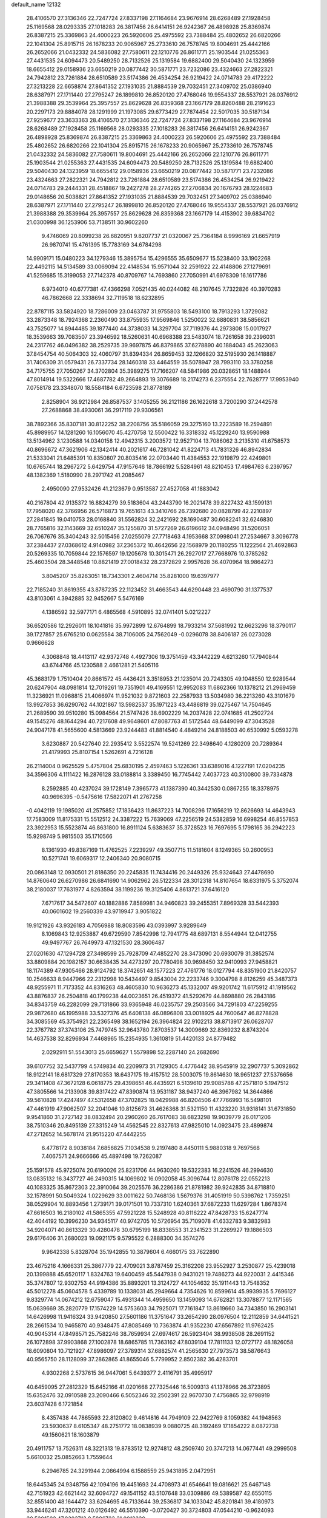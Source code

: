 default_name                                                                    
12132
  28.4106570  27.3136346  22.7247724  27.8337198  27.1164684  23.9676914
  28.6268489  27.1928458  25.1169568  28.0293335  27.1018283  26.3817456
  26.6414151  26.9242367  26.4898928  25.8369874  26.8387215  25.3369863
  24.4000223  26.5920606  25.4975592  23.7388484  25.4802652  26.6820266
  22.1041304  25.8915715  26.1678233  20.9065967  25.2733610  26.7578745
  19.8004691  25.4442166  26.2652066  21.0432332  24.5836082  27.7580611
  22.1210776  26.8611771  25.1903544  21.0255363  27.4431535  24.6094473
  20.5489250  28.7132526  25.1319584  19.6882400  29.5040430  24.1323959
  18.6655412  29.0158936  23.6650219  20.0877442  30.5871771  23.7232086
  23.4324663  27.2822321  24.7942812  23.7261884  28.6510589  23.5174386
  26.4534254  26.9219422  24.0714783  29.4172222  27.3213228  22.6658874
  27.8641352  27.1931035  21.8884539  29.7032451  27.3409702  25.0386940
  28.6387971  27.1711440  27.2795247  26.1899810  26.8520120  27.4768046
  19.9554337  28.5537921  26.0376912  21.3988388  29.3539964  25.3957557
  25.8629628  26.8359368  23.1667179  28.8260488  28.2191623  20.2297173
  29.8884078  28.1291999  21.1973085  29.6773429  27.7874454  22.5017035
  30.5187134  27.9259677  23.3633363  28.4106570  27.3136346  22.7247724
  27.8337198  27.1164684  23.9676914  28.6268489  27.1928458  25.1169568
  28.0293335  27.1018283  26.3817456  26.6414151  26.9242367  26.4898928
  25.8369874  26.8387215  25.3369863  24.4000223  26.5920606  25.4975592
  23.7388484  25.4802652  26.6820266  22.1041304  25.8915715  26.1678233
  20.9065967  25.2733610  26.7578745  21.0432332  24.5836082  27.7580611
  19.8004691  25.4442166  26.2652066  22.1210776  26.8611771  25.1903544
  21.0255363  27.4431535  24.6094473  20.5489250  28.7132526  25.1319584
  19.6882400  29.5040430  24.1323959  18.6655412  29.0158936  23.6650219
  20.0877442  30.5871771  23.7232086  23.4324663  27.2822321  24.7942812
  23.7261884  28.6510589  23.5174386  26.4534254  26.9219422  24.0714783
  29.2444331  28.4518867  19.2427278  28.2774265  27.2706834  20.1676793
  28.1224683  29.0148656  20.5038821  27.8641352  27.1931035  21.8884539
  29.7032451  27.3409702  25.0386940  28.6387971  27.1711440  27.2795247
  26.1899810  26.8520120  27.4768046  19.9554337  28.5537921  26.0376912
  21.3988388  29.3539964  25.3957557  25.8629628  26.8359368  23.1667179
  14.4153902  39.6834702  21.0300998  36.1253906  53.7138511  30.9602260
   9.4746069  20.8099238  26.6820951   9.8207737  21.0320067  25.7364184
   8.9996169  21.6657919  26.9870741  15.4761395  15.7783169  34.6784298
  14.9909171  15.0480223  34.1279346  15.3895754  15.4296555  35.6509677
  15.5238400  33.1902268  22.4492115  14.5134589  33.0069094  22.4148534
  15.9571044  32.2591922  22.4148806  27.1279691  41.5259685  15.3199053
  27.7142378  40.8709767  14.7693860  27.7050991  41.6978309  16.1617786
   6.9734010  40.6777381  47.4366298   7.0521435  40.0244082  48.2107645
   7.7322826  40.3970283  46.7862668  22.3338694  32.7119518  18.6232895
  22.8787115  33.5824920  18.7286009  23.0463787  31.9755803  18.5493100
  18.7913293   1.3729082  33.2873348  18.7924368   2.2360490  33.8755935
  17.9569846   1.5250022  32.6880831  38.5856621  43.7525077  14.8944485
  39.1877440  44.3738033  14.3297704  37.7119376  44.2973808  15.0017927
  18.3539663  39.7083507  23.3946592  18.5260631  40.6968388  23.5483074
  18.7261658  39.2396031  24.2317762  46.0496382  38.2529735  39.9697875
  46.8379865  37.6278890  40.1884043  45.2623063  37.8454754  40.5064303
  32.4060797  31.8394334  26.8659453  32.1266820  32.5195930  26.1418887
  31.7406309  31.0579431  26.7337734  28.1460318  33.4464559  35.5078947
  28.7993110  33.3780258  34.7175755  27.7050267  34.3702804  35.3989275
  17.7166207  48.5841986  20.0328651  18.1488944  47.8014914  19.5322666
  17.4687782  49.2664893  19.3076689  18.2174273   6.2375554  22.7628777
  17.9953940   7.0758178  23.3348070  18.5584184   6.6723598  21.8778189
   2.8258904  36.9212984  26.8587537   3.1405255  36.2121186  26.1622618
   3.7200290  37.2442578  27.2688868  38.4930061  36.2917119  29.9306561
  38.7892366  35.8307181  30.8122252  38.2208756  35.5186059  29.3275160
  13.2223589  16.2594891  45.8989957  14.1281260  16.1056070  45.4270758
  12.5500422  16.3318332  45.1229240  13.9590988  13.5134962   3.1230588
  14.0340158  12.4942315   3.2003572  12.9527104  13.7086062   3.2135310
  41.6758573  40.8696672  47.3621906  42.1342414  40.2021617  46.7281042
  41.8224713  41.7831326  46.8942834  21.5333041  21.6485391  10.8350807
  20.8035416  22.0703440  11.4384553  22.1919879  22.4249801  10.6765744
  18.2967272   5.6429754  47.9157646  18.7866192   5.5284961  48.8210453
  17.4984763   6.2397957  48.1382369   1.5180990  28.2971742  41.2085467
   2.4950090  27.9532426  41.2123679   0.9513587  27.4527058  41.1883042
  40.2167804  42.9135372  16.8824279  39.5183604  43.2443790  16.2021478
  39.8227432  43.1599131  17.7958020  42.3766956  26.5716873  19.7651613
  43.3410766  26.7392680  20.0828799  42.2210897  27.2841845  19.0410753
  28.0168840  31.5562824  32.2421692  28.1690487  30.6082241  32.6246830
  28.7765816  32.1143669  32.6510247  35.1255870  31.5727269  26.6196612
  34.0948496  31.5206051  26.7067676  35.3404243  32.5015456  27.0255079
  27.7718463   4.1953668  37.0998041  27.2534667   3.3096778  37.2384437
  27.0368612   4.9140982  37.2365372  10.4642656  22.1568979  20.1180255
  11.1222564  21.4692863  20.5269335  10.7059844  22.1576597  19.1205678
  10.3015471  26.2927017  27.7668976  10.3785262  25.4603504  28.3448548
  10.8821419  27.0018432  28.2372829   2.9957628  36.4070964  18.9864273
   3.8045207  35.8263051  18.7343301   2.4604714  35.8281000  19.6397977
  22.7185240  31.8619355  43.8787235  22.1123452  31.4663543  44.6290448
  23.4690790  31.1377537  43.8103061   4.3942885  32.9452667   5.5476169
   4.1386592  32.5977171   6.4865568   4.5910895  32.0741401   5.0212227
  36.6520586  12.2926011  18.1041816  35.9972899  12.6764899  18.7933214
  37.5681992  12.6623296  18.3790117  39.1727857  25.6765210   0.0625584
  38.7106005  24.7562049  -0.0296078  38.8406187  26.0273028   0.9666628
   4.3068848  18.4413117  42.9372748   4.4927306  19.3751459  43.3442229
   4.6213260  17.7940844  43.6744766  45.1230588   2.4661281  21.5405116
  45.3683179   1.7510404  20.8661572  45.4436421   3.3518953  21.1235014
  20.7243305  49.1048550  12.9289544  20.6247904  48.0981814  12.7019261
  19.7351901  49.4169551  12.9952083  11.6862366  10.1378212  21.2969459
  11.3236921  11.0968815  21.4066974  11.9521032   9.8721603  22.2587933
  13.5034980  36.2213260  43.3101679  13.9927853  36.6290762  44.1021867
  13.5982537  35.1971223  43.4486819  39.0275467  14.7504645  21.2689590
  39.9510280  15.0984564  21.5747426  38.6902229  14.2037428  22.0741685
  41.2502724  49.1545276  48.1644294  40.7217608  49.9648601  47.8087763
  41.5172544  48.6449099  47.3043528  24.9047178  41.5655600   4.5813669
  23.9244483  41.8814540   4.4849214  24.8188503  40.6530992   5.0593278
   3.6230887  20.5427640  22.2935412   3.5522574  19.5241269  22.3498640
   4.1280209  20.7289364  21.4179993  25.8107154   1.5262691   4.7216128
  26.2114004   0.9625529   5.4757804  25.6830195   2.4597463   5.1226361
  33.6389016   4.1227191  17.0204235  34.3596306   4.1111422  16.2876128
  33.0188814   3.3389450  16.7745442   7.4037723  40.3100800  39.7334878
   8.2592885  40.4237024  39.1728149   7.3965773  41.1387390  40.3442530
   0.0867255  18.3378975  40.9696395  -0.5475616  17.5822071  41.2767258
  -0.4042119  19.1985020  41.2575852  17.1836423  11.8637223  14.7008296
  17.1656219  12.8626693  14.4643943  17.7583009  11.8175331  15.5512512
  24.3387222  15.7639069  47.2256519  24.5382859  16.6998254  46.8557853
  23.3922953  15.5523874  46.8631800  16.8911124   5.6383637  35.3728523
  16.7697695   5.1798165  36.2942223  15.9298749   5.9815503  35.1710566
   8.1361930  49.8387169  11.4762525   7.2239297  49.3507715  11.5181604
   8.1249365  50.2600953  10.5271741  19.6069317  12.2406340  20.9080715
  20.0863148  12.0930501  21.8186350  20.2245835  11.7434416  20.2449326
  25.9324643  27.4478690  14.8760640  26.6270986  26.6841690  14.9062962
  26.5122334  28.3012318  14.8107654  18.6331975   5.3752074  38.2180037
  17.7631977   4.8263594  38.1199236  19.3125406   4.8613721  37.6416120
   7.6717617  34.5472607  40.1882886   7.8589981  34.9460823  39.2455351
   7.8969328  33.5442393  40.0601602  19.2560339  43.9719947   3.9051822
  19.9121926  43.9326183   4.7056988  18.8083596  43.0393997   3.9289649
   8.1069843  12.9253887  49.6729590   7.8542998  12.7941775  48.6897131
   8.5544944  12.0412755  49.9497767  26.7649973  47.1321530  28.3606487
  27.0201630  47.1294728  27.3498599  25.7928709  47.4852270  28.3473090
  20.6930079  31.3852574  33.8809884  20.1982157  30.6638435  34.4273297
  20.7780498  30.9698450  32.9410993  27.9458821  18.1174389  47.9305466
  28.9124792  18.3742651  48.1577223  27.4761776  18.0127794  48.8351900
  21.8420757  10.2546633   8.9447966  22.2312998  10.5434497   9.8543004
  22.2233746   9.3004798   8.8126259  45.3487373  48.9255971  11.7173352
  44.8316263  48.4605830  10.9636273  45.1332007  49.9201742  11.6175912
  41.1919562  43.8876837  26.2504818  40.1799238  44.0023651  26.4519372
  41.5292679  44.8698880  26.2843186  34.8343759  46.2282099  29.7131866
  33.9365948  46.0235757  29.2503566  34.7291803  47.2259255  29.9872680
  46.1995988  33.5327376  45.6408138  46.0896808  33.0018925  44.7600647
  46.8278828  34.3085569  45.3754921  22.2365498  38.1652194  26.3964824
  22.9102213  38.8713917  26.0628707  22.3767782  37.3743106  25.7479745
  32.9643780   7.8703537  14.3009669  32.8369232   8.8743204  14.4637538
  32.8296934   7.4468965  15.2354935   1.3610819  51.4420133  24.8779482
   2.0292911  51.5543013  25.6659627   1.5579898  52.2287140  24.2682690
  39.6107752  32.5437799   4.5749834  40.2209973  31.7129305   4.4776442
  38.9545919  32.2907737   5.3092862  18.9122141  18.6817329  27.8170353
  18.6437175  19.4157512  28.5003075  19.8614630  18.9651237  27.5376656
  29.3411408  47.3672128   6.0618775  29.4398651  46.4435921   6.5139610
  29.9085788  47.2571810   5.1947512  47.3805566  14.2133908  39.8317422
  47.8390874  13.9531187  38.9437240  46.3967982  14.3644866  39.5610828
  17.4247497  47.5312658  47.3702825  18.0429988  46.8204506  47.7766993
  16.5498101  47.4461919  47.9062507  32.2041046  10.8125673  31.4626368
  31.5321150  11.4323220  31.9318141  31.6731850   9.9541860  31.2727142
  38.0832494  20.2960260  26.7617083  38.6823298  19.9039779  26.0171206
  38.7510346  20.8495139  27.3315249  14.4562545  22.8327613  47.9825010
  14.0923475  23.4899874  47.2712652  14.5678174  21.9515220  47.4442255
   6.4778172   8.9038184   7.6856825   7.1034538   9.2197480   8.4450111
   5.9880318   9.7697568   7.4067571  24.9666666  45.4897498  19.7262087
  25.1591578  45.9725074  20.6190026  25.8231706  44.9630260  19.5322383
  16.2241526  46.2994630  13.0835132  16.3437727  46.2490315  14.1069802
  16.0902058  45.3096744  12.8076178  22.0552213  40.1083325  35.8672303
  22.3910064  39.2025576  36.2286386  21.8781982  39.9242835  34.8718810
  32.1578991  50.5049324   1.0229629  33.0011622  50.7468136   1.5679376
  31.4051919  50.5398762   1.7359251  38.0529904  10.8893456   1.2739171
  39.0171501  10.7337310   1.6240361  37.6872233  11.6297284   1.8678374
  47.6616503  16.2180102  41.5865355  47.5921228  15.5248928  40.8116222
  47.8428733  15.6247774  42.4044192  10.3996230  34.9345117  40.9742705
  10.5726954  35.7109078  41.6332783   9.3832983  34.9204071  40.8613329
  30.4280478  30.6795199  18.8338553  31.2341523  31.2269927  19.1886503
  29.6176406  31.2680023  19.0921175   9.5795522   6.2888300  34.3574276
   9.9642338   5.8328704  35.1942855  10.3879604   6.4660175  33.7622890
  23.4675216   4.1666331  25.3867779  22.4709021   3.8787459  25.3162208
  23.9552927   3.2530877  25.4239018  20.1399888  45.6520117   1.8324763
  19.6400459  45.5447938   0.9431021  19.7486273  44.9220031   2.4415346
  35.3747807  12.9302753  44.9194386  35.8893201  13.3124727  44.1054632
  35.1911443  13.7548352  45.5012278  45.0604578   5.4339789  10.1338031
  45.2949664   4.7354626  10.8599614  45.9939935   5.7696127   9.8329774
  14.0674212  12.6759047  15.4931344  14.4959650  13.1459093  14.6762821
  13.3078877  12.1171565  15.0639669  35.2820779  17.1574229  14.5753603
  34.7925071  17.7161847  13.8619660  34.7343850  16.2903141  14.6426998
  11.9416324  33.9420850  27.5601186  11.3751647  33.2654290  28.0976504
  12.2112859  34.6441521  28.2661534  10.9465870  40.9348475  47.8085469
  10.7363874  41.9352230  47.6567892  11.9762425  40.9045314  47.8498571
  25.7582246  38.7659934  27.6974617  26.5923404  38.9938508  28.2691152
  26.1072898  37.9903868  27.1002878  18.6865785  11.7363162  47.8039104
  17.7811133  12.0727172  48.1826058  18.6090804  10.7121927  47.8986097
  27.3789314  37.6882574  41.2565630  27.7973573  38.5876643  40.9565750
  28.1128099  37.2862865  41.8655046   5.7799952   2.8502382  36.4283701
   4.9302268   2.5737615  36.9447061   5.6439377   2.4116791  35.4995917
  40.6459095  27.2812329  15.6452166  41.0201668  27.7325446  16.5009313
  41.1378966  26.3723895  15.6352476  32.0910588  23.2090466   6.5052346
  32.2502391  22.9670730   7.4756865  32.9798919  23.6037428   6.1721854
   8.4357438  44.7865593  22.8120802   9.4614816  44.7949109  22.9422769
   8.1059382  44.1948563  23.5930637   8.6105347  48.2751772  18.0838939
   9.0880725  48.3192469  17.1854222   8.0872738  49.1560621  18.1603879
  20.4911757  13.7526311  48.3221313  19.8783512  12.9274812  48.2509740
  20.3747213  14.0677441  49.2999508   5.6610032  25.0852663   1.7559644
   6.2946785  24.3291944   2.0864994   6.1588559  25.9431895   2.0472951
  18.6445345  24.9348756  42.1094196  19.4451693  24.4708973  41.6546641
  19.0816621  25.6467148  42.7151923  42.6621442  32.6094727  49.1541152
  43.5107648  33.0309886  49.5389587  42.6550115  32.8551400  48.1644472
  33.6264695  46.7133644  39.2536817  34.1033042  45.8201841  39.4180973
  33.9446241  47.3201212  40.0126492  46.5510390  -0.0720427  30.3724803
  47.0544210  -0.9624093  30.5201502  47.0303713   0.5886723  31.0018330
   1.8771562  17.2710651  13.0286009   0.9420075  17.3938499  13.4313644
   1.6836590  17.0015759  12.0453817  33.5334999  22.8803771  30.2090500
  34.0913103  23.6079221  29.7405519  34.0207371  22.0038661  29.9859035
  17.2477782  29.4579337   7.0101764  17.0044647  29.2043780   7.9925044
  16.4964316  30.1580985   6.7955219  35.0537350  42.2500323  46.1020852
  34.5696881  43.0928508  45.7429389  34.5581550  41.4857094  45.6136222
  30.2121826  29.4324654  35.2727759  30.3725080  29.9327900  36.1599838
  29.7852193  28.5393519  35.5875858  30.7152582  50.3680145  11.9450592
  30.4087669  49.4466440  12.2960412  31.5997526  50.5273816  12.4565556
   4.7562361   2.7539316  24.2378279   3.7323800   2.7040449  24.0902053
   5.1434716   2.2444480  23.4309848   7.0888080  29.4216804  12.1786646
   6.6646985  29.2954500  13.1129334   6.3814988  29.9697214  11.6667463
  20.5225823  13.8968780  16.8711099  19.8391267  13.1185258  16.9410459
  20.0195480  14.6815519  17.3198570   8.8460799   0.6099983  39.9410688
   9.5809802   0.6754382  40.6614318   7.9677427   0.7108119  40.4672380
  10.8128598   5.5648902  42.4051802  11.7944144   5.7286562  42.6719461
  10.5937957   4.6510186  42.8357391  25.9577614  47.1059655   8.4141124
  26.1856835  46.2288056   7.9135297  25.0127325  46.9413338   8.7848672
  43.8467670  26.9263648  27.7882473  43.9759098  27.9552074  27.8215883
  43.5826120  26.6990987  28.7622515  37.9583453  29.3566219  44.4624708
  37.7060526  28.6318785  45.1549975  37.2579112  29.2133654  43.7133128
  38.5388511   6.2271746  29.8496876  39.2031424   5.5854662  30.3201936
  37.7709127   6.3150521  30.5241366  46.9270713  50.0549633  46.7274834
  47.7834709  50.5186469  47.0496233  46.4790614  49.6874507  47.5633898
  36.9831916  23.1748965  46.8236773  37.4503823  23.3286887  45.9213502
  36.0567365  23.6128756  46.7142102  14.2903896  21.5193833   9.1183221
  14.7708398  22.0742321   8.4085968  14.9687769  21.3968634   9.8763378
  36.5071505   4.8047773  44.7397866  35.6611208   5.1121050  45.2425418
  37.1241844   5.6315457  44.7643049  39.7331773  18.5174130   6.0785447
  40.2740590  18.1320473   5.2795942  39.4462257  19.4445197   5.7150633
  38.5819465  29.0811663  35.0502617  38.0887057  28.6515264  35.8383746
  39.4455317  29.4658782  35.4583751  21.7230164  15.6919469  29.3164851
  21.3679039  15.1237095  28.5303633  22.2894937  15.0052664  29.8552725
  44.8797361  33.0311865  40.8384831  45.2378991  32.8924796  41.7951270
  43.8835565  33.2629788  40.9860666   6.8950444  23.5536322   5.8693489
   6.5276671  23.6761640   6.8289718   7.6018919  22.8078866   5.9811015
  35.1293359  19.1280794  39.7041058  34.4510223  19.1056688  40.4873461
  35.9594151  18.6542306  40.1106403   5.3311382  -0.6639014   3.9328128
   4.9569335   0.0929010   3.3375163   4.6971386  -0.6317717   4.7631435
  43.1975732   9.7773547  31.2704803  43.2070451  10.5318483  30.5560894
  42.1931374   9.6957543  31.5015369  27.0307825   2.0363527  29.0999619
  27.2491365   1.0530562  28.9728611  26.0588858   2.1339333  28.7635685
   1.6239828  44.9503776  34.3617964   1.8039602  45.9684978  34.2946586
   1.6790468  44.7689068  35.3748437  29.8236024  40.1501081   5.4350957
  29.6139055  39.8491094   4.4747678  29.3256258  39.4736436   6.0302036
  38.0668359  47.0716231  37.7699297  37.3548331  46.9417196  37.0338852
  37.5224429  46.9994309  38.6449598  25.2015130   5.0056914  41.1869039
  24.5299771   5.7797669  41.3042609  25.6080077   4.8992426  42.1360022
  38.3155042   9.1687380  11.2358752  39.2802113   9.3205164  11.5687860
  38.0832449  10.0399573  10.7430985  18.9447401  45.9808137  41.2808145
  19.7569115  46.5832085  41.5299020  18.9929027  45.2391442  42.0047499
  20.5167882  34.4760244   4.7504324  20.7585451  33.9867624   3.8702649
  21.1678425  35.2831787   4.7467306  20.5273969   4.0200370  36.7454495
  20.7215912   3.0410302  36.4469941  20.9846914   4.0289669  37.6955442
  25.6593430   5.8934837  37.3399487  24.9248468   6.2472293  37.9671798
  25.1273727   5.4192579  36.5890304  42.6499813  40.8507847  41.6258584
  42.8882929  41.0943015  42.5938306  42.0989997  41.6419259  41.2831720
   7.8108265  17.9249192  19.1627525   7.1565154  17.6651656  19.9158252
   8.7042763  17.5007354  19.4471005  23.4232474  28.9819308  40.5880450
  22.7585181  29.5182491  41.1687756  23.3086001  29.4110309  39.6498290
  11.9244112  11.5394548  14.2710742  11.8099313  11.8196492  13.2989925
  11.0742399  11.8898478  14.7466399  44.9274945  34.1262084  35.4574489
  44.9394343  34.1430751  36.4899792  45.0583507  33.1195539  35.2412901
   7.5089248  11.4060249   3.3243497   6.5908175  11.1356288   2.9521053
   8.1781916  11.1034898   2.6094372  28.9840265   8.2101117  25.3671103
  28.4404305   8.5228816  24.5447859  28.3422399   8.3652460  26.1558532
  39.7179721   1.3294148  46.9272451  39.1647514   1.8552967  46.2246866
  39.0455788   1.0721770  47.6405038  20.9764958  22.4869082  46.0888764
  21.1740408  21.6667959  45.4848888  21.3062486  22.1655042  47.0180561
  21.4801271  15.1445237  39.7015133  22.5078840  15.0532152  39.7324818
  21.3230870  15.8360256  38.9517123  11.3753424  26.5768271  21.0880658
  11.3986741  26.6499225  22.1196390  11.5266279  27.5375598  20.7677396
  35.9099638  51.3466358  32.3150500  36.3351184  50.9817843  33.1771468
  36.3904168  50.8430868  31.5630216  32.5649351  15.7720227  28.1962920
  32.4343788  14.7785431  27.9996783  33.5682999  15.9444028  28.1062231
   3.2713101  34.0380922  42.7083675   3.9337314  33.8893410  41.9277390
   3.0820500  35.0375171  42.6960035  35.8462852  28.9116924  42.7768431
  35.1752130  29.4383367  43.3721022  35.5533823  29.1553141  41.8232145
  33.8426570  21.7886158  18.5843847  34.0009753  21.5087228  19.5669613
  33.5843643  22.7856180  18.6631717  22.8741330  26.0399162  47.7364709
  22.2516270  26.8502186  47.6188813  22.3235308  25.3878539  48.3180079
  10.9912305  39.6785473  32.9946012  10.0579723  39.8215758  32.5593393
  10.7706135  39.0544437  33.7905192  18.5064409   8.8647720   1.3256864
  18.4190060   7.9375413   1.7487852  18.4288400   8.7146301   0.3148051
  23.9938403  19.4272893  18.7687667  24.2238418  19.0295418  17.8424406
  23.6589574  20.3714391  18.5627716   9.3724073  15.6808642  36.7544057
  10.1711066  16.1530888  37.2227638   9.8415450  14.9720001  36.1616276
  19.9719256  24.6097099  14.5457212  20.5944558  24.3763089  15.3463324
  20.3937179  25.4882495  14.1885595  38.2069327  49.7987528   2.2991678
  38.8787668  49.1411493   1.8513008  38.4847105  49.7695776   3.2952305
  29.3483294  16.5158000  24.9202586  29.7462832  17.3058185  25.4674025
  30.0666547  15.7753113  25.0504079  48.2000053  46.0480675  41.9166727
  47.3444358  45.4991113  41.8877738  48.1823270  46.6082761  41.0486618
  32.8041553  26.7316572  31.0892127  33.5753236  26.2995848  31.6179424
  31.9731395  26.2015518  31.3551055  34.2979358   9.9014958   4.2207593
  33.4116865   9.6971250   4.7051921  34.3371736   9.2102957   3.4613160
  22.6776223  52.2418064   9.8023240  22.4065592  51.9106298  10.7494505
  23.0028382  51.3982183   9.3300288  27.1690500  49.5076202  39.1403844
  27.0866305  48.4894746  39.0120695  26.8170396  49.9052851  38.2604058
  23.5306413  45.9257951  48.2087833  23.1598980  45.9034038  49.1819723
  24.1374442  45.0848766  48.1856806  30.7859167   4.6522727  28.5789076
  31.1801996   5.5378291  28.9342591  29.8167093   4.6556056  28.9297285
  29.5288502  20.5503362  29.0887514  29.8781107  19.7232844  29.5957245
  29.2760319  21.2023367  29.8506768  18.5930757  44.5675881  21.2078934
  18.6306176  45.2900375  20.4667090  19.4494504  44.0145497  21.0360718
  35.2099604  20.3158248   5.8031395  34.6369555  19.4988051   6.0606591
  35.9597428  19.9092363   5.2173413   1.0584529  38.8139862  26.0273708
   1.5009388  39.7260170  26.2090889   1.7573912  38.1290799  26.3600008
  39.2102541  31.4377257  26.1666626  39.9040129  32.0232900  26.6332002
  38.5607980  31.1495750  26.9200182  39.4840035   7.8819138  37.3819779
  40.4455217   8.2507538  37.3684096  39.5556191   6.9901445  36.8658738
   4.8229843   0.1564695  28.3194412   5.1157352   0.1488925  29.3060416
   5.1354100   1.0592732  27.9548496  20.9189448   8.4911286   4.7550081
  20.7814515   9.0242132   3.8839985  21.2984892   9.1989983   5.4077276
   4.9252652  37.6931426  13.6212864   5.1384157  37.8213968  14.6301637
   5.2149275  38.5983681  13.2132411   8.9737632  29.4434395  35.6261202
   8.1981277  28.9988449  35.1053192   9.3659183  28.6463469  36.1712635
  17.7840871  14.1016944  10.7468712  18.5004408  13.7172164  11.3860830
  16.9580774  13.5020740  10.9346932  43.7797388  52.4993767  24.7094810
  42.8276951  52.1340452  24.9388537  44.1241804  51.7988777  24.0307403
  20.4858898  31.5417335  13.5067353  20.7409878  32.3133584  12.8637780
  20.8559348  31.8555914  14.4150454   4.5620578   8.6893707  43.5168862
   4.6568740   8.5689240  44.5423014   5.5297805   8.5169804  43.1810665
  27.3344729  29.7214763  14.8744305  28.1793330  29.7751135  15.4564298
  26.6734591  30.3700895  15.3380655  16.6033031  33.3385310  31.4948882
  16.2751517  32.6748131  32.2226818  17.5401535  32.9573141  31.2552952
  33.1465667   5.9155123  41.5657183  32.6175369   5.2285840  40.9965515
  33.9652266   5.3594202  41.8812812  10.2261333  27.0111529  41.8614738
   9.3923910  26.8943248  41.2712723   9.8741871  27.4655721  42.7150763
  35.0504433  25.9864523  32.4310709  35.6324782  25.2278258  32.0297018
  35.6587453  26.8223174  32.2810731   6.0087152  50.9330249  14.8685971
   6.7485954  51.3752811  15.4232704   6.3958693  50.0193139  14.5997019
  16.5735186  33.1275154  46.1744341  16.0861309  33.1838375  47.0712105
  16.6626175  34.1002895  45.8575038  34.1241748   2.7973083  39.1727844
  33.2910587   3.2324224  39.6197841  33.7278799   2.1517720  38.4928780
  15.7348310  43.8641450  25.1486500  14.9307277  43.6978617  24.5322757
  16.4956744  44.1435590  24.5187476  13.5369983   4.6844842  45.8426338
  14.3499572   5.2881009  45.7065215  13.9473067   3.7725474  46.1252202
  30.8966396  51.1391816  47.9400138  31.5963999  51.5281122  47.3061198
  31.3723613  51.0309883  48.8395716  39.9008951  36.7537394  20.8842111
  40.3389081  37.5258579  21.4187359  40.5494172  35.9632737  21.0511264
  15.9415958  38.5352299  15.0937350  16.4031581  39.4410219  14.9266402
  15.9420228  38.0764961  14.1712918   8.4566968   0.9614955  22.9561448
   8.9714582   0.0788002  23.1565444   8.9532413   1.6544919  23.5360892
  41.2726003  12.6154995  17.5831635  40.7758832  12.4647393  16.6797598
  40.4885216  12.8895984  18.2105967  27.3316983  28.5808103  37.9714493
  28.1016844  28.5688460  38.6634398  26.9045007  29.5064385  38.0979890
   5.2361002  52.7986432  37.2618921   5.1563628  51.9498137  37.8346147
   5.1962196  53.5718444  37.9115082  16.6723059   7.5502011  29.0206263
  17.6832810   7.6385717  29.2236172  16.6312648   6.7854488  28.3354064
   8.9932426  48.7803129  32.3975098   9.9644459  48.4369783  32.4444083
   9.0647481  49.7546291  32.7333989  24.4782965   8.7356633  27.0456827
  24.1349248   7.7701345  27.1841537  23.9410164   9.0554012  26.2174637
  36.6775669  48.6277021  20.6419954  36.8002461  49.5405149  20.2004691
  36.5784849  48.8150601  21.6427011  26.6995708  46.5333976  44.7757184
  27.5308006  46.0778813  45.1808657  26.2501198  45.7817388  44.2295119
  48.2901421  17.6345343  13.8496154  48.5904583  18.5131651  13.3762929
  47.2539194  17.7305435  13.8438995  32.2315038  49.7189004  30.6072326
  32.2345322  49.3818040  31.5835958  31.4316771  49.2004050  30.1897193
   0.7410569   5.1227856  31.0605173  -0.1885539   4.6661430  31.0253146
   0.5364079   6.0877788  30.7482649  18.0163203  17.9817724  19.5176391
  17.7668628  17.6017683  20.4359164  17.1376643  18.2755521  19.0995339
  27.3434353  29.9850627   5.8739607  26.3122824  29.9446797   5.7847441
  27.6688190  29.7833703   4.9095219  15.6834692  26.5208224  19.2429933
  16.0759561  25.7531913  18.6734481  14.9449374  26.9081287  18.6159893
  36.9731314  28.6582592   2.1436795  37.4836178  29.4310627   1.6902930
  36.2471922  28.3991697   1.4677136  30.9645949   6.3964425  48.5309418
  31.3595296   6.5037124  49.4718282  31.5331186   7.0308005  47.9454026
  21.1911894  26.8737471  13.8068666  22.0086348  26.3296880  13.4966835
  21.2396897  27.7334824  13.2337997  30.2612760   9.6071992  14.8454886
  29.9415825   9.2420650  15.7558637  31.1476284  10.0720287  15.0503021
   9.6571992  31.9170126  45.7751445   9.0827161  32.7546803  45.9476681
   9.3718666  31.2529883  46.5028049  43.5771460  17.0099538  42.8005742
  43.4050720  17.8539270  43.3721674  42.7304198  16.4429711  42.9479892
  28.2989615  33.5697212   1.9363526  27.4984547  34.1997442   2.0409652
  27.8808227  32.6467964   1.7592534  14.1240074  20.4719969  33.7655391
  14.6329593  21.0644364  33.0884997  13.1415665  20.5492441  33.4500437
  23.4785990  43.9676796  33.9139409  22.8031124  43.7457412  34.6643194
  23.0668196  44.7822946  33.4423064  44.6393809  38.5522439  33.1339513
  44.9617922  38.6075346  34.1142082  45.4983124  38.3909483  32.5985953
  40.3929333  18.2346291  38.9518405  41.2018934  17.9112772  38.4012236
  40.0325226  17.3715605  39.3929948  22.8618538  42.6659680  12.0380256
  22.6403969  42.2619354  12.9763858  23.4692322  43.4694409  12.2969928
  33.1418705  46.0657489  16.2099972  34.0861067  46.2894099  16.5657474
  33.3191069  45.6010873  15.3098256  39.9024374   0.9579434  24.2556458
  40.8356818   0.7789659  24.6356854  39.5232048   0.0179803  24.0500927
  16.7373484  25.9845562  40.5042300  16.0808145  26.4376089  41.1621397
  17.4865510  25.6287084  41.1243199  46.2719352  45.3090583  47.9212303
  47.2428105  45.4965533  47.6052875  46.3941525  45.0029476  48.8990174
  28.0674942  38.8448183  29.1620708  28.9840741  39.0468997  29.5912131
  27.4605966  38.6692833  29.9851149  24.8539988  27.7971144  48.6038143
  24.1648443  27.0872329  48.3239992  25.5937275  27.7417296  47.9153244
  36.9449314  38.5120137  29.6708593  37.4108095  37.5852809  29.7116426
  37.2931896  38.9679089  30.5343294   8.1643588   5.0559361  24.3542065
   8.4810517   5.8183150  23.7330719   7.8761746   5.5456724  25.2163660
  37.5550148  42.1636820  21.1663971  36.6768851  41.6437243  21.3480054
  38.2672323  41.5720133  21.6313152   2.2713347  49.2282692  46.3329517
   1.9344420  49.6197374  45.4371277   2.5333645  48.2649861  46.0852711
  34.6710470  48.0177231  41.5058444  33.6739940  48.0655926  41.7701145
  35.0290535  48.9646516  41.6903892  40.3491835   7.9706669  47.1428840
  39.3713236   8.2267296  47.2992879  40.8829560   8.8315606  47.2214737
  30.6276270  30.3263759  37.8965426  30.1424233  29.6656345  38.5340239
  31.6091855  29.9940646  37.9308732  38.9584933   1.9331097  41.9601066
  39.6906116   2.2811627  42.5941575  38.8277635   2.7034216  41.2858184
  34.8115709  26.0586678   9.7912751  34.1108824  26.5167566   9.2052169
  34.5213967  25.0695652   9.8121998   2.7196524  45.7003909  27.2930494
   2.4714979  44.7584814  27.6221607   3.2517961  45.5371059  26.4268321
  35.3315254   8.4338649  35.7401337  36.0870127   8.8873945  36.2788369
  35.8416065   7.8225244  35.0822665  40.6434370   9.1297195   6.4778513
  40.4544788  10.1288680   6.7072260  41.6349789   9.1812857   6.1551291
  14.4213629   6.6410062  35.0045846  13.5973279   6.4745466  34.4104844
  14.0396505   7.1576226  35.8120378   6.4770823  35.4305666  44.3407620
   5.7633916  36.1047907  44.7033389   6.6938776  35.8283388  43.4099938
  26.8308631  16.6764634   7.9421330  27.7380327  16.2328646   8.0761960
  26.6458826  16.5851708   6.9291119  35.9400350  25.5116935  15.7681467
  35.8134510  24.5100741  15.5215621  36.3676008  25.4713524  16.7061851
  23.2045214  14.7694596  25.7990100  22.3717436  14.4775195  26.3371157
  22.8415652  15.4728642  25.1414904  18.4195976  49.6412787  36.9892489
  19.2069182  48.9936860  36.8636320  18.3787213  49.8236133  37.9926519
  40.6873435   1.5609826  27.5328665  41.3358812   1.2592668  26.7926094
  40.5868581   0.7276258  28.1303215   6.1992985  49.1587936  49.2200692
   6.4192518  50.1414380  49.3826740   5.2046937  49.1665036  48.9406506
  21.7111362  45.4665743   8.2898363  21.4053166  46.1041773   7.5395367
  22.3940104  46.0450927   8.8166390  27.8079400   2.6837866   1.3671897
  27.0071047   2.0814705   1.6151688  27.5431327   3.0826449   0.4580892
  20.0970482   1.9788141  27.5535904  19.0548548   1.9398135  27.5770685
  20.3066610   2.5945091  28.3685453  33.1093051  50.7657344  36.0970790
  33.0977884  51.0457926  35.1106700  32.2212425  50.2586804  36.2337762
  28.9050743  14.9069685  12.1837993  29.1514218  14.5457013  13.1179932
  29.5316593  15.7056484  12.0478807   4.7395577  38.1695630   9.9510220
   4.1291407  38.0884282   9.1175238   4.2669024  38.9037296  10.5103433
  14.1527291  47.7123980   3.6870581  14.1357136  47.4992194   4.7041126
  13.9746821  48.7362065   3.6736196   3.1444637  48.3984695  21.6907463
   2.5842927  48.8206432  20.9379625   2.6526370  48.6726961  22.5556289
  21.8640097  20.2634846  44.8394599  22.8816581  20.4119318  44.8563134
  21.7266103  19.3792751  45.3489463   1.6941053  35.6317107  40.1022383
   2.1988311  36.5337379  40.2613415   2.3047901  35.1622750  39.4125984
  39.9696659  28.5717384   6.7639279  39.4716525  27.6831098   6.5684231
  39.6230886  28.8039000   7.7179220   5.2622599  45.3775486  12.6205612
   6.1110557  45.1365339  12.0919499   5.3849587  44.8993569  13.5233000
   4.6164982  25.0388315  37.0004817   3.7679042  25.1987937  36.4366185
   4.2372987  24.7659853  37.9252802  43.3508430  39.2873288  45.7911559
  43.3836480  38.6094976  46.5846733  43.2431133  38.6457519  44.9781500
  18.6377879  15.4257636  46.8798749  17.9700139  14.8077735  46.4082331
  19.2239329  14.8146687  47.4440599  38.0947585  44.8478082   6.7646628
  38.3536931  45.6768645   6.2049934  37.9297560  44.1190973   6.0613380
  45.8280719  22.8425292  14.6302149  46.0739062  22.8728749  15.6408833
  45.4003568  21.8889114  14.5478371   9.0429728   6.9148549  22.6241099
   9.7262634   6.2924461  22.1437069   9.6246024   7.3905861  23.3348539
  14.5891452  42.6933033  32.3727785  14.8224088  41.8993843  32.9978024
  13.5555961  42.6301551  32.3079380   5.5364673  12.5015259  42.7305748
   6.2637357  11.8414365  42.4002600   6.0318062  13.0924448  43.4121720
  17.4699856   1.9622821  27.7703459  17.1279155   2.5476998  28.5344686
  16.7222592   1.9723273  27.0672731  10.9128628  50.6038252  45.1876170
  10.9762089  50.8487082  46.1919890  11.7208812  51.1454647  44.7917307
  11.1254996   3.2240562  30.9687470  10.1267210   3.1078089  31.1948634
  11.5501201   3.4627648  31.8779299  41.3123230  13.7152473   2.6497411
  40.7216314  13.1984457   3.3218900  41.9138556  14.2949037   3.2563029
   1.1529505  11.5909388  13.5794485   0.5064349  11.4691988  12.7855661
   1.7388482  12.3863099  13.3017323  32.6579053  27.8443387   8.4437669
  32.0745801  27.0878423   8.0302595  32.3244447  28.6728268   7.9010634
   9.8422579  41.5541284  23.6419100  10.0302005  41.8510428  22.6658290
   9.6555296  40.5411409  23.5423015  37.2261498  45.5273074  33.9593658
  36.8519387  46.1352938  34.7046679  36.4114458  45.3850218  33.3369287
  38.8995644  33.0856738   1.9995386  38.7035846  32.1629276   1.5860580
  39.1702961  32.8664289   2.9710742  42.2783967  12.2864713   0.4899383
  42.0136093  12.9645515   1.2261511  43.0079547  12.7809631  -0.0445397
  49.6314636  51.6602718  18.6074857  48.6241452  51.5324078  18.4171857
  49.6800754  52.4629036  19.2240768  17.1063289  32.9085288  36.8188857
  17.4014738  33.6138762  36.1326059  16.2792937  33.3195492  37.2697651
  39.8651431  48.1807957   1.0260680  39.7804790  47.1633087   0.9791866
  40.4302934  48.4430512   0.2125305   7.4823913  18.9678432   6.2740844
   7.4935238  18.5224793   7.2166604   6.5386116  18.7394910   5.9255241
  41.2624728  38.6150511  22.3218981  41.5750487  38.6673154  23.3039673
  42.1503983  38.5443342  21.7924813  42.2136434  33.3621501  41.0351064
  42.0491636  32.3456323  41.1159869  42.0333846  33.5587801  40.0394185
  24.7238409  54.7222686  34.1568337  24.1989363  54.9331395  33.3053182
  24.5505472  53.7329086  34.3531886   0.0387296   8.0150756   8.3889129
   0.8729447   7.4368457   8.5798650  -0.0318765   7.9953755   7.3559583
  38.5353458  18.2009353  36.9468940  38.9080535  18.8139421  36.2230429
  39.1820619  18.2999871  37.7395209  27.2367966  11.5367970  27.4986959
  27.1826901  12.1289716  26.6506181  27.9795689  11.9997797  28.0529802
   1.9238086  32.0058628  26.0117281   1.8519239  31.8544974  27.0267865
   1.0769421  32.5332574  25.7738912  33.8999920  42.3602455  25.9287996
  33.6178416  42.3198339  26.9233212  34.7087626  41.6959108  25.9116066
  19.8928667  47.6734899  27.7912064  20.0394282  46.6525310  27.6877264
  19.9717629  48.0089144  26.8132125  43.9543201  35.0628557   7.5629812
  44.6539421  35.2188270   8.3071459  43.1079990  35.5350414   7.9092790
  19.0439229  35.1200551  43.3194741  19.0344178  34.1136235  43.6214897
  19.1143024  35.0149776  42.2846462  45.3552425  14.1756245  15.6740337
  45.1501329  14.0509003  14.6646199  44.7826460  13.4316370  16.1124598
  25.8638714  14.1928415  30.1072368  26.8040942  14.6207632  30.1574727
  25.5646908  14.4173987  29.1374147  31.1968345  41.0950455  16.1783283
  31.0668837  41.3469993  15.1833948  32.2075778  41.2876297  16.3307673
  17.0213964  24.0517982  44.1352322  16.3619941  23.3424117  43.7527656
  17.6239680  24.2669735  43.3254797  20.7903946  16.8245518  37.6024115
  20.5589088  16.3963678  36.6978023  21.1653846  17.7498693  37.3578833
   0.5054663  30.1690682  10.3166356   1.3655824  30.2928382  10.8786607
   0.0749208  29.3223880  10.7278452  24.0754773   7.5700212  38.9080072
  24.9716311   8.0660442  38.9284078  23.8421928   7.4318872  39.9057956
   5.7491629  24.1029664  20.7035775   4.9009621  24.5770784  21.0495629
   6.2033941  24.7983486  20.0994274   6.7171792   4.4365176  10.9437799
   7.3269422   4.1034666  10.1753497   7.2706955   5.1951290  11.3742281
  18.0114890  42.8579941  48.1210875  17.7441698  42.3307174  47.2616709
  18.9255567  42.4390388  48.3537615  22.4675539  35.2783539  35.3921351
  21.6187581  34.7462431  35.1044791  22.5317882  35.9901570  34.6306446
  10.4663412  13.5705144  35.3989849   9.6878915  12.9367979  35.1583134
  11.0140532  13.0255213  36.0919077   4.0380939  20.5626352  46.7333510
   3.6803905  21.2726564  47.3951129   3.3895167  19.7649140  46.8811667
   6.1281903  33.4102746  23.1941542   5.5638818  32.9029734  23.8884287
   6.6132680  32.6785074  22.6629877  40.5331057  29.0569799  25.9410857
  39.8625279  29.8255097  25.8280571  40.1833173  28.3071019  25.3363116
  42.9459817   8.7376356  44.3546000  42.1721667   8.0518011  44.3638299
  43.7248782   8.2130746  43.9267153  35.4078103  13.7739530  24.0717099
  34.8719432  14.1954364  23.3018292  35.6465244  14.5767626  24.6770355
   7.1694913  17.0212953  25.2812642   7.7029640  17.4656330  26.0475114
   7.7760827  17.1522234  24.4589081  32.1357201  12.6565529  22.7135249
  32.6602718  13.4926672  22.4250796  31.9914030  12.1498135  21.8154231
   2.1988062  34.4539012   4.5454093   2.9547405  33.8352899   4.8671304
   1.9503860  34.0895219   3.6145136  41.5383669  33.2776309  15.2012173
  41.9054015  33.0416339  16.1325455  42.2371432  33.9437966  14.8202453
  48.3352283  17.0372806  16.5926861  48.3128901  17.3654436  15.6222799
  47.6184555  17.5930373  17.0747992  30.8167811  49.5035748  36.8108657
  30.0386431  49.8012856  36.1973615  30.4793402  49.7628722  37.7556099
  29.8394232  22.2415963   8.9757259  29.9352000  22.3814777   9.9981192
  28.8551678  21.9282872   8.8819534  10.8719078  23.5965656  12.2317782
  11.8334113  23.8529409  12.4491368  10.3566300  24.4863662  12.2099438
  15.4741836   1.7586317  15.8440257  15.7618335   2.2928173  15.0062291
  15.9897991   2.2270167  16.6075470   2.2942988  27.1053300   7.8132633
   3.2498386  27.1342702   7.4305556   1.6825896  27.1801374   6.9911100
  22.5966849  24.0585076  38.8902064  22.3228066  24.0624179  37.8914064
  22.7189400  25.0650677  39.1032733  12.6244911  49.2003720  34.7267174
  12.0552016  48.6207676  35.3586274  13.2508325  48.5414546  34.2611597
  42.5592089  51.6957216  19.7589688  41.6709052  51.2430204  20.0210088
  42.2969118  52.2642932  18.9290505  46.9659267  24.5180367  25.3320289
  47.3726219  24.9567621  24.4897386  46.1061922  24.0755830  24.9742186
   7.2521729  40.9143775  36.5983017   6.6011037  41.2230392  37.3354536
   8.1349930  40.7507606  37.1170781  25.9513245  47.2516589  49.2494845
  26.2794552  47.7672606  48.4067882  25.0313657  46.8999836  48.9615789
  47.3198591  22.3935449   0.4666269  48.2753402  22.4049561   0.0855885
  46.8904007  23.2503323   0.0863792  38.0770940  38.1640594   2.2268177
  38.6808055  38.9891375   2.0549769  38.2880790  37.5491182   1.4221220
  41.7137713  50.7698863  35.1648656  42.2011745  49.8884488  35.3964484
  40.8119668  50.4478589  34.7789696  25.9364347  31.0096060  38.4155068
  25.7358697  31.9719272  38.7549361  26.1304135  31.1779996  37.4001004
  20.6715764  12.6633983   5.4306262  21.0980799  11.7607809   5.7293154
  20.7437557  13.2351981   6.2915049  44.1357829  37.4603948   3.4209011
  43.4956824  36.6444105   3.3787781  44.1955434  37.7420001   2.4232690
  32.4784360  14.7032104  12.1304386  33.4869001  14.9486848  12.1632306
  32.3372929  14.1530488  12.9903594  22.2423032  11.6476371  29.4437588
  23.1518974  11.2949818  29.1107035  22.4879415  12.5377741  29.9066703
  28.2520867  14.7944010  44.9121173  27.4111816  14.7793516  44.3268255
  28.5579004  13.8066386  44.9274860  46.9211798  31.1106270   2.5156989
  45.9531590  31.3635025   2.7331398  47.4996280  31.7708927   3.0189063
  38.6279012  44.6517300  26.6234332  38.6522968  45.6081380  26.9998977
  38.1915788  44.0899102  27.3610082  42.1743103   8.6167112  37.6340895
  42.2591047   7.9409594  38.4101451  42.7881671   8.2227700  36.9019221
  20.2467403  27.3088195  39.5567470  21.2466334  27.0855962  39.4180916
  19.7696662  26.4663532  39.1846057  33.3609881   5.5983385   9.1329439
  33.5932140   5.0192911   8.3158782  34.2256417   6.1332335   9.3154062
  44.2732991   8.4368207  17.9521579  43.4538132   8.1345001  18.4966820
  44.4629541   7.6775348  17.3093723  40.4834629  13.5194365  26.6390466
  41.4637869  13.6283326  26.3162437  40.1054736  12.8015855  25.9956164
  36.4991032  15.6771213   0.9973305  35.8262418  15.0329150   0.5753479
  37.3347808  15.1034197   1.1768644   9.3822005  48.0876309  13.1670373
   9.0104958  48.7785464  12.4909901   9.9483052  47.4624834  12.5614122
   8.4724140   3.2327261  36.5336659   8.8088344   2.8804925  35.6262469
   7.4483594   3.0973781  36.4866887  48.4744906  26.4371785  14.8257587
  47.8746771  25.9421158  14.1397103  48.5834011  25.7344379  15.5780747
   8.1662107  16.1730580  17.0121249   7.5820148  15.4809482  17.4986803
   8.1096901  17.0084184  17.6132364  35.7933741  46.3300117  19.7608987
  36.2089087  47.2313311  20.0866619  36.0821247  45.6704558  20.4970756
   2.4703991  47.7084561   8.8302014   2.0240729  48.5188873   8.3832899
   1.8918352  47.5317645   9.6683717   6.4135756  44.0606778  34.2143363
   6.8238909  44.8897091  34.6855424   6.1509986  44.4231249  33.2861306
  44.9098902  22.5991171  37.7121518  44.7704340  23.5733679  37.3803132
  45.2349091  22.7398906  38.6802853  32.2238266   2.0871862  31.4747125
  32.5050022   2.5208127  30.5840499  31.2011634   2.0179450  31.4141937
  20.4973985  14.6560574   1.5273992  20.7019935  15.6704337   1.6322733
  21.1863975  14.2258356   2.1790684  40.0991567  45.2101588  13.2017096
  41.1141718  45.3157824  13.3620225  40.0377268  44.5550043  12.4109301
  46.9836006  26.7204374  18.8758629  47.4392168  27.6530077  18.9184736
  47.6909780  26.1081194  19.3203097   7.1143357  33.5556444   6.0699681
   7.0261751  34.1047117   6.9431213   6.1423781  33.3373305   5.8178700
  38.2129053  11.6602268  48.0025889  38.1527045  11.4197083  49.0004029
  39.2025825  11.8680335  47.8434717  34.8267647  23.4794432  39.4757779
  34.5113861  23.1128151  40.3871436  35.1437407  22.6395632  38.9673714
  10.4578853  13.8093218  42.8155906   9.5474880  14.2879333  42.7022302
  10.7702333  13.6681838  41.8380083  36.1808307  46.0625641   8.3120528
  36.1508031  46.9506147   7.7760324  36.9467687  45.5412399   7.8556003
  36.5995154  44.6254139  43.6404021  36.9139567  44.7203420  42.6783996
  35.8201102  45.2909869  43.7381613  38.2865305  51.4689672  38.2357207
  38.8220211  50.5833696  38.3192980  38.9368254  52.1835231  38.5520968
  14.9338996  42.2718628  27.2247812  14.0707665  42.7968492  27.4248378
  15.3402499  42.7703797  26.4187744  12.0391831  49.9790256  24.1932655
  11.5588699  49.9636522  25.1072561  12.8525893  50.5878399  24.3441119
  29.9499505   9.1788177   4.0708183  30.7653689   9.3202895   4.6921410
  29.8942720  10.0691958   3.5455650  47.5540545  42.8008378  24.7882081
  47.7963765  42.4561087  23.8563647  48.1549812  43.6369871  24.9065308
   9.2489985  11.3920450   7.5572056   8.6804112  10.8851748   8.2481541
   8.5605733  11.7896329   6.9007129  46.5708142   8.4532461  14.2829645
  46.9454033   7.6200759  14.7543173  46.8715283   9.2301529  14.9056031
  12.7086906  37.2277215  24.7427012  12.7202001  36.7513728  23.8277189
  13.7156896  37.3929097  24.9327466  29.5323652  40.5322790  43.2906941
  30.4391849  40.0428927  43.3897826  29.8054648  41.5317265  43.3002647
  25.0811708  52.4224309  44.9862466  24.7019921  51.6086043  45.4965320
  24.4552876  53.1952723  45.2349132  22.7922280  45.7356626   1.3996761
  23.2067761  46.2310942   2.2045075  21.7776609  45.7521446   1.5970787
  41.0225881  30.2236389   4.5776025  41.6163847  30.3648407   5.4177853
  40.3832711  29.4753278   4.8726862  43.2455030   9.4691431   5.9468464
  43.6450505   9.8763897   5.0861644  43.8862829   8.6842005   6.1573045
  44.0165751  47.4599304  17.9897177  43.9267487  46.4913673  18.3285424
  44.7212816  47.3824316  17.2347738  33.8835808   5.2889330  30.9798196
  33.7023291   4.5036982  30.3276842  33.2728720   6.0365524  30.6055567
  43.1670255  41.0339296  23.7290484  42.7072948  40.2348323  24.1967503
  43.3443744  41.6893095  24.5136133  21.9338960  27.0485606  44.7584507
  20.9957423  27.0430919  44.3173978  22.1149750  26.0431278  44.9270057
  48.0934177  14.3168005  15.9553304  48.2229002  15.2267482  16.4198329
  47.0674327  14.1902701  15.9515136  25.2411988  48.0396433  42.9975240
  25.8691372  47.6119252  43.6940527  25.7913335  48.8322673  42.6275964
  27.0720732  25.4831518  35.2030638  27.4009520  25.1118896  34.2894150
  26.5725879  26.3503730  34.9267293  34.2287157  36.8271618  47.3348445
  34.4274039  37.5191283  46.6050623  33.6285999  37.2874737  48.0034942
  20.7450258  16.7725279  21.7750950  21.2596870  17.0714313  20.9328430
  20.1184766  16.0295670  21.4280797  27.3465576  18.8770036   9.4997042
  27.1828132  18.6158358  10.4776418  27.1357922  18.0293532   8.9625231
  29.4475283   4.1663500  45.6650064  28.9479354   3.3613581  45.2576688
  29.6549643   4.7645340  44.8481576  42.4413775  17.6140840  37.2815157
  42.4036573  18.3471469  36.5666819  43.4061040  17.6702273  37.6523073
  15.1887649  22.4250218  43.0889936  15.0984471  21.4355426  43.3425923
  14.4444724  22.5971194  42.4103559  42.3791858  28.4084176  44.0846189
  42.1183744  27.5094977  44.5072647  42.6435657  28.1722323  43.1174560
  27.6859777  14.6919070  40.9618951  28.1305146  15.6170268  41.0264723
  27.3254131  14.6491793  40.0019316  41.5771480  17.9964513  28.5093809
  40.7860492  17.4491428  28.8722578  41.4719518  18.9164330  28.9656337
   4.8373994  40.4112003  26.9678531   5.1604768  40.6995726  26.0449029
   5.5754837  40.7897330  27.6060307   2.8107297   0.4457719   8.3685099
   1.9602262   0.9880138   8.2662879   3.4324329   1.0461351   8.9437616
  33.7352778  -0.2162176  31.0301195  33.2786288   0.6368181  31.3872695
  33.2093671  -0.4201080  30.1640091   2.7621588   7.3238352  39.6809354
   2.8800814   8.0872380  38.9912108   1.8021917   6.9844205  39.4665499
  45.5691653  21.2568185   2.0989336  46.3021377  21.6650786   1.4780388
  44.6976387  21.6362961   1.7004818  14.9221598  22.8465089   6.7713230
  13.9587855  23.2266658   6.8085573  14.9435748  22.3636565   5.8554915
  28.4346539  11.4008747  31.2649693  27.4489532  11.6463589  31.4560178
  28.3787240  10.3984465  31.0208860  46.5357947  40.2622317  13.5673236
  46.6606415  40.5452711  12.5813928  47.5032850  40.1400275  13.9054219
  12.2490153  20.9448413   7.5910712  12.0144372  21.8682415   7.1948826
  12.9959505  21.1817920   8.2834623  40.6815995  19.0990155  45.6417123
  39.7235165  18.7061942  45.7425381  40.5487692  20.0859841  45.9194624
  26.6714900  48.3462386  46.8989503  26.6909955  47.7203179  46.0815420
  27.5290758  48.9123089  46.8017350   5.2506220  36.3506638   1.9105981
   4.8502528  35.5638202   1.3886685   4.6045917  36.5014362   2.6918928
  17.2060354  42.9419335  39.4174073  17.7110774  42.0484572  39.2540585
  17.9170416  43.6474533  39.1577612  27.3762900  11.3189759  12.5845341
  28.0426224  10.5449405  12.5539319  26.8009082  11.1486439  13.4145519
  42.5336209  51.6766269  13.5819432  41.6265359  52.1578221  13.5730648
  42.9091785  51.8423953  14.5253514  38.6986706   6.5253235   4.2087606
  38.1138718   5.6801027   4.4070378  38.4748402   7.1303223   5.0213779
  35.0475988  33.5265949  16.9920365  34.3233625  34.1271641  16.5675512
  34.5784993  32.5948503  17.0169678  37.8331279  33.4426616  10.0884935
  38.5014008  33.2797267  10.8664468  37.8965918  32.5601800   9.5482623
  40.8860860  15.6956922  14.2942893  40.7293085  16.7056701  14.4125795
  40.0998131  15.2565820  14.7779090  36.5392650  19.0964052  44.1273963
  36.2511136  19.9089746  44.7077840  37.0807183  19.5201748  43.3639410
  20.6913615  40.7633955  45.1731423  20.0400270  39.9539698  45.1506278
  20.4242373  41.3085772  44.3537258  44.2432404  40.2605668  39.5665084
  43.6352577  40.2971468  40.4085114  44.9334393  39.5320883  39.8078559
  48.6786916  33.0612448  12.6392017  47.8441958  33.0201909  12.0312953
  48.4317757  32.4664626  13.4407328  32.1153441  34.9888723  44.9573954
  31.6274479  35.9003909  44.9972132  31.6046281  34.4173036  45.6504948
  28.9852889  34.4352150  39.7375860  29.7625419  35.1046566  39.8325779
  29.2690428  33.8405054  38.9414014  26.3369794  52.6786300   1.6799596
  26.5510786  52.6671164   0.6874757  25.7496307  51.8328221   1.8227789
  28.9099068   3.9082438  18.6375239  28.5148435   4.6503643  19.2449912
  29.2638708   3.2175117  19.3219298  27.1818131  39.4402526  47.4282195
  26.6132294  38.6272500  47.6941105  26.5403666  40.2378470  47.5062390
  39.3706443  47.8367691  45.0585652  40.3378238  47.8245542  45.4000294
  38.9954235  46.9148530  45.3172652  29.3625930   1.9244881  31.3432557
  28.7828920   2.3920863  32.0627403  28.9009001   2.1579520  30.4639714
  36.3864287  39.5698491  14.5703695  36.9998471  40.3314467  14.2245451
  36.2581035  39.7953536  15.5647904  17.6074513  45.9388444  37.0892899
  16.6939854  46.3748251  37.2799903  17.5624478  45.6973895  36.0891692
  22.9011492   8.9287680  18.0387054  22.9630482   8.0136073  18.4874031
  23.6497137   8.9183273  17.3266172  41.4279921  30.0650346  28.2556427
  40.8073648  29.5958059  28.9465608  41.0937171  29.6639047  27.3571889
  38.4483965  43.7723059  35.5859050  38.0429239  44.5027257  34.9659995
  37.9653397  42.9133559  35.2412526   5.7512996  45.3044162   6.7937373
   4.7657535  45.6050322   6.7564486   6.1347839  45.5846243   5.8826417
  37.2165032  17.8674588  40.8451992  37.5651832  18.6798840  41.3785077
  38.0664199  17.3285120  40.6299148  17.4015239  14.5118825  14.0694154
  17.8527097  15.3918687  13.7726051  16.4510857  14.5711026  13.6714948
  29.6892785  49.7716699  27.4024845  30.4798680  50.3266044  27.0739327
  28.9635978  50.4653601  27.6476028  27.6378398  29.3531779  12.1968309
  27.4405185  29.6049598  13.1844131  28.4027507  28.6610385  12.2969106
   7.3384755   8.7323848  46.7564723   8.0220892   8.0282882  47.0737343
   7.9058246   9.5844685  46.6372588  45.7100941  43.6353792  45.9118747
  45.3893085  42.7225527  46.2603490  45.8730727  44.1857283  46.7711347
  15.5187454  51.0461381  44.0464793  16.0507652  51.3926984  43.2320941
  15.3842651  50.0425292  43.8274905  10.3890195  52.0220841   8.3013509
  10.9018574  51.5266328   9.0400755  10.7915212  51.6921478   7.4233424
   4.0470583  27.3633935  41.2673547   4.6354615  26.5467948  41.0113756
   4.2490623  27.4672748  42.2837918  14.7351640  51.4648432  30.1402501
  13.7716286  51.5473589  30.5024905  14.6529435  51.6423665  29.1429178
  19.0190860  32.2817821  30.8840337  19.8568901  31.6990219  31.0318707
  19.3639831  33.0558257  30.2907868   9.1961207  14.7339818   2.0114693
   8.8806635  15.5833364   1.5244662   8.9028181  13.9724437   1.3716034
  28.7630422  53.4303168  31.8388686  28.9262077  53.2588853  32.8428004
  29.0274103  54.4183870  31.7128405  44.3371976   6.1994093  22.1309660
  44.1333190   7.2001156  22.2963633  44.5477544   5.8392017  23.0769349
   9.6458826  19.8101226  10.6656701  10.4578944  19.4495200  10.1227963
   9.2472940  20.5145540  10.0088472  41.1650608  20.6677474   2.4451910
  41.9146747  21.3090751   2.1678767  40.8149627  20.3016677   1.5388274
  40.3794773  30.1762757  43.4832957  39.5134316  29.8599464  43.9525880
  41.1060614  29.5524802  43.8773560  24.3847792  47.2213888  24.3171002
  24.8733632  48.0896002  24.5871526  24.8517381  46.9611815  23.4289170
  31.5707674  13.2645801  27.5188490  32.0380070  12.3556531  27.3938575
  30.7348553  13.0439759  28.0756282  13.3545706  46.1761534  26.8180905
  14.3893717  46.0886245  26.8671753  13.0435543  45.2216035  27.0938559
  34.3678498  21.2865142  21.2485756  35.2868187  21.7385145  21.3378764
  33.8748699  21.5320643  22.1164753   7.5566288  22.1148134  49.1326244
   8.5016706  22.2760922  48.7472839   7.2395568  21.2546607  48.6620061
  16.9312638  35.6935467  45.0418126  17.6718982  35.4699316  44.3602205
  16.6189249  36.6380367  44.7530714  34.3135375  14.5278852   8.4600612
  33.6873444  14.4769071   7.6456364  33.9275412  13.8298119   9.1141330
  23.9365741  50.7349756  15.6068341  23.0594079  50.9260007  16.1071858
  24.6224385  50.5737195  16.3574597  20.0244441  16.3697380   8.5024901
  19.6482747  16.5142548   9.4577370  19.1605428  16.3153780   7.9297629
  16.9375358   5.2030318  27.5732638  16.0295996   4.9347322  27.1562305
  17.0033695   4.6031881  28.4066454  45.8670342  47.2525705  15.9868666
  45.2129114  47.4710650  15.2124101  46.6601216  46.8014359  15.4980349
  37.3226152  15.1014360  34.5206459  38.3076730  14.8456648  34.7100493
  37.0351495  15.5651624  35.4040627  46.0039427  45.8491537  36.6589364
  46.6527852  46.3596156  36.0646707  45.3931688  46.5876467  37.0604906
  34.6606246  50.9823902   5.3212770  35.6653005  51.0988450   5.5277454
  34.2710081  50.7594745   6.2620481  18.4955382  20.6028047  29.6466115
  18.0554614  20.3664324  30.5532806  19.4247997  20.9696150  29.9312150
  39.9807032  52.6379256  13.3339260  40.0910585  53.6417857  13.1080516
  39.4468771  52.2559758  12.5527395  36.6067921  51.2746696  24.8790788
  36.6582985  51.9379733  25.6795514  35.8526702  51.6960503  24.2984644
  41.6854372   9.9825753  20.9403887  40.6840854  10.2137568  20.7861435
  42.1740443  10.7491500  20.4401763  21.7343064   1.6187225  12.4397762
  21.2627990   2.5320442  12.3523615  21.7275428   1.2483012  11.4738239
  15.9405745   8.7014298   9.1117207  16.0897059   8.0905954   9.9283051
  14.9169024   8.7885803   9.0550769  43.5483518   7.1823309   8.7633869
  44.1914579   7.4052562   7.9827585  44.0711046   6.4617651   9.2949138
  22.0695558  36.6782374   4.6343802  23.0269738  36.8228971   4.2614729
  21.5007747  37.3131486   4.0509576  40.8535038  47.1451271  34.6134744
  41.7122097  47.5992415  34.9752602  40.8840938  46.2066906  35.0391183
  37.2435461  14.7216619  38.8658829  37.0201974  15.2413647  38.0011042
  37.0114803  13.7449408  38.6337893   7.6735799  16.6855391   0.5876297
   7.5018122  16.8792651  -0.3970746   6.9694956  15.9660849   0.8324029
  16.5719485  45.1030204  29.7031605  17.2435527  45.8847749  29.8431926
  16.2337958  45.2743622  28.7395363  24.5295387  41.0524774  16.1833218
  23.8753724  41.3112398  15.4323911  25.4616849  41.1970511  15.7678403
  45.7850902  22.3607583  30.8673798  46.0815622  22.1217360  31.8301434
  44.9803521  21.7207038  30.7178791  42.7134024  17.4148375  17.8109497
  42.6568336  17.4157693  18.8415235  41.7124862  17.4083285  17.5294169
   5.4620505  44.2886866  41.9075849   5.8831534  44.6608870  42.7778520
   4.8058653  45.0433414  41.6355497  30.3199460  50.5724374   3.0329822
  29.6959907  49.7821658   3.1721857  29.7190073  51.4044216   3.1604631
  25.0738525   3.8065911  32.9825161  24.8114363   4.6203455  32.3999988
  24.4334247   3.0646842  32.6786881  19.8311340  13.6846851  33.3838489
  20.7110426  13.4119853  32.9375756  19.2324740  14.0153622  32.6203345
   1.1797011  16.6494338  10.4988021   0.4116132  16.0040120  10.2130323
   0.8038622  17.5731596  10.2076464  30.5300198  38.9623682   9.2392172
  31.1945720  38.7717082  10.0014087  30.4562792  39.9968429   9.2503266
  10.5794711  34.1985556  15.0351854  11.5163384  34.0200822  15.4357622
  10.7943941  34.7278299  14.1722682  20.6303727  35.5718707  31.9204297
  20.5843010  34.7922702  32.5826862  20.4444256  35.1531245  31.0019987
  28.1203270   4.4803361  29.2253493  27.4996869   5.0485489  28.6199424
  27.6980922   3.5340593  29.1595920  30.9276674   6.9195294  12.7809903
  30.4057464   7.7729916  12.5585879  31.7677798   7.2641552  13.2765718
  21.9894225  32.2723078  23.0820195  21.2933337  31.5531978  23.3828196
  21.5445400  32.6756067  22.2465786  38.3636387  22.2417323  30.4390588
  39.0291118  21.7312734  31.0373961  38.7942020  22.1939764  29.5015731
  12.4720456  31.5357794   2.3611278  13.4645664  31.7501538   2.1957084
  11.9674945  32.3149767   1.9313497   9.0535413  29.7869957  47.4725441
   9.7588704  29.1724871  47.0289702   9.3131551  29.8088430  48.4534819
  43.2092958  11.2091672  26.7945229  43.1371695  12.0278634  26.1888845
  43.4022603  10.4239995  26.1598803  33.4976249  45.7811291  35.5725836
  32.8388827  45.8785855  34.7754551  32.9441592  46.1996061  36.3512528
  20.9213709  47.5538817  42.1116653  21.6388589  47.2708223  42.8048032
  21.4925929  48.0326003  41.3832248   1.8981934   6.0473722  20.9556936
   2.5175618   6.8793985  20.8557722   1.9672763   5.8612449  21.9853712
  47.2941008  17.5786804  34.3567243  47.0554668  17.9758002  35.2814842
  46.3780940  17.3871731  33.9267308  44.9222733   2.9353728  14.4386581
  44.7382552   3.8375545  14.8949846  45.1578966   2.3049568  15.2174572
  35.7651847  46.3807693   1.0902913  35.6943581  47.3836279   1.3414488
  36.2598510  45.9725381   1.8956972  10.4079591   8.0333248  24.6337829
  11.2412149   8.5915588  24.3929977  10.6387486   7.6322177  25.5558950
  39.3742716  51.6624737   0.6665693  40.2746920  51.7970788   1.1451942
  38.8432874  51.0483151   1.2999920   5.6309050  39.1029560  35.4054929
   6.2957958  39.8156648  35.7463992   5.0838228  39.6032112  34.6842918
  30.4262911   4.7489754  11.2864098  30.6194676   5.6060562  11.8403297
  31.3750114   4.3617670  11.1337373  12.2294931  30.1433387  11.8188407
  11.2018088  30.2743967  11.8858690  12.5466403  30.3173494  12.7841996
  17.3550874  26.7837590  33.5256930  18.1919910  26.4881130  32.9954859
  16.6309565  26.1200336  33.2223753  45.2925257  48.6435005  48.6069585
  44.9914323  48.0817818  47.7958878  45.3221974  47.9644639  49.3791928
  27.1910151  37.5678810  11.1027329  26.2560641  37.8729125  10.7779937
  27.3197705  36.6649551  10.6136347  20.8096155  23.7038719  40.9100571
  21.4865668  23.7385902  41.6947018  21.4307568  23.7793762  40.0812421
  40.5033768  12.6201493  29.1694413  40.5169383  13.0217191  28.2122520
  40.0129197  11.7164311  29.0250078  24.7729431  40.2835073  43.5296187
  24.6662665  39.4635810  42.9026509  25.7423849  40.1712234  43.8805036
  15.5552483  15.9760530  44.5526164  16.2151719  16.7570254  44.3804995
  15.0180948  15.9326748  43.6651810  18.6405172  28.9550934  38.0844908
  18.2185781  29.6063150  38.7626000  19.3174246  28.4169262  38.6470973
   5.2206631  35.5562646  10.2365292   5.4421297  35.4092259  11.2381064
   5.0245133  36.5749597  10.1925308  13.2914341  43.1867311  23.9147247
  12.8215575  42.6261822  24.6420152  12.5526829  43.8435387  23.6115713
  20.9651179  39.3907745  48.5379048  21.9606440  39.1527652  48.4234665
  20.9156635  40.3856595  48.2659819  17.8547591  33.9445215  11.6655057
  18.3348667  34.7199659  11.1710833  17.8728688  34.2606374  12.6531162
  30.8861839  36.3906534   8.0913210  30.5059289  36.3889321   7.1464202
  30.8086335  37.3611588   8.4129480  11.0094409  42.1627694  42.1202530
  10.0948738  42.0190449  42.5884112  11.3538967  41.1944088  42.0052878
  37.3096981  36.5200159  21.7093981  37.2138048  37.4078002  22.2228809
  38.2751799  36.5429919  21.3528685   2.3326272   2.6723139   2.2830283
   3.1859401   2.0931890   2.3821859   2.5878993   3.3830634   1.6035751
  17.2235598  19.7968556  36.1137483  17.8317785  19.6562069  35.2878255
  16.4389199  19.1436455  35.9331092   5.0397289  27.2149351   7.2238227
   5.5437061  26.9441763   8.0837286   5.2096110  28.2376234   7.1630736
  38.0854698  32.4677580  24.0033393  37.3263635  31.7734794  23.9102820
  38.6066312  32.1119266  24.8349594   8.9631038  36.7705432   8.9787793
   9.6436588  36.1635000   9.4738448   9.5860204  37.4727946   8.5251421
   5.3718410   7.9416989  17.2205489   5.5198735   8.3907813  18.1431690
   4.3512005   7.7824627  17.1978472  35.6401402  19.2790032  27.5731643
  36.6140744  19.5810503  27.3856578  35.1337485  19.6099627  26.7355030
  43.0597998  42.3935909   1.6754000  42.3623851  43.1550273   1.7827202
  43.3694091  42.2420603   2.6565886  28.8297694  12.1673097  44.7942141
  27.9633942  11.7739979  45.1884852  28.7033312  12.0784539  43.7746000
   2.1044942   2.7996989  23.7627398   1.2267508   2.8059154  24.3104261
   1.8028832   2.4356762  22.8396120   7.5512025   5.1963214  19.0410962
   7.1011749   5.2416589  18.1141276   6.8457747   4.7377676  19.6372887
  33.7538433  10.1373142  46.5720527  34.7748993  10.2954881  46.5795656
  33.4389941  10.6029548  45.7126154  36.8993331  22.6324673  42.2135382
  37.1098630  23.4027936  41.5865092  35.8701260  22.5544969  42.2023047
   9.6749875  13.3308852   9.4610131   9.6630390  12.6492284   8.6865751
  10.4411013  13.0120317  10.0645960  21.4269294   6.3854058  28.4294729
  22.3464550   6.2575253  27.9757635  20.7623541   6.0169437  27.7217452
  18.6040549  19.1367907  33.8703356  18.4030384  18.1203125  33.8199445
  18.0687579  19.5131223  33.0648840  41.5849449  43.0558515  40.3468088
  41.0552701  42.6499695  39.5550690  42.5412576  43.1509810  39.9587162
  25.5219549  44.6050506  43.1123732  24.7446869  43.9299974  43.0301437
  26.3562715  44.0131537  42.8999257  34.9204093  29.4230727  22.3556353
  35.2832550  28.4503697  22.3473078  35.4231214  29.8298840  23.1789033
  33.9316111  36.1507961  27.8686625  33.1292649  36.1180421  27.2096090
  33.4730729  35.9605717  28.7818294  41.7837856   3.1381965  15.5388518
  40.8779830   2.6725009  15.5090942  42.0241147   3.2275906  16.5238766
  35.3033364  28.0191171  11.6703840  35.0784794  27.2187100  11.0528856
  35.9207942  27.5856918  12.3852470  40.6061570  49.4791264  16.1135221
  40.3759797  50.4831441  16.0690039  41.1151004  49.2978626  15.2375988
  24.8609986  52.4109317  38.4022912  25.3678653  53.2087001  38.8188433
  25.6018429  51.8479202  37.9667418  26.3700862  34.3745074   5.1167363
  26.6574011  35.2630105   5.5646165  26.9316321  33.6667862   5.6212475
   9.4889037  41.8908418  28.5678243   9.5151200  42.5532709  27.7895250
  10.1398143  41.1429502  28.3191576  36.8590833   2.7673509  38.2711133
  35.9672422   2.7134659  38.7743007  36.8413828   1.9265859  37.6601281
  44.1461177  13.3533945  47.9897884  44.3252930  13.2127006  46.9788230
  43.9865968  14.3786956  48.0467438  48.5905076   9.4822435  38.4015713
  48.1954577  10.1335205  37.6985580  47.7666703   9.2491827  38.9820461
  22.8781959  31.4374207   4.3998742  22.8030079  31.3847271   3.3766425
  23.1540571  32.4232891   4.5757715   5.5282701  15.7429669   3.6785814
   6.3499932  15.3575905   4.1811043   5.6902284  15.4100010   2.7083268
  36.7667977  33.6770202  41.7602617  37.0240393  33.8748165  42.7347467
  36.0165189  32.9671306  41.8514629  22.7846682  13.1029138  18.3423882
  23.1358679  13.9866222  18.7424406  22.0296564  13.3986960  17.7089370
   6.4017126  26.3983456   9.4601771   7.3011575  26.8548762   9.6914155
   5.9470085  26.3379058  10.4015287  14.7374584  33.6830692  38.1032858
  14.7080511  33.7890029  39.1442993  14.5824810  34.6586522  37.7852384
  38.1283439  36.5155863  44.2418952  37.1585197  36.4820304  43.8719336
  38.5646517  37.2516296  43.6588426  45.1531806  45.8138091  44.3254512
  45.5577653  45.0516849  44.9048076  44.6136350  45.2740088  43.6181650
  48.2012099  47.2763434  39.4732169  49.0976696  47.6211223  39.0863344
  47.5427617  48.0450084  39.2602913  36.4965813  48.7993124  23.3881344
  36.3796172  49.6603617  23.9330916  37.5020786  48.5718542  23.5095434
   4.9100552  22.0288685   4.6267870   5.6451112  22.6512170   4.9798910
   5.4068327  21.3393969   4.0504536  36.8539019   2.4548092  10.6903536
  35.9342502   2.0311934  10.9031515  36.7017352   2.8985940   9.7690361
  23.0756046  10.7396634  11.3513245  22.5469060  10.1394100  11.9989936
  23.9252483  10.2121911  11.1349752  38.9004214  38.6255411  42.5565445
  38.3764366  38.8412629  41.6915898  38.9641047  39.5340663  43.0345677
  30.0706195   6.4943471   3.8177545  29.9947004   7.5208968   3.9220725
  29.2023413   6.1369346   4.2252831  40.2423947   8.2147830  17.2222929
  39.4044857   8.4525844  17.7852953  40.0994054   8.7391334  16.3474078
  11.7963128  11.5453135  31.2450778  11.6848659  12.3036183  31.9250757
  10.8372911  11.3148542  30.9544546  45.8615838  31.0088867  26.6404527
  46.3109855  31.5440066  27.4021159  45.8639646  31.6865630  25.8564882
   0.0333316  39.6847734  14.3061794   0.9113873  39.9149560  14.8047053
   0.3743627  39.3464506  13.3889469  38.1684444   9.5837719  26.1259449
  38.9115885   8.8642321  25.9888010  38.5538386  10.4025175  25.6259339
  33.2873935  44.9694532  25.2027446  33.6116843  44.0209865  25.4502110
  34.0414321  45.3417872  24.6109888   1.1904582  29.7503345   2.9604913
   0.9772794  29.9685431   3.9483992   2.1300888  29.3140730   3.0155958
  17.9738831  24.9642525   8.8955828  17.6359038  24.3569836   8.1224660
  18.8238099  25.3880608   8.4824196   0.6146395  30.2290964   5.6299370
   1.1941637  30.2399755   6.4857041  -0.1808686  30.8427743   5.8786303
  18.7844492  47.8769317  34.0042158  19.3708685  47.8713925  34.8563991
  18.4470982  48.8575264  33.9648537  17.7695333   9.4820108   7.2895577
  17.1106709   9.1564961   8.0239067  18.3937734  10.1243994   7.7881944
  13.8412805  30.5631435  31.6761386  13.2214730  31.3918404  31.6500388
  14.5919414  30.8540714  32.3261982  24.4764551  22.3537472  37.7641513
  24.6347599  22.8106608  36.8521067  23.9093991  23.0416812  38.2840089
  39.5914377   4.7259418   9.6913682  38.8375232   5.3086024   9.2799871
  40.1746970   4.5011423   8.8659197  32.5557883  24.7404686  -0.6317668
  31.9834718  23.9535026  -0.2807009  32.9771740  25.1396035   0.2033639
  24.6447858   5.0234592  45.8357390  23.8741592   4.9529443  46.5302957
  25.1555614   5.8694799  46.1687168  40.7690621  50.8804107  43.9395890
  39.8164678  50.6104572  43.6890741  40.6791335  51.7508450  44.4654925
  42.7990493  13.2546079  22.0385488  42.3198135  14.1591485  21.9236844
  42.8872776  12.8906073  21.0810824  45.4879974  39.2255722  17.7660083
  46.2698769  38.9831953  17.1437130  44.8266947  38.4457888  17.6553474
  35.4512097   6.7868737  14.1765264  34.5250876   7.2150491  14.0468622
  35.9111090   6.8945117  13.2570941  15.3667174  37.4670416  25.0572715
  15.5989093  36.4728975  24.8457007  15.9699623  37.6745147  25.8683932
  46.9419833  51.2783635  18.1457577  47.3176171  50.4096086  17.7040515
  45.9427000  51.0193034  18.2814289  48.1570335  36.4186354  40.3698677
  47.7975398  35.7788621  39.6416380  49.1804783  36.2968362  40.2995957
  39.1908121  41.2093286  48.4513460  40.1060690  41.0773316  48.0005123
  38.5340126  41.2920676  47.6632244  46.0853412  49.0122223  24.6543527
  46.9074294  49.5731747  24.9202616  45.5959944  49.5972405  23.9614240
  29.8136352  46.2508826  10.9946258  29.1198354  46.8580696  10.5149005
  30.0009211  46.7695821  11.8692198   4.2538146   5.6563771   2.9731577
   4.7204828   6.5149270   2.6658953   5.0061975   4.9618530   3.0484968
  10.9179821  17.0367523  26.5093111  10.0682664  17.4313123  26.9311910
  11.6640063  17.2455442  27.1905011  10.7675430  12.1215450  44.9437386
  10.6242897  12.7449836  44.1320575  11.1718523  11.2698262  44.5280507
  36.2347192  13.5242287  14.0752905  35.4473095  14.0140950  14.5527651
  35.8620880  12.5560629  13.9908294  43.8472276   0.2033905  10.9745654
  43.4797285   0.8173179  11.7271112  44.6268979   0.7590467  10.5876982
  22.4274889   5.3504550   0.9760113  23.0487349   4.6271698   1.3843758
  22.5596312   5.2203926  -0.0413521  41.3556587  28.6352157  10.7917313
  42.0268365  29.3916477  10.5694285  41.3052211  28.6762807  11.8278396
  44.3720120  31.9934948   3.1120867  44.3038116  32.7208288   3.8452009
  44.4782128  32.5505922   2.2438274  27.3340689  23.5769355  29.6259394
  28.0334847  23.9387794  28.9560459  27.9046504  22.9873619  30.2579933
  18.2906045  37.1968935  15.5866201  18.7094528  37.3599052  16.5040983
  17.3847744  37.6873066  15.6243270  17.9917407  23.7579880  34.1273194
  17.0685641  23.8536850  33.6877509  17.9033557  24.3162783  34.9946801
   8.0597841  10.0583932   9.6067464   7.3682952  10.4345812  10.2834906
   8.8922106   9.9080877  10.1964734   9.3710716  27.2099937   5.9933404
   8.3864441  26.9651410   5.8032650   9.9087119  26.6484260   5.3412621
  15.5388452  24.6949257  33.0142396  14.8920362  24.8962702  33.8029732
  14.9956022  25.0044166  32.1886747  12.2823106   6.6700567  33.2694791
  12.2906106   7.6531592  33.6013342  12.5564466   6.7668874  32.2722941
   4.4291625  43.1482828  35.8346909   5.2017523  43.4536758  35.2203793
   4.8982282  42.7083125  36.6326863  32.1251399  47.7217112  42.3241929
  31.5558170  48.5440665  42.0399170  32.0929670  47.7571320  43.3542659
  18.1292525  47.3019946  29.8722637  17.3806267  48.0120313  29.8409016
  18.7201366  47.5301297  29.0597003   4.9964856   5.0517217  27.5178880
   5.1641624   4.0564085  27.2976310   5.8508908   5.5197041  27.1685488
  29.7326049  41.2938743  19.9594598  29.9198555  40.3419661  20.2978346
  30.6781741  41.6794062  19.7768870  47.8476600   2.5619606   6.7106190
  46.9222936   2.6140787   7.1617274  48.4165010   3.2452787   7.2225208
  19.8957693  37.6674168  42.5331888  19.6429428  36.7063387  42.7940458
  20.8385803  37.5708163  42.1183699  44.7309204  42.0985154  33.7519664
  45.4264302  41.7786337  34.4412473  44.9461152  43.1007267  33.6360790
  32.1402910  32.6145827   5.0390998  32.7904903  33.3898194   4.8176572
  31.2179225  33.0038197   4.7614218  45.9204891   5.1623931   6.1961179
  45.7305235   4.3940564   6.8581092  46.9096758   5.0709697   5.9685282
  28.9589226   0.0057410  10.3581581  29.8118589  -0.0311077   9.8095503
  29.0888408   0.8424732  10.9668977  37.8648878  14.1117443  32.0439857
  38.8750066  14.2400436  31.9329230  37.6426499  14.5533434  32.9477758
  31.4888930  25.2327421  11.3592765  31.6480276  26.2503224  11.3034268
  30.8338354  25.0491872  10.5843301   5.3046108  12.1938689  24.0994156
   4.7805972  12.4136627  23.2258793   5.8681389  13.0587362  24.2308043
  11.1731674  16.3468432  13.6977230  10.5772792  16.7457841  12.9513412
  11.9657755  17.0029873  13.7534372  48.4112071   3.1340594  44.4578472
  48.7384094   2.2320574  44.1056991  47.3917442   3.1044779  44.3737297
  21.3189099  47.0669264   6.0636564  21.6793241  47.9942352   6.3973527
  21.0856133  47.2762040   5.0754237  12.9145573  32.4139938  25.3570454
  12.7774556  33.0501272  26.1573059  12.1048482  31.7714704  25.4264955
  33.2090656  42.1604158   2.7670660  33.1688387  42.3921223   3.7726557
  32.5720755  42.8441575   2.3298369  18.9292546  15.7745253  18.0910990
  18.0993126  15.5727289  17.5009554  18.7046010  16.6936148  18.5011809
   7.1233579  23.4556918  16.2867080   6.1337492  23.3763732  16.4963418
   7.3395582  24.4583275  16.3912024  40.0101851  26.9412377  24.2627798
  40.6927913  26.4364700  24.8454026  40.1833832  26.5884975  23.3111873
  17.6268336   3.2403219   9.5658708  16.5980780   3.2642504   9.4856123
  17.9267900   4.0561906   9.0100781   2.3835018  36.6949809  46.8727275
   2.3696208  37.7328836  46.9851338   1.3982520  36.4463980  47.0798273
  37.6453816   8.4596000  47.2145365  37.1199168   9.2916486  46.9297526
  37.3747736   8.3128708  48.1975440  16.4674131  46.4171395  15.8217477
  16.5884205  47.4255712  15.5651608  15.7184988  46.4702480  16.5363949
  22.6515891  18.2482576  40.4956981  22.0116403  18.6382708  41.1993636
  22.7509895  18.9996961  39.8016092  43.9517030  38.2560183   0.7922412
  43.8230650  37.7881588  -0.1219946  43.1809734  38.9534435   0.7984865
  39.3523533  34.4069450   7.9866500  38.7556417  34.2197595   8.8092306
  39.9304946  33.5501458   7.9171962  13.6072236   9.9532647  41.7740571
  14.5021160  10.4082736  42.0113519  13.8683980   8.9811208  41.5668631
  31.0707168  45.2094942  41.6601375  30.3639263  45.2600274  40.9118523
  31.3689285  46.1850802  41.7915052  38.1384073   8.7415891  18.7568604
  37.7212262   7.9606440  19.2962855  37.3468675   9.0831317  18.1846235
  19.0252341  52.1961398  14.2422490  19.8845332  52.7508432  14.0823960
  18.2707607  52.8294596  13.9247483  13.1730745  13.9154804  22.3217908
  13.8634355  13.5473992  21.6524127  13.5762114  13.7440386  23.2413963
  10.2129464  26.3668870  33.5540844  10.8191741  25.8607368  32.8932553
  10.8833405  26.8707479  34.1583829  32.7356378  28.2302605  41.1980285
  32.3482428  28.6210935  42.0676740  33.4702614  28.8929691  40.9258687
  46.0128700  51.8032424  14.3059104  46.4120851  52.7398014  14.4987978
  45.6586948  51.8749439  13.3464924  47.3282749  31.2238905   9.2514748
  48.2229688  30.8790081   9.6332134  47.0555459  31.9707096   9.9114507
  20.0597097  21.6684647  25.4196077  20.9789406  21.8587090  24.9859756
  20.2824605  20.9776821  26.1497087   0.1050578  18.6217554  38.2164009
   0.0728512  18.4953194  39.2359715   1.1070518  18.5869475  37.9916248
  34.6223569  47.0046340  10.3225058  33.8179875  47.1835446   9.6838643
  35.3473631  46.6645940   9.6626911  43.2142411  48.7912082  21.5185975
  42.6605212  48.8980870  20.6740181  43.1457816  47.7905448  21.7546019
  17.3897943  22.8656434  21.2521529  16.9861792  23.4922930  21.9735685
  17.8788193  22.1502481  21.8298915  22.5477128  21.8311068  24.2486591
  23.4971689  22.1683710  24.4707992  22.2410954  22.4579077  23.4859211
  34.3258229  51.1986239   2.6342734  34.4299558  51.1244111   3.6630860
  34.6462400  52.1367548   2.4149729   4.6630698  28.2864230  29.4737015
   4.0771516  27.9015158  30.2358220   4.6604632  27.5417193  28.7689739
  28.7767445  50.5423860  35.2702068  28.4656200  50.0257264  34.4307438
  28.9098635  51.5067668  34.9248007   8.9948533  20.8017345  32.6282086
   8.3816529  20.1215934  32.1318891   8.7070651  20.6588420  33.6198991
   2.4631518  31.7489811  20.8971398   2.3184328  32.7710409  20.8184346
   2.2393812  31.5576443  21.8905722  45.5574707  26.6626429  34.2569983
  44.6478680  26.2040658  34.0566482  45.4957314  26.8913587  35.2588534
  29.0308170  42.6805787   5.7623722  29.3728774  41.7117198   5.6213317
  29.4012030  43.1776478   4.9304088  24.2682126  30.6504363  26.4085973
  24.4966517  30.8184367  27.4071251  23.9932666  29.6734586  26.3735863
  24.6574185  44.6513887  12.4367807  25.4633464  44.3793992  13.0241974
  24.9415363  44.3789061  11.4875852   4.2631385  12.7185998   0.9461645
   4.3268809  12.4129832  -0.0329772   4.4912848  11.8714438   1.4908222
  41.1391304  39.6965303  17.0515861  41.5651363  40.4684400  16.5178522
  40.9141781  38.9975831  16.3228737   6.0371638  32.2381572  18.2177330
   7.0292079  32.1523511  18.5008458   5.5378930  31.6837914  18.9332602
   8.1166621  26.5483271  40.0857275   8.8304195  26.0531217  39.5236070
   7.7915686  27.2986674  39.4562920  30.2188689  48.5301138   8.3938662
  29.3808215  48.3910369   8.9854460  29.8878106  48.2659875   7.4517642
  39.4817906   5.3528120  36.2183245  38.4899828   5.0964180  36.1778604
  39.9339991   4.5046891  36.6141868  30.9228946   2.3702774  36.5529001
  30.7839454   3.0379708  37.3304687  30.4789435   2.8548354  35.7554198
  18.3471213  36.0321009   5.2924122  19.0703328  35.3719846   4.9581258
  17.9181995  35.5297098   6.0884633  32.1077399  46.3925372  28.7962526
  31.4812259  47.1230020  29.1845186  31.4577627  45.5995854  28.6438764
  45.9889160  32.9102080  24.7298124  45.4727517  33.8099373  24.6861916
  45.5074819  32.3428772  24.0100710  15.2372604  33.4397236  11.3490094
  16.2371065  33.6436178  11.5368909  15.2447754  33.1471823  10.3607311
   3.9697261  28.0289466  18.9259644   4.6641825  28.1994934  18.1758527
   3.4115558  27.2504092  18.5400682  19.6887148  24.0213963  30.0414002
  20.0611119  24.2643669  29.1134476  20.0650722  23.0814343  30.2225903
  21.3523404  19.9218152  27.2030682  21.7492278  20.8156462  27.5632656
  21.8295796  19.2223799  27.8244294  47.0246764  20.3721292   9.4639295
  47.4524747  21.2095794   9.8848245  46.0179782  20.5638172   9.4841132
  22.7250096  51.5225810  39.7736430  23.6024246  51.8251071  39.3072547
  22.0019573  52.0806101  39.3304650  10.6716135  12.0231520  24.6934257
  10.8086827  12.9549739  25.1348108  10.6596438  12.2669447  23.6782433
  15.4909571  51.1007744  37.9267728  15.4511453  50.4071666  37.1619579
  15.9648437  51.9088989  37.4772064  11.1551032  39.6597637  28.3271228
  11.0175128  39.3204377  27.3658621  10.4677870  39.1343812  28.8869242
  47.7692293  52.1759443  40.4172247  47.6706934  53.0639214  40.9169918
  47.1729986  51.5150394  40.9268357  32.6833577  14.7607063  45.7257660
  32.0747374  15.3039450  45.0952839  32.1300282  13.9061343  45.9065551
  35.4356610  24.6882178  26.4475050  35.7387117  23.7215693  26.2375323
  35.2080543  24.6518390  27.4555506  11.1531373  47.5394906  36.3763101
  11.7678070  46.9034693  36.9069495  10.5462228  47.9558043  37.0943408
  34.6596074  20.2659332  25.1155867  33.9536205  20.7380768  24.5345750
  34.9037793  19.4206395  24.5788550  34.1611281  40.4694550  44.2408172
  34.9311048  40.9672784  43.7724841  34.6086298  39.6135028  44.6131009
  37.0994231  38.8733852  23.0655764  36.3509807  39.4773062  22.6794940
  37.9495086  39.4510542  22.9168316   8.2321846  41.1812993  12.6601353
   8.5424790  41.0378730  11.6850521   8.4645133  42.1720875  12.8420491
  14.9123136   2.6820482  35.7500394  14.8729185   2.9742803  34.7596125
  15.2894818   1.7380637  35.7239326   5.5271249  23.8561448  -0.6576799
   5.4877480  24.4123908   0.2178687   6.3133059  23.2048928  -0.4781621
   7.4941384  12.4706969   5.7703185   7.5021951  11.9592554   4.8574986
   7.6532063  13.4486806   5.4610778  13.9026822   1.7608495  20.5366449
  14.8046564   1.3229475  20.8060559  13.9643393   2.6908174  20.9971785
  17.9879360  50.4336752  34.3632918  17.9016605  51.4294166  34.1199973
  18.2437383  50.4335633  35.3567417  19.9901879  40.2434791  17.3527018
  20.1812304  40.2065917  16.3394391  19.6279125  39.3092917  17.5740494
  22.7234899  36.2297210  24.5097740  23.0674993  36.6445439  23.6318044
  23.2742324  35.3909248  24.6479515  24.0308426  47.2511412  12.0996925
  23.6181268  47.6815802  12.9438093  24.1813378  46.2675715  12.3756454
  22.6365903  44.5238348  18.8551721  23.5591765  44.8342079  19.2337995
  22.0836715  45.4054765  18.9108581  37.8248145  36.0788533   3.9948596
  37.2999904  35.5359231   3.2857025  37.9295218  37.0024979   3.5336377
   2.6809696  23.4465333  12.5044433   3.6507982  23.0771647  12.4220551
   2.3063715  23.3426946  11.5515922  28.3972391   5.8401495  47.4979389
  28.7766373   5.2050291  46.7691721  29.2494655   6.1567303  47.9893753
  44.4197881  31.8296926  22.7749721  44.8940578  31.1347864  22.2038277
  44.4264103  32.6906765  22.2129916  32.9655769  37.8485541  18.8206872
  32.4900357  37.2222084  19.4771401  32.2514826  38.0670683  18.1102032
  35.1610438  44.5354898  40.1315248  34.4921478  44.2682841  40.8788105
  36.0549270  44.1297420  40.4658393  18.8652490  46.2854369  19.0913271
  19.8751032  46.5122322  19.0732143  18.7175205  45.7994940  18.1896835
  30.1898159   4.9636198  14.5513768  30.2432350   5.7743501  13.9082826
  31.0535734   4.4374353  14.3161827  31.2586637  40.2643894  27.9436732
  30.5626670  40.8854750  27.4785654  31.5075185  39.6137533  27.1667913
  23.8168783  19.7495799   4.9622172  23.7321717  18.7418194   5.1747381
  24.8342270  19.9172028   4.9996449  27.4519955  46.4169262  17.4074624
  27.8642787  46.1624296  16.4893396  27.3509167  45.4880004  17.8650472
  20.1191904  36.6185144  23.9103208  21.0692163  36.3131305  24.1744230
  19.7151424  35.7860420  23.4531830   9.6849761  37.8417238  44.7142147
   9.9143175  37.1116289  45.4207893  10.2281612  37.5323767  43.8890956
  44.6984541  30.2007489  37.5330114  45.2705921  30.4586983  38.3469606
  43.7316511  30.2896304  37.8547232  41.8296347  49.1262558  13.6582902
  42.1246983  50.1108811  13.5329227  41.2818574  48.9298061  12.8068826
   6.9209601  11.0674669  26.2120630   6.1859092  11.4412429  25.6014353
   7.6160912  10.6825788  25.5434948  10.7074755  46.0968951  25.8323575
  10.0752680  46.8667711  26.0845918  11.6037021  46.3359615  26.2624672
   0.4249125  19.5844871  44.9559555   0.6484056  18.5825539  44.9564235
   0.2165291  19.7952515  45.9420743  39.8321251  21.7828214  28.1479215
  40.5231708  21.2408163  28.6955512  40.4195727  22.4619985  27.6342751
   9.1386846  39.5553414   3.1905075   8.4784667  38.9234200   2.6853739
   9.7196946  39.9289218   2.4177952   5.3278734  51.1249082   9.8470367
   6.3139788  51.2837841   9.5892102   5.1566670  50.1524717   9.5434391
  19.4532523  10.5176019  43.2871789  19.2782503  11.3675258  43.8552471
  19.3685374   9.7594501  43.9827548  27.5476785  38.0335750  21.9728413
  27.4653081  37.0019655  22.0084399  27.1402300  38.3346525  22.8762481
  21.5067451  32.1304946  16.0479789  20.9205940  31.3187769  16.3341059
  21.7249992  32.5691010  16.9604811  35.7520383   1.4760001  26.5529699
  35.0613587   1.1993643  25.8342296  35.4639192   2.4419040  26.7921577
  42.2849845   4.2181924  18.1788341  41.5328493   4.7502205  17.7080225
  42.2066472   4.5219008  19.1633134  22.4922425  16.9608402  34.0278267
  22.2029942  17.1882730  33.0519854  21.6426834  16.5353262  34.4234603
  32.7429348  34.3490712  39.9297832  33.6926210  34.7486859  39.8780804
  32.1318534  35.1741253  40.0549455  17.0680729  20.1753804  17.0972903
  16.1564929  20.1796884  17.5852819  16.9027297  20.8200590  16.2983114
  18.4103344   6.5538095   2.9671605  17.6588407   5.8395135   3.0145907
  18.5338256   6.8287918   3.9515049   3.6834568  35.3453791  33.9566978
   3.4478467  36.3673377  33.9788692   2.8100665  34.9262948  34.3323655
  32.5273404  13.4158810  18.5972386  32.9341901  14.2758172  18.1871228
  31.5062661  13.5964372  18.5269063  32.0187437  20.6606785  36.6855890
  32.9841609  20.5804449  36.3379227  31.8576833  21.6810759  36.7280265
  27.8450400  48.0410210  13.9267749  27.2123540  48.2811938  13.1393371
  27.6811542  48.8099478  14.5993367  23.2270061  21.4411148  41.5243864
  24.1853080  21.2219426  41.8532107  23.0539217  22.3754204  41.9404049
  10.5441374  21.2023336   4.3310802  11.2675662  21.8762868   4.0461494
  10.9510587  20.2887021   4.0897260   7.7278078  43.9356073   3.1603650
   6.9864486  43.2712336   3.4234056   7.3638773  44.8474974   3.4777971
  36.8192295  28.9106593  18.9305717  37.3857724  29.3423209  18.1790853
  35.9073177  28.7394658  18.4661240  17.5920290  25.6702580  36.0191011
  17.1065185  26.2559035  36.7179413  17.5447312  26.2325456  35.1562958
  14.9263765   3.7870349   9.0622250  15.1750210   4.2692588   8.1812525
  13.9891245   3.3981346   8.8580173  26.7368776   3.9089789  48.4727855
  26.0054580   4.3990441  48.9766310  27.3715184   4.6511469  48.1357189
  35.2456760  11.0194731  13.7047494  35.9280960  10.2908798  13.9633424
  35.1678997  10.9312722  12.6785712  31.2748645  29.7213004   7.0708525
  30.3436646  29.3757651   7.3455442  31.2981209  30.6888391   7.4260937
   9.7458758  22.5518956  35.8039174   9.1886545  21.7390936  35.5202377
   9.1908090  23.3685685  35.5208819  29.8248389  24.9690255   9.1892650
  30.2025619  25.4764725   8.3709223  29.8917938  23.9788742   8.9190128
  47.3228834   6.1745233  12.3968474  47.5582827   6.1816460  11.3925377
  47.0187142   7.1297171  12.5942659  12.8385042  40.2489909  19.3395819
  13.1296968  40.4432996  18.3698641  11.8089097  40.2855617  19.2924864
  26.7342224  50.4195703  20.1209789  27.3376167  51.0225365  20.6990135
  27.3941242  49.7398188  19.7076913  35.1448858  46.2608096  23.4734532
  35.6155751  47.1747976  23.5067284  35.7788195  45.6763099  22.9065837
  10.6172455  17.5945349  31.7009034  10.3111587  17.8536789  32.6363009
   9.7686340  17.2238661  31.2446491  13.6197708  19.5520325   5.7523200
  14.0373501  18.7901663   6.2780227  13.0420675  20.0613681   6.4469511
   9.5184531  36.5547077  20.6715331  10.1539037  35.9427458  20.1479498
   9.6113487  36.2706514  21.6468917  15.5044792  18.5870072  30.1491319
  14.5247819  18.4924305  30.4611917  15.4025555  18.9478457  29.1807072
   3.2364997  38.7586541  17.6494360   3.0103183  37.9162747  18.2057785
   3.2897432  39.5107058  18.3512962  13.9900007  28.2458130   2.4166567
  13.2671357  27.5641124   2.1639957  13.5181772  28.8597799   3.1001059
  46.5344315  27.1823288   0.2953569  47.1431195  27.7345413   0.9302936
  45.5882713  27.3707491   0.6656166  26.2562417   0.3299682  39.5154331
  25.7801343   1.0265843  40.1131886  27.1694588   0.1962140  39.9689739
  11.6846726   8.3835367  11.3666376  12.0013544   8.0387097  12.2821922
  11.0443696   9.1612227  11.5970300  33.8631506  41.4345679  16.2982791
  34.6934955  40.9756164  16.6765128  34.2028475  41.9759062  15.4942577
  30.9499889  44.0289646  45.5881897  30.1456412  44.6318894  45.8334496
  30.8088966  43.2040820  46.2126491  32.8177578  21.6892733  23.5558089
  31.8666402  21.3040609  23.6986690  32.6550765  22.7125445  23.6102593
  27.1731721  46.8301862  34.4951144  26.4456069  46.9738776  35.1960990
  27.4112125  47.7714583  34.1587418  30.6611634  41.6948250   9.2955888
  30.0183116  42.5045569   9.3501516  31.2956499  41.8597642  10.1013494
  25.0968695  11.6272218  18.4194120  24.2238853  12.1725679  18.3354659
  25.0002401  10.8768530  17.7396352  20.3500819  34.0116929  34.2486856
  19.3847261  34.1436503  34.5624276  20.4340744  32.9881981  34.1109828
  24.8493356  36.0023816  43.8844084  24.2458420  35.4873136  44.5381429
  25.6023966  36.3864250  44.4826143  16.2894634  24.7156924  49.2463026
  17.2341081  24.3252787  49.1159566  15.6658606  23.9933431  48.8651938
  37.0420864   6.7811102  20.2324146  36.9464671   6.8398040  21.2507988
  37.3261583   5.7995840  20.0602021  25.4511036  39.6729435  34.7912636
  25.4879080  39.8739367  35.7984063  24.8048508  40.3752821  34.4091408
  27.3674564  14.0997294   0.5905228  26.4090715  14.5042396   0.5663102
  27.7790261  14.4799042  -0.2881746  29.5922475  41.7168640  26.4119845
  30.0558138  42.5843319  26.0961393  29.2804049  41.2752039  25.5309292
  43.6192023  26.1132529  12.0511574  42.8266905  26.0256401  11.3969705
  43.4983014  25.2895215  12.6747436  32.9532859  46.0630656   0.7846905
  33.9752011  46.1040731   0.8480466  32.6979868  46.8776821   0.2101345
  23.0902043   6.4142639  19.6462966  23.3356500   7.1664623  20.3199274
  23.1100702   5.5630858  20.2316525  34.8258535  12.9753697  20.0696212
  33.9941838  13.0134623  19.4548271  34.5740997  13.6078852  20.8432400
  46.7560145  49.6688872  29.2885160  46.0783502  49.7209908  28.5045145
  47.5966675  49.2700062  28.8283314  18.7424810   7.3199904   5.8142216
  18.3175491   8.1073495   6.3277050  19.6312479   7.7165697   5.4616854
  12.1111199   2.7368123  39.6006752  11.9196873   2.0819697  40.3837308
  11.1462716   2.9988710  39.3079115  45.1339964  41.1298668  46.9807708
  46.0267262  40.6440144  46.9744004  44.4695781  40.4770760  46.5482712
  23.4017245  39.1237691  19.9484307  23.3720182  38.9436124  18.9269865
  24.4114694  39.2839720  20.1177406   3.3606934  11.1114141  43.3623314
   4.1679786  11.7232332  43.1234783   3.7739179  10.1634354  43.2945044
   7.9718695  51.8965035  16.6603407   8.0380935  52.8181488  17.1267795
   7.5714851  51.2961457  17.4097454  13.1867803  14.9499794  39.0980150
  13.9957193  14.7807499  39.7154420  12.4285324  14.4019532  39.5362874
   1.3418175  17.5021715  18.1438105   2.1567472  17.4594424  17.5119369
   0.5446199  17.2654740  17.5300493  10.3677189  37.1014016  37.4555019
  10.2881244  37.4152383  36.4735825   9.4894486  36.5790325  37.6104368
  27.6862450  21.5010051  19.8297468  28.3365305  21.4359934  19.0415419
  27.3824852  22.4903552  19.8195756  27.0773709  33.9202600  24.1000898
  26.6894554  32.9632796  24.1424056  27.0470172  34.2205334  25.0916170
  35.0329960   5.2996755  38.2701285  35.5758303   5.5769968  39.1129553
  34.6490998   4.3821274  38.5332463  39.3867994  27.5652517  32.9300173
  40.3284193  27.8577004  32.6690189  39.1364354  28.1661255  33.7298196
  32.1853681   8.3767186   8.3118604  32.3496859   7.4133434   8.6149438
  31.3710390   8.6848733   8.8601678  40.6356474  21.1227768  16.3486494
  41.5649429  20.6693346  16.3907981  40.3854304  21.0600881  15.3487938
  25.6603258  17.8877296  31.4602320  26.6726877  17.7634545  31.5557735
  25.4733327  17.6887924  30.4636807  19.4929036   0.1208807  19.5421253
  19.0258733   0.9974836  19.7984863  19.5706213   0.1773031  18.5118745
  36.3689944   8.5803677  39.4852448  36.3556830   9.0612923  40.3953640
  36.2153809   7.5931527  39.7237680  29.4697922  28.5887991  39.5987891
  30.0766310  27.7613076  39.7036232  29.1711619  28.8004754  40.5637720
  11.9603467   9.8242942  43.9459418  12.7006264   9.7900673  44.6673617
  12.4942621   9.9347664  43.0673063   4.2666400   2.1310571   9.8603363
   4.1774862   3.1549119   9.9216182   4.3501178   1.8234270  10.8375636
  43.3866566   5.0596955  -0.4980302  43.2401016   4.9149696   0.5135868
  42.6681009   4.4637490  -0.9334625  19.7199348  28.7828800  41.7812452
  20.4574080  29.5079678  41.7079408  19.8862020  28.1977391  40.9431383
  34.1185739  26.1041655  24.5456647  33.6490887  26.8126102  25.1511418
  34.6319594  25.5329184  25.2487168  45.1428304  39.7998967   4.4078795
  44.7699293  38.9224533   4.0068230  46.1663247  39.6528193   4.3878044
  11.0195628  35.5929070   5.7004595  10.5057780  36.4819987   5.5371673
  11.5253847  35.7883632   6.5870338  16.4380199  26.5963633  10.4761766
  16.4325700  27.5464767  10.0797946  16.9785596  26.0454535   9.7928135
  36.6357533   7.2683574  25.5888757  37.0670316   6.6009640  26.2496763
  37.1101017   8.1591147  25.8042072  46.7797752  32.9299477  48.2422720
  47.0231991  31.9444334  48.2043782  46.5505456  33.1781388  47.2630520
  24.0234410  41.4083908  33.2489640  23.7992868  42.3983266  33.4311700
  24.5895827  41.4349372  32.3876056  10.9543252   1.2886498  41.6256782
  11.6782926   0.7601124  42.1411539  10.6320623   1.9867540  42.3164600
  10.8048595   9.6623766   3.4756553  10.4503135   9.5130900   4.4329663
  11.7198588   9.1986981   3.4758161  11.4357522  18.6086766  40.0721451
  10.4421822  18.8361426  40.2434625  11.3924736  17.8599542  39.3654782
   8.5997505  21.4382541   6.2352882   9.3678218  21.3735841   5.5419729
   8.1752844  20.4936406   6.1998349  18.6137135  41.8059628  32.3903391
  17.8654992  42.0490863  31.7250829  18.3133675  40.9012372  32.7809416
  36.4606554  54.9789333  36.4862771  36.7903508  54.0745248  36.1457774
  36.0683498  55.4551194  35.6741870   8.7313597  45.4709793  37.6825569
   9.5039453  45.5777508  38.3436504   8.0452823  44.8839096  38.1765148
  44.3639561  19.9171026  25.7488385  43.8737331  20.7893335  25.4737760
  43.5900485  19.2274253  25.7726461  14.5042888  20.5072152  46.5115599
  14.4765132  19.5717271  46.9315916  14.6834796  20.3352346  45.5150544
   7.2953951  19.1645680  12.0013500   8.0980177  19.4763856  11.4520207
   6.7368806  18.5879504  11.3771201  13.1644986   8.9640031   9.1711510
  12.7002852   8.7413464  10.0732020  12.5798477   8.4552761   8.4876619
  19.8184594  22.1421620   7.0296241  18.8633480  22.5436877   6.9662748
  20.4151216  22.9469102   7.1997106   4.4017979   2.5869409  40.1647159
   4.0440989   2.4525078  39.2039522   4.4540518   3.6167401  40.2556542
  39.9206320  28.7937432  30.0548858  39.3419541  29.4387444  30.6271327
  40.6770509  28.5230738  30.7011348   0.6002672  29.7484097  39.0621451
   0.9287298  29.2976232  39.9312595   1.4640142  29.8552989  38.5059513
   5.6475429  43.9568557  28.0180463   6.2623717  44.7715458  28.1292060
   4.9901323  44.0179899  28.8026670  16.9745705   7.4000225  16.9126226
  17.0696068   6.7582871  16.1066615  16.2661026   8.0814510  16.5884589
  12.2940245   9.8670505  23.9971318  11.8298143  10.7281666  24.3077234
  13.0492943   9.7310111  24.6919509  26.7811803  37.5506526  18.0851688
  26.6211691  36.6118418  18.4400948  26.2505156  37.5866227  17.1987284
  21.4439766  51.8411656  27.7064866  21.1540238  52.1512001  26.7575146
  21.2143826  52.6659582  28.2907202   8.6611337  17.2686232  22.9455598
   9.6145597  17.5815260  22.6941109   8.0834478  18.1099926  22.7826026
  35.7906907   9.2557531  29.2630454  35.5244060  10.2454452  29.1783410
  36.5598956   9.2558546  29.9403143  12.5835183  43.6749079  27.5668354
  12.0904862  43.0324962  26.9310158  12.0943179  43.5767322  28.4640335
  45.0714632  12.6105761  23.3875889  45.4989975  13.4209775  23.8417344
  44.1967235  12.9660767  22.9798318  11.3400535  51.4225894   5.6363788
  11.0450446  50.4413997   5.4449543  10.6510744  51.9546762   5.0486395
  35.5514942   7.0535784   9.6424886  35.9905897   7.0917237  10.5776751
  35.3207589   8.0364258   9.4368386  29.8156123  35.2492831  10.5281190
  30.3536466  35.5532961   9.7102410  28.8400739  35.2397635  10.1944445
   8.5134852  24.9072505  35.2180845   9.1360059  25.4309896  34.5817607
   8.0601226  25.6533191  35.7723656   3.1309806  37.8567657  40.3786648
   4.1461593  37.9585634  40.2406083   2.7799440  38.8235336  40.3706367
  42.1904011   6.8084477  39.6474240  41.1984514   6.5635676  39.7968547
  42.6248319   5.8964078  39.4090467   3.8290077  31.8781754   7.9878806
   3.0397356  31.2134418   8.0481778   3.5047769  32.6896881   8.5408533
  43.6877791  12.1629562  16.4000821  43.5016086  11.7601281  15.4691129
  42.7503052  12.3712442  16.7740440   4.7572685   8.4439313  46.1924733
   5.7822755   8.5932602  46.3492276   4.4614125   7.9599904  47.0376839
  21.8783614  46.9075934  23.3991177  22.8036959  47.0689182  23.8372733
  21.9026925  45.8933868  23.1816129  38.7506572  41.1901343  43.9536698
  38.3637728  41.1055749  44.9129696  39.3410756  42.0342081  44.0160559
   6.4683703  32.0052468  15.5457043   6.3455701  31.9708415  16.5760525
   5.9155745  32.8480000  15.2908016  10.9213434   7.0495723  27.1520551
  10.4080112   6.1816013  27.3991026  10.5046359   7.7484906  27.7937098
  33.0431912  44.8713876  13.7896457  32.0574803  44.7044699  14.0341978
  33.0291601  45.7243435  13.2198571  43.3667542  39.7932894  37.0911075
  42.4336798  39.4308150  37.3632981  43.8183946  39.9515428  38.0156680
   2.0204048  15.6810651  20.0154486   1.7079781  16.3510332  19.2913710
   1.3141783  15.7872260  20.7574028  10.1373992   3.1072717  43.4729445
  10.1242872   2.4846712  44.2977722   9.1601751   3.4778445  43.4582109
  47.3315600  10.2967925  16.1085944  46.7498835  10.5498434  16.9050931
  48.1968964  10.8325375  16.2199419  26.9907963  36.9994161  45.0495158
  27.1577396  37.9921479  44.8851878  27.5553823  36.7479611  45.8595619
   6.9762897  28.4261105  38.4640267   7.3624029  29.3172067  38.1123447
   6.0440649  28.7019468  38.8214500  22.8260747  32.8435507  25.6791128
  22.5087195  32.7123220  24.7065626  23.3276070  31.9662437  25.8906758
  15.0034866   8.7320795  38.8557788  14.8112598   8.3385875  39.7813261
  15.8815608   8.2389618  38.5680975   1.1531002   6.0744388  35.4410130
   0.1231497   6.0229334  35.5156539   1.3562006   7.0821714  35.4622117
  14.3955563  33.7708706  29.9604593  15.2598382  33.6175085  30.5063308
  14.5124949  33.1438251  29.1488521  48.2487250  29.0779290  19.3262576
  49.2658404  29.1821318  19.4941636  47.8225996  29.5225283  20.1540471
   1.1372130  38.8715649  11.9235743   0.5983772  38.9263807  11.0611033
   2.0280349  39.3520194  11.7003490   6.7010452  14.5271055  24.1537756
   6.8955853  15.3524059  24.7388611   7.5330714  14.4470524  23.5512574
  22.8783452  46.9214546  43.8523490  22.8451495  47.3090715  44.8159912
  23.7616495  47.3161717  43.4819445  44.2939309   2.8584618  28.9408893
  45.2757658   3.1023711  28.7201545  43.8920323   2.5864301  28.0482942
  19.0689747  45.3542951  48.4670127  18.5289887  44.4768804  48.3716491
  19.8954060  45.1873399  47.8736917  23.2417977   1.8074266  32.1219819
  22.3529165   1.2875491  32.0189978  23.2061185   2.4867009  31.3424269
  14.1230790  22.3172798  25.3573226  13.4989532  22.4453383  26.1591276
  14.2593917  21.2943271  25.2963025  28.3580569  32.3764387  19.5128355
  27.8516096  32.7835737  18.7062603  28.8240369  33.1903076  19.9418055
   1.6645264  27.1771273  21.3791346   1.6232903  27.9838890  20.7262441
   2.0211866  27.6192395  22.2481275   8.0950105  35.6499888  37.7912632
   7.2789549  36.2791552  37.6699307   8.2143124  35.2600794  36.8304821
  21.4141223  13.5786444  44.0838878  20.5104186  13.2131509  44.4454134
  21.0905460  14.2985536  43.3932605  48.5517136  30.5575635  29.5175813
  49.4690570  30.9406943  29.2441415  48.5561468  29.6042342  29.1361984
  35.3879677  32.8559428  11.2749480  34.8018696  33.7077915  11.2649271
  36.2560787  33.1551785  10.8085477  19.5191233  34.8631619  40.6825769
  19.1892429  34.0700612  40.1069275  20.5462260  34.7560137  40.6748041
   9.0849685  43.6960840  13.1723196   9.2289938  43.8515097  14.1840296
  10.0273467  43.8815045  12.7783514  17.0751094  29.3785841  48.0753379
  16.5801389  28.5013947  48.3507295  16.5834825  29.6241268  47.1933334
  41.2679102  15.5535404  43.3035582  40.3221651  15.2922002  43.6513883
  41.2835816  15.0976974  42.3690068  30.6669465  27.1186330  44.6801010
  30.8914012  26.1947362  44.2622869  31.0661571  27.0338129  45.6352449
  38.9875506   3.1560847  17.4481632  39.4323300   4.0817022  17.3342006
  38.9121811   2.8127312  16.4740596  29.9213915  44.1737733   3.7080949
  29.0093948  44.2959829   3.2353420  30.5703483  43.9820996   2.9225317
  40.3971073  22.0214122  38.3795758  39.5468666  21.8933550  37.8136961
  40.2475672  21.4130086  39.1986481  45.6051642  17.8519613  14.0017846
  45.3041972  17.4335294  14.9035674  44.9657997  17.4643165  13.3160965
   8.4496868   3.8297524   1.6603559   8.4860971   2.8087911   1.5021867
   8.9939276   4.2073105   0.8659641  29.7689667  32.9147494  37.6320620
  29.9329515  31.8983720  37.6270452  29.1078168  33.0648686  36.8522074
  39.7145303  51.3114928  47.4250603  38.8367023  50.9093979  47.1186555
  39.5636454  51.5216298  48.4345956  31.2057333  14.6473879  25.1856349
  31.4227547  14.2219629  26.1062393  30.7319152  13.8845819  24.6821694
  14.4972041  44.9460985  46.8666327  13.5101707  44.9266382  46.5422069
  14.9506746  45.5777748  46.1809110  42.1435638  30.1216965   6.9937536
  41.4204866  29.3822771   7.0057607  43.0289125  29.5899250   7.0738439
  14.2682745  36.6314172  40.7525633  13.4431173  36.5384325  40.1525158
  13.8997229  36.5947722  41.7126326  46.7878824  25.8586423  43.6883136
  46.8824442  26.6171776  44.3787815  47.1965441  25.0372441  44.1577412
  17.6728445  23.4635642  11.1890139  17.0743574  24.0717423  11.7607196
  17.8359479  24.0120584  10.3291536  10.4867383   4.9981525  36.6014490
   9.6754799   4.3503491  36.5793071  11.2928873   4.3502892  36.6313994
  33.5406116   9.2949028  17.4635225  33.2373882   8.3248923  17.2661850
  33.3821185   9.3965483  18.4736626   2.7502377  26.1248660  12.5936029
   2.2315964  26.3206395  11.7240096   2.7528153  25.0897898  12.6395422
  42.3126980   9.9519635  46.7179484  43.1650647   9.7494872  47.2349040
  42.4903692   9.5591955  45.7751263   1.9168292  31.7039818  28.8320430
   2.0164468  32.5126642  29.4649019   2.8792692  31.3234104  28.7848704
  18.4769702  12.0764329  17.1079489  17.5821738  12.1986814  17.5853925
  18.6294102  11.0565688  17.0902575  30.6872057  26.4696730   7.1550101
  30.8257776  26.2871360   6.1491832  29.9959039  27.2341359   7.1762678
   7.3637475  18.9179636  31.5923481   6.4552765  18.6951052  32.0496138
   7.7429557  17.9768238  31.3811557  47.3927663  37.5700218   2.5287536
  47.0852262  38.2450781   1.8047406  47.6260584  38.1763780   3.3285391
   0.6653465   9.2441921  -2.7098706  -0.1489484   9.8712978  -2.7592636
   1.4710396   9.8531154  -2.8835838  20.4666569   5.8025721  18.9088175
  20.3651761   5.0410035  19.5984336  21.4335761   6.1290435  19.0533111
  38.2274624   2.6607023  45.1221341  37.6844371   1.9778407  44.5505912
  37.6233683   3.5026086  45.0823167  11.0991852  37.1184384  42.5161983
  11.3115226  38.0637433  42.1526982  12.0129273  36.7900592  42.8723039
  22.8356485  47.8856275  46.3582528  23.0782113  47.2133114  47.0934128
  22.0697601  48.4443748  46.7504289  17.3375394  18.1743830   3.0940615
  17.9129001  18.1026972   2.2431483  17.1128451  19.1791529   3.1466609
  45.2787172  10.8982863  18.1000068  44.9322802   9.9158185  18.0610850
  44.7183140  11.3618484  17.3600858  45.2433910  29.4262298   9.5679550
  45.9919039  30.1217774   9.4345623  44.4759798  29.9632747   9.9992616
   9.1719302  44.1135907  26.8994516   8.5479286  44.7228408  27.4410066
   9.8512763  44.7703431  26.4785103   9.6736199  27.6535879  17.2551778
  10.5397362  27.1290838  17.3855645   9.8641128  28.5849750  17.6394889
   5.0831776  52.6363458  12.2224779   5.3005552  52.0163990  12.9969414
   5.1273176  52.0553071  11.3797997  24.3599717  45.0573595  25.9446023
  24.2838801  45.9276159  25.3925550  23.8236713  45.2649182  26.8005119
  27.4357608  22.5039213   6.3338960  27.4448497  22.1304288   7.3014667
  26.5864295  23.0793341   6.3070902  29.2955375   8.4435784  37.7576483
  29.8164633   9.3192048  37.6276787  29.9730422   7.7115670  37.4894277
  19.9058007  28.3994108  29.7480164  19.4125146  27.9554970  28.9406993
  19.1099980  28.8744031  30.2313119  43.3888235  11.4456445  13.7931274
  44.0048936  12.2262687  13.5061905  42.4755075  11.7041258  13.3945787
  41.6671480  48.7402598  18.5259948  41.2559417  48.9436919  17.5985856
  42.4951469  48.1675322  18.2984250  41.3525121  15.9606499   0.0779362
  40.6828205  15.4809677  -0.5388504  40.7622212  16.4824309   0.7363177
  47.4148696  44.7562436  38.7828220  47.8701698  45.6456319  39.0633034
  46.8723938  45.0346115  37.9486676  18.0532620  46.8631862  11.1948067
  18.9621474  46.7800241  11.6838535  17.3703099  46.6677674  11.9525178
  21.7673369  25.1381735   3.6346427  20.9448882  24.5178380   3.5724795
  21.9757035  25.1948015   4.6307270   7.3976145  23.1420029   2.2869937
   7.9216980  22.5986557   2.9565794   7.5056819  22.6632146   1.3844209
  38.9592201   2.6298759  29.5829726  39.4214930   3.2959336  30.2111266
  39.6700806   2.3741650  28.8963767  42.2120122  17.9312568  20.5115695
  41.4422817  18.5767217  20.7352944  43.0113359  18.5498790  20.3157341
  15.2998909  43.1105544  48.8569200  15.0208295  43.8152615  48.1627830
  16.3081300  42.9801033  48.6917279  17.5501510  45.4883695  34.3564553
  17.9839988  46.4015289  34.1400057  16.8008577  45.4033992  33.6550852
  11.1926478  43.3850663  30.0295433  10.4852624  42.7247337  29.6725864
  11.4881799  42.9704105  30.9256762   6.0044683   3.2467008  13.2344332
   6.2553572   3.6346630  12.3076245   5.4925839   2.3810775  12.9971015
  11.1542822  47.8880777  29.8641047  11.3109658  47.7996080  30.8923609
  10.5545604  47.0644085  29.6704627  15.6388219  52.8337715   9.4004683
  14.7666089  52.9408422   9.9452876  15.3023057  52.7105111   8.4331106
   7.6267947  26.1475533  16.4407583   7.6805682  26.0481022  15.4096171
   8.4411733  26.7608634  16.6538057  45.0028652  39.4292703  30.0069002
  44.1687426  38.8194845  30.0350326  45.7159496  38.8840149  30.5149630
  16.3866650   0.9423194  21.2983210  17.1392539   1.4118360  20.7718956
  16.6119065   1.1712457  22.2821711  38.4940763  49.6737612  26.3064430
  38.9732998  50.4919379  26.7231270  37.7085241  50.0984930  25.7942772
  41.6107257  50.6388245  29.9466934  41.9951764  51.5234230  30.3211770
  41.5222408  50.8005182  28.9474534  10.6679741  40.5720354   1.1754800
  10.5935127  40.6186763   0.1449970  11.6190834  40.1889504   1.3193755
  44.4987849  35.1076525  24.2627825  45.0116704  35.9745176  24.4962219
  43.5819240  35.2347036  24.7129607  18.8427916  51.4878477  23.7639114
  19.0342378  50.9716365  22.8969077  18.0437379  50.9966297  24.1837959
  43.8178753   8.5432989  40.9163430  44.2135266   8.0712104  41.7434572
  43.2011365   7.8301783  40.4947919  34.8989291  37.5761070  16.8771300
  34.2850703  37.4796967  17.6991720  34.2581506  37.4311715  16.0801691
  40.2220403  26.0526373  21.6232694  41.0003508  26.2265880  20.9742612
  39.4028788  26.4551639  21.1383757  14.7944482  10.8326031   3.4811642
  15.3437306  10.9179831   4.3546887  15.5234675  10.8780266   2.7470367
  14.2460770  40.7623510  41.3209385  14.8961205  41.5218759  41.6101280
  14.8166010  39.9120470  41.5078949  17.1493950  20.8862447   3.0281733
  17.9532867  21.0346922   3.6408477  16.3380789  21.2235115   3.5641313
  16.7816180  10.3831568  12.5405649  16.1367352   9.6266555  12.8165856
  16.9528873  10.8831246  13.4362356  31.6044812  11.9403176   6.6685510
  32.0551247  12.8554820   6.5132814  31.5046885  11.8864889   7.6945137
  40.2498128   4.5868280  31.1428339  40.3333476   4.8895366  32.1290144
  41.2334936   4.5852759  30.8179351  47.3691354  11.8564413  26.6985228
  48.2596974  12.1098183  26.2308971  47.0131836  11.0780129  26.1195204
  13.0636404  17.6784001  28.0535544  13.8173967  18.2902127  27.7136057
  12.8540267  18.0656005  28.9943725  32.5446084   3.7799738  13.8797593
  32.5982373   3.7559730  12.8443432  33.5108724   4.0146978  14.1551129
   5.0033594  34.2303397  15.2447640   4.0346758  34.1903193  14.8775955
   4.9061526  34.6350206  16.1731717  39.0727434  35.2226727  13.4532304
  38.4713961  36.0463607  13.6381413  39.2408637  34.8609496  14.4115846
  46.8873849  32.6422822  28.6060019  47.3735933  31.9172956  29.1361776
  46.0675179  32.8940458  29.1690953  27.0189901  43.9425772  18.3886303
  26.1661790  43.3638031  18.3283416  27.7647577  43.3110898  18.0648140
  30.6517683  44.0896390  25.6575000  31.5887455  44.4256001  25.3968929
  30.0961981  44.2120303  24.7939458  10.4587910  50.1904344  42.5277032
  10.6164972  50.3231426  43.5425961   9.8037761  50.9700160  42.3045681
  33.6701476   7.5223447  37.7393467  34.2206694   7.9537520  36.9791109
  34.1828210   6.6382104  37.9224612  16.3776941   9.1147016  44.3713025
  16.3618738   9.7872514  43.5898361  17.3506038   9.1304199  44.6983320
  48.2085827  42.0348297  38.8121759  49.1901784  41.9797344  38.4835080
  47.9641620  43.0248615  38.6728517   3.1960042  45.7403489  22.2089278
   2.2705611  45.4098994  21.8971206   3.1756300  46.7522703  22.0048474
  15.8845659  44.2436725  20.8267093  16.9018592  44.2371158  21.0089231
  15.6931699  45.2442212  20.6306634  16.1244785  42.6041895  41.8782058
  16.5398974  42.8257670  40.9614889  16.1426782  43.4946312  42.3911791
   3.0935998  47.7895826  15.1397591   3.0419173  48.7583817  15.4787451
   2.2834264  47.3220672  15.5719279  18.0667428  39.6223516   7.2933558
  18.8513593  40.2973396   7.3747025  17.2747768  40.2264398   7.0288271
  24.7437611   9.1248829  16.0431164  24.2732056   8.5999314  15.2815338
  25.1791605   9.9173140  15.5385319   3.0677913  22.4737920  43.0672708
   3.4395876  23.3900168  43.3874023   3.7450730  21.8025032  43.4729756
  48.5746929  40.2318353  32.2433029  49.4690789  40.3523687  31.7470281
  47.9281506  40.8604860  31.7341459  27.5737364  43.1038086  42.4922027
  27.7258748  42.8013901  41.5217925  28.5274465  43.1390886  42.8876039
  36.7309525  46.8925770  40.1340258  35.9946696  47.4130866  40.6412626
  36.3300064  45.9508958  40.0342235  47.3233414  11.2977387  36.7588817
  46.3310613  11.5940351  36.7808884  47.8335337  12.1605278  37.0023046
  20.2092606  40.1766959  14.6081062  19.2385563  40.3678936  14.3455122
  20.5731248  39.5817005  13.8541179  29.7667486  52.9336269  29.3326837
  29.0283646  52.4294745  28.8213421  29.3958077  53.0181648  30.2885342
  34.5601850  16.5580199  20.0427867  34.1858021  17.4498936  20.4012255
  35.5812783  16.6568781  20.1452613  17.2455521  18.0369261  43.9926374
  17.9287541  17.9598123  43.2179134  17.8527829  18.1165919  44.8276060
  24.5892303  49.6559938  21.6017209  25.3222713  50.0297978  20.9718878
  24.0113542  50.4920531  21.8102329  10.8826502  32.2012913  40.3466114
   9.8935288  31.9968824  40.1578822  10.8845233  33.1804572  40.6547729
  43.4270522  24.3598862  48.7106861  42.8293753  25.0581340  49.1818512
  42.9033858  24.1303071  47.8516283  42.9569077  40.6789831  32.3827417
  43.5852120  41.3444323  32.8989548  43.4834790  39.7913950  32.4814314
  13.8072078  25.1609693  35.0331239  14.0963756  25.1102426  36.0237575
  13.1382097  24.3800568  34.9349323  43.1862476   1.9311901  43.1661620
  43.1776172   0.9756891  43.5599646  42.2519686   2.2970541  43.4099577
  17.7414193  34.9130162  34.9825796  16.7005311  34.9635113  34.9672694
  17.9967762  35.5857930  34.2280027  22.8437385   7.8739886   8.2347826
  23.2775046   7.8073921   7.3087752  22.2211632   7.0583389   8.2924216
  16.6382047  21.8521517  28.1670752  17.2043443  22.4417847  27.5301964
  17.3655928  21.4079014  28.7638929  32.1800436  36.9657254  12.4260769
  31.1612207  37.0790253  12.5148287  32.4619270  37.8007284  11.8755626
  40.5919475  46.1248879  38.0283320  39.5923288  46.3445343  37.9119934
  40.8080694  45.5209486  37.2224286  19.4874425  11.4561864  34.9441102
  20.2190672  11.5843112  35.6659492  19.4979490  12.3535953  34.4335962
  18.8401733   9.4368093  16.6016883  18.2030362   8.7255774  16.9957545
  19.1372492   8.9954103  15.7063814   5.8463337  23.9806509   8.3252230
   4.8947015  24.1969430   7.9716137   6.1253644  24.8633261   8.7887147
  16.4427644  29.2019313   9.5765334  16.8899121  29.9985050  10.0391242
  15.4274648  29.3998432   9.6605013  48.5769230  48.9573600   2.3956893
  48.0910315  48.1310073   2.0732753  47.9472144  49.4066226   3.0680869
   2.0878910  12.2612802  31.7235106   2.3136268  11.9847614  30.7581425
   2.9842740  12.1936837  32.2278660  20.4091691  43.6327582  24.8762639
  20.7333235  42.6616352  25.0318032  21.0617402  43.9696991  24.1410239
  44.8833761  43.3972103  36.7671398  45.5941321  42.7670114  36.3561241
  45.3097155  44.3336278  36.6701328   9.9525483   2.4892986  34.3203088
  10.7725197   3.0537809  34.0355054  10.3827019   1.7068993  34.8474819
  26.7655241   8.2088024  38.4437183  26.4888366   7.4185095  37.8371296
  27.7721119   8.3397494  38.1832593  26.8312171  11.7034991   1.8102946
  27.7609887  11.3761004   2.0848972  27.0187075  12.5465054   1.2443639
  35.0810815  15.2246624  12.0405323  35.5918926  15.4908119  11.1959989
  35.7322317  14.6798159  12.5997202  -0.0011994  42.4626346  22.3474021
   0.5800562  42.6364083  23.1979452   0.5709058  41.7518814  21.8488782
   5.7842896  31.0804225  41.1266067   5.6709508  30.7846173  42.1042159
   5.3738708  32.0224937  41.0908797  21.3169834  29.1946841  12.3319881
  20.9404513  30.0356099  12.7988447  22.2882058  29.4764677  12.0958895
  21.2959219  25.2283927   9.9376561  20.7992099  25.2637376   9.0318736
  21.3338106  26.2272236  10.2110597  30.0898609   3.6765964  42.0940933
  29.0948606   3.4521458  41.9290236  30.0508824   4.5472545  42.6513095
   6.7873704  20.3121627  18.4179150   6.1592673  20.6464974  19.1581105
   7.1713919  19.4274811  18.7834431  16.3961994   5.6597782  18.9012786
  16.6589703   6.3875690  18.2149118  15.5028672   6.0052292  19.2893356
  35.7229559  15.6136751  40.8807734  36.2674632  15.2246577  40.0868487
  36.1669180  16.5384858  41.0253830  41.5264029  15.6650340  21.9427300
  41.8041187  16.4856237  21.3787736  41.9153224  15.8773368  22.8779962
  37.6411235   6.0443880   8.3320419  36.8476406   6.4980630   8.8203105
  37.8727785   6.7204476   7.5844121  23.5416927  17.1247876   5.6272572
  22.8832494  16.5189613   5.1451507  23.0902954  17.3257573   6.5385093
  23.1075582  11.9012011  14.9158447  22.5148512  12.7162612  14.7186098
  22.4589835  11.2505834  15.4044840  21.3310336  33.3748127  11.6909954
  21.0647492  33.0469564  10.7577898  22.3562113  33.2346331  11.7277079
  45.3840085   5.9325500  34.1899808  44.6072459   5.3186121  33.8857027
  45.8373569   6.1876975  33.2943366   5.4276326   1.5718664  43.5807755
   5.5682006   2.3463746  44.2538076   4.4526975   1.6969435  43.2762753
  17.5386881  34.9847808  14.1553548  17.9773223  35.7108801  14.7438676
  17.2032161  34.2909210  14.8468217  43.2356999  22.2426671   0.9936012
  43.3670661  23.0914699   0.3993582  43.0686439  21.5122812   0.2645446
   3.2012285  22.5046476  35.3135087   2.8797977  23.4746087  35.3735311
   3.9350879  22.5260403  34.5891081   2.2167865  12.5105733  10.4529734
   3.1050359  12.5353872   9.9468052   2.3609983  13.1086418  11.2724295
  37.5838487  37.3056647  25.3540942  36.8524546  37.5776109  26.0306967
  37.3717471  37.8726778  24.5209959  16.6666832  28.2757869   2.6741434
  17.1335502  28.9679536   2.0759307  15.6662183  28.3533086   2.4192737
  27.6458682   7.1014541  12.5034268  26.6142658   7.1501928  12.4577488
  27.8869530   6.5249152  11.6797615   5.7117711  30.4552565  33.7051668
   6.3085777  30.8092231  32.9347744   6.2089602  29.5865579  33.9921884
  35.3110992  47.3286181   4.3794123  35.9602372  46.5827280   4.0962862
  35.3383200  47.9821979   3.5752591  42.8516561  19.2913371  44.1062418
  42.6232265  19.8366157  43.2636460  41.9503782  19.2016143  44.6015996
  45.0202821  47.0228954   7.3644972  45.4156391  47.9311343   7.0502370
  44.6812064  47.2299882   8.3158449  30.8827479  30.8294271  30.6498231
  31.1680987  30.7713372  31.6338149  31.4756889  31.5734630  30.2557272
  34.3395681  33.5717245  23.8302166  34.5923429  34.1571485  23.0027104
  35.1006286  33.7949566  24.4920412  26.8567376  19.1973705  40.6483314
  26.6688690  19.6723265  39.7537162  26.1290437  18.4702054  40.7062090
  24.9401037  50.3814985   1.8255872  24.1115286  50.0551466   2.3413942
  25.2663404  49.5750674   1.3063610  11.6865378  16.0955785  43.6028704
  12.5750294  16.0527314  43.0711024  11.2503722  15.1803064  43.4007343
   1.2560495  16.7601006  31.9948942   1.1208650  17.5957461  31.3945124
   1.2152897  17.1577693  32.9491072  18.8494172  18.5973856   0.8398864
  18.2138055  18.4659840   0.0289480  18.9693203  19.6189442   0.8691565
  44.9103135  24.3424919  42.4150144  45.4979914  25.0616446  42.8685842
  45.0686317  23.5064934  43.0049594  46.4701567   8.5920120  39.9781687
  45.4686969   8.7252299  40.1783234  46.9254990   8.6441031  40.8870510
  10.3651757  15.0077928  15.8650186  10.6161735  15.5784489  15.0362761
   9.6102086  15.5513096  16.3106435  32.5900783  16.8650975  35.8942323
  33.3022787  17.2576748  36.5383591  33.1648488  16.3494683  35.2068029
  44.3901131  21.2712823   9.6030871  44.2607999  21.7538360  10.4843412
  44.3412690  22.0137573   8.8832823  24.7496722  22.0630897  48.4066025
  25.2184687  22.7442428  49.0161696  24.9874581  21.1443225  48.7924402
  43.3863411  43.6232569  11.8517523  43.2228730  44.3763595  12.5397717
  44.0442288  44.0408669  11.1814498  42.2771736  25.1038607  16.2111090
  41.7184849  24.5312158  16.8499060  42.9949007  25.5404665  16.7885893
  21.8026033  39.8110163  30.2716244  22.4353468  39.0450689  29.9672307
  21.5205325  40.2298330  29.3650022   4.2954874  12.4988634  47.5467864
   3.7830604  11.7795698  47.0102964   3.6346497  13.2936125  47.5709092
  35.3285820  48.1077381  33.0427072  35.1769523  48.4059701  32.0582130
  35.3327652  47.0754688  32.9621053   8.6161990  52.1472153  42.2266980
   8.4904799  52.9409209  42.8761825   7.7347135  52.1045913  41.7113188
   1.5762838  40.3111243  30.5182873   0.9749451  40.7021544  29.7839288
   1.4491544  39.2943309  30.4522330   9.5763644  52.1644784  25.9172351
  10.0298765  51.2445819  26.0327273   8.9870933  52.2469511  26.7572319
  29.8870251   3.9250211  22.8578711  28.8691727   4.0675229  22.7567925
  30.1653264   4.6939781  23.4935293  11.2756453  14.0032755   3.5563302
  10.8993917  13.1616601   3.9839033  10.5562504  14.2876433   2.8677153
   7.1394447  33.0837303  11.7473988   6.6745118  33.9376661  12.0985577
   7.7620997  32.8220288  12.5362931  14.4741796   4.1631574  39.6119605
  13.7129107   3.4759606  39.7522381  13.9559698   5.0334071  39.3964772
  27.5449823  50.1301684  15.6188376  26.8498715  50.0672352  16.3858507
  27.2767301  50.9644712  15.1044937   7.1548569  13.5800092  10.5133184
   8.0853181  13.4972807  10.0699160   7.2505554  14.4320042  11.0965774
  25.6879790   1.1728821   2.1098833  25.7114196   1.2674255   3.1483970
  25.8414544   0.1637219   1.9691878  44.0260408  43.9568142  42.7741282
  44.8130048  43.8544087  42.1171140  43.9471878  43.0314838  43.2179174
  25.0940149  35.8488825  29.5003154  24.3833673  36.5792738  29.4070677
  24.7401741  35.0640026  28.9423107   3.1531894  40.4336205   7.1106519
   2.4407898  40.7227384   7.8024554   3.6585061  41.3035302   6.8983788
  21.6275503  50.6588618  17.0933881  21.6019280  49.6444274  17.0223311
  20.6445920  50.9600185  17.0329182  12.0443613  51.7474854  20.2350394
  11.9501690  51.1937738  19.3692558  11.3344831  51.3504202  20.8638035
  35.2411322  38.2908351  45.2654715  36.0786862  38.3251708  45.8615476
  35.4259243  37.5306288  44.5988665  25.3405651  21.7944717  10.6574163
  24.9109655  20.8545081  10.7708793  24.5315309  22.4247055  10.6154192
   6.0076961  13.2211699  35.2929405   6.0139316  14.2373659  35.1643774
   5.5327827  13.0676868  36.1915789   7.9616676  14.8584920   4.4990861
   8.2931946  15.8259274   4.6680699   8.3780349  14.6283811   3.5830235
   5.6285055  13.6375978  31.2775128   5.9171260  13.7244497  30.2892622
   4.7993788  14.2594698  31.3323812  45.3457663   1.7492062  35.7788115
  45.3149611   1.9166705  34.7613184  46.1779160   2.2965792  36.0811698
  24.2856467  39.9087940  25.7544282  24.8339945  39.5889537  26.5739350
  24.5535220  40.9094494  25.6762710  14.8800277  19.1687608  39.3915475
  14.3610628  18.8155842  38.5789834  14.9493066  20.1792501  39.2338461
  30.1765734  16.7993232  28.5619595  31.1159593  16.3461305  28.4694968
  30.1477035  17.4023061  27.7209934  20.8889891  21.5950893  30.3338167
  21.5279787  21.4734778  31.1382475  21.5316787  21.7524609  29.5407811
  23.7764200  29.8398674  11.5364453  24.6504957  30.3852315  11.4769954
  24.0944806  28.9285484  11.9255868  11.8536359   2.2486507  16.1989462
  11.1180337   1.9693809  16.8706499  12.6042823   2.6073574  16.8100085
  12.5454279  35.4726584   3.0363269  13.3904278  35.3553889   3.6271420
  11.8076321  35.6824588   3.7146676  24.1848448  47.9295203  28.4883875
  23.8248829  48.6956650  27.8947297  23.5873943  47.1256983  28.2408082
  28.6864034  40.6109019  24.1018243  27.8611028  40.0011660  24.2142754
  28.4221557  41.2287934  23.3144556  29.7750278  22.6586928  11.6790304
  29.4096811  21.7455769  11.9873837  30.6969862  22.7257522  12.1334232
  21.9928490  50.2787967  24.5985684  22.4059569  50.5328116  23.6903650
  21.4998601  51.1490457  24.8791958   5.8895241  48.2618076  11.6036439
   4.8965392  48.1043943  11.8470528   6.0814193  47.5489795  10.8934903
  37.6547307  32.8876978  17.4128949  36.6905337  33.1875154  17.1804281
  38.2399603  33.5506791  16.8737891   3.6184976   7.2560787  14.6017183
   3.1877354   7.4210293  15.5271052   3.8482121   6.2444325  14.6322180
  28.8682259  50.9801134  43.1653961  28.0607888  50.5734422  42.6543862
  28.4208028  51.3943061  44.0015599  29.3593206  14.0033333  14.6954230
  29.6750280  14.7121783  15.3808666  28.3875159  13.8192895  14.9600364
  48.3384474  36.3475284   9.9913921  49.1817767  36.1085681   9.4485842
  48.5950692  36.1160186  10.9643246  15.7159838  29.8593452  45.8442035
  14.8838280  30.1762801  46.3697455  15.7478882  30.5009291  45.0395574
  45.1379091  53.8758717  37.5207122  44.2325730  53.4681125  37.2170221
  45.2773950  54.6404979  36.8309927   9.7809197  17.1906908  11.5650616
   9.7254898  18.1972820  11.3561711   9.8027612  16.7540118  10.6232398
   6.2810774  14.4229430  18.1378585   5.5887464  15.0923920  18.5308588
   5.9421090  14.3012612  17.1620618  11.6463665  18.8004151   9.1510949
  11.8250914  19.6239363   8.5495670  11.5445737  18.0297317   8.4658553
  27.2317760   0.9673355  34.9321655  26.2792018   0.7370020  34.5834600
  27.0382318   1.3094902  35.8924237  36.4026415  12.1444084  38.5461971
  35.3878575  12.2912516  38.4632759  36.6011617  11.3224490  37.9771417
  26.5780486  11.3008271  46.1109315  26.9628138  11.1042311  47.0320403
  25.8088711  11.9728786  46.3007973  30.8126874  41.8656955  13.6215422
  31.3457856  42.0176426  12.7492975  30.6950168  42.8218059  13.9987815
   6.2569171   2.2266941   7.8264960   7.0290767   2.6558902   8.3519559
   5.5110147   2.1065057   8.5175702   5.6822936  17.2589304  10.6518599
   4.8585249  16.6336170  10.5527180   6.3392472  16.6651859  11.2010368
  17.5942954  -0.1560663  10.8418336  16.8779169  -0.5426333  10.2137709
  18.3016079   0.2409272  10.2132671  41.5024015  44.8066789  42.3495299
  41.3746205  44.2036346  41.5066686  42.4919901  44.6009606  42.5997917
  47.8685674  51.7814271  30.7339027  47.7156752  51.5282808  31.7255743
  47.4649236  50.9852315  30.2165677  25.6681850  11.7501947  31.1569900
  25.7667772  12.7394602  30.8540967  25.3092882  11.2898810  30.3014542
  40.1349466  17.7741697  17.2367191  39.7943371  18.6191523  17.7223869
  40.0945403  18.0382573  16.2354300  10.6340331  35.4227305  33.6560921
  10.5985416  35.6215150  32.6420502  11.4767281  34.8460542  33.7687219
  22.1048698  44.2884257  22.8867467  21.6793551  43.8736825  22.0397150
  23.0832598  43.9519414  22.8488145  37.4954739  41.1235700  46.3336588
  37.2709999  40.1609531  46.6270671  36.5722851  41.5928120  46.3080294
   0.9254735  33.3050347  41.3295955   1.0371481  34.2486567  40.9065046
   1.6965589  33.2812603  42.0167495  21.5617789  40.7460644  38.4946295
  21.7662812  40.6500261  37.4860397  21.4139755  39.7636355  38.7935110
   2.7875889  19.0791276   5.9768832   2.7483750  19.1180156   7.0001925
   3.7123361  18.6971726   5.7569355  14.2500253  29.6850221  42.9081683
  13.7007203  29.9797665  42.0838644  14.7761366  30.5247027  43.1716121
  18.8460755  17.9825110  46.2147410  18.7517109  16.9780469  46.4796981
  19.8663006  18.1184325  46.1971320  12.2240796  34.5821182  47.9946886
  13.1336243  35.0448623  48.1246678  12.3698018  33.9540106  47.1942465
  33.3502070   3.8840738  33.2538999  32.8940766   3.1036225  32.7507857
  33.6078672   4.5313567  32.4877427  45.3212989  44.8557081  20.9051263
  45.7296789  43.9160061  21.0278104  44.8309407  44.7993957  20.0043525
  18.2902991   2.5405338  20.1270904  17.6836275   3.2423895  20.6082272
  19.2353671   2.9458405  20.2787401  14.6789847  30.4123268  24.4389833
  15.0693039  29.9625793  25.2620950  14.1039622  31.1850528  24.8024002
  24.9074517  38.4884113   9.9251775  25.3465033  39.1059338   9.2225163
  24.1578481  39.0652077  10.3293294  16.9894002  11.8661308  21.6309878
  17.9669000  12.0160953  21.3273186  16.8530218  10.8493002  21.4807905
  40.3947282  26.2244223  37.2148363  40.8709242  26.6041502  38.0388997
  41.1060687  25.6389622  36.7544466  38.8880489  30.4904968  13.3024599
  38.5794575  29.8253345  14.0335454  38.0606773  30.5060249  12.6624149
  40.1050860  32.7898087  22.1864910  39.3324256  32.7505915  22.8786624
  39.6233669  32.5589536  21.2988032  48.8368147  47.5454741  19.2930569
  48.2757602  47.2963507  20.1229071  49.2083897  46.6389325  18.9733911
  33.5272950  44.0776211  44.7561390  33.8055974  45.0484142  44.6070267
  32.5717417  44.1283880  45.1398373  48.1692579  44.7469127  31.2693079
  47.2889970  44.3342289  30.9462176  47.8719170  45.5618513  31.8258475
  29.8767014  22.6244009  44.7858391  30.1524003  22.4208042  45.7620988
  29.8842266  21.6924522  44.3432208   7.2960426  11.4611142  32.2203437
   8.0597670  11.2485979  31.5569964   6.8671512  12.3121953  31.8442923
  34.1224161  34.7390526   1.9351703  35.1425774  34.7871393   1.7890444
  34.0297879  34.6255103   2.9555454  47.4802122   3.1887830  36.5004430
  48.0781748   3.2073788  37.3442902  47.5813023   4.1371706  36.1150318
   3.1682975   8.6557134  25.1048145   2.9969158   7.7755832  25.6130728
   3.7074891   8.3464629  24.2768399  13.3464531   5.9700805  43.3808885
  14.1207040   6.4420109  43.8918632  13.0856679   5.2194262  44.0458084
   7.3983379  25.8146966  19.3101436   8.3403782  25.3901345  19.4343173
   7.3784411  26.0469854  18.3099694  28.7346934  37.8424876  34.9728113
  29.4556700  37.2864467  34.4615652  28.5139455  38.5973433  34.3060673
  21.6267274  19.6264154   3.2751061  20.8639350  20.1815291   3.6933542
  22.4185829  19.7703878   3.9176204  13.9212089  48.2770819  21.7449044
  13.8699624  48.0458511  22.7537934  14.1133384  49.2867570  21.7340745
   4.2273095   5.2359180  40.7252002   3.8464954   5.9853343  40.1217323
   3.5224884   5.1495181  41.4702189  30.9183556  -0.2631700  36.3953883
  30.8941113   0.7774376  36.4654785  31.9028210  -0.4775723  36.2707364
  28.4268262  22.0624923  33.9241655  28.6760630  22.3507346  34.8848637
  28.1074177  22.9537750  33.4989480   8.5948153  14.2270609  19.5722739
   7.6730869  14.2110252  19.1046309   9.0790638  13.4090684  19.1545537
  42.8011981  48.2739526  30.4250288  42.0934217  47.7660620  30.9983621
  42.3507875  49.1980044  30.2891992  21.9767365   0.6673397  24.0601620
  21.5528000   1.5159892  24.4812670  22.1841728   0.9404920  23.1020066
  15.0782105  35.1681582  35.0335623  14.9761959  35.8618768  34.2621354
  14.6747367  35.6634175  35.8461050  39.1016564  48.4519885  23.8791074
  39.7682005  47.6677529  23.7953228  39.1152688  48.6958967  24.8734450
  20.7549563  40.5167484   4.4461998  20.7623211  39.7329870   3.7722168
  19.7727433  40.8321479   4.4447646  41.3040636  24.0817138  32.1246981
  41.6427581  23.1308286  32.2150355  41.2976629  24.2617298  31.1040258
  42.2342237  47.8827988  39.1124094  42.1122454  47.7703621  40.1270576
  41.6638675  47.1098355  38.7147910  25.0515522  46.2768747  40.9563956
  25.2118438  45.5018599  41.6269595  25.0241064  47.1023698  41.5886406
  12.4245665   3.0376348  36.8949642  12.5314545   2.9039595  37.9068754
  13.3790645   2.9719883  36.5195035  48.1701561  43.6829396  13.7463003
  49.0583286  43.1907099  13.9173404  47.5972793  43.4671449  14.5755447
  37.0449096  25.4181626  18.3135672  37.5035741  24.4941332  18.3860105
  37.6165302  26.0287182  18.9040016   2.8091388  19.8393732  13.0936935
   2.6687928  18.8172989  13.0972997   3.4394483  19.9946510  12.2925714
  23.9660904  30.5088525  18.2318649  23.0894658  29.9962933  18.4404626
  24.6943450  29.9100470  18.6445501  22.4524367  48.8164623  40.3656361
  22.8305307  48.1932055  39.6465978  22.6236005  49.7644146  40.0160847
  26.2014201  44.6505741  37.3654352  26.0159139  43.7914626  37.9148726
  26.2572834  44.2783660  36.3918665  13.2337013  53.0615526  10.6093631
  12.6099595  52.2355506  10.5667565  12.7688580  53.7407518   9.9878575
  32.3939379  20.6004537  13.9094775  32.3651136  20.7658657  14.9250566
  32.2942751  21.5432182  13.5016692   8.1652002  41.9557004  34.2608508
   7.8363477  41.5123781  35.1353169   7.5161310  42.7533248  34.1452460
  14.9102003  27.1587881  42.1358188  14.9151661  28.1420039  42.4695289
  14.0381728  27.1322330  41.5680190  39.7635025  12.1616263  44.5908686
  40.2485546  12.1365874  45.4873936  39.4678039  13.1460159  44.4836620
  39.9980780  44.1975582   8.6947680  39.2599019  44.4932884   8.0351749
  40.3958930  43.3587869   8.2371992  29.3939419  37.5022780  12.8610694
  29.4565106  36.5088385  13.1348262  28.6236318  37.5166428  12.1763407
  26.5009837  14.0472263  15.4442976  26.0481640  14.7510139  16.0545151
  26.1090790  14.2631722  14.5110261  18.3510700  39.6230782  41.3674020
  19.0081464  38.8633436  41.5674363  18.5827377  39.9400992  40.4201208
  11.5342584  16.7580742  38.0038762  12.1917214  17.4610452  37.6156023
  12.1740747  16.0402239  38.3932816  29.8965347  34.6750679  -0.1287892
  30.6062088  35.2011137   0.4095981  29.3391174  34.2120718   0.6056772
  25.5087971  41.3083383  30.9833503  24.8992596  41.3489413  30.1454714
  25.8537864  40.3378112  30.9856511   7.7029067   4.0970335  43.4631248
   7.3354284   4.7837241  42.7884910   6.9369057   3.9705584  44.1355250
  35.6378484  41.1524989  40.6896887  34.6690532  41.4612719  40.5424332
  35.8620062  41.4838685  41.6427644  26.0767251  39.7780653   7.8533717
  26.3069895  40.7720219   7.6764511  25.5346942  39.5066571   7.0163108
  39.2652772  30.4475150  39.3690860  39.0287036  31.4437022  39.5356903
  40.1608706  30.4919300  38.8699139  24.2996193  14.9265627  39.7669216
  24.5456476  15.7548629  40.3338164  25.1547443  14.7689416  39.2045033
  10.0436482  31.6894534  31.6434118  10.9106946  32.2639723  31.6448691
  10.2267412  31.0220280  32.4178074  28.3752454  15.3295038  29.9540549
  29.0015358  15.8718698  29.3298497  28.3805707  15.8693067  30.8254536
  42.4894776  40.3342996  19.3573565  41.9679301  39.9983648  18.5364976
  42.8808830  39.4833877  19.7793029  42.0340917  15.0678202  36.4879181
  42.1213596  16.0466777  36.8071257  42.1259352  14.5230277  37.3623770
  17.6302605  53.0876178  33.7950455  18.1367484  53.9851457  33.7569644
  17.2160158  53.0083031  32.8505345  44.9686747  26.1798512   6.3111609
  45.6638435  25.4237251   6.4442133  44.8968016  26.2317567   5.2745778
  22.5358505  16.6222966  23.8222882  22.4558282  17.5842130  24.1936862
  21.7973961  16.5890379  23.0978851  31.5726246  46.1925227  33.6758385
  31.8189131  47.1283672  33.3446547  31.9603875  45.5466527  32.9787027
  32.3169191  47.3203746  26.2645864  32.7205638  46.5047305  25.7687720
  32.2922213  46.9940403  27.2489024  13.2520039  25.6402417  25.7794835
  13.4882359  26.4580792  26.3336864  14.1453038  25.2265911  25.5037192
  20.3502426  46.4312411  12.5979089  20.6086066  45.6111904  12.0322691
  20.5215503  46.1322177  13.5688170  18.0226061  48.6873714   3.2771648
  17.8549876  47.7555995   3.6988626  17.2296274  48.8321677   2.6595047
  22.9201210  35.4919418   7.0446969  22.1326922  35.5556203   7.7290479
  22.5629760  36.0432702   6.2470908  32.5977624  47.2156232   8.6031286
  32.8510204  47.2734362   7.6028770  31.6781822  47.6862832   8.6391601
  34.1336851  51.2486546  10.8456846  33.2931908  51.0094447  10.3014010
  33.9212511  50.8862472  11.7891578   4.0711462  12.9737364  21.8126109
   4.4311252  12.6475022  20.8955619   3.0475812  12.8699942  21.7070259
   3.7983124  10.8327176   4.9113933   3.2618238   9.9682968   5.1150201
   4.3389912  10.9883697   5.7738672  14.7601488  16.6450129  19.9378988
  13.8678895  16.3276568  20.3740637  14.4968935  16.6866924  18.9317494
  30.1646337  43.1593011  43.1974707  30.5026626  43.9143969  42.5758575
  30.5040171  43.4609166  44.1307125  24.6702457  20.4884370  30.7921064
  23.9214393  20.7656839  31.4409513  25.0002964  19.5871158  31.1502609
  46.2517089  44.4068146   1.1265902  46.0428863  43.4516495   0.7803624
  46.1608071  44.2963873   2.1542195  31.7973422   7.3862899  21.2632354
  32.1521439   6.6391145  20.6664021  32.2685095   8.2349460  20.9174599
   6.8367391  48.8119884  38.3562230   6.4195909  47.9318073  38.7046125
   6.1838328  49.5367686  38.6958678  32.0094661  13.2383469  14.4006584
  30.9922851  13.3692538  14.5048668  32.1649239  12.2542136  14.6433419
   8.0892682   7.3461805   6.0312782   7.3792586   7.8224908   6.6149609
   8.8409817   8.0550773   5.9601841  44.1313135   0.9365151  30.8681137
  44.0898228   1.6873915  30.1569513  45.0308525   0.4646913  30.6472435
   7.9604248  50.9582706   9.0230976   7.6661409  50.4777877   8.1569641
   8.7938237  51.4930363   8.7287334  -0.1810722   5.0088518  41.0879027
  -0.0469199   5.8280289  40.4776930   0.6771821   4.9655483  41.6479006
  19.4401065  26.9822062  43.7051750  18.6234284  27.2588447  44.2705331
  19.5084868  27.7332409  42.9946124  25.2023418  37.2047159  15.8970696
  25.0204468  36.1946479  16.0326669  25.4162224  37.2995124  14.9099819
  32.5473569  28.1163446  21.5893874  33.4483682  28.5981756  21.7199918
  32.1116644  28.1416299  22.5117567  42.2387682  32.9098808  17.7684225
  43.2348912  32.6329062  17.8328315  42.2432831  33.8924717  18.0888850
  14.3507357  48.1061480  12.4801279  13.7502013  48.0017992  13.3202242
  15.1009551  47.4070732  12.6563517  11.2872319  25.0332887   0.2014127
  10.4300291  24.6395525  -0.2017251  11.8645802  24.1909661   0.3924859
  26.9213312   7.3056069   6.4285471  27.1437663   8.0184455   5.7110184
  27.3553930   6.4492948   6.0622515  18.9571910  54.5749798  37.2967207
  18.9817528  55.0279840  38.2007650  19.7661969  54.9466493  36.7820181
  28.0788742   6.2619373  31.2279097  28.0016451   5.7712032  32.1092589
  28.1149273   5.5248241  30.5074178  22.8860377  23.8696647  42.6649218
  23.6415736  24.4819399  42.3150448  22.8323249  24.0987523  43.6685709
  40.7677737   9.7719448  12.1682873  40.9204440  10.7774226  12.3111449
  41.5378709   9.4858893  11.5472663  14.4608415  46.5379357  17.6492863
  13.5191787  46.9514674  17.7167359  14.8462215  46.6534577  18.6014072
  26.8923422  35.9547881  35.3292304  27.6810206  36.6307041  35.2693903
  26.2520398  36.2974623  34.5896988  -0.0704300   9.2883385  42.6829329
   0.2537046  10.2185157  42.3960756   0.7539978   8.6854552  42.5785479
  44.7112821  39.4120828   7.1235295  44.8996404  38.4233803   6.8859979
  44.8285793  39.8932778   6.2217864  43.4463760  24.2023614  13.8910253
  44.2238601  23.6311778  14.2244997  42.9440710  24.4887053  14.7423415
  46.8903922  34.9423844   2.4289337  47.0340068  35.9732377   2.4827713
  47.0179638  34.6403498   3.4053326  26.3079298  48.6406864  11.8376068
  25.9977687  49.5608861  11.4782161  25.4209707  48.1097867  11.9140081
  43.2323560   6.5959465  26.0521466  42.3484137   6.1631644  25.7135915
  43.9505943   6.0628613  25.5250236  15.7463704  40.4170838  28.9464530
  15.3938958  41.0246563  28.1685821  16.1317132  41.1257136  29.5985344
  45.7978225  32.4495751  20.2098050  45.3428352  33.2750402  20.6138246
  45.3453601  32.3484223  19.2813623  11.1149976  13.5245735  40.1921873
  11.4538065  12.5567410  40.0357600  10.2834973  13.5829642  39.5822745
  28.8174071  34.3049978  15.7485665  29.1374015  34.5371992  14.8010808
  29.5529081  34.6518518  16.3695047  48.3058094  43.5919487  45.0840972
  48.5645483  44.3133132  45.7762331  47.2972970  43.4594035  45.2437431
  10.3720828  32.1449083  28.9285272   9.4421335  32.4294033  28.5717173
  10.1890847  31.9310553  29.9214193  47.4505371  27.0791515   4.1273774
  46.5652510  26.6004356   3.9419875  47.6158692  27.6551201   3.2926649
   9.5474306  40.6877858  38.0593465  10.2102019  39.9996711  38.4688303
  10.1936011  41.3747754  37.6272825  47.6763087  20.7780801  18.6058136
  48.5982519  20.4588467  18.9498954  47.2286640  19.9081657  18.2786841
  33.5799707  21.4640839  47.5246957  33.9459710  22.4096653  47.3643570
  33.6415026  21.3155667  48.5322147  10.3798511  50.4335445  22.0450552
  10.3050239  49.5658551  21.4847777  11.0031026  50.1580173  22.8245441
  46.9564619  51.8169292  37.8941945  46.2721455  52.5781526  37.7437287
  47.3551982  52.0434367  38.8251411  27.0496517   7.0887063  40.9647292
  26.4642244   6.2575841  40.8411681  27.0411482   7.5563222  40.0538373
  11.6518175  24.5085182  32.0971648  10.7817846  24.0401566  31.7944251
  11.8528189  24.0661240  33.0099768  45.0854362   7.6410385   6.6041360
  45.3794564   6.6619363   6.4205271  45.7985016   8.1982035   6.1111349
  38.2052623  26.0853574  41.9401796  38.6203503  26.9982772  41.6872725
  37.7486958  25.7805298  41.0659366  42.7725780  20.4412640  48.4082300
  43.3912508  19.6196809  48.5883657  41.8380548  20.0781022  48.6518024
   6.1554688  45.2568566  46.5796761   6.8368342  44.4797175  46.6214992
   6.6833103  46.0567232  46.9797149  37.8189762  13.0763524  23.0998526
  36.9397541  13.3807170  23.5571547  37.4794225  12.3984804  22.3910036
  32.6979594  51.9631914  45.9494957  33.0309381  52.9247540  45.9377384
  32.2488165  51.8429303  45.0198027  42.8684251  29.1237907  34.1930803
  43.8749448  29.2208831  34.0295130  42.5133849  28.6622248  33.3481981
  25.7983555  49.6228321  24.1363932  25.3497403  49.7046146  23.2188054
  26.8055543  49.5392934  23.9170090  48.2563862  15.1197692   9.7970981
  47.8772827  14.8068362   8.9162048  47.7447076  14.6057503  10.5237785
   9.3322071  23.2152914  31.3963053   8.3832355  23.6256871  31.4895096
   9.2175260  22.2873799  31.8482586   5.8490099  23.4009297  24.6777890
   5.6917005  22.3761527  24.6165875   6.5645050  23.5593683  23.9414347
  27.6847543   2.4529171  41.8276596  28.0608910   1.6650505  41.2829991
  26.6915131   2.4935399  41.5484200  40.9876062  30.1595578  35.7778775
  41.3895700  30.3054745  36.7087885  41.7613235  29.7155998  35.2434215
  18.6072165  14.1840930  26.4391808  17.7788876  14.4897868  26.9751987
  18.3908277  14.4791459  25.4771775  45.8622169  32.8900182  15.4278721
  45.3467560  32.8000010  14.5357706  46.7694129  32.4470049  15.2220442
  39.7111166  19.4177033  24.6872832  40.1184053  20.2109411  24.1639746
  39.1652306  18.9122471  23.9844249  15.5281844  46.8782036  20.1622718
  16.3638306  47.4858425  20.1902345  14.8613149  47.3857910  20.7801770
  13.6504622   1.5319106   4.5933673  13.6114594   1.0305880   3.7096753
  13.3183879   0.8388855   5.2913237  35.3648384  40.6287154  21.8067477
  34.6025267  40.9644464  22.4213902  34.8855228  40.4742450  20.9022607
  46.8426952  39.8190004  37.8041409  47.3905070  40.5719908  38.2511347
  46.5948689  39.2022121  38.5943339  21.4971617   9.1831265  46.1123071
  22.2091936   8.6846089  46.6653341  21.9378454  10.1033986  45.9297092
  12.1914371  20.4094222  21.2701375  12.3942810  21.1133969  22.0040170
  13.1061968  19.9538539  21.1211359  23.9522899  33.0601705  12.0925075
  23.9803634  32.9532365  13.1171368  24.7586734  32.5214032  11.7591289
   8.3891908   1.1372584   1.2063161   7.5421257   0.7014490   0.8042847
   8.3455621   0.8499829   2.2008548   2.3082272  47.5845247  34.3568297
   3.2952941  47.5994095  34.6675170   2.3829274  47.8883137  33.3611215
  42.9193309  46.0753875  21.9110408  43.8587758  45.6786391  21.7721775
  42.3227253  45.5000594  21.2902683  19.8105727  37.6793354   6.8403821
  19.3190234  37.0870396   6.1475574  19.1249506  38.4386463   7.0172135
  26.4161379  20.5832651  38.3340212  26.4731717  19.9377946  37.5257463
  25.6083996  21.1854341  38.0956230  45.5124852  43.8405067  30.9070982
  45.3341737  44.2178213  31.8512629  44.5755453  43.5251866  30.5984376
  16.0503966  27.8067806  13.5584973  16.3971887  28.3128958  12.7451413
  16.1634857  26.8133431  13.3192552  42.7955595  45.4720464  13.7003954
  43.3166475  46.3671172  13.7358460  43.0918601  45.0113563  14.5877050
  39.2369239  15.0630455   7.9074325  40.1552281  15.2214205   7.4786152
  38.7308393  15.9447127   7.7775937  20.3693680  26.9422137   1.8480894
  20.9204086  26.3648774   2.4814109  19.4352865  26.5269895   1.8391738
  26.1631288  24.7872967  17.3435103  26.8263440  24.9691041  16.5697916
  25.5696603  25.6320377  17.3490437  26.3062175   1.8880524  37.2992545
  25.2971931   1.9782963  37.1084225  26.3374347   1.2814767  38.1370501
  39.0724050  36.6744516  46.8702352  40.0096218  36.2757660  47.0147541
  38.8836855  36.5343324  45.8699585   4.4623086   1.0888481  12.5026373
   4.7726728   0.1096370  12.3350251   3.7979104   0.9900352  13.2799792
  13.5883037  37.4823016  20.7655782  13.1142309  36.7890651  21.3543583
  13.3351318  37.2307686  19.8049258   1.5890812  45.0523938  41.7594926
   0.6482921  45.4717728  41.7636566   1.4740176  44.1807738  42.2900947
  34.1719460  44.2477931   8.4209335  33.4587249  44.4891450   7.7245277
  34.8747379  44.9933410   8.3472229  30.1744365  13.8760424  39.2444330
  30.4840803  14.2254584  40.1518059  30.3801064  14.6305126  38.5791706
  32.2648244  49.5720259   4.7461279  31.5769860  50.0264504   4.1405910
  33.0249121  50.2403935   4.8518255   2.7859007  15.3676537  43.9168404
   2.7338211  14.3578682  44.0155705   2.5187271  15.5453934  42.9311471
  43.9570248  47.2619144   9.8964372  44.3612031  46.3420807  10.1293362
  42.9458519  47.0867055   9.8477129  30.2432259  24.4869192  41.1883247
  30.6430447  25.2167044  40.5781325  30.3317203  23.6204621  40.6452284
  17.1652031  29.3594345  34.3352511  17.1625121  28.4095757  33.9151466
  18.1319192  29.4321573  34.7099216  25.3757069   4.1301445   5.5575830
  24.5522670   4.6576388   5.2228169  25.1717382   4.0163632   6.5723876
  20.9900186  20.3303917  34.4027713  20.1284721  19.8211328  34.1388313
  21.2125779  19.9652006  35.3370503   7.3976583  53.4740573  20.8003329
   7.3737916  52.4716856  21.0334136   7.9241711  53.9041428  21.5647184
  34.8937474  23.4670215  12.2902310  35.8351197  23.9000499  12.2491555
  34.6346394  23.3896924  11.2904456  28.8418443  49.9705567  46.7184151
  28.4074633  50.7414837  46.1831081  29.5869034  50.4614835  47.2562510
  34.4016962  27.8768072  47.4691506  34.5795280  27.7518244  48.4740578
  34.4029814  28.8988377  47.3346451  43.0661701  37.5594776  14.8287767
  43.3575336  37.4551416  15.8164623  42.0504731  37.7307947  14.8945984
  25.8497545  49.3131028   6.9360972  25.9474912  48.4588562   7.5179493
  26.2902326  49.0391391   6.0456511   0.6847184  44.9222024  21.3216122
  -0.1612936  45.5029630  21.4696841   0.4164285  44.0081499  21.7143329
  21.8278812  15.2077007  46.4297924  21.3156708  14.6536316  47.1332239
  21.7015256  14.6897013  45.5561584  47.6686321  23.4764504  44.7062990
  46.8118885  22.9329409  44.4996453  48.4156484  22.9089898  44.2689478
  18.8750387   7.5030329  20.4934818  19.6843649   8.0980311  20.7764922
  19.2717297   6.9333831  19.7321778  48.5438530  34.5142523  49.6568038
  47.9529744  33.8725439  49.1039092  47.9563813  34.7196673  50.4844688
  27.3828172  48.7128302   4.7049791  28.1188958  48.1982180   5.2161444
  27.1628229  48.1005872   3.9075471  31.1541937  14.4916250  41.8354475
  31.0120265  15.1076854  42.6473860  31.9631050  14.8908456  41.3446930
  31.3203923  17.9441492  19.3570214  32.0841002  18.3525565  19.9283602
  31.2025320  17.0028848  19.7979691   4.8322877  12.2243317  19.3069948
   5.4412690  12.9007924  18.8419240   4.1480230  11.9509903  18.5907762
  17.4547206  50.9367051   8.7207066  17.1843281  50.0770741   9.2338468
  16.8553354  51.6598417   9.1548412  24.8333736  34.4350716  47.6325745
  24.1292949  34.3868151  46.8711420  25.6675947  34.0082700  47.1974528
  24.9920851  17.2402677  41.1536229  24.0491883  17.6072802  40.9111225
  25.0002909  17.2717371  42.1826897  12.6769571  14.9313207  11.9492055
  12.0466370  15.3607316  12.6479566  12.9476830  15.7306977  11.3538151
  20.9204382  20.4351909  16.7522416  20.3050353  20.7460540  15.9631143
  20.2475153  20.3808217  17.5391281  15.8315596  24.3057941  25.6043379
  16.7153452  23.8732802  25.9437182  15.2118028  23.4752230  25.4890412
  27.1387764  18.3219215   3.4840455  26.8799531  19.0895510   4.1303343
  26.9582407  17.4775575   4.0520718  48.0163103  46.2733246  14.6046647
  48.0631668  45.3318512  14.1856059  48.0354838  46.9048663  13.7881489
   4.5891003  32.4468695  25.2374448   5.2369029  31.9181124  25.8375697
   3.6554984  32.1898037  25.5774849  13.6785899  39.6851425   8.9186695
  13.8546487  40.6517770   9.2387789  13.6980613  39.7610311   7.8959047
  32.6152432  31.9285125  19.8562518  32.6991287  31.6959188  20.8643987
  33.3665382  32.6374465  19.7371008  31.9191620  41.0100357   7.0000871
  31.3910336  41.3203398   7.8336807  31.1936427  40.5927945   6.3967598
  46.6037984  24.6729715  10.4560073  46.4752240  24.5208228   9.4564415
  46.3337590  25.6692263  10.5893197  30.3029790  48.2655935  29.5373619
  29.9896455  48.7875067  28.6973841  29.4153274  48.0860345  30.0411684
   1.4488190  35.9262404   8.4454330   2.0764750  35.1784262   8.7866089
   2.1025041  36.6921414   8.2052334  26.0573820  35.2436298   2.5788166
  26.0441973  34.7627639   3.4916516  25.3566489  34.7293315   2.0181304
  26.6149674  35.7057862  39.5737418  27.5186989  35.1945193  39.5674261
  26.8098104  36.4943145  40.2195602   4.0476647  49.4758696   3.3406622
   3.3025930  49.4044150   2.6258127   3.6371351  48.9664569   4.1472722
   2.8961218  11.4098939  17.4248480   2.5823480  10.6206890  18.0226713
   2.0190515  11.7025913  16.9598247  42.9462358  29.6728806  25.0134997
  42.0712483  29.2836802  25.4092466  42.6472066  30.5981364  24.6651785
  18.2314767  29.9207327   1.0848531  17.7900527  29.7716793   0.1559175
  19.2264713  29.7153646   0.9025236  33.9588934  11.4319059  24.4265561
  34.6122347  12.2329780  24.4202393  33.1701050  11.7692751  23.8510385
  25.9604495   1.3290462  19.1086917  25.1612575   0.8453552  18.7169052
  26.4137244   1.7981841  18.3136304  27.9747074  32.5715090   6.3458410
  27.8091338  31.5689593   6.1657160  28.7474685  32.8167050   5.7137017
  33.5379828  41.8784903  33.5020463  34.0199886  42.3801289  34.2699474
  34.2708394  41.2852614  33.0969604   0.4726922  48.8519749  35.9350296
   0.7874662  48.6266597  36.8913419   1.1852357  48.3973665  35.3359017
   9.6552155   8.9220342  28.6101670  10.0912692   9.5945741  27.9482746
   8.6904740   8.8294665  28.2512530  34.5765636  18.0320037  37.3010472
  34.7293992  18.3711464  38.2668261  34.6212393  18.8869454  36.7327201
  24.2437214   2.5563057  12.3716072  23.3054909   2.1447350  12.5560718
  24.3476661   2.3877329  11.3484360   8.2433590  16.5159129  30.7591088
   8.7490377  15.6062902  30.7477370   7.4606468  16.3614286  30.1149535
  29.4599231   8.4793004  17.1817906  28.4223250   8.4593513  17.2932184
  29.7019740   7.4741021  17.1735926  43.0236153   6.8288083  28.7342929
  43.1859972   6.7497791  27.7119784  42.0800954   7.2609154  28.7774603
  46.3714826  39.4244621   0.8551423  45.4474149  38.9692949   0.8136808
  46.1696862  40.4212170   0.7351070   7.9285984  43.0314964  24.8056321
   8.6219176  42.3889775  24.3798610   8.4245350  43.3838439  25.6449729
  31.3086361  18.5149470  22.8879214  30.4950070  17.9735549  22.5508883
  30.8778421  19.3570969  23.3055734  33.3820274  43.8775603  42.0221014
  33.4711978  43.8018641  43.0483739  32.5011832  44.4100313  41.8991817
  11.9330602  12.1883116  37.2057225  11.8875563  11.6476326  38.0768699
  12.9427864  12.2501613  37.0030440  28.3510388  30.1516786  24.9840672
  28.6239785  30.2970780  24.0012319  28.1755817  29.1519823  25.0647561
  12.5717810  22.3087475  23.1079529  12.7163318  23.1414312  22.5012450
  13.2484479  22.4497518  23.8702898  35.1028568  32.3229157  29.7826276
  35.1011189  32.7361692  30.7333060  35.4836480  33.0591557  29.1839518
   2.6101500  21.7673411  18.3648396   2.6885129  21.4323008  17.3980959
   1.9715327  21.0978484  18.8160899  37.3532055  45.6878547   3.3162787
  37.3862066  44.7281811   3.7085185  37.9762325  46.2142129   3.9613075
  11.8434416  44.0630324  20.0559973  11.8832722  44.8913430  20.6638057
  11.2564753  43.3932323  20.5697864  25.5256240  37.0755677  37.4631451
  25.8870000  36.5728006  38.2930095  26.0322395  36.6254941  36.6817113
  16.4847290  30.1801105  19.8518150  17.0830690  29.3350428  19.7886613
  16.5626851  30.4375242  20.8526375  10.3332130  49.0917440   4.7050278
   9.6025671  49.4734069   4.0865161  10.7741684  48.3478472   4.1340444
   5.8061190  51.9268489  27.3741801   6.7738303  51.8287764  27.7169149
   5.5231310  52.8599902  27.7105757  36.7301756   1.1152637  29.3064473
  36.3978429   1.3795034  28.3806697  37.5652854   1.7072399  29.4606419
  47.5536581  10.8074913  46.4452794  47.5724440  11.7174486  45.9616345
  47.0650654  11.0104666  47.3298639  21.2027399  38.1462199  39.0109760
  21.6793818  37.8458716  39.8780602  21.8485505  37.8555785  38.2612636
   3.4873323  26.1165316   3.1684186   3.0163677  25.4358544   3.7759688
   4.1895807  25.5718812   2.6586832  13.6774112  47.9697909  28.8891270
  12.7258436  47.9927453  29.2907758  13.5795758  47.3448196  28.0775210
   1.2304218  38.6416062  36.1233942   0.5629259  39.3440246  35.7806550
   0.6518118  37.8299481  36.3671882   0.1304223  19.8116806  12.6641480
  -0.3125176  20.7059778  12.9397769   1.1348759  19.9797163  12.8433618
  32.0589587   9.4973572   5.7485434  31.9067695  10.4763853   6.0709631
  32.1052579   8.9724290   6.6372895  19.4144696  43.4351367  34.4674903
  19.1091532  42.8366531  33.6887446  18.7261230  44.2011729  34.4775731
   3.8708417  42.0730506  23.2710810   4.5246054  42.3957818  24.0070618
   2.9587500  42.4295254  23.6145561   6.7069155  14.2908418  44.4920096
   6.1253125  15.1215465  44.6789629   7.3959598  14.6376741  43.8012567
  -0.2303764  11.7531238  11.1799034  -0.5716252  11.1936169  10.3794808
   0.7180398  12.0435089  10.8558102  30.4371358  18.4274128  26.3999773
  31.3800158  18.7983919  26.3345533  29.8284449  19.2674580  26.4092611
   4.9786776  51.7695169   0.6539734   4.3726584  51.1191918   0.1302677
   4.7047827  51.6572537   1.6250840  48.4025354  37.2392643  43.0058220
  48.2077037  36.8327143  42.0787887  48.8178979  38.1572552  42.7799511
  14.8847569  13.9701394  13.2003396  14.0497701  14.4225722  12.7856977
  15.2079050  13.3506781  12.4300308  40.2930732   5.5207939  16.8648672
  40.4322162   5.4917776  15.8399354  40.2306559   6.5352000  17.0608434
  11.2284552  44.7975584  43.2689204  11.8359927  45.3411352  42.6361611
  11.2022576  43.8612020  42.8444303  37.5443182  23.7648938  35.1029535
  37.6290332  24.4740560  35.8565266  38.0636221  24.2049245  34.3193269
   1.5692460  24.3940209  18.4297902   2.2589577  24.9990397  17.9590230
   2.0413820  23.4836435  18.5051518  24.4536426  10.4241917   5.4224122
  24.4279255  10.8836813   4.4947401  25.1429460  11.0068624   5.9417190
  40.8609276  46.4194429  23.7611495  41.2729391  46.4793875  24.7054452
  41.6760914  46.3177568  23.1395760  45.2753893  36.9863170   6.0402035
  44.7773611  36.1962095   6.4616727  44.9401769  37.0218146   5.0711348
  27.0226059  33.2407813  17.3427088  26.6143632  32.4383532  16.8401489
  27.7132469  33.6215325  16.6615174  14.2209761  50.3820435  14.7858383
  14.3496429  50.7408259  15.7507150  14.1723038  51.2360279  14.2157370
  10.0196201  42.2039703  21.0174827   9.0360105  42.5051129  20.9218167
  10.1277993  41.5144978  20.2504297  15.4748735  14.5966643  40.5164403
  16.1769096  15.1339641  39.9736290  15.8945058  13.6491305  40.5405915
  39.9151188  52.1264702  15.9723384  39.4758724  52.9425771  16.4287802
  39.8240748  52.3380865  14.9637241  26.1307228  11.3182978  41.7832711
  27.1401819  11.5089308  41.9293365  26.0843147  11.1366948  40.7619774
   1.1617213  20.8010044  26.4855419   0.6644015  20.1444568  27.1132520
   0.6544545  21.6884709  26.6123223   7.3287962   6.1906020  26.6744393
   8.1403803   5.7965702  27.1759077   7.2898001   7.1696803  27.0037097
   4.6420960  48.1437714  24.8252171   4.4925923  47.1282239  24.9384133
   3.6942917  48.5016163  24.6225248  42.2415618   5.4263096  20.6302083
  42.0421753   6.3103530  20.1267003  43.0694421   5.6747074  21.2035707
  46.5016978  45.2309177   6.0124881  47.3853694  45.1825726   6.4988754
  45.9367048  45.9166859   6.5369780  16.8394853  24.6946363  23.1221881
  16.3898006  24.5767389  24.0428313  17.8446372  24.7624681  23.3509324
  41.3833345  17.7532080   8.1114302  41.6953801  16.8719000   7.6634472
  40.7543505  18.1605608   7.3983383  17.1939468  16.0254820   4.6490941
  17.5936191  15.3775598   3.9410797  17.1889680  16.9304548   4.1261143
   7.5392331   6.6131977   3.4565414   8.1194436   5.8080021   3.2626311
   7.7368228   6.8722773   4.4322277  22.8234763  34.0901581  38.0408336
  23.8041360  33.8537802  38.2230146  22.8094722  34.4725291  37.0931842
   3.5089922  24.3036718  39.3492437   4.2955988  24.6754855  39.9076357
   3.3313502  23.3788080  39.7859598  18.6172452  45.0436051  16.7008090
  18.4016657  44.0353697  16.7348992  17.7538116  45.4659260  16.3173089
  43.7040770  44.7098460  18.6678204  43.9297382  43.6998820  18.5094339
  42.8182584  44.6458785  19.2089786   8.1277398  50.1154054   3.4664336
   7.6719694  49.3347906   2.9636248   7.3484441  50.4972682   4.0369518
  16.1632182  32.7530521   8.7914733  15.8281916  32.1688886   8.0147718
  16.8150444  32.1576932   9.3079728  12.7245093  46.3418245  41.5321938
  12.6683435  47.3632749  41.6967863  13.6306456  46.2401749  41.0417535
  34.1255503  31.7947712  36.8129302  33.4684454  32.5835887  36.9319406
  35.0208387  32.1655939  37.1637992  22.7227797  25.5910308   6.3508095
  23.0168446  26.1723376   7.1642861  23.4605159  24.8723430   6.3076889
  37.5926445  11.6357846  10.3233078  36.5992345  11.4582259  10.5481459
  37.9460321  12.1277437  11.1573394  40.7241748  34.9895098   1.0332588
  41.4761319  35.0797481   1.7270796  40.1742712  34.1825003   1.3613140
  48.4455062  11.1631009  29.0745816  48.0701664  10.1951953  29.1053123
  47.9960090  11.5418029  28.2167460  27.2089184  30.9955097   1.3840270
  26.3000425  30.5081378   1.4686280  27.5333692  30.7607716   0.4482805
  13.4472369  54.5631842  14.7212666  14.2812862  55.0561653  15.0872247
  12.6654487  55.1279471  15.0792821  42.3758310  33.3767824  38.2526170
  43.3279590  33.7397594  38.1158352  41.8230869  33.8387808  37.5119536
   2.1581016   5.4930450  23.5271836   2.1731193   4.4699282  23.6499196
   2.4692852   5.8567288  24.4362304  20.5247520  32.9494940  20.6523289
  19.6339960  33.0212197  20.1061189  21.2328371  32.9230042  19.8917790
  35.6987756  39.2744025   2.7867181  36.5660899  38.7956078   2.4798012
  35.7737922  39.2263309   3.8227143  20.2088568  25.8293834   7.5552062
  21.0379809  25.7127433   6.9593888  20.0322072  26.8512079   7.5246255
  38.7870894  46.9714402   5.2273576  39.6315186  47.0187174   5.8378615
  38.6249129  47.9771156   5.0195813  18.8347638  32.8107647  39.0182623
  19.7710324  32.4040451  38.8787897  18.4125396  32.8253368  38.0859589
  43.2436535  42.5307241  30.2101940  43.1142215  41.7775192  30.8846213
  43.6324747  42.0863016  29.3726927  11.8810830  18.8829749  24.7797794
  11.2223459  19.6710376  24.7694369  11.4627364  18.2025296  25.4297554
  27.3032523  13.8593198  20.7523537  27.1474444  14.8650327  20.8668184
  27.3128054  13.7081722  19.7377004  18.6505342  37.1135662  36.4466269
  18.3760900  36.2331487  36.0109344  18.6733372  36.9202570  37.4548299
  22.8245650  40.0842055  10.8923015  22.1977755  39.4875396  11.4631279
  22.8423298  40.9737793  11.4074922  22.9022523  37.6072645  36.9421960
  22.6511017  36.7533633  36.4277573  23.9043133  37.4671736  37.1661973
  14.2255641  43.2603948  18.9602693  14.8532771  43.6659434  19.6775572
  13.2831946  43.4403624  19.3510423  27.5819154  11.6922911  22.2989917
  28.3585126  11.9781337  22.9127476  27.4591616  12.5295790  21.6881375
  22.5116791  46.1673146  32.4704842  21.5161793  46.4044109  32.2451792
  23.0306526  46.9212091  31.9924583  18.8037937  23.6383761  49.0457328
  18.5239384  22.6620048  49.2483627  18.7508582  23.6951510  48.0147601
  24.5024683  11.8602260   3.0897827  25.4042272  11.7612436   2.5679394
  23.8366816  11.3886279   2.4409558  41.9076327   8.3678532   2.2932125
  42.5823419   7.9547111   1.6406597  41.7420143   7.6327242   2.9928422
  25.6801359  50.0257566  17.5677744  25.3565977  49.0571161  17.7256084
  25.9647789  50.3433767  18.5044792  40.4957969  32.8780710  44.5101481
  39.5067499  33.0829983  44.6338392  40.5230444  31.9374231  44.0967221
  48.2266588  22.1448515  13.4183893  47.3869067  22.3824469  13.9562057
  49.0086714  22.4909281  13.9965989  31.1088917  39.7027758  23.3535642
  30.8932629  39.3016458  22.4349230  30.1968151  40.0738293  23.6775368
  32.9117819  37.1218409  15.0566755  32.7129133  37.0667221  14.0439650
  32.8431420  36.1349781  15.3645332  36.8803456  34.8677750   1.7196170
  37.5637319  34.0928740   1.7991034  37.3312899  35.5071326   1.0470823
  34.5679513  46.4664520  43.8609763  33.8122333  46.9838484  44.3394943
  34.6820213  46.9659938  42.9714688  46.4271717   5.1876212  42.2380267
  46.2411938   4.4706573  42.9489414  47.4216040   5.0757593  42.0063200
  37.1773105  49.8681983  30.2390983  38.0859096  50.1308741  30.6806710
  37.3364731  48.8679291  30.0040159  35.7645980  50.8123980  39.1433765
  36.6864209  51.1547672  38.8324052  35.8977025  50.5989308  40.1376766
  16.9919725   6.8399326  41.6820193  17.5440574   7.6592592  41.3557516
  16.0245044   7.1034636  41.4765021  26.7347905  50.0056463  41.8193772
  26.8381086  49.8711609  40.8032795  26.1536229  50.8635235  41.8926015
  25.0345762  16.1455496  33.5749970  24.0432809  16.3587905  33.7935415
  25.2399234  16.8042798  32.8031471  32.1477409  44.9702005  10.6515804
  32.6160895  45.3446699   9.8298439  31.2627821  45.4891311  10.7185522
  12.3422572  36.0165470   8.0452877  13.1606238  36.3520936   8.5837817
  11.7299626  35.6231176   8.7808587  15.0304568  16.1219189  25.3260569
  14.5311769  15.2260594  25.2850609  15.6823186  16.0065277  26.1147523
  47.6154308   5.8360793  35.7426806  47.2760375   6.1407800  36.6738452
  46.7665150   5.8878660  35.1551609  16.9533453  -0.5280301  13.3696775
  15.9833703  -0.8529422  13.2953058  17.2152707  -0.3313065  12.3783926
  26.6854815  18.7267051  14.8353808  26.9653212  19.6715651  15.1410742
  27.2322376  18.1009649  15.4516403  17.6964754  52.6505146   6.5759787
  17.8723443  52.1675625   7.4680543  18.1365158  52.0352468   5.8728338
  42.7934138  11.0343133  41.1471732  43.0401340  10.0381752  41.1512667
  41.8043039  11.0768151  41.3971766  23.1788810  42.5271215  39.8052370
  22.5953121  41.7607615  39.4170308  22.7792579  43.3639502  39.3460717
  13.9393031  40.2466171   6.0978670  14.0895701  40.3610052   5.0783488
  13.3208564  41.0476822   6.3300831  12.5090970  20.3316370  13.9744291
  12.5311959  20.2833989  15.0040112  11.5464437  20.6309193  13.7593706
  19.0620979  26.6465135  46.9365381  18.2981236  27.0730935  46.3939753
  18.9353868  25.6355113  46.7881274  31.6227621  32.9337320  14.1598023
  31.2455645  32.0327040  14.4884306  32.3220151  32.6379095  13.4487448
  24.1189350  33.1642139  41.9183266  23.5129827  32.6774224  42.6070292
  24.9878822  33.3176693  42.4698886  40.8351415  16.4804082  10.4942536
  41.0934348  16.9708184   9.6236206  40.1530862  17.1335583  10.9317658
  41.6835429  34.7458601  21.1491230  41.1267424  33.9905531  21.5818173
  42.6500262  34.5335008  21.4254415  33.1107052  20.8555106  10.1538575
  32.1695053  20.5217084  10.3951583  33.6656173  20.0017961  10.0527326
  22.1453612  36.0304109  12.2138417  23.1005034  35.7459524  12.0190002
  21.5843982  35.1790445  12.0800955  48.9120099  41.6698255  28.9611548
  48.3499754  41.5360698  28.1006423  48.1806440  41.7356916  29.6935727
  10.9084821  30.6176970  25.4726170   9.9412336  30.2768199  25.5890481
  11.3497308  30.4105469  26.3831385  22.7432866  47.6664837  34.9034965
  22.6739766  47.0433372  34.0944769  23.5647400  47.3144662  35.4252624
   9.5146258  52.4953535   4.0726121   8.9714009  51.7257990   3.6766979
   8.9195972  53.3252083   3.9697069   1.4210986  12.7768097  21.2020110
   0.9941801  11.8698622  20.9617877   1.5101497  13.2728495  20.3202709
  10.7948051  45.9810979  39.6624481  11.5436842  45.9203668  40.3797307
  10.1851223  46.7230749  40.0517622  23.2202668  25.0706001  12.9196964
  23.1801400  24.6045681  12.0012043  23.6022241  24.3315044  13.5362330
  26.9056685  18.2553012  12.2015576  26.8507524  18.4272902  13.2272470
  26.0598915  17.6908043  12.0267460  19.9640474  30.1673659  17.0153954
  19.0317154  30.5565042  17.1967920  19.7791241  29.2860382  16.5131440
  25.8132478  53.6516297  25.3788967  25.8401054  52.7045689  25.7776177
  26.5647501  53.6536881  24.6742471   2.7654958  50.9255947  30.8797946
   3.5587208  51.2340545  31.4644227   2.1745061  51.7696255  30.8086300
  24.8371292   1.4907755  16.0241723  25.6669941   1.9561938  16.4279010
  25.2139828   0.8375620  15.3438779  12.9750822   8.3889808  47.7073513
  13.3247352   8.9768474  46.9335987  12.1596862   8.9067120  48.0608305
  17.2956469  40.8991343  14.7672222  16.4797076  41.4750376  14.4852365
  17.7101835  41.4597174  15.5316424  22.3529378  17.7259464   7.9730956
  22.1181070  18.7154399   8.1590569  21.4676270  17.2308112   8.1805868
   9.4961016   3.0673683  39.0122999   9.0611986   3.1206159  38.0714862
   9.2058129   2.1296295  39.3440071   7.5543851  20.5677450  44.5163875
   7.6673192  21.4832543  45.0025178   8.5126870  20.3833187  44.1704557
  37.3241951  30.5684674  27.8499194  37.0207304  30.0805908  28.6944242
  36.4487611  30.8955778  27.4152450   4.7401272  13.2526858   9.2655510
   4.3087501  14.1505572   9.5235209   5.6814569  13.3092586   9.6903206
  27.7391325  25.4619369  15.1371929  27.9151786  25.1105312  14.1800911
  28.6297055  25.9165814  15.3909841   9.2566379  35.7495230   2.0425522
   9.9093738  35.1748004   1.5151353   9.0694133  35.2210079   2.9040819
  32.4457845  32.7070824  29.4223569  32.3865857  32.4090118  28.4295883
  33.4353219  32.5054566  29.6567497  35.9467089  26.3381914  43.5531733
  35.7971703  27.3096149  43.2222214  36.8070141  26.0571636  43.0558757
  15.0571827  12.1899964  46.6192140  15.4334134  12.2596470  47.5775321
  14.1611050  12.7138341  46.6731994   2.0334865  24.6381112  26.8085102
   1.1997353  24.0354717  26.7697697   2.4618813  24.5344976  25.8774623
  14.5094975  43.1204286   2.1767299  14.7831554  43.1009116   1.1832944
  14.9612622  43.9764381   2.5386426  16.3522088  23.7152202  39.0900765
  17.2862080  23.2648829  39.1028049  16.4918069  24.5498809  39.6875106
  29.8326554  48.1158463  25.3047986  29.6934994  48.7416381  26.1229176
  30.7640212  47.7087131  25.4880348  15.9483171  49.2206319  36.0265077
  16.0499748  49.5081988  35.0521099  16.9130818  49.2962046  36.4047882
   4.4781698  45.1093279  19.7744866   5.1759128  45.7992633  19.4948707
   4.2254913  45.3379957  20.7356772  24.6770304  27.0825108   2.8844708
  25.3134032  26.5011542   3.4496695  24.2796336  26.4136605   2.2045549
   3.0184667  21.8975234  40.4115793   2.9165494  20.8678936  40.4842305
   3.0214821  22.1879328  41.4097347   8.2408985  15.3234371  42.4697845
   8.6128468  16.2806566  42.5583434   7.7496015  15.3251461  41.5675400
  35.7405441  20.9505454  45.8077649  36.2854436  21.6870175  46.2681279
  34.8626814  20.9101398  46.3370473  36.6602179  16.3482886  36.7935496
  37.4110301  17.0713704  36.8591485  35.8044341  16.9016164  36.9687881
  27.3838310  25.7357854  10.0426191  27.3440598  26.7584445   9.9003033
  28.3222078  25.4795000   9.6900797   5.3991594   4.6219199  30.2383037
   5.1731687   4.9197828  29.2786346   4.4995455   4.2707059  30.6038971
  19.1646322  12.4975854  45.1313159  18.2856850  13.0583580  45.1294066
  19.1724982  12.1095567  46.0906177  17.7339555  18.0803364  15.3818621
  17.6882860  18.8938585  16.0076936  16.7500140  17.7657637  15.3225819
  45.9288888   1.8417563  10.2502541  45.9241413   2.5879001  10.9743204
  46.8092032   1.3586352  10.3953118   2.8741257  48.0933303   5.3658457
   2.4742400  48.7759527   6.0314534   3.0335687  47.2576076   5.9544055
  46.4497549  43.4643891  15.8569603  45.7063373  44.1735148  15.8643100
  45.9125950  42.5753340  15.7564662  42.8157575  23.9155503  19.2840365
  42.6316182  24.9157970  19.4840905  41.9372591  23.6167360  18.8161974
  33.1477940  37.5250510  31.8162206  33.1155225  36.6921129  31.2159087
  32.3093624  38.0498447  31.5896275  39.3986362  35.0300638  32.1569910
  39.0798071  34.5155381  33.0006660  40.2550512  34.5016600  31.8920201
  25.6176419  43.9916827  30.8618679  25.7125852  42.9615696  30.9356265
  24.6100229  44.1205824  30.6895551  11.1407183  44.9000955  23.4079208
  11.4640147  45.6067518  22.7304666  11.0276167  45.4237516  24.2866272
  12.3412847  35.6885573  22.4610817  12.5414240  34.6782943  22.5180877
  11.3432059  35.7600411  22.6902028  47.3388314  51.4071353  33.3545425
  47.8734679  51.5402451  34.2401063  46.4272186  51.8090382  33.5585285
  24.1888116   9.6996197  42.7333401  24.9166109  10.3294605  42.3489972
  23.3225071  10.2464142  42.6334255   9.7423826  14.3106853  30.7311856
  10.2498667  14.0020928  29.8935267  10.3262035  14.0236175  31.5159480
  30.1443740   5.8481119  17.0883595  30.0808302   5.4834204  16.1214040
  29.7084189   5.1048379  17.6540930  47.7836239  25.4091678  22.7968764
  47.3575460  26.3496226  22.7969701  48.2229639  25.3527447  21.8617991
  31.4770101   3.2631796   6.5106551  31.4188753   2.2510638   6.5062290
  32.4068966   3.4796611   6.9011104   6.0497815   0.0591081  49.6227171
   5.9750451   0.1556382  48.6149313   5.6863473  -0.8949304  49.8147374
  46.5836667  10.4428581  34.1949746  46.9013360  10.5587094  35.1716411
  46.7014451  11.3984147  33.8036637   9.5767977  17.7319229  42.8523807
   9.7912057  18.6538024  43.2675970  10.3912470  17.1564780  43.1289657
  17.0521062  20.0091964  31.8361132  16.4493708  19.3733386  31.2821921
  16.4528083  20.8385758  31.9751827  19.0645348  14.8957264  20.6455173
  19.2617467  13.8847819  20.7382427  19.0859013  15.0550938  19.6270359
  46.6082910  50.1775280   3.9461210  46.6831347  51.1623132   3.7192921
  45.7913619  49.8449986   3.3986480   2.0993025  22.8371717  21.9714265
   2.5648792  21.9397020  22.1426254   1.1398405  22.7054207  22.3090633
  18.6913925  23.9727834  46.3738664  19.4944397  23.3882808  46.0990446
  18.0557037  23.9226358  45.5647097  35.7472862  31.4799264   7.7427119
  35.2995976  30.7754203   8.3639993  36.7471752  31.3983580   7.9972604
  43.3810643   6.3693056  13.6584997  43.6634941   7.3346662  13.4355291
  43.9988259   6.1020056  14.4395242  21.8421575  44.3855404  44.1634407
  22.4635563  43.7486452  43.6420232  22.2557762  45.3182293  43.9901799
  32.2063460  24.3688574  23.5735853  31.9494537  24.7270518  22.6444449
  32.9244408  25.0279641  23.9083027  36.9264924  11.6267105  32.7064199
  37.3133801  12.5517413  32.4472605  35.9534226  11.6818984  32.3423502
  31.8220100  46.9415633  37.3012764  32.4492689  47.0005529  38.1217460
  31.4936711  47.9050969  37.1634281   6.8500353  46.2609286   4.3626659
   7.5187882  46.7719670   4.9645169   6.6380844  46.9419753   3.6147924
   7.6946994  52.2220379  30.9527744   7.0976705  53.0251828  31.1465442
   8.2428722  52.0769837  31.8100926  46.4867897  21.8034941   4.6037982
  46.1212737  21.6817176   3.6414867  47.5191210  21.8137781   4.4443817
  13.4534370  47.6268828  24.2981489  13.4368097  47.1596680  25.2008449
  12.8321602  48.4337699  24.3855389  47.5269705  46.3176564  21.4853165
  47.2999977  46.5021664  22.4818229  46.6701632  45.8261894  21.1577271
  30.6246115  10.7753440  37.2746910  31.3294263  11.2375677  36.6733578
  31.0927151  10.7863640  38.2058938  32.7730956  44.1638058  32.2837757
  32.3033102  43.8620174  31.4054724  33.0079126  43.2570100  32.7292775
   4.9164122  13.1732406  40.1790477   5.0873863  12.8325317  41.1442492
   5.6348589  13.9110656  40.0724242   6.6989501  16.2935271  37.6657653
   6.8932257  17.2905680  37.9319510   7.5394255  16.0442171  37.1287762
  29.3499717  43.1889623   0.0635444  28.8007891  42.5872765   0.6976478
  28.6690395  43.8986214  -0.2478924  33.1233969  15.2728592  40.1372408
  32.6824072  16.1886709  40.0403806  34.0830272  15.4699208  40.4532301
  45.0942797   7.5072915  43.0594969  45.5488334   6.6189160  42.7923741
  45.8342572   8.0060357  43.5824313  16.4406253   3.1309130  17.9899188
  16.4671191   4.1327400  18.2572720  17.1963909   2.7158276  18.5464126
  30.0624532  15.8457558  16.4893414  30.7943714  16.5679195  16.5160680
  29.1821555  16.3964455  16.4953793  34.2203250  40.2277146  19.3661550
  33.7315820  39.3269328  19.2381681  34.9409828  40.2239042  18.6353331
  38.1637370  20.0989160  47.9848987  38.1523208  19.3835071  47.2277904
  37.2231133  19.9796400  48.4079433  18.3655207  34.4919137   2.2393418
  18.0292517  33.5388131   2.4517187  19.3573941  34.3664957   2.0340990
  13.6403108  27.4600873   5.6971042  14.6558798  27.4400254   5.5176468
  13.3113250  28.2834380   5.1740276  38.3348314  45.3514538  45.6732471
  37.9509742  45.2804430  46.6200988  37.5666955  45.0578759  45.0557574
   9.3086708   9.3186916  16.6016132   8.3275655   9.3046100  16.3361026
   9.3260395   9.3772514  17.6220484   9.7888792  12.4187921  15.6365188
   9.9265979  13.4485311  15.6823201   9.7258803  12.1586745  16.6372508
  14.5816283  43.8602536  38.8345460  15.4841081  43.3888013  38.9553134
  13.8862968  43.1924819  39.1959860  14.3321873  52.6315222  13.0842036
  13.8957193  52.8776016  12.1760856  13.9348358  53.3585689  13.7209102
   0.9591475  47.2602417  26.0141265   0.3918157  47.7798476  26.7027138
   1.6319629  46.7383945  26.6011301  44.8182074  15.1271049  39.4175379
  44.8797526  15.9274880  38.7693077  44.5446199  15.5391849  40.3069598
   0.2660783  51.1498362  47.0036037   0.4698218  51.8325226  46.2735066
   1.0028216  50.4474332  46.9392555  43.8158232  17.7735777   4.0511653
  44.1163373  18.5151128   4.7074971  44.4233292  17.9404998   3.2278382
  12.7167292  18.8197603  30.4348999  11.9398447  18.4015255  30.9701122
  12.4401482  19.8068413  30.3306583  20.9775284  43.2773923  20.6478004
  21.5748038  43.6888513  19.9135741  20.9799865  42.2669980  20.4127137
  26.6064870   9.4270814  34.4734992  27.6113971   9.5438806  34.6648715
  26.1644536  10.2193054  34.9496556  11.9480485  47.5379162  46.5128091
  11.0103312  47.8943377  46.2941826  12.5063929  48.3670916  46.7216448
  43.7983960  37.5429270  41.3483371  42.8227163  37.4887776  41.0451186
  43.7485713  37.5024303  42.3738968   4.6218783  20.0430045   0.7141319
   5.3289085  19.8874236  -0.0180449   4.1805853  19.1134443   0.8300933
  46.6875162   6.5643155  45.9724797  47.6467992   6.4685979  46.3371085
  46.7416828   7.4086944  45.3806491   1.9167075  27.2630325  14.8613183
   2.2876013  26.8453859  13.9851525   0.9157660  27.0111928  14.8327505
  49.1445454  20.0303711  47.6334048  49.4095051  20.9734274  47.9772235
  48.2160294  19.8771101  48.0159277  16.0266486  45.7967361  26.9999081
  15.9736971  44.9986345  26.3402773  16.6297682  46.4706223  26.5008154
  28.9462183  20.6307191  26.4657782  29.1490973  20.7006980  27.4835588
  27.9310910  20.8119584  26.4202197  18.6632540  51.9879582  29.5858636
  19.3164450  52.7501722  29.3508843  19.2716895  51.1590836  29.6636600
  31.7661540  21.1946276  42.0412785  31.1004569  20.8792087  42.7555555
  31.1633279  21.5552687  41.2830608  13.7932910  29.6612061   9.6785013
  13.2019151  29.8625447  10.5112688  13.3359880  30.2143732   8.9343107
  11.1973989   7.4441856   7.8841703  10.5912686   7.2137924   8.6856690
  11.3923260   6.5239535   7.4566358   5.9828384  39.3730965  31.4611008
   5.3531698  38.5925385  31.2151154   5.3985747  40.2066583  31.2706508
  17.9409886  16.5199255  33.8311569  17.0074389  16.2627174  34.2066112
  17.9906512  15.9605746  32.9586753  30.8837874  16.7938856  11.6785755
  31.0322841  17.3078034  12.5779376  31.5447406  15.9930820  11.7888097
   9.7996519   2.8872968  24.4066216   9.1898565   3.7205602  24.3483099
  10.5718353   3.1016785  23.7580449   8.8487582  13.7405054  38.6587479
   8.0985460  14.1084834  39.2518637   9.0093724  14.4792044  37.9608736
  39.1774396  20.0183875  18.3903140  39.6785348  20.5589571  17.6674506
  38.2006277  20.3249926  18.2947772   9.8880456   4.3863281  48.7582404
  10.6595077   4.8715953  48.2818619  10.0021998   3.4007688  48.4815414
  28.8269618  54.4061868  40.6502372  29.3982064  54.4944517  41.5001120
  29.4298825  53.8744484  40.0027609  40.8550909  32.1793416   8.0986644
  41.5887997  32.5833376   8.7134603  41.3696162  31.4016058   7.6334206
   4.1787535  16.5907859  47.2830107   3.5839675  17.3955263  47.5144474
   3.6047191  15.7725476  47.5268895  32.6396292  17.5114990   3.7036937
  32.3764712  17.7321386   2.7384693  33.1129314  16.6018890   3.6439392
  17.9806541   0.8858696   5.4371981  18.8232198   1.2812630   5.8962272
  17.8047355   0.0257900   5.9912073  31.4562011  36.4657382  20.8149939
  32.2156072  36.5884744  21.5203608  30.8985793  37.3248249  20.9342592
  12.5927860   7.3128606  13.6983879  12.1423872   7.9064530  14.4248672
  13.1758016   6.6677330  14.2774114  24.8343071  34.6467193  16.5930423
  25.6897239  34.1580716  16.9084147  24.3162975  34.7977411  17.4819136
   2.8581394  30.0000252  37.5577601   2.8211210  29.1983597  36.8969875
   3.5917758  29.7106920  38.2300493  11.5388018  44.4013537  12.3466414
  11.3203291  45.3057146  11.8884085  11.9904023  44.7006942  13.2329187
   4.8686924  20.7628735  44.1912903   4.5472386  20.7196801  45.1770309
   5.8965394  20.6873821  44.2773937  -0.0801743  40.7434702  34.8483958
   0.7711512  41.3245399  34.7875614  -0.2786511  40.5051157  33.8614658
  22.2839034  18.9085446  15.0087584  22.4280558  19.6210402  14.2614409
  21.7059384  19.4276666  15.6968345   9.2438872  43.4512518   5.3279464
   8.8054296  43.7414597   4.4384750   8.9892844  42.4550365   5.4020531
  34.1296510  50.1870223   7.8515574  34.8582717  50.5123499   8.4968588
  33.2650033  50.2181491   8.4120401  27.7688976  51.5031952  28.1511591
  27.2922691  51.5617006  29.0719497  26.9843086  51.3763366  27.4899743
  21.1249955   1.5160581  35.9983949  21.0836734   1.2740492  35.0150030
  22.1327958   1.6293302  36.2037184  20.8693368  35.5328238  45.4669437
  20.1733030  35.3993535  44.7335933  20.4207999  36.1447474  46.1572171
  28.7450862  33.9345286  42.4104422  29.1679260  33.0232412  42.6245515
  28.8033973  34.0021196  41.3816326   6.8247019  44.0057558  38.9699521
   7.2304823  43.5462811  39.8037755   6.1996894  43.2901699  38.5812780
  26.1981686  21.0201061  26.4438183  25.8022135  21.6460739  25.7248003
  25.7967674  21.3928661  27.3247906   7.5702627  25.4996221  13.7908809
   7.5177175  24.4813506  13.6270597   8.4010289  25.7810247  13.2372423
  48.0408615  28.9667491  13.7474933  48.2017139  28.1183239  14.3175468
  48.2886648  28.6453872  12.7912074   7.0434210  18.2885185  45.9887730
   6.5015434  17.6134880  45.4537274   7.2844119  19.0346926  45.3300791
   5.0503980  30.5929404   4.3995296   4.4798451  29.8820574   3.9085218
   5.8451624  30.7416908   3.7535419  33.0536133  24.4260205  19.0724329
  32.4239180  24.6682996  19.8533708  32.6903809  24.9853515  18.2864491
  22.1074943  21.7107465  48.4260412  22.0655595  20.8395247  48.9777521
  23.1284954  21.8708411  48.3219104  41.6310971  23.4487793  26.9372920
  42.1005150  22.8341384  26.2496201  41.6988088  24.3824140  26.4933905
   3.3612675  24.4585368   7.4673227   2.8403165  23.6047270   7.7099023
   2.8047372  25.2284933   7.8292541  40.5028380  41.8527911  38.1984606
  41.1860417  42.1166457  37.4713295  40.5596965  40.8193372  38.2102955
  47.3244031   0.4674835  41.6119209  46.6041982   0.4844007  42.3288644
  46.8657235   0.8975154  40.7850910   4.7615457  15.5502565  22.5378676
   4.3737271  14.6647523  22.1655247   5.4487058  15.2172239  23.2382721
  34.4040442  23.9400716  46.7609853  34.1474950  24.1410575  45.7836435
  33.7129383  24.4448137  47.3225635  34.7190082  35.2218564  34.1208779
  35.4937348  34.8839273  34.7077422  34.8755389  36.2302433  34.0379737
  46.0490844  43.8116681  40.9159952  46.6594081  44.2000266  40.1677524
  45.2465983  43.4455613  40.3579466  47.4312333  13.2474763  45.1564463
  47.6450444  13.3002727  44.1457367  46.3997612  13.2766963  45.1856813
  31.2791246  38.4782760  16.7807240  31.2199760  39.4765655  16.5130448
  31.8435186  38.0592529  16.0241881  45.9518725   4.3614182  39.6602691
  46.0935170   4.6054887  40.6492320  46.1325124   3.3533110  39.6127405
  31.0125136  33.4549408  46.9677783  30.5628416  33.8864713  47.7913013
  31.9179166  33.1230310  47.3339550   9.2561605   7.0510292  47.7850349
   8.9500072   6.2539249  48.3555755  10.1630623   6.7200871  47.3989734
  13.2735775  18.6464652  37.2257115  12.8640762  19.5641310  37.0678412
  13.9801863  18.5410770  36.4774593   8.7752342  47.8663380  26.7191223
   8.3057240  47.1741413  27.3245380   7.9839546  48.5013829  26.4617879
  21.2128756  53.6132130   5.2252461  20.5002349  53.4562799   4.5087315
  21.7906763  52.7652219   5.2118665  25.0625998  22.8566189  24.7246090
  25.5061211  23.0931428  23.8223806  25.1005578  23.7149724  25.2660912
  47.5863878   5.9955186  15.0826121  47.6441459   5.9164243  14.0559413
  48.4913238   5.6937080  15.4247804  46.8150798  41.4998659  30.6769872
  46.3273840  42.4042919  30.8001646  46.0637141  40.8508881  30.4142958
   8.3352291  29.5875440  25.4701728   8.3019200  29.6157634  24.4380831
   8.3259055  28.5766244  25.6841639  10.2815832  35.8618816  46.4030722
  10.9566440  35.4835945  47.0716039   9.5463587  35.1539713  46.3325930
  39.5317396  49.5279563  34.0726212  38.5384705  49.5319489  34.3199745
  39.8532832  48.5743356  34.2836041   1.1245168  46.2170121  16.1891541
   0.2381219  46.2895649  15.6669351   0.8482487  45.8423131  17.1051420
   1.9482072  30.9986081  23.4335842   2.0668609  31.3032309  24.4086225
   2.3365204  30.0377082  23.4278284   5.3083217  20.7918137  24.3629524
   4.5835044  20.7605678  23.6252887   4.7747654  20.6124449  25.2302843
  18.9938008  20.0890015  38.1378496  18.2521905  20.0313540  37.4158094
  18.8179471  19.2560911  38.7223415  14.2679414   5.7353423  15.0059403
  15.2853558   5.8299069  14.9732815  14.0857831   4.7457119  15.1283703
  35.7313020  19.4709061  -0.2861039  35.3667224  18.8682538  -1.0530432
  34.8831635  19.8870892   0.1125277  12.7214308  26.7359999  47.9385871
  12.1563877  26.1770030  48.5915890  12.0356291  27.3027084  47.4264631
   6.0828778  15.8571935  34.3222705   5.1613173  16.3028370  34.4261334
   6.2184370  15.7698428  33.3175452  26.5901655   6.0140476  27.5954846
  26.9370140   6.9699076  27.4794398  26.8335492   5.5482553  26.6986283
  18.4928629   1.3017829  14.6329258  18.6120470   1.9294809  13.8268731
  17.7955005   0.6154598  14.2964666  40.2473161  35.2114200   4.7221613
  40.0919215  34.1893713   4.7599789  39.3316241  35.5696123   4.3890753
  48.5053410  31.5523728  23.1300572  49.5018953  31.2690702  23.1481665
  48.4513721  32.2839370  23.8447202  34.9501256  33.3208423  19.7150428
  35.5303828  32.4961018  19.9215690  35.1156105  33.5057369  18.7165014
  39.1262231  23.6044797  22.4480967  39.5979798  24.4680969  22.1479478
  38.8177165  23.8267290  23.4179586  31.4838487  27.8950040  10.9667427
  31.3036864  28.8864045  11.2144179  31.9283816  27.9557155  10.0418743
   5.1939367  18.1866821   4.9588109   5.4129135  18.8936979   4.2367096
   5.3202809  17.2897376   4.4701306   0.6925770  37.3105112  23.7231536
   0.4553794  37.8954255  22.9146899   0.7790166  37.9620665  24.5075655
  47.1400655  13.6885178  11.8329354  47.7691267  14.1860299  12.4913943
  47.6882659  12.8365911  11.6035834  37.1369954  33.9345983  44.6645862
  36.2405009  34.1575130  45.1310080  37.6142206  34.8453248  44.6154497
  38.8360260   3.7566301  39.9721352  38.1096774   3.5448861  39.2770474
  39.0326104   4.7587718  39.8449253   2.3171471  33.8918996  30.5144098
   1.9970464  34.6091843  29.8356118   3.2139101  34.2679002  30.8522286
  15.7350211  12.4322662  11.2013102  16.1339449  11.5586481  11.5967662
  14.9848012  12.0850307  10.5802444   0.1915167  13.9864351  23.3116792
   0.0856184  14.9150021  22.8748487   0.6780288  13.4382431  22.5813088
   2.2921235  41.2516590  26.5635167   3.2486086  40.8965667  26.7444835
   2.1817945  41.9876852  27.2848626  18.2762242  17.4471460  25.3475331
  18.4041629  17.8788614  26.2663647  18.7459729  18.0715008  24.6872985
  46.2389171  19.4347532  21.5193556  46.5788589  20.4054119  21.4109518
  46.3062457  19.2754331  22.5407091  26.0265675  43.7318515  34.8820839
  25.0840512  43.8420996  34.4916461  26.5512670  43.1942018  34.2100395
  15.9893820  49.0393786  29.6795524  15.1346617  48.5412698  29.3481170
  15.6047931  49.9239220  30.0452533   2.0811259  22.1269831   7.8257309
   2.2535082  21.1675360   8.1870279   2.0293284  21.9773167   6.8055937
  10.0340892  45.5315629   6.7511496   9.6627280  44.7039416   6.2420010
   9.4398074  46.3031853   6.4100245  34.6892077  20.4031023  29.9348942
  34.0055239  19.7670586  30.3527929  34.9938989  19.9362933  29.0709290
  17.4330204  35.6027036  28.3906927  17.3156145  36.4688058  27.8423267
  17.1475948  34.8581401  27.7344394  48.9546502  36.3233681  47.6335776
  48.7349322  37.2052673  48.0888379  48.8477304  35.6131479  48.3769119
  40.0929244  20.7995532  13.6487035  40.8270206  20.9691927  12.9666322
  39.2292257  21.1311379  13.1836663  16.4817530  27.8657204  24.4628850
  16.1656329  27.5005419  23.5532792  17.3821626  28.3323148  24.2231837
  10.7203955  35.0739927  10.0921787  10.1797404  34.2075460  10.0030347
  10.9222447  35.1544660  11.0963768  14.7884681   4.6609922  11.6434201
  14.8324853   4.3060343  10.6739783  13.7751604   4.6851075  11.8463334
   3.5488282  24.7816037  24.4824410   4.4043229  24.2020991  24.5767434
   3.4576188  24.8879189  23.4577762  47.8420920  49.7922987  14.5546499
  47.9017352  49.5549147  15.5495620  47.1631006  50.5650791  14.5135013
  38.8619553  14.6786651  44.1855395  38.4073117  15.1351784  44.9995062
  38.0537347  14.4450247  43.5787797  18.7265810  48.9939649  42.8014635
  19.5587104  48.4215615  42.6040412  17.9776986  48.5613200  42.2565000
   6.8211413  42.7028061  16.6919868   6.3524724  43.3589316  16.0371716
   7.1072151  43.3217406  17.4691015  40.9165212  47.4407180   6.8055527
  41.7224543  46.9391322   6.3882804  41.0894083  48.4255764   6.5445952
  36.7531891  27.9613530  31.8824307  37.7671866  27.8593418  31.9937654
  36.6336048  28.5403295  31.0464190  45.5464886  44.2212460   3.7354023
  44.7355146  44.8396880   3.5795114  45.9670587  44.5966280   4.6081367
   9.1372637  40.5751829  10.1702489   9.9415659  39.9945364  10.4318161
   8.4315535  39.9069477   9.8295126  30.8890325  15.6273690  20.5086797
  30.2035950  15.9093445  21.2164575  30.4259193  14.9041936  19.9542280
  48.0087157  43.1734555  18.0653499  47.7258874  42.2529498  18.4298236
  47.4184454  43.2981294  17.2278994  23.4807474  10.3197097  35.6773241
  23.5270457  10.2736557  34.6430623  24.3448280  10.8467459  35.9105755
  18.8685123  39.3613459  20.6244723  18.7388297  39.3670889  21.6464377
  19.7141200  39.9372449  20.4830006  12.1272551  21.4669086  30.1544829
  13.0246614  21.8905185  29.8799284  11.4288309  21.9751181  29.6042117
   9.5825572  16.0317592   9.1607812   9.6143311  14.9997981   9.2120343
  10.3057432  16.2563905   8.4545549  24.9268974  25.4913673  41.8268841
  24.7288558  26.3218009  42.4061440  25.9380265  25.3460028  41.9409875
  29.4979918  27.3804031  12.7836469  30.2618830  27.4964924  12.1028174
  29.1533093  26.4237791  12.6119139  10.5168437  30.0870430  18.4679588
  11.0855444  29.8119869  19.2733083  11.1905121  30.5257258  17.8187318
  40.4472689   1.0672922  12.8630536  41.4255552   1.4154299  12.8981049
  40.0896475   1.4961510  11.9871548   9.7474895   9.8785138  40.9680092
   8.9737288  10.4620264  41.3067646   9.8548610   9.1633632  41.7078965
  35.7020600  22.3338614   7.6270572  35.5659425  21.5381033   6.9855889
  36.4259745  22.0120001   8.2815795  38.0466144   7.3459221  42.0030953
  37.5905899   8.2685702  42.0068139  38.1806306   7.1391645  43.0064335
  35.8336097  36.6957294  10.2970580  35.0715852  36.1190086  10.6971030
  36.6045596  36.0455628  10.1712764   9.7458886  26.0953084  12.3135852
  10.6501006  26.5417802  12.5058134   9.3170811  26.6940446  11.5900805
  24.1058368  48.0144913  31.1574192  24.1761114  48.0049201  30.1200664
  24.8984080  47.4086001  31.4442481  40.0180797  43.6523767  44.3185944
  39.4092997  44.3421788  44.7817678  40.4785927  44.1877252  43.5666748
  25.4077415   9.5733588  10.2918940  26.1841081   9.0536027   9.8484680
  25.4689572  10.5066447   9.8553893  36.1178483  24.9371934   1.4734119
  36.6121845  24.2288217   0.9092114  35.5079331  24.3626854   2.0916876
  17.8681119  31.4845122  10.6003789  17.9485796  30.9423111  11.4927941
  17.9067898  32.4648055  10.9650745  44.8896321  23.8975151  21.0696501
  45.0447541  24.9166691  20.9826147  44.0657667  23.7382125  20.4645203
  38.8576005  -0.2117650  33.8568849  38.4936715  -0.7782426  34.6366724
  39.8044970   0.0583177  34.1711561  23.8299280  32.8373831  14.8132431
  24.1188831  33.6473409  15.3826691  22.9030274  32.5884384  15.1943028
   6.2755052  46.8661797  18.5271396   5.9686225  46.9123944  17.5346542
   7.1607848  47.3973379  18.5197517   8.2168681  18.7368635   2.2262287
   8.9737512  19.2382623   1.7737512   7.9833793  17.9669103   1.5727719
  19.5182766  27.7572336  15.8503533  19.5288880  27.0136891  16.5557454
  20.1601754  27.4236666  15.1156435  43.3378133   4.5233551  33.0526236
  43.1781616   4.6297916  32.0361863  42.4619656   4.8601083  33.4720062
  40.0504005  14.7468702  47.3782553  40.6621559  15.2993677  46.7659979
  40.3976627  13.7870753  47.3066989  11.9106516  11.0091428  39.8266975
  11.0600719  10.5075758  40.1481067  12.6393289  10.6589227  40.4682301
  43.3425179  26.2350874  30.3701155  42.7002907  25.4804281  30.0924345
  44.2234825  25.7590617  30.5939850   2.2451471   9.2632352  37.8062737
   2.1423219   9.0073408  36.8057534   1.2894745   9.5264636  38.0817167
   2.9425530  43.4965567  18.3493534   3.6176902  44.0786834  18.8910514
   2.0519356  43.9913840  18.4863013   0.6614528  44.5036855  10.5148531
  -0.3248986  44.2962267  10.6809769   0.7652068  45.5044605  10.7075169
   7.7786038  38.8141672  43.0598662   7.4688167  37.9635000  42.5602996
   8.4436071  38.4405589  43.7611913  22.5396182  36.9547143  33.3169598
  21.8740959  36.4978907  32.6681204  22.2931099  37.9586543  33.2317913
  12.7443576  32.9795106  22.7468552  12.8674900  32.8674514  23.7724406
  12.0321199  32.2674220  22.5237271  14.5412925  27.2448784  29.0923706
  15.1674822  26.9501114  28.3330299  14.5084752  26.4451647  29.7343813
  35.5456556  29.6718839  29.9697015  35.4525775  30.7002089  29.8217999
  34.8045439  29.5072195  30.6928827  37.2126605  45.1055522  48.4102227
  36.7670390  44.1968209  48.3309674  36.5877239  45.6592526  49.0127150
  25.2061255  10.7403833  21.0347935  26.1158973  11.0259847  21.4210258
  25.2312764  11.0854082  20.0622904  16.8413834  47.6539941  41.2408712
  16.0801295  47.0933082  40.7986157  17.6385109  46.9840590  41.2124177
  35.0277749  11.8529444  28.8469280  34.2685991  11.7353447  28.1747980
  35.7257232  12.4332864  28.3641797  23.4965203  24.9962402   1.5608209
  22.9068743  25.0023467   2.4164778  22.8094837  24.7408188   0.8261942
  10.7402957  12.6670305  22.1473756  11.6070997  13.2078613  22.0224415
   9.9933779  13.3745747  22.1106403  23.2916806  23.6754131  10.4924766
  22.4589422  24.2724103  10.2605161  24.0268772  24.1124871   9.8983900
  41.3741109  26.0182202  45.2422026  41.7376211  25.1735177  45.7063927
  40.5809773  26.2972740  45.8579873  32.2610250  -0.6388694  28.7708518
  31.2674880  -0.8670343  29.0050107  32.1788808   0.0721698  28.0489687
  37.3156937   3.4802301  13.1918008  37.9437904   4.2641695  12.9188248
  37.1165637   3.0296080  12.2806590  20.3549281  47.8299947  36.2335478
  20.3296738  46.9726224  36.7759693  21.2894459  47.8424799  35.7957774
  42.7874914  25.4672777   7.7571131  43.5400755  25.9332801   7.2130064
  43.1986141  24.5342518   7.9415265  22.5376122  52.7988575  18.4497309
  22.0487233  52.7334734  19.3525628  22.2626132  51.9294110  17.9629175
  14.6731576  53.8403588  47.4305535  15.0394896  52.9114816  47.1919753
  15.4847152  54.3573152  47.7817685  32.5156027  50.8155691  23.7999558
  32.6613419  49.8762503  23.4345806  32.3714365  50.6648352  24.8188794
  23.7551671  33.8540257   4.9946824  23.3786803  34.3941786   5.7825803
  24.7754866  34.0023002   5.0594892  24.6518930  43.3204414  22.8461985
  24.7701074  42.7880985  23.7155209  25.0227116  42.7018715  22.1109261
   2.8656528   6.1413320  26.1758729   2.0922183   5.9070238  26.7869114
   3.7022386   5.7606282  26.6488814  22.5231379  12.9026486  33.0664471
  22.9814792  11.9816577  33.0925897  22.6409695  13.2729466  34.0182321
  12.9011832  30.3185371  40.6270800  13.5840557  30.5801077  39.8996948
  12.1517847  31.0231399  40.5219095  28.4388146  13.8892501   3.1226935
  27.6012717  13.9540113   3.7085504  28.1145804  14.1345432   2.1783167
  45.1846868  37.9608419  13.2365032  44.3624913  37.9200836  13.8619321
  45.6028508  38.8824051  13.4360626  30.5447494  35.0950004  17.7921133
  30.5936186  34.5893140  18.6773305  30.1897456  36.0285293  18.0559414
   7.0343300  35.0048843   8.3176262   7.7317521  35.7487539   8.5034845
   6.2974521  35.1958346   9.0211468   3.4264729  47.3268372  12.4921193
   4.0268002  46.4790404  12.5120758   3.2686242  47.5209019  13.4959623
  17.3964015  15.3735943  38.7518229  16.7163004  15.1512733  38.0156469
  18.0571600  14.5962081  38.7532679   7.1197262  10.6442451  41.6293540
   7.0641355   9.7324161  42.1184258   7.0728565  10.3736585  40.6312064
  21.8431425  11.2680879  42.3050185  20.9614205  10.8556413  42.6605118
  21.9076882  12.1627422  42.7985031  23.7071719  25.1938679  22.3932344
  22.9046823  24.5387726  22.3354298  23.4152211  25.8842336  23.0830510
  42.0276839  23.4980002  46.4743019  41.1602530  22.9372869  46.5260075
  42.7239748  22.8088536  46.1405721  21.6866617  17.9179636  46.2100317
  22.6872551  18.0899859  46.3909045  21.6151441  16.8853793  46.2518592
  48.0827216  31.3865129  41.8758565  48.7898551  32.1232701  41.7493627
  48.5549763  30.6756928  42.4485499   9.3267426  32.0669402   6.9718248
   9.2217433  32.3239091   7.9671438   8.4736817  32.4454681   6.5358201
  21.4839444  14.0178527  14.3233309  21.1261325  13.9968994  15.2980863
  21.6080552  15.0325481  14.1478510  29.9128144  14.0193354  18.4751754
  29.9467012  14.6991407  17.6987049  28.9866731  13.5789517  18.3743277
  27.2598492  39.7726674  44.6360207  27.4935819  39.8107958  45.6305169
  28.1147775  40.0876893  44.1528527  48.0898986  13.4495203  42.4898207
  48.8810948  12.7869207  42.4034378  47.7451077  13.5341529  41.5240447
  20.9728657  26.3510178  36.5219653  20.2438347  26.0553567  37.1910595
  21.5265199  25.4798371  36.3934839  44.2779493  18.3699708  -0.3526965
  44.1423183  17.4242361  -0.7206153  44.7465782  18.2485713   0.5470639
  47.7345192  38.5052075  16.2988123  48.3061539  39.0932944  15.6648044
  47.5358102  37.6756233  15.7095891  14.6536665  32.6487945  14.0175301
  14.7674711  32.8548875  13.0167218  14.0761513  31.7913095  14.0309260
  13.8303014  31.0349341  47.4550242  14.3444976  31.7816895  47.9583942
  13.6181422  30.3461974  48.1706009  44.0117176  27.5017892   1.5194499
  43.1861401  27.0157669   1.1374291  43.6203639  28.3879537   1.8831086
  10.9460288  22.3978618  42.4138978  11.8518186  22.5666272  41.9422678
  10.7273781  23.3109532  42.8450531  24.9964019  22.4723251  16.6346469
  25.3989245  23.3542436  16.9941184  24.1783178  22.3101135  17.2388172
  24.8928631  13.5927194  24.0261175  25.7935377  13.3888837  24.4832078
  24.3207203  14.0047812  24.7803898  12.0203858  18.9535038   3.6911800
  11.7635074  17.9866207   3.9643315  12.7072211  19.2135863   4.4265144
  25.5088230  12.1445089   9.1890538  26.1117774  12.6468280   9.8589594
  24.6297164  12.6832207   9.1995989   9.3223489  41.6817225  16.5794774
   9.7546830  42.5705544  16.2677347   8.3159163  41.9269404  16.6322380
  41.9749953  52.9498040  17.4944784  41.1942292  52.5768687  16.9292817
  42.8061248  52.7230406  16.9227255  21.4192105  31.9581145  38.9389753
  22.0260859  31.1828688  38.6186754  21.8894289  32.7932383  38.5470627
  17.5900635  15.9872889   7.3249159  17.5494701  14.9708089   7.5029459
  17.4522638  16.0540735   6.2992293  16.9706474  16.3274536  21.5869562
  16.1652525  16.2228404  20.9532404  17.6805988  15.6856865  21.1993857
  47.0032802   0.0200601  14.9864412  47.9698125   0.2431986  15.1821214
  46.4529085   0.5976568  15.6395128  31.3988049  18.3100801  45.3584605
  30.9538670  19.0472574  44.8058382  32.3866226  18.3256690  45.0577434
  17.1116992  24.7741450  17.6577763  17.0533792  24.6249210  16.6326326
  18.0344426  25.2103470  17.7792050  43.7507937   8.8247200  22.4693788
  42.9985188   9.2208495  21.8958303  44.5521669   9.4494932  22.3175785
   1.1423314  20.7090449  34.9095010   2.0218796  21.2449384  34.9860709
   0.4724533  21.2731600  35.4481452  41.3603107  11.3724887  23.3741133
  41.9427221  12.1494027  23.0269476  41.4417232  10.6537668  22.6528878
  32.0651365   6.8910970  29.6032586  31.5371347   7.5464340  30.2096248
  32.5720227   7.5231873  28.9626996  42.1326763  41.7723231  15.4446148
  41.4075683  42.2663351  16.0055649  41.8294950  41.9385908  14.4729781
  48.4922671  10.5767297   8.7678429  48.7064141   9.5628620   8.7149564
  49.3057557  11.0252944   8.3538839   5.7377025   3.6531684  45.2911164
   4.9518475   4.3359004  45.3422918   6.1653587   3.7026546  46.2102372
  24.7509928  43.3259876  10.0131532  23.9784372  42.8262866  10.4590694
  24.4666898  43.4232077   9.0302465  43.5838546  21.2785606  45.8742414
  43.3804099  20.4512787  45.2936443  43.3548157  20.9658055  46.8313861
  39.8574313  21.6703734  46.3530358  39.1648781  21.2855236  47.0067647
  39.2861591  22.1515782  45.6400840  29.6057891   2.2686303  20.7220359
  29.8755491   2.9096700  21.4860294  30.3528564   1.5554773  20.7314467
  14.2345211  44.1643228  16.4198395  14.3992351  45.1148509  16.8144490
  14.1536027  43.5946853  17.2872961   4.8421934  47.5183495  35.3523953
   5.5352381  46.7532415  35.2967351   5.4435208  48.3620584  35.3511341
  34.9855838  34.0442183   7.0781348  35.8434205  34.6119361   7.0371394
  35.3083652  33.1175277   7.3917305  40.7784020  53.1409766  45.7169116
  40.4433774  52.4522787  46.4117008  40.4372733  54.0402913  46.0834481
  21.7342330  51.4384682  45.1729645  20.8985489  52.0237968  45.2356595
  21.9454703  51.3807246  44.1717237  42.0811356  42.0949358  21.4093956
  42.2285358  41.3872251  20.6799519  42.4626873  41.6804349  22.2638441
  15.1828405  47.1509831  37.5359325  14.2234064  46.8424050  37.3508708
  15.3219937  47.9560572  36.9050029  12.8953088  49.0905483  41.7823357
  12.0139400  49.5226961  42.1133745  13.1691510  49.7145041  40.9982004
  16.9715602  10.9829413   1.8889562  17.5612310  11.4141928   2.6152053
  17.4976075  10.1272075   1.6329109  29.1685748  31.8367292  45.6326607
  29.9092451  32.3808252  46.0948705  29.4800954  31.7449405  44.6618530
  16.0675231  25.1993306  12.6757619  16.0848885  25.7277224  11.7789532
  15.0863664  24.8999795  12.7600785  15.0814790  40.4450148  33.8158863
  16.0135628  40.0125722  33.7298953  14.4798541  39.8300179  33.2365890
  13.9322271  13.5738072  25.2530853  13.7775083  12.9976193  26.0901955
  14.8378119  13.2316184  24.8845260  15.4736743  27.2351541  48.5104640
  15.7936904  26.2927136  48.7721243  14.4711993  27.1226682  48.3285302
  26.0043525  31.4628668  24.4747831  26.8864728  31.0016422  24.7550643
  25.3414733  31.1674954  25.2125292   6.0468494  55.8088038  22.0467764
   5.9197848  54.9766455  21.4634981   6.9892850  55.6539385  22.4678038
  18.8502596  36.2043334  10.5540480  18.1368032  36.6484355   9.9583937
  18.9068862  36.8146619  11.3784141  46.5460756  23.9105235   6.4476161
  46.5473463  23.1550975   5.7406804  47.5330678  24.2476152   6.4134988
  12.4023170   5.5523025  18.2235800  12.9168734   4.6744170  18.0335873
  11.4431405   5.2108526  18.4256948  22.6383771  21.3942650  32.4057990
  22.1224506  20.9648571  33.1864006  22.9703637  22.2886738  32.7723307
  33.4146736  20.6787993   0.9316381  32.7595042  19.8717356   0.9904125
  33.6303446  20.8591917   1.9293963   0.5465073  12.5885966  25.5679178
   0.4647946  13.1208834  24.6820742   1.4337541  12.0619503  25.4381889
  16.6826122  21.8058055  15.0229138  15.8765472  21.7687307  14.3748105
  16.8852468  22.8195847  15.0833785  13.9985394  47.1284429   6.3068992
  13.4117873  46.2891413   6.1795743  14.1869731  47.1252290   7.3296993
   3.3810095  18.7154198  30.3107698   3.3729320  18.0295868  29.5343476
   2.3709310  18.8981455  30.4656275  21.0193594  38.4868733   2.7128039
  21.8744292  38.6309730   2.1601460  20.2559744  38.5514734   2.0336240
  28.4496391  51.6940859  21.9824795  28.4393387  50.8568056  22.5919806
  29.4571835  51.8391988  21.8011541  28.0153472  15.3510067  47.6122949
  28.1100275  15.1321136  46.6110827  27.9632005  16.3757814  47.6410922
  44.5298825  47.8685133  37.6640291  45.2147321  48.4547891  38.1736187
  43.6932332  47.9029717  38.2766757  28.0516935  35.7767293  47.3681245
  27.7321761  34.9088806  46.9088206  28.7707814  35.4556988  48.0292294
  44.0630927   9.4728598  33.8306456  43.8489349   9.5088510  32.8232257
  45.0509487   9.7615768  33.8894603  11.1253333  51.0076414  38.4520585
  10.6239483  50.1085951  38.3920882  10.3937207  51.7104907  38.3046281
  20.5313131  30.2449673  21.0543326  20.2763670  30.1887373  22.0521203
  20.4590090  31.2499604  20.8447057  45.2509226  44.7493225  33.4839304
  44.7365666  45.1722274  34.2505421  45.9476480  45.4712434  33.2145389
  14.5085801  21.8308687  38.8497183  15.2498886  22.5465916  39.0207265
  14.6008105  21.6902406  37.8150763   3.4399603  25.0915788  21.7405399
   2.7620421  25.8289891  21.5089225   2.8665103  24.2229111  21.7281835
  41.0141878  14.2516510  40.9414083  40.7627864  13.2998945  41.2619944
  41.5939837  14.0673279  40.1020511   6.6257250  49.3777518  26.2440658
   6.2492266  50.2678314  26.5755404   5.8453586  48.9328466  25.7421276
  22.3627995  54.4109381  16.3214050  22.4914031  53.8195568  17.1652718
  23.2351125  54.9526073  16.2743272  14.3060243  13.7134107  33.3193255
  14.4488447  12.7456372  33.6513714  14.8004605  13.7301959  32.4106889
  30.8681737  25.8818801   4.4900151  30.1782003  26.2945450   3.8467839
  30.5572550  24.9061123   4.5955196  32.0011073   2.1079278  15.9832814
  32.1867801   2.5634139  15.0758297  30.9925299   2.1374256  16.0884985
  37.8705180  16.4190761  17.5513424  37.9397801  15.6049206  16.9319892
  38.8161589  16.8430734  17.5002087  19.4267873  13.3264559  39.4683741
  20.0325245  12.4924725  39.4390336  20.1087198  14.0966665  39.6062244
   6.6077479  24.9827248  26.7007554   5.7472011  25.3346013  27.1427767
   6.2621414  24.4007504  25.9177654  46.5192608   6.6598749  31.8411909
  45.8856901   7.1714127  31.1988096  47.1276400   7.4066754  32.2143149
  46.6639111  22.8070651  17.1781961  47.1210281  22.0285697  17.6911667
  47.4516109  23.4530154  16.9936435   8.3864763  29.7391517  22.7416188
   7.9294070  30.5284481  22.2457761   8.0310343  28.9105011  22.2390259
  27.7181850  49.1948382  33.1553804  26.8222620  49.6578298  32.9064043
  28.0496957  48.8354137  32.2473725  33.3394095  41.8298763  28.6215753
  32.6300816  41.1246591  28.3438855  32.8066511  42.4391411  29.2670593
  18.9057599  32.7131100  24.8898826  18.9048098  33.4023777  24.1224501
  19.3028424  31.8662993  24.4443121   8.3113194  12.0225123  34.7807662
   7.4153783  12.5066839  35.0125036   8.1116414  11.6467513  33.8372096
  41.8444948  28.5856325  17.6880363  42.4162077  28.9779923  16.9304738
  41.3754486  29.4151972  18.0933570   6.1618215   3.5785281   3.0572493
   6.5329389   3.3090263   3.9854234   7.0203074   3.7800085   2.5130027
  30.2663982   4.4445568  38.1848837  30.5748111   5.3505754  37.7858232
  29.2699331   4.3967903  37.9126429  20.5864642  22.9738335  34.5323076
  19.5865329  23.1542862  34.3776096  20.6734908  21.9499581  34.4548700
   2.0466060  43.2312475  28.3808498   1.1621845  42.8539869  28.7462525
   2.6095418  43.4258063  29.2135289  43.7345663  10.8035957   8.3587969
  43.4476198  10.2210235   9.1562203  43.4532875  10.2632790   7.5309228
  25.7632494  42.3212249  38.7266876  24.8372065  42.3458909  39.1792622
  25.7795713  41.3982931  38.2594031  46.7352040  29.1967068  31.0928439
  47.3910688  29.8777173  30.6753051  46.9829207  28.3139903  30.6351729
  13.6838224  15.3155592   8.2171204  14.0947930  14.4020547   8.0321962
  14.4671727  15.9175431   8.4900180  20.9758981  52.3827029  20.7098478
  20.3221929  51.6133096  20.9248937  20.3506033  53.1219027  20.3304771
  48.9919845  45.0830409  24.8654349  48.1523048  45.5764338  24.4931694
  49.5125578  45.8686943  25.3072109  49.4641808  39.6598662  42.1836243
  50.2266632  39.8206250  41.5015117  48.8087965  40.4324855  41.9842072
  11.3255586  33.8859770   1.1786936  11.6427094  34.1395240   0.2291999
  11.8773216  34.5062256   1.7941298  10.7998399  30.0777384  33.7271664
  10.0720630  29.8843928  34.4380623  11.6694888  30.1020319  34.2804255
  13.1641038   8.1463067  36.9639710  13.8149767   8.5672296  37.6486275
  12.2580653   8.6102500  37.1858369  18.6766524  46.7959116   6.8158573
  18.3420397  47.7807951   6.8216480  19.6804407  46.8898015   6.6110191
  35.3036615  17.8493741  23.9425373  35.7896826  17.1608011  24.5464135
  34.3889451  17.4001817  23.7761359  31.6379860   1.7463058  23.5621229
  30.9470181   1.3746241  24.2540613  31.2273659   2.6582005  23.3136250
  14.0159351  38.8882968  37.8102279  14.9684714  38.8109486  38.2180377
  14.0788193  39.7350272  37.2246815  12.4698201  45.2594397  14.6996285
  13.1691350  44.8012168  15.3080187  12.7284070  46.2556528  14.7368549
  47.6441768  31.7442668   6.5199243  46.7693783  31.3146314   6.1461508
  47.5454093  31.6029061   7.5384293   5.7742178   4.0418412  20.7983561
   5.7643739   4.6316767  21.6517026   5.9331337   3.0926222  21.1843011
  38.4452466  12.9915653  12.4887476  38.4229180  13.8451272  11.8819999
  37.6658849  13.1572401  13.1399499  21.8791681  44.4441261  38.2561818
  21.8637268  43.9580319  37.3450575  20.8756129  44.5102483  38.5048083
  48.6952636  45.6501877  46.8126801  48.8817228  46.2227488  45.9749512
  49.6091664  45.6473338  47.3072987  19.2848558   7.5758796  29.5803890
  19.7559511   8.4007993  29.9944781  20.0361593   7.1413901  29.0171653
   5.8850606  50.9447009   4.6978537   5.1277514  50.4415416   4.2066970
   5.7048815  51.9352943   4.4628679  30.9219349   8.1842998  33.8219409
  31.1299785   7.1978654  34.0520134  31.7308851   8.6893783  34.2450568
  24.4972406  33.1478320   8.2971692  23.8717346  32.4173241   8.6680173
  23.8775009  33.8696449   7.9396759  21.6715421  29.2035536  18.8539714
  21.0029309  29.6231246  18.1790968  21.2693821  29.4995411  19.7703668
   5.1243730  50.7789436  39.1990432   5.4703311  51.3485751  39.9878761
   4.2171843  50.4217938  39.5333787  33.6214891  29.1318719  13.6485046
  33.7486099  28.4472731  14.4161397  34.1181708  28.6949335  12.8596222
  24.1040116  46.8746504   3.4912006  24.0249897  46.3134660   4.3495112
  25.1112032  46.8669562   3.2737280   1.4587636  29.8237272  45.6375751
   1.7736261  30.6360115  46.1902619   1.6841882  29.0232452  46.2500906
  12.2402757  24.2010321  15.5660161  11.8912827  23.3834584  16.0789553
  12.0045276  24.9952821  16.1708779  32.7658042  34.5023618   8.6836646
  33.5835326  34.5175537   8.0619721  32.1942995  35.3029835   8.3791262
  15.0071659  19.7315231  43.8019666  14.4664866  19.2825248  43.0471324
  15.8672862  19.1654704  43.8557691   3.3450010  22.1904286  -0.5564714
   3.7110191  21.4820771   0.0987079   4.0861229  22.9091163  -0.5743390
  36.2394132  15.8870878  25.5766051  35.7327323  16.0875002  26.4600245
  37.2112411  15.7386655  25.9040135  14.4701170   6.0803539   4.3532620
  13.6820640   5.4218785   4.3955859  14.0438383   6.9785037   4.0987055
  41.4885342  33.1851801  26.4862374  41.6715528  34.1605304  26.1893043
  41.7074416  32.6453257  25.6284198   3.1581371  27.1191806  31.4390930
   2.1228287  27.0324135  31.3705780   3.2842717  27.7337132  32.2570542
  36.4300242  51.0773363   9.4562362  37.2287545  51.0259335  10.1013651
  35.6226248  51.2417449  10.0855450  30.7244445  26.0067014  34.4144574
  31.7236934  26.1086284  34.6229700  30.2373084  26.4677105  35.1824461
  36.9683754   8.4577737   0.6188993  37.3469424   9.3826520   0.8782834
  36.0633770   8.4111800   1.0908448  33.9414829  24.4545884  44.1188115
  32.9808094  24.7544382  43.9233314  34.5341716  25.2492727  43.8636981
   5.8322833  38.0994508  39.8594505   5.8577248  37.7744480  38.8801173
   6.4069606  38.9638318  39.8367569  15.8040057  31.4672328  33.2905781
  16.4220275  30.6528925  33.4728388  15.4541437  31.7154565  34.2171628
  20.3526356   4.2011781  46.7284760  19.8559867   3.7750156  45.9256079
  19.6122894   4.7379210  47.2053083  33.8981247  34.6785256   4.7141723
  33.9245861  35.7063633   4.8653622  34.3521119  34.3268416   5.5838291
   5.9418858  16.6445012  28.9977131   4.9303459  16.7072032  28.7887744
   6.2507689  17.6302228  28.9397048   3.5631168   8.1228611  20.7328310
   3.9036516   7.9891741  21.7116373   4.4187210   8.4814287  20.2614877
  13.6327203  27.9085268  14.7596628  13.0284646  27.4829151  14.0371836
  14.5742234  27.8686731  14.3358894  19.6198943  37.4227541  47.0796048
  20.1159568  38.0891185  47.6858119  19.3698561  37.9829925  46.2489675
  36.8619913  44.7609401  21.9010247  36.9757394  43.7840005  21.5825419
  37.5980671  44.8428481  22.6322796  22.2381097  26.6782562  18.1493020
  23.1571957  26.8048353  17.6773257  22.0063919  27.6524940  18.4369391
  30.7092309  18.7859235  35.2467494  31.3951873  18.0153273  35.3053020
  31.1943275  19.5690208  35.7178387   3.5029233  40.9506614  19.2983001
   4.3688046  41.1066262  19.8348101   3.3304615  41.8578959  18.8376909
  16.4477069  10.8411618  37.9670814  15.8762443  10.0708535  38.3513161
  17.0989724  10.3619144  37.3259357  15.7799562  12.9565084  17.7088921
  15.1144955  12.7258026  16.9544320  16.1594801  13.8732866  17.4121160
  11.7113557  42.1034003  37.1545181  12.5575052  41.6828554  36.7375004
  11.9821338  42.2463244  38.1416941  20.4742854  49.9164665  29.3508004
  20.2832469  49.0601090  28.8113994  20.8966999  50.5556462  28.6603837
  21.5806245  41.1235829  25.1383955  21.4121127  40.3605502  24.4494134
  22.6000430  41.1181258  25.2406830  15.1325318  19.5962847  27.6845432
  14.9465728  19.5750880  26.6647809  15.7145841  20.4412055  27.7982190
  29.4282403   4.0112350  34.9402362  28.7961079   3.6740541  34.1953658
  28.7870145   4.1694690  35.7382421  15.8068567  41.3340043  17.9808039
  15.2674945  42.0912394  18.4537670  15.0807102  40.9229553  17.3578057
  45.4694488  44.3825493  25.5199588  46.2271989  43.7411502  25.2335443
  44.6452311  43.7589880  25.5754966  21.8283909   6.0067177  35.3465103
  21.9294969   6.8326923  35.9582601  21.3175903   5.3287503  35.9295450
   9.6195787  37.8505932   5.2890338   9.5903823  38.3863952   4.4048597
   8.6827290  38.0207893   5.6947116  34.0714607  30.3189091  44.1601292
  33.1243008  29.9311570  43.9944673  34.1344335  30.3666763  45.1886533
  21.4865769   3.9922755  39.1607471  21.3880858   3.2738033  39.9015423
  21.2573414   4.8697420  39.6445315  17.9026326  21.2081418   0.3788846
  17.4311692  20.5311351  -0.2278957  17.4553920  21.1003357   1.2970693
  15.7633374  51.2583714  46.7208611  16.7213400  50.9158695  46.8737885
  15.6689323  51.2509766  45.6877139   1.3151052  22.8670057  14.7593710
   1.8562559  23.1586457  13.9188069   1.9428656  22.1654107  15.1929120
  35.6932223  48.8788515   2.1755097  35.1162507  49.7323094   2.2407839
  36.6625216  49.2547153   2.1652665  25.0358032   7.4071067  11.9265374
  25.1251362   8.3038053  11.4336855  24.4371287   7.6146701  12.7378972
  23.3475597  30.1616912  38.2100294  23.3276592  29.6876972  37.2955678
  24.3087626  30.5381508  38.2616465  14.4460774  51.4180432  24.2525384
  15.3047920  50.9386091  24.5678313  14.4789329  51.3155008  23.2242866
   6.3771674   5.5023469  16.5794676   6.0714738   6.4646032  16.8067546
   5.5930382   5.1405087  16.0068799   4.7170845  34.9874621  31.4860208
   5.6942396  35.3331773  31.5460400   4.3950871  35.0494470  32.4727084
  38.4191412  33.0062045  39.7188831  39.0333319  33.8438209  39.6103767
  37.8420590  33.2653980  40.5402839  33.4460160  51.1437585  28.7042853
  32.9040389  50.6653937  29.4488600  32.9999605  52.0817742  28.6691838
  27.0348331  32.6715649   8.8789972  27.4427174  32.6334312   7.9223940
  26.0210453  32.8274047   8.6658428  39.8051229  43.1152995  30.4297414
  40.6647048  43.4016508  29.9740758  39.1222160  42.9822911  29.6685518
  24.9600813  23.8699639   6.5060697  24.3769042  23.0095384   6.6062468
  25.0505318  24.1889187   7.4913272  32.2438664  23.1066174  12.7686695
  33.2766080  23.1774395  12.6937130  31.9404699  23.9909160  12.2970957
  42.7699349  16.1713351  24.3182150  43.7300587  16.4024662  24.0022559
  42.5071280  16.9876405  24.8932828   5.2730575  53.9526928  30.9854671
   5.0821272  53.0521487  31.4558838   4.6100326  54.6010763  31.4427201
   2.0875928  15.7077573  41.3445706   2.0208733  14.8117084  40.8344383
   1.3347918  16.2787290  40.9727084  36.2479651  41.8913924  43.1860495
  37.2035892  41.5617443  43.4059462  36.2548455  42.8708578  43.5091182
   8.9058970  29.1873171   2.5647699   9.7187735  29.7655589   2.7655433
   8.1139098  29.8548971   2.5714838  35.6901525  21.2545879  38.0817102
  35.5475342  20.4776755  38.7498258  35.2477677  20.9221279  37.2183713
  17.5627703  13.4027545   8.1896679  17.6730028  13.7254204   9.1715889
  18.2327626  12.6118474   8.1403515   8.7448447  22.0373329  40.9253117
   9.0323819  22.2601993  39.9553937   9.6195157  22.1711932  41.4630316
   3.4816568  40.0800530  11.4003805   4.3162417  40.2709828  11.9820573
   3.0244105  41.0019049  11.3231559  43.3934267   4.5364670  38.9648981
  44.4233845   4.5884469  39.1138493  43.1562165   3.6478055  39.4450995
  28.3587091  19.2987268  34.0010153  29.2994908  19.1321340  34.3946957
  28.3068639  20.3265955  33.9262811  32.3377736  48.3409081  48.7105553
  32.9009407  48.7647236  47.9578610  32.2355566  49.1080382  49.3956135
  16.8696084   4.4734768  21.2585428  17.3018609   5.1654552  21.8937672
  16.7409293   5.0069870  20.3800090  35.9500068  52.0526687  29.1773799
  35.0115798  51.6820202  28.9564973  36.4932023  51.2178683  29.4350502
   6.9635391  50.3678171  18.6136487   7.1482213  50.5573976  19.6150986
   5.9775050  50.0578149  18.6112963  26.2442461  10.8809640  39.1247337
  26.4102404   9.9134099  38.8146512  27.0481451  11.4016963  38.7314300
   1.8786513  12.5792920   4.0250029   2.3021445  13.5093133   3.9768144
   2.6354871  11.9616643   4.3452087   7.5256951  42.6408626  41.2298270
   7.9800970  42.2546086  42.0699931   6.7729013  43.2358420  41.6077137
  13.1268019  33.7694847  15.9973452  13.6825965  33.4631039  15.1829222
  13.7736449  34.3733159  16.5218739   5.7966699  35.2459126  12.8481088
   5.5666398  36.2356974  13.0730363   5.6031954  34.7707362  13.7504659
  17.8707198  29.7893034  30.7212777  16.9405710  29.8004482  30.2882528
  18.1485044  30.7714634  30.7827956   6.4962930  45.8455161  43.9519768
   6.3274894  45.5278051  44.9230242   5.9250705  46.6798384  43.8565656
  32.8070663  46.1150804  22.1690042  32.7962870  45.0864260  21.9714987
  33.6681457  46.2146704  22.7369171  11.1739518  18.1016066  22.3440170
  11.5334406  18.3305725  23.2911092  11.4004635  18.9542465  21.8035995
  21.4189230  19.4844078  37.0625647  20.4743351  19.7710698  37.3959431
  22.0316451  19.8893475  37.8046307   6.9658618  31.0981224   2.5438605
   6.2499537  31.4545280   1.8996429   7.7728645  31.7321032   2.3920627
  30.0210542   5.8626887  43.6657750  29.1897192   6.4784831  43.5981876
  30.8068854   6.5069952  43.7577988  27.8274847  41.7462199   1.8191214
  26.8628160  41.3827995   1.7337223  28.3423077  40.9454361   2.2258768
  27.7317884  52.0964421  45.3538183  26.7040347  52.1509151  45.2037716
  27.9962741  53.0528883  45.5778405  44.9936315   8.0557523  30.1465417
  44.3826798   8.7651205  30.5967015  44.3207750   7.5462673  29.5388072
  24.2068366   4.6310636  35.4274151  23.3609735   5.1929424  35.2582529
  24.5788394   4.4406448  34.4870023  35.0556423  12.6222396   3.9786392
  34.6640118  11.6702302   3.9765958  35.9278532  12.5185870   4.5271828
   3.7932571   5.4450735  45.5401542   2.8011190   5.1921272  45.4233257
   3.8416838   6.4379435  45.3473402  26.4325867  19.0515502  20.0586370
  26.8033863  20.0143501  20.0968684  25.4905460  19.1714329  19.6568436
  45.4158551  30.7465875   5.5599555  44.8733696  30.8479844   4.7108843
  45.0092875  29.9469404   6.0598594  33.3170270  42.6384469   5.4197362
  32.9452991  43.5394211   5.7811911  32.8054385  41.9435510   6.0019537
  41.5274317  33.4273842  31.7445648  41.7643724  33.0768049  30.8103056
  41.2124683  32.5969261  32.2620319  29.6999118   3.7460982  26.1938362
  30.0377515   4.5369950  25.6117840  30.1417818   3.9328924  27.1085802
  45.0560485  33.5044011   0.9419468  45.6825033  33.2673621   0.1540385
  45.6254368  34.1626209   1.5017738  22.2803522  37.3123336  41.2999173
  23.2295754  37.5970883  41.5925230  22.3681391  36.2953883  41.1428154
  28.8288487  18.7549259  18.6091033  28.1445120  18.7488031  19.3696307
  29.7119956  18.4523661  19.0444547  30.7495406  19.3813818  10.5749945
  30.8451066  18.3997310  10.8556872  30.5367257  19.3576435   9.5779832
  29.5895288  24.3509242  28.1764687  30.2443034  23.6252611  28.4648329
  29.7682008  24.4446160  27.1537636  41.1694236  44.1817601   2.4032214
  40.6485803  43.4691080   2.9331337  40.4377106  44.6767349   1.8688466
   8.2117075  35.4526189  26.7576298   9.2035631  35.5668365  26.4861732
   7.7149918  35.5342016  25.8522428   1.6953367  44.3875707  31.6722655
   0.7009166  44.5007037  31.3970278   1.6847232  44.6369945  32.6740565
   1.6560360  41.9433774  38.1054223   1.8563283  42.8849964  37.7320961
   2.2626724  41.3232580  37.5553258  10.1285335  43.2706004   1.8319621
  10.1733057  42.2704802   1.6297792   9.1786719  43.4432435   2.1688792
  29.8629642  34.8410084  13.2355217  30.5680000  34.1279400  13.4750964
  29.8860942  34.8631810  12.1997301   3.5092741  16.8633559  34.6213270
   3.6282830  16.6816387  35.6340021   2.5895772  17.3369809  34.5771991
  14.5021436  52.8213169  41.3481272  15.4680658  52.4800899  41.4598926
  14.0550603  52.1043515  40.7572531  42.0587054  28.2399431  31.6831858
  42.7478748  28.9677961  31.4018789  42.4886693  27.3787351  31.2852389
  30.3609782  18.4174169  30.6695881  29.6152148  18.0475284  31.2831828
  30.3521942  17.7522060  29.8724549   0.4626734  11.9774494  16.1679685
   0.7083863  11.7929992  15.1812156  -0.0540214  12.8662277  16.1328850
  39.6713276  36.6049814  18.1687723  39.2163388  37.4853995  17.8969352
  39.6124312  36.6193932  19.2041844  13.0547032  30.5069205  14.4414672
  13.2627551  29.5026388  14.5967949  12.6644185  30.8005438  15.3541700
  34.7100958  48.7205584  30.5333600  33.8132248  49.2133173  30.4360727
  35.4172797  49.3752388  30.2005694  33.0461881  39.5325022   2.1925265
  34.0594533  39.3308067   2.3002665  33.0097316  40.5575800   2.3666007
  21.0087677  13.8326352   7.8834638  21.9006476  13.7547285   8.4021326
  20.6718046  14.7759358   8.1266210  32.6079531  12.1734508  35.9561283
  33.0232467  12.6357506  35.1358974  33.1559374  12.5175172  36.7541166
  14.1204403  47.5494928  32.9281790  14.6492308  48.1642828  32.3141203
  14.6043112  46.6381557  32.8550012  19.6012022   5.7805425  10.2912973
  18.8559622   5.8102173   9.5747195  20.4625652   5.7210122   9.7083919
   6.8626566  26.2968060   5.2685023   6.8621071  25.2689560   5.3711470
   6.0994268  26.6014721   5.8919123  43.3917131  47.6652122  27.8875891
  44.0506817  46.8589394  27.9291640  43.1581833  47.8200569  28.8837790
  25.6901272  11.3926080  14.8330151  24.6670732  11.5966230  14.7823673
  26.0872312  12.2885238  15.1390215  -0.0753812  24.8399620   6.2191687
   0.7212760  24.5352159   5.6435249  -0.0118565  25.8696252   6.1902695
  16.9649266  36.7495218  47.5185030  17.9819199  36.8948057  47.6312995
  16.8977105  36.3072721  46.5851975  26.8239989  45.0195165   7.0310323
  27.8434595  45.1018050   6.9919099  26.5464969  44.7474983   6.0777604
  39.9590335  22.2996842   8.8284252  40.0875950  22.4016851   7.8051070
  40.6474445  21.5507708   9.0599078  32.7442250  19.3016134  31.6778866
  31.8998288  18.8358057  31.2956319  32.4149536  20.2265264  31.9455966
  20.8114950  52.5888205  25.2018619  21.1362398  53.4484821  24.7426512
  19.9779264  52.3106283  24.6504621  15.5814092  26.8437875  22.0334398
  15.5399114  26.7333016  21.0074255  16.0143751  25.9580153  22.3485140
  31.5108896  38.6550610  25.8593137  31.8171007  37.6761294  25.8169838
  31.4807742  38.9603981  24.8779125   2.4080530   6.0139832  33.0321490
   1.6411288   5.6701451  32.4366650   2.0202576   5.9575875  33.9879588
  17.8859617  42.7886454   8.6450715  17.7695848  43.8167238   8.6713506
  17.1628764  42.4687011   7.9968638  47.3127726  35.7427977  18.7950968
  46.7899310  35.6916131  17.8979163  47.7833937  34.8162758  18.8211206
   3.6790961  28.7490387   2.9309112   3.5720181  27.7250110   3.1129997
   4.2834243  28.7599374   2.0923270  43.7383379   7.5267466  35.6681400
  43.7332792   8.3299446  35.0065479  44.4544414   6.9058033  35.2428083
  45.4231923  20.3802608  41.8725343  45.3666183  19.3942546  41.5603736
  46.4216932  20.6094635  41.7173281  37.1671407  38.5500464  47.1340387
  37.9614010  37.8948775  47.0156276  36.8804707  38.4242174  48.1017405
  28.3931528  29.3351024  42.0017198  27.4361073  29.5047543  41.6357150
  28.2174924  28.7056377  42.8092047  44.5550992  49.3682924   2.4480668
  44.0748942  49.7407865   1.6088241  44.7838409  48.3977247   2.1665545
  10.3097997  48.3821776  15.6808441   9.9167387  48.1455023  14.7482883
  10.3062655  49.4243878  15.6612022  33.9896178   0.2352851  19.9042412
  33.7245060   0.1325361  18.9021893  33.0740397   0.3852408  20.3635657
  35.6436082  34.0606634  27.6226639  36.1111371  34.2796876  26.7235064
  35.0031235  34.8642766  27.7498195  29.0166201  42.4169682  33.8847523
  28.9766704  43.4165305  34.1664960  29.8655890  42.0871416  34.3892264
   2.8978800  37.8407486  34.1325553   2.2304973  38.0878155  34.8796078
   3.2957072  38.7512564  33.8544991  24.8796956  29.4301318   8.3726147
  24.9008983  29.6639899   7.3635173  24.2124958  30.1242043   8.7538304
  15.0859381  18.3855903  35.2804830  14.7402684  18.9572040  34.5031397
  15.1725024  17.4357114  34.8964363  43.4256185  37.3151114  47.6224554
  42.6008322  36.6936141  47.7050269  44.0667478  36.7656497  47.0195406
  44.5057905  39.9370759   9.7152740  43.7004889  40.5525929   9.7828530
  44.6038835  39.7612622   8.6925951  42.7092769  49.1349272  43.5003517
  42.2922862  48.5144309  42.7779044  41.9366876  49.8162951  43.6731353
  41.7796348  15.3683676   6.8572155  42.0908662  14.5098322   7.3423076
  42.1716940  15.2602332   5.9074584  42.5417568  35.2599551   3.3326238
  43.2102703  34.7159667   3.8935543  41.6819349  35.2653080   3.9038837
  23.8572845  28.9630232  35.7565300  23.7241535  29.9618040  35.4721717
  23.0398156  28.5109215  35.2889189   2.9993812  20.8900391  15.6337713
   2.9202575  20.5416412  14.6580416   3.8602132  20.4098708  15.9647879
  30.4686714  39.2609708  30.3161919  30.9080696  39.6157486  29.4452701
  30.2559227  40.1240664  30.8390358  35.3448012  42.7714752  37.9623349
  35.0971462  43.4053488  38.7359720  36.3724111  42.6851922  38.0477196
  34.3924122  28.6561812  17.8153549  34.3051990  28.1596753  16.9107775
  33.4881961  28.4667328  18.2765251  43.1994827  34.9490878  14.0173207
  43.2261370  35.9436065  14.2736061  43.1949689  34.9488702  12.9905405
   7.6368621  30.9060982  37.4520230   6.9235457  31.4125864  36.9057356
   8.2492292  30.4962416  36.7239752   3.3409740  17.8544766  23.1378446
   3.6169888  17.8582054  24.1376338   3.7297016  16.9549886  22.8030705
  21.7310077   1.8138682  47.0411923  21.2959390   2.7306630  46.8581793
  22.1034417   1.8837969  47.9818536   8.5818715  18.3810343  27.2087315
   8.9884941  19.3161215  26.9770935   7.8794784  18.6292174  27.9290348
  23.2573882  34.3481229  45.4072371  23.0508699  33.4647616  44.9269072
  22.3242987  34.8082530  45.4688638  45.9866661  50.3317291  41.4431050
  45.9233861  49.5128551  42.0714832  45.2363790  50.9523964  41.8168226
  38.3138781  30.2573461  17.1487648  39.2586868  30.3817732  17.5577950
  37.9577081  31.2319224  17.1123648  45.5313869  36.4788572  20.6912003
  46.0777920  37.0646392  21.3473481  46.2199395  36.2510375  19.9513312
   1.1785750  22.3830681  32.4437112   0.8233504  22.2895925  31.4717458
   0.9301710  21.5003664  32.8888855  27.1323994   4.2069287  22.6075918
  26.1813584   4.5684302  22.8089775  26.9578449   3.2634056  22.2328346
   1.7737497  31.7754474  14.9760078   2.0471387  32.7502526  14.8187152
   0.7537544  31.7857583  15.0190753   3.5482397  17.6246088   1.3077221
   3.3404932  16.6622385   1.0241227   3.2071523  17.7105882   2.2562312
  25.6405354  51.0056507  10.7615847  25.0905110  51.7904044  11.1009961
  26.6264122  51.3068349  10.8930408  36.4748532   9.6262446  41.9968648
  35.5032849   9.5051724  42.3352736  36.9748042   9.9267407  42.8679965
  14.0993611   6.3220102  20.1464617  13.3444293   6.0968946  19.4752263
  14.0033150   7.3417888  20.2804016  34.7088634  29.9475421  40.4107871
  34.7154996  30.8510714  40.9083635  35.5275266  30.0071695  39.7797520
  24.0389461  49.9328349   8.8303048  24.7182069  49.7949610   8.0561975
  24.6402869  50.3100811   9.5881991  26.1478644  25.4639288   4.5829547
  25.6485583  24.8119353   5.2059984  26.7977884  25.9578583   5.1865765
   2.3057376  14.0979586  37.3346539   2.8584544  14.9752223  37.4441178
   2.3197174  13.9841229  36.2919345   9.9070245   1.2609381  45.5163711
   9.8108629   1.5570224  46.5014689  10.6489430   0.5583992  45.5433593
   2.3590809  24.3034250   4.9341364   2.9252223  24.4734714   5.7794599
   2.3780973  23.2811884   4.8286268  15.3921376   6.7066584  45.0186364
  15.7891760   7.6005637  44.6741312  16.2238043   6.0822374  45.0454388
  17.6410293  47.2694917  25.2270607  18.5891508  47.6739016  25.1919086
  17.7137287  46.4254929  24.6416343  40.9631067   5.3231855  14.2161125
  41.8280726   5.8385536  13.9745923  41.3289029   4.4193935  14.5726661
  45.2972030  16.6618762  23.6300533  45.7933593  17.5162390  23.9258447
  45.8205086  15.8998153  24.0965545  33.1655518  11.4296842  44.1748249
  33.9837317  12.0425345  44.3132040  33.5272341  10.6652557  43.5799865
  17.3427476  31.0928803  17.4284022  17.1511213  30.3571713  16.7252057
  16.9116514  30.7176589  18.2905777  19.4142134  10.7061842  11.8249609
  18.4277390  10.4402989  11.9474121  19.4458352  11.6906148  12.1234969
  46.5142924  14.5766428  24.7391683  46.2592957  14.3335735  25.7049003
  47.4744867  14.2627124  24.6243757   3.2900452  37.8359724   7.7114162
   4.0267956  37.5136761   7.0620882   3.1697210  38.8353207   7.4382959
  41.6649700  16.4247528  45.8670714  41.5965997  16.1316250  44.8800235
  41.3808258  17.4133519  45.8506692  48.2089689  27.9322798  37.7190364
  48.6400451  28.7001908  38.2629397  48.7592635  27.8880462  36.8649766
  47.8100435  37.7441177   6.7640578  48.3903533  36.9169666   6.5547627
  46.8475867  37.4128195   6.5861416  43.3347252  45.7090046   3.1776071
  43.1143295  45.9832441   4.1521745  42.4902738  45.1911105   2.8826655
  17.4941968  25.1577304   4.5828324  17.4827869  25.3998931   3.5703418
  17.0156903  25.9777007   5.0043765  30.3510766  47.8876975  13.1033608
  30.8825713  47.9583428  13.9966893  29.3648162  47.9232464  13.4394322
  36.8510712  53.0891045  26.8578619  36.4850206  54.0477383  26.7670654
  36.5144961  52.7926785  27.7924281  44.7399025  13.6764202  29.9614947
  44.1168885  12.9041114  29.6423693  44.6686306  13.5887560  30.9946265
  18.1319987  42.3119355  16.9511888  18.8645754  41.6687348  17.2712801
  17.2768133  41.9783758  17.4240888  24.6198899  12.9746177  46.9627478
  24.1460859  12.9018555  47.8821054  24.7427664  13.9916790  46.8451805
  10.4005414  45.2854979  18.1293973  10.9532068  44.7328926  18.8122880
  10.9172201  46.1790981  18.0870712  30.7011810  15.9135907  44.1763425
  30.8276556  16.8198397  44.6470211  29.7512464  15.6206224  44.4492125
  41.1629188  46.7270033   9.4451690  41.0306290  47.1002153   8.4873752
  40.8195580  45.7579316   9.3626600  27.8511376  24.4953221  32.8755532
  28.6728896  24.8881977  32.4052618  27.0673655  24.7073136  32.2445251
  12.6731187  14.3626572  17.0793985  11.7740529  14.5610099  16.6084500
  13.1575616  13.7257797  16.4310906  38.6489096  39.3352123  18.1096434
  39.5538109  39.6014501  17.6857198  38.7049875  39.6747807  19.0654441
  11.8736373  47.6195249  17.7602811  12.0123074  48.5755512  18.1216866
  11.2618000  47.7695162  16.9389140   1.1504585  50.2419565  44.0303354
   1.0683370  51.2553067  44.2086136   0.1683420  49.9133771  44.0663811
  33.8839214   9.2644969  42.7316145  33.4527172   8.5066396  43.2856046
  33.5814200   9.0427357  41.7635559  29.7136355  33.5671722   4.4027475
  29.2664946  33.5807427   3.4763053  29.8300398  34.5715276   4.6320272
   3.1128500   3.8920318  31.4428874   2.1856647   4.1595857  31.0565287
   3.2252495   4.5628246  32.2226264  11.3268796  16.5278434   4.7350222
  10.3289456  16.7788216   4.6545725  11.3865920  15.5897967   4.3201145
  10.7016233  50.4191545  29.1154267  10.8048127  49.4337074  29.4264554
  11.2607170  50.9412195  29.8066765  22.1630635   3.6052965   6.7108761
  22.3670042   4.2640449   5.9467229  23.0651602   3.5239066   7.2073977
  22.0425272  49.8329660  31.6356936  22.7252003  49.1337481  31.3316485
  21.3548576  49.8702258  30.8701884   9.9879004  48.2540741  20.4791375
   9.1817127  47.8439462  21.0130309   9.6229951  48.2447152  19.5111583
  38.4961144  47.3410891  13.0828706  39.1264494  46.5265895  13.2125613
  37.6106962  46.9020983  12.7772227  38.0522314  48.8035943  15.3956910
  39.0043821  48.9744404  15.7473491  38.1979954  48.2621930  14.5333130
   7.4704219  50.7244538  21.2743357   8.3972589  50.5582933  21.6720979
   6.8572351  50.0524733  21.7611069  22.9294533  20.5219655  39.0043112
  22.9792613  20.9348531  39.9568209  23.5246199  21.1627715  38.4509523
  32.1202078  20.6597203  16.6903878  32.7896810  21.0734052  17.3576732
  31.2022155  20.9500991  17.0325037  38.5252108  26.3038849   6.8063666
  37.6843518  26.1702304   6.2180811  38.1336208  26.3707956   7.7628751
  24.4852609   3.9023221   8.0687986  24.5079647   3.1120899   8.7451407
  24.6101467   4.7256464   8.6910725   4.5252138   7.5020429   9.0564827
   5.2298310   7.9003129   8.4131933   4.5964460   8.1296965   9.8834325
  18.4726742   2.3017358  42.3159618  18.0493487   1.4464384  41.9709001
  17.8776136   3.0570342  41.9159563   2.3922828  46.7032765   3.0450299
   2.4989928  47.1741063   3.9513402   2.5040244  45.7173104   3.2289139
   9.5825755  48.7486968  38.4880891   8.5592516  48.7460466  38.3333311
   9.6613335  48.5057275  39.4918337  33.1671054  12.8564413  10.2549133
  32.3102029  12.3831669   9.9137641  32.8053587  13.5451229  10.9324663
  25.6782790   6.0855963  18.7099894  24.6854537   6.1462260  18.9672309
  25.6479691   5.7047389  17.7392683  43.0319554  11.6911924  29.3780813
  43.1573981  11.4156148  28.3768681  42.0627745  12.0555949  29.3821156
   2.2857286   4.6877515  37.4592550   3.2491414   5.0838151  37.4665679
   1.8434941   5.1975249  36.6706339  32.5076808   7.7885849  46.7841721
  32.9688124   8.7149200  46.8410497  32.2620460   7.6957378  45.7965599
  32.8817800  10.5855124  15.1090649  33.7726507  10.8109080  14.6394328
  33.1700147  10.2771921  16.0504528   4.8624308  21.5189007  20.0254841
   5.2078838  22.4535817  20.2851054   4.0534748  21.7085898  19.4186392
  41.1544010  28.9609516  13.4930900  40.3547045  29.6057462  13.4159662
  40.8554517  28.2612100  14.1820231   0.1248419  29.3466749  43.3486768
   0.8458157  29.0652490  42.6676682   0.6825857  29.5866010  44.1949035
  33.6771725  12.7876401  38.4750509  33.0757703  12.0652602  38.9065507
  33.4303678  13.6457757  38.9827420  23.0936581   5.5521509   4.9644587
  22.3515668   5.8708122   4.3422789  23.4879182   6.4276960   5.3540146
  20.3860415   6.3109163  40.0934603  19.6071882   5.9575958  39.5117101
  20.4834479   7.2929252  39.7807478  40.3294610  53.5840806  29.2651256
  39.5367340  53.5827105  29.9293003  41.1482311  53.4430156  29.8817458
   5.8412917  53.1090865  34.6502474   5.4765540  53.0212854  35.6148096
   5.7600406  54.1100495  34.4431656  48.1590129  31.4200441  14.8217907
  47.9882826  31.1300804  15.8119927  48.1969540  30.4944476  14.3419645
  35.9114053  41.9927917   2.8172363  35.9570868  40.9681884   2.6886382
  34.9029603  42.1934767   2.6938475  40.6715555   5.6422646  33.6728321
  40.4134585   5.3780372  34.6382017  40.3367664   6.6167820  33.6046364
  24.3103114   7.7812666   5.8891515  24.3518816   8.8098531   5.7454832
  25.2669691   7.5597863   6.2226416  22.4572638  42.5246282   4.1002675
  21.7985786  41.7169862   4.1396537  22.0500617  43.1701878   4.7986996
  46.6002697  41.5639457  35.7319157  47.5466036  41.3872310  35.3410801
  46.5656002  40.8953133  36.5248766  39.6655580  49.1684568  38.5553045
  39.1822513  48.3970468  38.0725356  40.6569418  48.9101758  38.5211505
   2.2087682  42.2456856  34.5710419   1.8358300  43.1516015  34.2435982
   3.0626798  42.5276077  35.0905884  43.3083414  50.1822050   0.1918373
  42.5032125  49.7559522  -0.3087263  44.1217118  49.7499449  -0.2872438
  14.7939326  31.0273862  38.7312284  14.7326219  32.0406735  38.5575284
  14.9835587  30.6302090  37.8003397  22.2151040  49.4258808   6.8122099
  22.7748951  49.6679514   7.6377159  22.3298509  50.2329208   6.1840853
  23.5467623  38.9224439   1.5166654  23.5436183  38.8070382   0.4871471
  24.1923368  39.7206906   1.6548682  42.3216933  37.2615345  32.7724122
  43.2096091  37.7467876  32.9987186  42.4309126  36.3498272  33.2566773
  38.3348599  28.5381719  15.0810214  39.1393429  27.9450678  15.3513235
  38.2233215  29.1658449  15.8979150  44.4601614  46.8759493  46.6942752
  45.0810624  46.2620432  47.2586160  44.7143107  46.6137655  45.7237478
  18.6521878  37.7278712  12.8559887  18.7534615  37.5437107  13.8674358
  17.6332462  37.6248707  12.7042457   2.9636874   9.4557760  12.9789571
   3.0187355   8.6804892  13.6408564   2.2786004  10.1050547  13.3603776
  26.6701826  46.9614445   2.5844935  27.0920182  46.0168775   2.5734466
  26.4786694  47.1465495   1.5870659  45.9319860  53.8157979  18.7953473
  45.4561065  53.4847914  19.6473749  46.4065596  52.9751080  18.4391134
  27.4056608  35.3460708  21.9022478  27.3308124  34.8013368  22.7900354
  28.2663815  34.9744883  21.4768498  10.1820044   1.5616308  18.2152931
  10.9270470   0.9625345  18.6116681   9.3568744   0.9436539  18.2041575
  44.1480439  42.1527178  18.1767842  44.5669352  41.6262677  17.4027652
  43.5669243  41.4562009  18.6681920  44.8633919   5.0878592  24.5576995
  45.7367310   4.9841042  25.0951275  44.5365029   4.1239940  24.4130120
  49.2202917  32.4658980  38.8860452  49.1533764  31.4399086  38.9740485
  49.5190995  32.7655921  39.8302916  25.7359311  21.0100242  42.4964107
  26.3892250  21.7452740  42.7993461  26.2993196  20.3911764  41.9020489
   4.8618043   9.7276299  37.0063195   3.9315351   9.5425103  37.4118512
   4.9904863  10.7384790  37.1514615  44.4196758  28.7283070   7.0762357
  44.7218626  27.7746590   6.8237125  44.8042341  28.8673444   8.0234715
  38.4474629  14.5376243  15.3246968  39.0162268  13.6849808  15.4786810
  37.5481407  14.1500448  14.9867842   2.6627265   7.5693921  17.1395888
   2.0258843   6.8184865  17.4591008   2.3691071   8.3747642  17.7260402
  12.1497345  44.3731727   3.1691654  11.3428211  43.9603129   2.6547256
  12.9521457  43.8480108   2.7939034  30.3851507  47.7064016  46.8525482
  29.8144599  48.5629099  46.7870226  31.0037583  47.8809323  47.6574105
   4.5384761  30.9051966  28.7371693   5.2269583  30.9334338  27.9639503
   4.5695726  29.9128933  29.0362954  22.3693071  19.4449985   0.6676972
  21.9172039  18.5312464   0.5470482  22.1552963  19.6825803   1.6556846
  26.0357423   9.0163465  44.7060868  25.2743510   9.2228007  44.0390838
  26.2087747   9.9275504  45.1614835  40.6144950  37.5487150   6.1684903
  40.5722140  36.7066689   5.5726266  41.0543593  37.2061906   7.0358842
  47.4883593  30.5830135  17.2477709  47.9202179  30.0013166  17.9922162
  46.5466126  30.1606433  17.1556581  43.1614396  25.4863632  33.7837839
  42.7613496  25.2005818  34.6908695  42.4991285  25.1201066  33.0933059
  16.7791246  50.0897456  25.0690146  16.9109237  50.3291381  26.0712321
  16.9149630  49.0723450  25.0480586  36.6991641  11.4192906  21.3190824
  36.1069242  10.6854665  21.7516630  36.0149300  11.9736545  20.7749326
  42.4431858   0.7989085  25.4011056  42.9622285   1.5192548  24.8729908
  42.9714587  -0.0644241  25.2199099  15.0196305   8.5350055  13.4632900
  15.1487465   8.7610535  14.4669835  14.0639688   8.1471822  13.4348906
  18.9415283  32.5747532  43.9619093  19.0151573  32.0952494  44.8658243
  18.6567278  31.8338700  43.3051422  37.6320157  15.6459842  46.3697042
  36.7005118  15.3765245  46.7067838  38.2899540  15.2206975  47.0296496
   1.1302347  53.0526489  30.5356042   0.2253527  52.5490062  30.5222929
   1.0078172  53.7362728  31.3009557  14.5863675  12.2217051  36.6121383
  15.3216993  11.7035662  37.1221488  14.6054109  11.7950606  35.6686394
  16.3911846  15.3022708  27.6424408  16.9431031  15.8557178  28.3226789
  15.4963240  15.1565036  28.1418306  41.8042928  25.9759397   0.8213023
  41.5042051  25.7667942   1.7921777  40.9065842  25.9855931   0.3067607
  23.0608080  27.8625466   4.8865823  23.5709798  27.6108456   4.0222004
  22.9063002  26.9605797   5.3522007  20.6768573   4.1454014  12.2314535
  21.1570094   4.7541201  12.9104282  20.3589588   4.7935289  11.4968147
   4.4357505   4.6940154  14.8706397   3.6897062   3.9902120  15.0769844
   5.0296843   4.1768792  14.1930612  29.7676308  34.3634660  20.7769623
  30.4290994  35.1654677  20.7902006  30.1544026  33.7436030  21.5155673
  18.5254061  11.9203990   3.9745973  17.7819207  11.6596130   4.6491027
  19.2940711  12.2420630   4.5959045  37.0861492  18.1777722   1.6858073
  36.5973286  18.7223759   0.9494106  36.7775574  17.2018297   1.4667602
   4.1304524  39.6637440  44.7894090   4.2864696  40.2094002  45.6571751
   3.1348802  39.8642880  44.5755825  16.0920801   3.4550426  13.7212253
  16.9360194   3.1278805  13.2059322  15.5145499   3.8579424  12.9583302
  14.6494940  40.6790882   3.4606725  14.6400571  41.6196236   3.0364639
  15.5675293  40.2948752   3.2039013  23.1706584   4.2264143  21.3732043
  23.7213520   4.7476975  22.0888122  23.5062665   3.2556965  21.5175604
  17.9104246  14.9545147  31.5841053  17.0734546  14.3852459  31.3771352
  17.9458709  15.6176397  30.7930570  13.4879332  50.8368099  39.7569658
  12.5877146  50.9374105  39.2481353  14.1912119  50.9478925  39.0071847
  25.1179522   2.2720156  41.0420146  25.0213923   3.2943933  40.8994958
  24.3323185   2.0538047  41.6805090  32.6958166   7.0547036  43.9473332
  33.2643224   6.4398252  44.5541601  32.7898891   6.6075669  43.0144881
  31.2308877  32.0849680  40.6166745  31.8439867  32.8751010  40.3846467
  31.0029833  31.6508798  39.7276974  21.9087476   0.6268451   9.9387850
  22.1293094  -0.3790164   9.8115612  20.9393143   0.7062085   9.5998445
  15.3700830  29.7763629  29.6390682  14.7463156  30.0296587  30.4275333
  15.0947393  28.8028195  29.4268047  12.0328249  50.4431605  17.8239521
  13.0050214  50.7081961  17.5993612  11.4879398  50.7792700  17.0230529
  44.8794548  26.0015978   3.6268143  44.5892302  26.5893936   2.8292903
  44.3483993  25.1308938   3.4978547   8.4005410  26.8810176  25.9563842
   9.1787321  26.7127006  26.6290951   7.6803044  26.2110072  26.2822600
  48.9021141  19.0648827  28.0253604  47.8854607  19.0914891  27.8896129
  49.1394499  18.0621162  28.0103250  13.9472685  35.7600643  11.7166103
  14.0604301  36.2573543  10.8176689  14.3582935  34.8299928  11.5334108
  12.1279927  27.3911919  35.2207050  12.8872233  26.7102001  35.1187719
  12.5879155  28.3023162  35.2811268  45.7289362  16.1587587  30.4895820
  46.7547035  16.0046024  30.4821077  45.3559115  15.2335985  30.2104446
   2.3437750  44.3637131  36.9695098   3.2012443  43.9662511  36.5470990
   2.6599211  45.2819323  37.3232127  35.5963225  42.0625776   8.8023970
  35.0069912  42.9217900   8.7499979  35.8664355  41.9232809   7.8115201
  31.5451713  18.7796773   1.2419194  31.1882035  18.6768427   0.2797448
  30.7179151  19.0911253   1.7761183   1.4334457   2.0820613  21.2709021
   2.1596576   2.6485782  20.8044232   0.7412555   1.8991901  20.5567778
  21.1123954  49.8652055  47.2124916  21.5017832  50.3708963  48.0009634
  21.4055109  50.4254331  46.3835838  21.7040941  43.0760598  35.8037186
  20.7841267  43.2201048  35.3382666  21.7978642  42.0565332  35.8386672
  19.5486371  26.1494232  18.1738324  20.5732532  26.3034590  18.1495904
  19.4381854  25.5426468  19.0146245  17.8035637   8.7660091  23.6600148
  17.3369629   8.9885650  22.7668167  17.2667101   9.3123726  24.3533943
  24.8455090  19.3994290  -0.4141104  25.4449997  18.7509919   0.1210592
  23.9374036  19.3566756   0.0739542  32.6325914  54.2404591  42.7915434
  31.7219477  54.7287606  42.8806861  32.3897271  53.2606805  42.9904728
  45.1291909  31.4491311  35.0495092  45.4243042  30.6191336  34.5008126
  44.9483127  31.0501502  35.9855406  46.6677413   9.3779915   5.2153896
  45.9934574   9.7350944   4.5149564  46.5925502  10.0929326   5.9733284
  32.7608991   6.5820154  23.7153234  33.4050374   5.8943125  23.2729228
  32.3455490   7.0548543  22.8939273  -0.1639487  35.7592426  12.5642351
   0.7833078  36.0319034  12.8491696  -0.1832832  34.7356667  12.6730317
  25.5847766   5.2613774  16.1930266  26.4260367   5.0186943  15.6517298
  24.8197769   4.8168032  15.6642509   1.8723998   4.8796230   3.9076043
   1.9207625   3.9369338   3.4965292   2.7789236   5.3009734   3.6174234
  16.5940686   1.5526132  31.7423551  16.7272631   2.1118665  30.8961337
  16.5606004   0.5780384  31.4120066  12.4410107  26.7355406  12.5982191
  12.7089358  27.0486409  11.6733282  12.8550846  25.8032019  12.7121910
  22.4449313  41.7527738  14.5119821  22.2907075  42.5186870  15.2027613
  21.5936762  41.1777115  14.6156105   4.0324695  41.2403197  31.1905636
   4.0716571  42.2112520  30.8539392   3.0934723  40.9169997  30.8987273
   1.9214419  45.5618555  48.0341012   2.2988297  45.9720488  48.8767192
   2.6341313  44.8863178  47.7169235  33.1264139   8.3590232  40.2859722
  33.0650386   7.4210122  40.7181832  33.3620180   8.1414645  39.2995412
  39.9974275  12.2314677  15.2865764  40.4471757  12.3820020  14.3712362
  39.7437184  11.2248258  15.2558347  42.0818584  18.3400511  25.8386192
  41.2034957  18.7282624  25.4701952  41.8799310  18.1715476  26.8371544
  39.4803079   6.4310935  39.8135959  39.0299176   6.8684662  40.6259823
  39.2873614   7.0612192  39.0303591  12.6221147  27.5622094  40.7700290
  12.6489619  28.5859294  40.6451066  11.6935644  27.3982806  41.2013904
   3.7838444  21.0865205  37.6131842   3.5048913  21.6517440  36.8020313
   3.4935149  21.6194894  38.4301652  32.5329249  35.4357019  30.0637934
  31.5829164  35.7447028  30.3276476  32.4399263  34.4175098  29.9513569
   4.2885231  19.6937999  10.6672183   4.8369323  18.8269910  10.6562377
   4.9581720  20.4223767  10.3760769  18.4231464  43.1117417  11.3106148
  19.3316846  43.5866095  11.2534073  18.2225750  42.8277517  10.3440332
  28.3856414  33.4460652  28.6519311  27.9678884  32.5630366  28.9963192
  29.3880698  33.2961110  28.7206777  12.9057785  24.3227821  21.4093919
  13.1082661  24.0832140  20.4260674  12.4302869  25.2314699  21.3448644
   4.6233530  27.6064220  43.8508304   5.0608895  28.5393559  43.7452815
   4.5366959  27.5080362  44.8777623  17.6260336   3.2689908   0.8167393
  17.0526632   3.6729501   1.5644283  18.4615377   3.8633105   0.7874185
  24.5400130  39.1515696   5.6903349  24.6040969  38.4165619   4.9700596
  23.5613161  39.0800547   6.0214823   7.1612538   8.7303018  27.6362260
   6.9389735   9.5878302  27.1073052   6.4228371   8.7159829  28.3717235
  46.4114955  25.8966940  27.8596284  46.6471880  25.4313320  26.9750723
  45.4635662  26.2715771  27.7001199  37.3020945  41.8321028  10.9192889
  37.1715232  40.8041913  10.9803994  36.7082995  42.0714971  10.0978386
   6.8619937   6.4195163  34.5473892   6.8264396   6.7141971  35.5381780
   7.8815413   6.4101807  34.3492196   8.4692776  40.0856654  32.1371028
   8.3304179  40.8244704  32.8422105   7.4972621  39.8154752  31.8856587
  12.5943433   4.0735482   4.4820801  11.9114732   3.9457461   3.7421324
  13.0344200   3.1456796   4.5979186   1.2950494   9.9506880  33.0144432
   1.4677732  10.9107814  32.6868315   1.9447609   9.3807046  32.4438380
  15.6919321   4.8585692   6.6604429  15.8998726   4.0344363   6.0672491
  15.2865418   5.5309553   5.9957363  25.0578629  24.9457222   8.9519982
  25.9498330  25.2029479   9.4165271  24.5719376  25.8530319   8.8562046
  39.8612403  42.0122714   3.6359819  40.3385448  41.3952180   4.3146611
  39.6820117  41.3751217   2.8357525  22.8017115   4.2616003  43.7990305
  23.4215750   4.7362367  44.4508823  22.2517920   5.0073874  43.3529271
  -0.6282126  51.4032900  35.7100352  -1.1754364  51.5853127  36.5658544
  -0.1100300  50.5433260  35.9190266  14.6629637  41.9216050  21.8745731
  14.1071107  42.3179433  22.6485037  15.1514567  42.7386156  21.4846227
  14.5551551  47.2269824   8.9106181  14.7239062  46.2831796   9.2923826
  15.3507533  47.7811831   9.2662904  24.3800744  18.4449604  46.4308520
  24.6381250  18.7877850  47.3777062  24.5049680  19.3015030  45.8497138
  19.4772609  23.7367923   3.3812819  19.1554119  23.8175776   2.4136646
  18.7523904  24.2324086   3.9277951  25.7441339  11.8624801  35.6315640
  26.6576850  12.0935412  35.1873769  25.3800393  12.8028967  35.8700983
  42.1408021  32.5554287  29.0723811  41.9097172  32.9657073  28.1445343
  41.8784601  31.5589720  28.9311512  22.6212719  11.6106604  45.6666210
  22.2176534  12.3363594  45.0710240  23.4226257  12.0634668  46.1238429
   2.5672061  31.5928788  47.5158263   2.2980717  31.4270226  48.4967358
   2.7494007  32.6082863  47.4816322   4.0486453  34.1757005   0.6173628
   3.8794013  34.2399130  -0.4001606   4.4958442  33.2560346   0.7330786
   8.1123575  34.1600173  46.1509261   7.6052106  34.6315958  45.3796389
   7.5319824  34.3229980  46.9690429  22.2801858   8.1757083  37.0030205
  22.7501736   8.9312256  36.4814351  22.9743455   7.9210551  37.7305119
  43.2881274  51.5412311  33.0662650  43.9465091  50.7600337  33.2006935
  42.6337686  51.4372831  33.8588823  46.8533908   3.5378055  28.2789484
  47.6165733   2.8680348  28.1162467  46.8939245   4.1555825  27.4487548
  37.7428474  37.2461304  14.7635449  37.1781395  36.7555424  15.4560290
  37.2028803  38.1075973  14.5640603  20.8934463  43.6758030   6.0863035
  21.1788738  44.2338134   6.8994421  20.5002085  42.8157230   6.5074819
  33.5075581  15.7606815  17.6399996  33.9529516  16.0570804  18.5256275
  33.0368924  16.6072896  17.3041154  27.1422447   2.6176312  16.9902236
  27.8059422   3.0922319  17.6327266  27.3120823   3.1216123  16.0948896
   6.9074246  28.2028208  34.4333545   6.7702867  27.5476506  35.2277304
   7.1282653  27.5626727  33.6482355  38.0366189  22.9716425  18.7619998
  37.4998756  22.2420240  18.2529358  37.7265029  22.8326825  19.7391956
  18.0163991   5.5189066   7.9662348  18.4684596   6.1120159   7.2528114
  17.0857469   5.3316707   7.5505033  26.0805579  46.3963427  32.0048378
  25.9846293  45.4213430  31.6830325  26.4333777  46.3135005  32.9669242
   0.6084762  22.4782500  48.5350214   1.6312235  22.4972292  48.6585565
   0.3955619  23.3244087  47.9979426  38.5421785   2.7980586   6.5990065
  38.8997535   1.8548525   6.5015572  39.3719986   3.3658210   6.8558229
  28.0783061  27.7464971  44.1545660  27.4737093  26.9338027  44.3337415
  29.0264701  27.4083667  44.3836595  27.4170243  44.9658040  48.5633351
  27.0799458  45.8654580  48.9334325  26.5586965  44.3858945  48.5402693
  30.7862972  38.7545141  39.4667819  30.8979685  39.1949170  38.5383531
  29.9468857  39.2214209  39.8524688  19.4449287  42.9708821  28.8458548
  19.9667893  42.8325482  29.7248691  18.4657440  42.8809741  29.1084458
  27.6374858  53.9362919  23.4016564  27.9467122  53.1033599  22.8777730
  27.4239477  54.6251877  22.6707395  48.6147536  33.4494206  25.2423213
  48.5950663  34.0236030  26.1072138  47.6052024  33.2649686  25.0782750
  23.4005873  21.7301593   6.7791417  23.5053063  21.0304607   6.0248424
  22.8182394  21.2407172   7.4749625  40.6753483   1.8517884  39.6683085
  40.2331127   1.1805766  40.3002142  40.0578343   2.6860807  39.7381815
   2.3498365  36.7853735  13.1767371   3.3081375  37.1350873  13.3512610
   1.8827253  37.5966258  12.7361732  20.8760595  29.2234742   0.5043844
  20.7403723  28.3357855   1.0270455  21.0533377  28.9103263  -0.4569908
  28.0326954  47.8968118   9.8915085  27.4906117  48.2744027  10.6935930
  27.2742999  47.5748152   9.2544053  39.4110151  52.1092633  27.1384113
  38.5136459  52.5879433  26.9581857  39.8121154  52.6475382  27.9247797
  29.3609462  22.5748336   2.4586282  28.6535686  23.3047220   2.2593799
  29.6512494  22.8087754   3.4294604  22.5111203  41.1073286   8.4117365
  22.3766210  40.3226946   7.7512509  22.6284885  40.6366197   9.3243977
  48.0388653   8.5863770  22.2039896  48.3303410   8.4048736  23.1600789
  47.1978607   9.1751867  22.2873764  19.1849152  25.2227469  38.1803012
  19.1015031  24.2534992  38.5285253  18.5376480  25.2455208  37.3763168
  37.0605844  15.2053535  29.6766185  37.2034810  14.7796869  30.6093591
  36.9976218  14.3884150  29.0506729   2.3799924  21.5544758   5.1218250
   2.4220192  20.5393261   5.3729235   3.3903396  21.7395196   4.8958136
  42.9549114  11.9494055  19.6152567  42.3557310  12.2506815  18.8287530
  43.8425660  11.6980406  19.1740318  13.9602492  54.0489457  25.1726681
  12.9499503  54.0135743  25.1248906  14.2769815  53.1152440  24.8758238
   1.1575331  16.9087327  45.4791113   0.6178936  16.1585926  45.9410170
   1.8023739  16.3883461  44.8606732  44.7479521  26.7168791  17.0792871
  45.6424396  26.5086047  17.5246918  44.9383430  26.7396365  16.0733356
   8.7030004  10.1315972  24.4714936   9.4139437  10.8757028  24.4696041
   9.2601042   9.2635601  24.5500419  21.8878019  48.5022311  21.2120353
  21.8019318  47.8954152  22.0477940  22.8187541  48.9166669  21.3037022
  19.3479599  21.1694460  14.7806736  18.3275719  21.2897850  14.8224484
  19.6176179  21.6233979  13.8981926  16.1456683  21.1434721  11.0598233
  16.6615398  20.3091461  10.7520398  16.8505991  21.8880456  11.0965199
  27.0799222  24.1362835  19.8341248  26.6564735  24.3773450  18.9183480
  27.9500065  24.6971416  19.8365843  34.9788843  52.0483202  20.7791674
  34.6601202  52.9676028  20.4149717  34.9788202  52.1958558  21.8021689
  13.6949144  18.5390132  41.6453429  12.7468440  18.5862358  41.2261209
  14.2991096  18.7807228  40.8260756  36.7047357  30.4830052  11.8420237
  36.1195962  29.6615109  11.7074811  36.1263299  31.2858679  11.5836586
  34.8210981  17.8878877  47.0690367  34.9198382  16.8686716  47.0721283
  34.4211207  18.1104486  46.1546314  47.5060397  25.7672259  32.5792579
  46.8132653  26.1106874  33.2722289  46.9044471  25.4704856  31.7893777
  39.2202285  40.4530351  22.5146558  39.5606873  41.1371702  23.2121321
  40.0377368  39.8460788  22.3523705  32.8870444  12.2186047  48.1540121
  32.1212636  12.4477298  47.5017907  33.2424898  11.3207163  47.7971274
   7.5159456  47.3720375  47.4249937   8.2447936  47.8283026  46.8706470
   7.1700213  48.0820824  48.0691533  44.3305137  21.8237247  18.3451065
  45.1472195  22.2650003  17.8971834  43.7716983  22.6249669  18.6782979
  22.4920359  47.8546891  16.7159824  23.4469520  47.6867364  17.0905913
  22.6892500  48.0913843  15.7211281  40.3265434  31.6307444  33.4768653
  40.6273446  31.0940086  34.3033600  39.7728940  32.4058385  33.8835661
  12.1084244  35.8792642  39.1068013  11.4185868  36.3196460  38.4705412
  11.5081753  35.4228074  39.8162499  13.4282704  17.3689972  10.7520660
  14.2237697  17.2535283  10.1118062  12.7591206  17.9418131  10.2139747
  20.8178144  35.9022232   8.6046192  20.2058662  35.8931107   9.4307494
  20.3940693  36.6134408   7.9899113  48.5235082  27.9289600  11.3075455
  47.5864837  27.5626289  11.0960644  49.1655549  27.2120964  10.9344356
  40.9668543  44.6217857  35.8091876  41.5550078  43.7854995  35.8706387
  40.0094469  44.2415086  35.6839507  13.6533567  40.8889567  48.2771634
  14.2815829  41.6655739  48.5211680  13.5596344  40.3606501  49.1590751
  40.2630773  48.5916639  11.4517637  39.5744246  48.0597129  12.0046939
  40.5792395  47.9283374  10.7342248  27.7332952  17.9561179  43.7158441
  27.7715783  18.5704536  44.5429731  26.7498851  17.6325452  43.7084420
  24.4310469  37.3614537   3.5458259  24.1243274  37.9269148   2.7346314
  25.0348575  36.6436218   3.1290233   1.2613689  26.2291727  10.2571241
   1.2672177  25.2050915  10.1295405   1.6335984  26.5911800   9.3674762
  14.0841699   9.8588918  45.6779977  14.4000010  10.7752164  46.0565606
  14.9315707   9.5151361  45.1942846  17.1876854  27.6276998  45.1900817
  16.4198329  26.9558062  45.0477625  16.6962762  28.5039457  45.4321758
  48.3812000  15.5929195  30.6052097  48.4479390  14.5739083  30.7746986
  49.1112878  15.9830886  31.2241263   8.7981745  17.4110871   4.5257551
   8.3949015  18.0188895   5.2651737   8.5895793  17.9408545   3.6603248
  28.5364362  38.6651580   7.3574890  29.1911295  38.7289809   8.1514339
  27.6708446  39.0964540   7.7146075  26.1331121  13.8139720  42.9882193
  26.6742717  14.2523346  42.2192642  25.9835813  12.8526876  42.6451390
  48.8414610  23.1099860  26.8074188  48.1942876  22.7058076  27.5130783
  48.1968510  23.6434622  26.1953274   4.9157000  51.6686350  32.3927708
   5.4808954  50.8294834  32.2312510   5.2387589  52.0344419  33.2967876
  15.0850402  32.4128601   2.2421368  16.0917000  32.2006560   2.3797704
  14.7641600  32.5989021   3.2106012  30.5638556  18.9821488  47.9773964
  30.5726283  19.9789021  47.7059607  30.9317371  18.5088687  47.1352922
  24.4808101  18.2780056  16.3683291  23.6266265  18.4675897  15.8096993
  25.2436498  18.4769223  15.6989443  41.9751862   7.7831462  19.2849676
  41.7950754   8.5635362  19.9291297  41.3238241   7.9495031  18.5009626
  29.5708284  11.5014534   2.7139783  30.2881881  11.7274080   2.0311135
  29.2176365  12.4291479   3.0251394  48.2155267   6.2830810  20.7066438
  49.1896559   6.0594595  20.9393790  48.0423460   7.1711721  21.2046314
  34.6273297   1.7278699  41.9569220  34.4281079   1.8402201  40.9640443
  33.8838714   1.0913872  42.2984204  22.6577123  31.0586082   1.6512636
  21.9340020  30.4542185   1.2178072  23.5179317  30.4907715   1.5414240
  24.1511939  19.4792032  11.2510860  23.5920163  19.8532876  12.0285849
  24.2626735  18.4842647  11.4724027  35.1780989   4.1608357  14.6677610
  36.0367607   3.8523431  14.1565465  35.2745534   5.2001937  14.6071953
  28.9238845   3.8437758   7.4334811  28.5500267   4.3391009   6.6181140
  29.9097264   3.6726837   7.1984029  14.5334322  11.1374605  34.1585973
  13.8893955  10.3493577  34.0433746  15.3149428  10.9160036  33.5099474
   7.3040733  38.6916230   6.4780054   7.2578675  38.8264723   7.5029269
   6.4725572  38.1079581   6.2799449  34.8397558  38.0987666  33.8006980
  34.1289376  37.8328967  33.0827475  35.2791692  38.9271934  33.3852847
  36.4433603  29.9964096  33.6636157  36.3557124  29.1887732  33.0286016
  37.2561115  29.7480824  34.2530727  19.2384666  17.8360564  42.0658630
  19.0336254  17.7996111  41.0535826  19.9279154  18.6011799  42.1430801
  44.6808426  13.7245428  13.0787416  45.5120269  13.7354506  12.4728460
  43.9562063  14.2141400  12.5493013  35.4446972  22.3137277  34.2132301
  36.2262997  22.9151242  34.5353772  35.7728521  21.9868338  33.2859976
  36.7520399  22.8531163  21.2284709  36.2615435  23.7435105  21.1058875
  37.5890359  23.0858851  21.7788321  22.5540864  18.1500391  28.7019087
  22.1687060  17.2032259  28.8831823  23.5669601  18.0186946  28.8529013
  25.0617207   8.0642817   3.1445694  25.9752653   8.4675360   3.3825398
  24.6292116   7.8558500   4.0454396  36.2505416  46.0328952  12.3271033
  35.6048464  46.5464614  11.7056427  36.3020285  45.1004798  11.9239950
  37.5827251  43.2230121   4.4280158  38.4927107  42.7732031   4.1955334
  36.9395984  42.7544611   3.7438814  14.7391501  35.4855608   4.5444989
  15.5825768  35.8647876   4.0925733  14.4561417  36.2504966   5.1939381
  22.6965341  21.9531643  18.0339666  22.0588181  21.3655765  17.4571355
  22.0954501  22.2022566  18.8420944  40.8800246  47.1587011  31.8952905
  40.0739607  46.5605535  31.6701997  40.9111307  47.1524836  32.9257832
   5.0711762  35.0272005  21.3346919   5.4725900  34.3561414  22.0169171
   5.2992999  35.9441243  21.7582364  30.5068771  15.7193472  37.2328346
  31.3218860  16.1538363  36.7723448  29.8390366  16.4967539  37.3350073
  37.7545673  10.4098695  44.1161101  37.2355963  10.4670557  45.0022393
  38.5822805  11.0053789  44.2777335  36.7118516  13.8789614  42.7496526
  36.2438137  14.5568274  42.1242835  37.0536604  13.1527392  42.0957283
  38.7118141  44.7738295  23.8752535  39.5215654  45.4053240  23.7482404
  38.5471543  44.7964433  24.8937796  27.8319532  37.1636953   3.6348310
  27.2589414  36.5347205   3.0571107  27.3869024  37.1069511   4.5683363
   4.9355836  28.5090048  21.4150373   4.5885961  28.1717094  20.5022834
   5.8742497  28.0846341  21.4905827  39.6548014  17.3381165   1.6650612
  40.1256793  17.6103577   2.5428110  38.6973164  17.7106528   1.7713056
   9.1176613  46.6591869  43.4459605   9.7855568  45.8797789  43.4466024
   8.2029489  46.2198314  43.6068057  34.2957606  18.2667830  10.0699165
  34.8352949  17.3899850  10.0814092  33.4933226  18.0411412   9.4524356
  28.8220474  45.5856162  46.2778000  28.3467773  45.3278110  47.1535799
  29.4111497  46.3925770  46.5414058  24.3692386   1.9595440  22.4693481
  25.2775215   1.7091411  22.0737914  24.4848365   1.8926217  23.4800548
  29.1945419   0.6724279   4.9371094  29.1179609  -0.0359072   4.2065124
  29.1592286   1.5729278   4.4487540   5.9600585  17.4694144  21.0714151
   5.5621930  16.7609076  21.7097992   6.2573378  18.2280150  21.7042247
   5.0130980  10.5855429   2.5005212   5.1358621   9.5659541   2.4123004
   4.5188444  10.6906704   3.4049660  14.0445683  36.1904412  37.3098569
  13.2660285  36.0095488  37.9786568  14.1489191  37.2211129  37.3810954
  12.0022403  23.1910765  34.4448547  11.2336292  23.0131531  35.1202171
  12.0035000  22.3225514  33.8783488  39.2268587  16.1057600  40.0838711
  38.5269037  15.5160353  39.5994314  39.8899729  15.4116211  40.4704010
   3.5728178  35.0391007  25.1385529   2.7894421  34.8937735  24.4849753
   4.0625229  34.1382988  25.1508739  21.4704012  11.3590609  39.6068112
  21.5602389  11.2958830  40.6433641  22.4254710  11.7232354  39.3517599
  11.2943633  14.4179622  25.8101783  11.1220276  15.4263962  25.9580051
  12.2834064  14.3677722  25.5462801  29.9459441  23.7783187  17.6521283
  29.7056640  22.7867109  17.5425900  30.6235716  23.9812698  16.9294688
  12.4987987   9.1182915  34.4555905  11.6707843   9.6925178  34.5938255
  12.7738144   8.8179779  35.4000100  27.0373905  33.5343822  46.1354219
  27.7661107  32.8036837  46.0600198  26.6275585  33.5482508  45.1856784
  36.8574468  31.4491918  45.9103490  37.3597311  30.7473569  45.3596000
  37.0149340  32.3357814  45.4237945  10.6865857  49.7723111  26.5009104
  10.8216325  50.0249351  27.4966061   9.9569598  49.0367948  26.5490572
  21.9367230  51.0540123  42.4005916  22.2999047  51.4253870  41.5064965
  22.1681840  50.0586593  42.3588036  -0.0794225  21.9100071   3.9707540
   0.1700239  22.4567323   3.1564526   0.8109052  21.6987769   4.4414723
   7.4362388  27.4736494  21.5125929   7.4735627  26.9065325  20.6531001
   8.0065724  26.9381578  22.1870125  34.4183045   6.9532886  19.6831186
  35.4435927   6.9616537  19.8069397  34.1376909   7.9248837  19.8629261
  10.1128458  16.4941772  19.4758996  10.9786524  16.2918510  20.0009680
   9.6216145  15.5864057  19.4589238  -0.1548903  36.1550529  36.2865375
  -0.9956260  36.1813419  35.6929863   0.4954846  35.5414560  35.7750047
  41.3996637   6.3494430   4.0806793  41.6369475   6.3906649   5.0839748
  40.3620067   6.3838046   4.0865708  42.6567537  20.7743529  41.8322955
  43.6773809  20.6823896  41.7250592  42.5124310  21.8014688  41.8707189
  21.7340885   5.4366367   8.7357672  21.6999652   4.6885867   8.0323293
  22.6339676   5.3096686   9.2083498  20.4838833   3.9424871  20.9636224
  21.5030793   4.0148253  21.1194180  20.0973919   3.8912406  21.9185976
  -0.2622952  24.2496382  16.4584508   0.3497375  23.7389794  15.7923593
   0.3540463  24.3654392  17.2843735   9.1952599  34.4235303  17.4505663
   9.9551837  34.7323844  18.0760873   9.6399828  34.3839741  16.5222828
  42.7038882   2.4351582  35.7209118  42.7874448   3.4696164  35.8342658
  43.6821390   2.1216495  35.8518172  21.5504122  30.7233831  41.5444732
  21.4401279  31.3867655  40.7759223  21.8176445  31.2831670  42.3571802
   1.7547100   3.3545523  17.8164688   2.4114124   3.3524658  18.6119802
   1.3072576   4.2795241  17.8768624  32.1662666  42.2478985  19.3614200
  32.9582405  41.6388528  19.1412208  32.0885898  42.8857271  18.5595782
   8.3265148  40.8857910   5.3659126   8.7303462  40.4400653   4.5136571
   7.8948074  40.0700376   5.8484820  47.8560995  27.3808437  41.7735225
  47.4292789  26.7470689  42.4779098  48.2328968  28.1481820  42.3434321
  13.0285531  30.1330306  35.4089890  12.7078583  31.0048850  35.8650293
  14.0436448  30.1370039  35.5992557  10.8066404  23.7706122  45.9190672
  11.8013936  24.0274483  46.0568781  10.6057874  24.1449667  44.9741773
  26.4163197  17.6531832   0.8868243  25.9552453  16.7392124   0.9111634
  26.6965856  17.8329356   1.8599170  36.9140489   7.0757007  11.9549103
  37.6868066   6.4000955  12.1173780  37.4442938   7.9444948  11.7058632
  27.3522713  23.0684582  43.4640833  27.5239376  23.7429433  42.7050778
  28.2415943  23.0026152  43.9638136  24.9596808  47.4144476  17.8113086
  25.8926170  47.1123462  17.4623641  24.7984267  46.7471765  18.5900231
  20.6282241   3.3619308  29.7354507  20.0230636   4.0454485  30.2006402
  21.5831327   3.6482915  29.9665123  46.9723280  30.3281887  21.3925386
  46.5660089  31.1372250  20.8867678  47.5911762  30.8011970  22.0933271
  20.9266882  42.3200363  31.0345284  20.1380977  42.1542074  31.6846251
  21.2996796  41.3723741  30.8676193   0.9792685  24.5306018  38.0625951
   0.2681762  24.9571423  38.6745802   1.8155556  24.4647818  38.6582239
  42.8532286  29.7766556   2.5837882  43.4565461  30.6036746   2.7219806
  42.1351794  29.8798947   3.3193388  46.4737069  33.0653322  11.0595855
  45.7495373  32.8020730  11.7456473  46.0875223  33.8864403  10.5818061
  13.4869183  24.2931179  13.2073104  13.0282122  24.2936248  14.1488277
  13.9168768  23.3445176  13.1873027  42.3089075  23.4247785  41.9606356
  41.5944001  23.8856281  42.5399062  43.1752182  23.9390759  42.1537823
  10.7135975   4.2690090  10.1554974  11.2873051   4.3397546  11.0207730
  10.3386279   5.2374651  10.0735615  16.3268439  39.2431891  19.6056130
  16.2178937  40.0265395  18.9422819  17.2621111  39.3877081  20.0107320
   4.0516509  37.5837221  30.6777822   4.2430321  36.6099686  30.9374057
   3.0428978  37.6983036  30.8435520   4.5955030  42.7291185   6.3927982
   5.1008692  43.5544616   6.7249853   5.0915501  42.4526631   5.5355485
  16.4907576  33.2530301  15.9236934  15.8386736  32.8822482  15.2137736
  16.8140962  32.4192441  16.4293886  37.7629214  23.3248776  49.3364613
  38.0641073  22.3741745  49.5380256  37.4600116  23.2797920  48.3387153
  47.5033026  48.7976914  34.2570092  47.6186772  49.7197051  33.8094365
  48.2834267  48.7698493  34.9404626   9.2686898  38.9016867  23.4384559
   8.4716337  39.0510657  22.7965784   9.5030482  37.9109809  23.3089421
  13.8754977  30.7365981  19.1429843  13.3022935  30.1887540  19.7899573
  14.8453551  30.5114588  19.3974771   5.1346108  41.8404487  38.1780331
   4.9612295  41.8126492  39.2034129   4.4558896  41.1417060  37.8214203
  45.0547277  29.7346659  44.2862746  44.1493555  29.2666377  44.3244445
  45.7279493  29.0650015  44.6611714  24.8925539  29.4236282   1.3949803
  24.8553942  28.8959414   0.4932945  24.8562840  28.6539305   2.0886160
   4.5072705  24.9928063  30.3986305   3.9799128  25.7238377  30.9025246
   4.0789596  24.1113348  30.7234868  46.1429648  19.5787152  27.7905733
  45.5414238  19.0304601  28.4323404  45.5114588  19.7522182  26.9857659
  45.1456590  44.7886020  10.1300280  45.9901603  44.3929251  10.5853197
  45.2124180  44.4818585   9.1646415  18.5059096   8.9603250  41.1104587
  19.1749217   8.9655625  40.3377144  18.8713106   9.6288231  41.7918771
  34.5516218  11.9551001  31.5236688  34.7703066  12.0192100  30.5108221
  33.6587951  11.4041134  31.5081192  25.1501543  22.1023794  28.7028093
  25.9226789  22.6852744  29.0580477  24.9694628  21.4495104  29.4946408
  31.2655581  22.5786514   0.4382250  30.5470115  22.5846044   1.1789733
  31.9762829  21.9260600   0.7770677  12.6598877  22.7784740   3.3698123
  12.6129999  22.8458763   2.3498659  12.6250077  23.7533259   3.6990377
  24.6848554  42.5510388  18.4240615  23.8148480  43.0899213  18.4310091
  24.5967990  41.9441108  17.5895329  29.4838331  19.7790517   2.7256584
  28.5969461  19.2950903   2.8894199  29.2308956  20.7584440   2.5578651
  23.6287858  35.0229222  18.9189225  22.8967008  35.7513439  18.8210368
  23.9733433  35.1453118  19.8800809  19.4076031  13.2613011  12.7356449
  20.2639622  13.4668002  13.2753298  18.6562386  13.6466601  13.3286971
  45.1565346  40.3298955  22.0832733  44.4393902  40.6702023  22.7489221
  45.6134131  41.1975641  21.7607966  13.2427769  23.7763386  18.7821813
  14.1938773  23.3867058  18.8020077  12.6850447  23.0827277  18.2730867
  37.6644909  39.2725007  37.5756813  36.7605223  38.9807391  37.1755250
  38.2758927  39.3791183  36.7616216  46.0337240  49.3419007   6.5041981
  46.0224542  50.2290831   6.9845758  46.2969711  49.5529951   5.5326337
  34.0835358  37.2896608   5.4821546  34.0533267  37.2128551   6.5256267
  34.8237018  38.0074008   5.3528598  47.1849654  34.0403707   5.0774475
  47.9132504  34.6792457   5.4497741  47.3732064  33.1641416   5.6027597
  32.5936527  14.4557183   6.3291112  33.2071706  14.6908605   5.5298384
  31.8315679  15.1229039   6.2741839  10.0962195  25.2696776  38.7338688
   9.8972362  24.2565676  38.6194614  11.0758731  25.2624606  39.0773674
  18.3622041  36.6301675  33.0038952  17.7220562  36.4884728  32.2087439
  19.2894769  36.4022536  32.6104314  15.7537257   7.5605199  47.6242716
  15.5681828   7.2175841  46.6709889  14.8270493   7.8513169  47.9623264
  34.5471939  13.8891621   0.0615293  34.3835708  13.6998811   1.0481399
  33.8926205  13.2392839  -0.4244684  19.4015562  38.4324515  25.7111953
  19.5607604  37.6342397  25.0613831  20.3250849  38.5472974  26.1548069
  21.3229039  44.5623249  46.9328155  22.1327314  45.0845493  47.2774711
  21.4657879  44.5090185  45.9138706  35.8084848  38.0401738  27.2643203
  36.2063349  38.2332452  28.2005705  35.0528138  37.3615224  27.4685820
   8.8503003  52.6422167  38.1912903   8.9061925  53.5069545  38.7568135
   8.2385289  52.0306265  38.7241665   3.4407833  34.2345210  38.4194348
   2.8400106  33.5717348  37.9002144   4.0668233  34.6001218  37.6780858
  40.9849033  34.5782676  36.2297586  41.5640719  34.8768554  35.4397909
  40.4640937  35.4116222  36.5183365  10.0237587  21.2405675  13.0576164
  10.3468272  22.1666951  12.7114472   9.8771981  20.7011150  12.1971912
  29.8077075  20.0704657  43.8364900  29.1381583  20.0075852  44.6387464
  29.3773717  19.4411337  43.1464159  13.3758897  24.6914240  46.3020072
  13.1976074  25.5131881  46.9045775  14.0121014  25.0613031  45.5785608
  37.1316204  19.2254386  33.4384768  36.2168708  18.7793020  33.6274713
  36.8636376  20.0247082  32.8261313  35.1000289  45.4990089  32.3059407
  34.2255125  44.9445649  32.4039912  35.1391949  45.6557405  31.2790000
  23.8472342  12.2662679  39.0461152  24.0514000  13.2267441  39.3412694
  24.7618745  11.8001199  39.0183051  21.7076016  27.8963395  34.5929965
  21.4062260  27.2388596  35.3482254  21.7283416  27.2964929  33.7593156
  35.5904495  36.3810739  43.3672516  35.4843833  36.9372086  42.4944008
  34.9212659  35.6081013  43.2281411  38.4812484  53.0851862  31.3007648
  38.8377771  52.1186728  31.3973241  38.6726622  53.4973131  32.2313864
  41.5516136  44.3914359  20.2513508  41.7550786  43.4990802  20.7594329
  40.6044443  44.2168339  19.8779042   0.4317518  33.6735649  32.4727443
  -0.1859241  32.9390984  32.1444433   1.1753707  33.7335099  31.7563125
  43.8647813   7.5958738   0.5255077  43.5573478   6.7981519  -0.0550831
  44.7503491   7.2895401   0.9228409  14.3206282  37.0636245   1.6137564
  15.1806609  36.9300177   2.1492189  13.6083764  36.5172684   2.1140799
  28.1146262  27.6778186  18.0366056  27.2854466  28.1312183  18.4284036
  28.5574245  28.3823857  17.4461497  40.4173025   4.3569748   0.8239422
  41.2487877   4.5126805   1.4092878  39.8231116   5.1775458   1.0074283
  23.1654830   1.8072913  42.9075991  23.0072553   2.7793265  43.2535371
  23.3778638   1.2905206  43.7730170  40.4654412  36.2153464  11.1378052
  39.9826099  35.7772686  11.9359890  39.9711841  37.1219389  11.0330028
  31.5444519   5.6150283  34.5504802  30.7216544   4.9906610  34.6433209
  32.2626508   5.0015865  34.1391794  23.7745704   2.0656727  36.1727002
  23.9261549   3.0613909  35.9511335  24.1791476   1.5638135  35.3697484
  33.2755891  47.7448164  20.0988939  33.0447229  47.1855957  20.9435635
  34.1525985  47.3173559  19.7730321  38.2065820  12.6124075   7.8840608
  38.5101739  13.5890649   8.0459268  37.9396268  12.2809588   8.8254843
   7.5636233  45.9774500  28.3943191   8.3686334  45.8488763  29.0433433
   6.9207983  46.5691048  28.9580974  39.2814254  20.7398314   4.5125260
  39.9301993  20.8077033   3.7140375  39.6182509  21.4802552   5.1546302
  21.3520841   6.2426447  42.5819118  20.4810475   6.4194992  43.1164285
  20.9985771   6.1998773  41.6020243  10.1526637  24.7739264  43.4882819
  10.4487443  25.5220879  42.8406927   9.1971946  25.0622913  43.7560268
  12.7613004  20.0944692  16.7164013  12.2299253  19.2661266  17.0369652
  13.5781430  20.1143410  17.3465655  35.8235003  41.8484943   6.1093990
  36.4875640  42.3800510   5.5358867  34.8970514  42.1786608   5.7887072
  32.9587505  10.9350362  26.9649438  33.1802435   9.9839876  27.3000763
  33.4065959  10.9853946  26.0385526  31.9077877  26.2136514  17.2081022
  31.1460458  26.4072790  16.5352097  31.8273124  26.9867726  17.8879434
  27.6309737  24.7406213   2.3810918  28.2176800  25.5966031   2.3675515
  27.0362010  24.8842378   3.2128649   3.1261743  34.0425284   9.4588832
   3.9475014  34.5935179   9.7631724   2.7105435  33.7250765  10.3539378
  45.0173991  26.6150074  20.7214707  45.6621931  26.6520605  19.9069787
  45.5571718  27.1221391  21.4502923  17.8564143  30.6568010  42.3922634
  17.5454778  30.7058161  41.3983279  18.5280224  29.8635303  42.3590446
  11.6237266  38.2442657  13.4291459  11.0082310  38.9281132  13.9066433
  11.6851375  38.6244365  12.4691021  13.4280671  17.8549978  13.4479216
  13.5242984  17.7518130  12.4258133  13.1228666  18.8348016  13.5679945
  14.0092784  25.0954416  30.8047220  14.1155240  24.2405962  30.2446344
  13.0668582  25.0040068  31.2209067  47.1908014  40.7733388  19.1407555
  47.8200753  39.9579374  19.2296631  46.3643176  40.3548222  18.6602696
  30.9555675  11.7484844   9.2775181  30.5244711  10.8318014   9.4819349
  30.1595056  12.4022301   9.2820231   3.3265957  47.5193451  29.2377891
   2.8691381  48.3652907  28.8618861   3.0858972  46.7887061  28.5487179
  14.6757068  40.0351223  45.7811348  14.2507265  40.1373174  46.7129414
  14.7087080  40.9977108  45.4200916  41.4478072  36.0771807   8.4073302
  40.6631189  35.4468911   8.1539143  41.2499906  36.3028392   9.3926829
  46.9649612  12.9564609  33.3108208  47.2883430  13.6685449  33.9787196
  47.6368003  13.0142752  32.5309738  42.4946945  42.2422273  36.3408276
  43.3659053  42.8111229  36.4061595  42.8611975  41.2835253  36.5309335
  19.7371994  34.4374601  29.4334708  20.1578886  34.0841373  28.5471725
  18.9198984  34.9697330  29.0901074  48.0682571   8.7504324  32.7205924
  48.9661950   9.2292803  32.9414681  47.3885210   9.3116681  33.2737606
  19.8405615  22.7331533  12.5855533  19.0100436  23.0186697  12.0386355
  19.9408534  23.4891523  13.2825857  26.5900375  38.8089065  31.4260224
  26.1429336  37.9801552  31.8284315  27.1463766  39.1949915  32.2093547
  30.1486550  46.0421888  21.8631094  29.7923368  45.3072570  22.4968423
  31.1524984  46.1017396  22.1077351  40.8709748  37.0168114  41.3244678
  41.1109959  36.3323188  42.0533543  40.2324161  37.6724753  41.7914407
  30.1142926  32.8343677  33.6403378  30.8165000  33.5488845  33.9041403
  30.6939309  32.0011928  33.4515949  28.7426926  17.2979105  41.3188661
  28.4581795  17.3787558  42.3178216  28.1341650  18.0064301  40.8674057
  15.0868217  43.8040595   5.5498424  14.1495335  44.1267282   5.8195643
  15.2943078  44.3370163   4.6939375  46.0792268  11.5938203  -0.5878326
  45.4051364  12.3228016  -0.8729126  45.5246974  10.9882373   0.0374000
  26.7054412  21.8037834  12.9914318  27.5452419  21.2442235  12.7487692
  26.2217529  21.8780265  12.0742032  11.5811105  50.9394881  10.5235021
  11.0687544  50.9556093  11.4111619  11.9759431  49.9838042  10.4777847
  30.3143039  44.7331008  37.2605435  29.8349106  44.7668483  36.3459294
  30.9033513  45.5886236  37.2455762  11.8811492  54.4055096   8.5696250
  12.3121721  54.2372929   7.6423203  11.0737568  53.7660142   8.5703297
  45.6024255  27.6457209  36.8560404  46.5593546  27.7605713  37.2259028
  45.1636445  28.5618897  37.0428778  35.8311989  40.5551102  26.1563957
  36.8415446  40.7445325  26.1907946  35.7401200  39.5959344  26.5130102
  33.8619046  17.9303425   6.0833512  34.7393456  17.4026668   5.9175944
  33.3480068  17.8029344   5.1936496  38.3531613  15.0123311  10.8795001
  37.5950892  15.4305647  10.3325237  39.2076935  15.4511881  10.5268278
  45.8913960   4.8436788  20.3889860  46.8073772   5.3256158  20.4491022
  45.2931076   5.4166367  21.0138032   6.9422189  27.3037080   2.6519038
   7.7667148  27.9258000   2.6587827   6.8715132  26.9886597   3.6335002
  31.2941565  12.4544943  45.9073035  31.8722074  12.0114187  45.1818815
  30.3274365  12.3326730  45.5612194  40.3594887  19.5859686   0.1151531
  40.1583738  18.6425240   0.4673426  39.5337089  19.8098240  -0.4688706
  42.9038292   4.5409616  11.6972725  43.0372245   5.2486766  12.4355722
  43.4311167   4.9037086  10.9010320  16.3338406  27.5281659   5.2421998
  16.4944794  27.8948147   4.2885611  16.7410672  28.2388344   5.8583138
  34.1540631  22.6748869  42.0304799  33.3040334  22.0899079  42.0683337
  34.0648599  23.2749234  42.8690005  36.5500897  39.1965973  11.1561424
  35.7457937  39.5885112  11.6604597  36.2041070  38.2877073  10.8051101
  46.0066034   3.7665179  12.0888358  46.5563080   4.5883429  12.3731597
  45.6103563   3.4154647  12.9781446  31.3421552  17.5705933  40.4186419
  31.1025966  18.3272393  39.7525159  30.4151860  17.3031119  40.7989134
  19.6629710   7.9459266  14.5244188  19.8799448   7.1407716  15.1316037
  19.1672706   7.5154405  13.7235058  17.1054310  38.0217376  27.1011788
  17.9940992  38.2292477  26.6146637  16.8663171  38.8845959  27.5841714
  46.7722761  46.4228473  24.1067435  46.4659756  47.3813896  24.3464256
  46.0988670  45.8205482  24.5994684   8.8524343  19.2734756  40.5913522
   8.6939358  20.2531327  40.8469221   8.8990514  18.7645294  41.4759236
  28.8253359  40.0314898  13.8149213  29.1776984  39.0880118  13.5963855
  29.6532223  40.6384311  13.7075514   3.1341935  45.9201912   6.9799573
   2.7401858  45.0088141   7.2032472   2.8687429  46.5171322   7.7876040
   9.8772746  12.1333772  18.4156808  10.8307503  12.3588264  18.7684360
   9.7321595  11.1691156  18.7645971  29.5845460  29.5429588  16.4630393
  29.9548199  30.0433500  17.2882845  30.2183702  29.8604088  15.6987180
  34.6885247  32.0454504  42.1861260  34.4536941  31.4327975  42.9893188
  34.2144208  32.9332811  42.4276964   9.5788248  30.5282565  12.2619842
   9.3983461  31.3121121  12.9095029   8.6710106  30.0375838  12.2296819
  21.2152543  30.7289319  45.8282126  21.3719686  29.8730883  46.3684763
  20.2625455  31.0212282  46.0940110   8.9092768  26.1871114  23.3955782
   9.9363249  26.3177914  23.4555964   8.6043888  26.4503264  24.3564889
  45.6198373  29.2531548  33.5871697  45.6609833  28.2480770  33.8399574
  46.1272948  29.2849819  32.6871729  13.4553253  38.7251089  29.5094888
  12.6218665  39.1256434  29.0481759  14.2267393  39.3196645  29.1884192
  37.5670254  52.4249419  35.7433503  37.3025467  51.5753274  35.2387385
  37.8201996  52.0920604  36.6859089   6.8175660  24.2577690  31.7043361
   7.1727873  25.1742187  32.0542621   6.0459590  24.5428288  31.0791401
   4.9620187  30.9959489  20.3594233   4.9315879  30.0542739  20.7891362
   4.0013118  31.3540975  20.5279340  33.0183304  41.7885239  40.4091612
  32.2359664  42.1017010  39.7921730  33.0842580  42.5713108  41.0878487
  39.6073863  26.3006891  28.7835004  39.5897777  27.2572021  29.1493049
  38.9039576  26.2920997  28.0347790  23.5226022  27.1152305   8.4445394
  22.7272251  27.4023915   9.0484308  24.0982102  27.9813782   8.4159247
  18.2685559  41.5776493  43.2259969  17.3796429  41.9584499  42.8415225
  18.4278231  40.7595218  42.5984024   2.2589688  40.4840720  40.4011955
   3.1022372  41.0246725  40.6683510   1.9133685  40.9918772  39.5716227
  41.4494536  46.5845058  26.3887807  42.2060074  47.0585799  26.9149144
  40.5929987  46.8842663  26.8764130  33.6833662  49.5602644  46.6519979
  34.6882090  49.6815046  46.6957836  33.3137709  50.4921638  46.3930086
  35.2087723   4.3691208  42.3757415  35.7305799   4.4494619  43.2659054
  35.0135756   3.3562029  42.3065722   7.3226540  31.2373331  31.6336026
   8.3293300  31.4673268  31.6494767   6.9167584  31.9528270  31.0137548
  44.5465243  32.1734876  32.2422792  44.2660831  31.2792742  31.8226171
  44.6686914  31.9752314  33.2348402   2.6999138  49.8909168  40.2456777
   1.9568295  50.5589079  40.4282578   2.7988204  49.3604318  41.1280137
  35.0968829  24.8586612  29.1252072  35.8435644  24.8581740  29.8305969
  34.8289800  25.8465749  29.0312686  38.9506142  14.6614949   1.5754734
  39.8151290  14.2001188   1.8895188  39.1727245  15.6628631   1.6262079
  35.0102449  15.0417026  46.9549231  34.0655556  14.9998305  46.5135662
  34.8379217  14.6457697  47.8942414  12.7603620  13.4860852  46.4854714
  11.9426133  13.1066998  46.0074970  12.7078242  14.4970937  46.3772309
   8.4904443  47.6486671   6.0111042   7.8818597  48.3807766   6.4221843
   9.2621719  48.2034128   5.5950377  44.7925388  20.4297062  14.6173012
  45.1529435  19.5107520  14.3386163  44.0872319  20.2194519  15.3379291
  47.5751868  38.5803247  26.5369415  47.5067667  37.9881279  27.3765847
  48.5923764  38.6209904  26.3471417  16.0044060  43.8042604  12.2171704
  15.6976903  43.2095517  13.0020643  16.9444160  43.4337926  11.9841407
  36.6574797  34.5498429  25.1728621  37.0855264  35.4762254  25.0778617
  37.2870259  33.9182450  24.6608120  10.1693877  20.2187384  43.8004339
  10.8784789  20.1688169  44.5295118  10.4722072  21.0220681  43.2141815
  10.7394336   9.1679337  37.2848921  10.1425023  10.0061362  37.3054378
  10.0977671   8.4028358  37.5473851   1.6495770  33.8722531   1.8783254
   0.8931411  34.2222737   1.2778184   2.5137589  34.1652691   1.3997782
   1.9624479  40.7735872  21.4969255   2.4544565  40.7730800  20.5828576
   2.6953883  41.0635031  22.1571676  18.9507387  27.0563783  21.9499355
  18.5958546  27.4934944  21.0802460  18.8671362  27.8384745  22.6356247
  30.2236515  20.7867214  23.9787977  29.7861232  20.8218803  24.9157540
  29.5042721  21.2459502  23.3808734   2.0992731  48.8976951  24.1538769
   1.5822770  48.2585857  24.7821297   1.7371875  49.8292682  24.4057154
  18.9143302  10.2398502  26.6164673  19.5882269   9.9484336  25.9017738
  19.2836617   9.9242667  27.5001603  43.1385751  11.8852356  34.4679837
  43.3745433  10.8986506  34.2614298  42.1130162  11.9157199  34.3302246
  34.6441952  52.4870844  23.4931046  33.7729134  51.9568758  23.6441088
  34.4216269  53.4342175  23.8352727  12.3793715   2.9526668   8.5410914
  11.7171849   3.3724919   9.2187903  12.1678307   1.9440613   8.5951148
   2.8776185   8.3021969  31.6351958   2.8933196   7.4289862  32.1905004
   3.8165958   8.7026517  31.7892945  38.7083042  45.5165376  31.5493225
  38.2708618  45.4207935  32.4727039  39.0410610  44.5743742  31.3172536
  13.6845193   3.1190634  18.0864419  13.5880150   2.5862266  18.9635545
  14.7050158   3.1231533  17.9238439  42.6308532  50.6601955   3.9189298
  42.2589573  51.2053566   3.1287523  43.3702073  50.0829434   3.4964731
  26.0053353  39.8578057  37.4879606  25.7569522  38.8674632  37.6309428
  27.0422413  39.8186893  37.3818344   4.9557686  33.6627834  40.6354055
   5.8535969  34.1251579  40.4631749   4.3948506  33.8783146  39.7942545
  24.7978935  46.7651574  36.4132508  25.3312008  45.9132695  36.6672135
  24.2678583  46.9598684  37.2837372   5.5159337  41.3768496  21.1490270
   6.2329560  42.1122776  21.0185083   4.9504799  41.7231636  21.9363058
  16.7424060  53.0190245  31.1905172  15.9280182  52.4515427  30.8959150
  17.5034333  52.6466696  30.5878030  38.5052881   6.2912692   1.5089815
  38.0255032   7.1151980   1.1256450  38.5932849   6.4980151   2.5165973
  42.6387714  34.8958374  34.0087893  43.5128907  34.5672974  34.4387999
  42.4673375  34.2452181  33.2354595  23.0263787  48.6192066  14.2078237
  23.4375649  49.5090022  14.5400241  22.1644883  48.9207691  13.7208024
  38.3407109  10.4848289  34.7589758  37.8213049  10.3416302  35.6262897
  37.6583415  10.8817184  34.0980978  10.0931263  40.4778346  18.9411337
   9.8444398  40.8964244  18.0297973   9.4272664  39.6921619  19.0322373
   2.9285784  18.5997138  38.2546405   2.9326311  18.7723713  39.2759858
   3.3023485  19.4870143  37.8717017  32.9662534  23.4000028  34.1881343
  33.9132358  22.9807744  34.1849582  33.1607803  24.4087771  34.3296187
   5.9472244   7.8039718  13.2474338   5.0704241   7.5383007  13.7307051
   5.6030388   8.2559383  12.3812539  18.9434014  38.7310048  44.8196918
  17.9205845  38.6289095  44.7173481  19.3091422  38.3612949  43.9237025
  38.1181656  26.2481915   2.6385077  37.3286617  25.7134239   2.2249061
  37.8042095  27.2310183   2.5356417  21.1036149  13.9159821  27.3121929
  20.1178864  14.0060479  26.9859589  21.1231142  13.0128535  27.7839371
  27.1869199  54.0068990   6.4827923  28.0337499  54.3767985   6.0076949
  27.1476963  53.0293105   6.1685955  33.0132275  39.1791500  40.8647103
  32.1751055  38.9141942  40.3109761  33.0140734  40.2157920  40.7811326
   7.2383614  35.6241826  24.1881146   6.6095583  36.3178455  23.7437199
   6.8296880  34.7204355  23.8762139  33.9759227  40.3540067  37.8161753
  33.9591026  40.1310960  38.8117000  34.4813896  41.2564644  37.7728938
  24.8275077  10.8591723  28.7130327  24.6038889  10.0216309  28.1496455
  25.6675986  11.2395157  28.2485154   8.2967004  38.4253758  19.2924997
   8.8230533  37.7092552  19.8445594   7.8095238  37.8420753  18.5920666
  45.0625548  46.8833977   1.4568794  45.6128077  46.0354098   1.2356948
  44.3069000  46.5023819   2.0639326  30.6103516  46.7951578   3.8122814
  31.4096078  46.9241558   3.2042772  30.4090515  45.7865621   3.7921596
   7.7468616  26.6145839  32.4478672   8.7404502  26.6639811  32.7080885
   7.6286547  27.3768266  31.7553190  36.0117780  39.2217385   5.4370811
  35.9119686  40.1993432   5.7628346  36.8000898  38.8673455   6.0087971
  29.9315872  39.2506841  47.5794662  30.2171360  39.0003166  48.5329246
  28.9043203  39.2710391  47.6137810   3.1400446  26.1933130  17.0331003
   2.5665159  26.5580553  16.2457502   4.0696217  26.6080415  16.8316320
  27.2865509   4.6871111  25.4199418  27.2787668   4.5729140  24.4066194
  28.1557925   4.2299292  25.7301111  21.6805840  24.3077740  16.6396600
  22.0916087  23.4994829  17.1013492  21.9714621  25.1187340  17.1863982
  27.2871339  21.4220479   8.7976822  26.5529488  21.7198885   9.4726445
  27.3709800  20.4024694   9.0265299  32.4691064  47.7705161  45.0257246
  31.6186139  47.5549590  45.5751384  32.9561481  48.4620853  45.6256979
  34.0185768   4.3750097  19.7055898  33.8210294   4.1597764  18.7087759
  34.1802218   5.4080949  19.6674996  19.6756051  21.2476407   4.3906649
  19.6875730  22.1907403   3.9690306  19.7517871  21.4280887   5.3997092
  11.9247530  20.9387759  38.7281771  11.8575929  20.0697279  39.2697212
  12.8926938  21.2504675  38.8414234  31.8541863  33.6521326  24.9116338
  32.8034461  33.6917404  24.5005272  31.2555426  33.3996652  24.1128251
  30.1739304   1.1414966  42.9987742  29.4494976   1.2701599  43.7215053
  30.2993767   2.1024562  42.6269035  39.3379282  16.6813645  29.6071436
  38.4281721  16.1832800  29.5780690  39.2363684  17.2841671  30.4466496
  33.4656895   9.3961111  20.3015586  32.8628147  10.2450381  20.3413331
  34.1008110   9.5433726  21.1130632  23.1445829  50.2491823  34.0455896
  22.9522014  49.3272256  34.4735495  22.5813046  50.2134239  33.1710902
  40.1013797  50.7190437  22.8526913  40.2743091  50.5814066  21.8430189
  39.7466755  49.7964729  23.1587087  46.1242261  30.8368414  39.9127200
  46.9842351  30.9551249  40.4735594  45.5734467  31.6799372  40.1681817
  30.3780087  41.9852779  47.1785967  30.3108389  40.9675359  47.2803981
  30.0309603  42.3610564  48.0692901  33.5947635  34.4661825  42.7751315
  32.9395391  34.6466935  43.5551734  33.0203180  34.5269370  41.9365253
  26.5776101  30.8332335  20.8816828  27.1441986  31.4922589  20.3250551
  25.8364829  31.4212110  21.2872405  23.7656962  15.4148770  19.4242373
  24.0789766  15.3317498  20.4061341  23.0998827  16.2048233  19.4568796
  25.4001286  41.5694438  46.9413796  24.5477926  41.0864927  46.6081265
  25.8561213  41.8950866  46.0929348  34.1435513   6.4261120  26.1058051
  33.5837195   6.5348485  25.2488143  35.0781175   6.7775657  25.8369930
  14.7572114   3.1780081  33.0170178  14.6267330   3.7774616  32.1792329
  15.4366145   2.4723228  32.6788619  35.8389336  40.5775498  32.4404053
  36.7610541  40.0966608  32.3438280  35.6910371  40.9417157  31.4797412
   1.9648241  27.8961100  47.5253414   0.9838272  27.5703681  47.4742120
   2.1191174  28.0774567  48.5138051  35.3655458  49.4805759  36.7780536
  34.4687030  49.9324275  36.5093067  35.5358521  49.8694902  37.7231896
   4.8326757   8.4503154  34.5771982   5.0007463   8.9048275  35.4885309
   5.4928796   7.6643621  34.5615436   8.8597741  11.2400707  37.3421840
   8.6351844  11.4666251  36.3627780   8.9134605  12.1551713  37.8074950
  36.5953327  36.2000568  37.6098447  36.0916128  35.8875949  38.4498136
  36.0417536  37.0034889  37.2697814  16.7003676  38.7911475  30.9368126
  16.3121452  39.2751753  30.1218379  16.6337642  37.7965945  30.7205270
   5.4122217  27.6705014  16.6008614   6.2710068  27.0974394  16.5526573
   5.5553958  28.3671776  15.8475167  33.5685089  29.2323804  31.6447566
  32.8816242  29.7323707  32.2089772  33.1520815  28.3056458  31.4809542
  22.1379652  19.1822904  24.7115654  22.4015556  20.1384091  24.4049420
  21.8628750  19.3336399  25.6997604  30.1933366  44.5261641  28.3113569
  30.2819618  44.3776943  27.2931109  29.1750195  44.5551921  28.4685957
   5.3106928   9.4741417  32.1246629   5.1932828   9.1482419  33.1009162
   6.0368478  10.2036083  32.2064251  15.2161567  14.3252882   5.3623298
  14.7213699  14.1020275   4.4854870  15.8967876  15.0471798   5.0845471
   7.4867210  15.8185355  11.9844504   7.3228023  15.8349364  13.0126393
   8.3891069  16.3191662  11.8948996  42.6547649  15.4667560  32.5570085
  43.3165176  14.6673350  32.6052119  41.8879401  15.0885321  31.9706935
  32.6813072  48.7756135  33.1355020  33.6465973  48.4303730  33.2582978
  32.7639180  49.7825860  33.3532609   3.8921719  40.3181437  33.7219686
   4.0624821  40.6346044  32.7482990   3.1871181  41.0006193  34.0576816
  13.1366515  12.0289347  27.6210331  13.6629446  11.8231309  28.4957751
  12.3761147  12.6449298  27.9647388  28.8945886  27.2794322  36.1490680
  28.3257797  27.7777997  36.8584097  28.2580782  26.5309680  35.8304002
  15.1751602  14.7566600  37.1696410  14.9735131  13.7673793  36.9160328
  14.3923006  14.9884994  37.8025468  32.8662419  16.4663033  23.7873233
  32.2937723  15.8644576  24.3950811  32.2239848  17.2237381  23.5080346
  42.3038437  24.5667422  36.1813107  42.2930654  23.5462386  36.2459205
  43.1257687  24.8511533  36.7409310  40.4426603   3.0008293  37.1344760
  40.5506709   2.4498866  37.9928247  41.2622273   2.7416528  36.5664567
  45.8779978  32.1177911  43.3096060  45.5093571  31.2115449  43.6585337
  46.7227091  31.8395404  42.7851148  43.0637079  48.4377125  35.4467631
  43.7701821  48.7489169  34.7557983  43.6289176  48.2272471  36.2856653
  14.4120848   4.3938514  26.9089502  13.7325876   4.0877599  27.6243485
  14.0998866   5.3641529  26.6977774  11.9826765  44.9682249  45.9130452
  11.6945634  44.8965523  44.9227926  11.9214057  45.9906465  46.0997528
  23.1472770  12.9627627  49.2512622  22.2090736  13.2192730  48.9326099
  23.0041872  12.1057550  49.8055092   1.1601913   4.9316373  45.0610611
   0.4105155   4.2271397  44.8955515   0.7101035   5.5826318  45.7305908
  16.7825364   4.1172917  41.2632119  16.9486808   5.1230445  41.4055456
  15.9299017   4.0794633  40.6942359  45.6726895   1.5596590  16.7977109
  45.4490999   2.4351646  17.2951118  45.7063743   0.8553703  17.5551382
  28.3774441  49.3856736  23.3864596  28.9959606  48.9317028  24.0807190
  28.3170704  48.6799011  22.6296135  21.3321509  33.5543335   2.2831236
  22.1175593  34.1236507   1.9717172  21.5751441  32.5968906   2.0057133
  40.2036019  24.6581766  43.2322963  39.5148181  25.2381981  42.7365306
  40.6096013  25.2893340  43.9385622  35.0515742   4.0808980  27.2679211
  34.5507707   4.8664911  26.8118781  35.9933862   4.4879930  27.4305460
  33.0071091  25.0999599  38.1697709  32.4569714  24.4484090  37.5837969
  33.6730763  24.4772898  38.6553351  44.4179955  34.0228702   4.9707149
  44.1521427  34.2007315   5.9501492  45.4527502  34.0608912   4.9954016
  23.8023953   0.7817238  45.4299996  24.5810304   1.3802308  45.7368837
  23.0020267   1.0980282  45.9914209  20.2366693  48.2112424  25.1243845
  20.7406262  49.1052763  24.9782730  20.7354001  47.5743372  24.4712258
  35.5998962  46.6573423  17.0662897  35.7080362  46.4279070  18.0718458
  35.7538483  47.6799817  17.0446819  14.8815624  36.7517039  32.9545375
  15.4453792  36.5556844  32.1250066  14.3227030  37.5796508  32.6998395
   3.2095905  51.8875131   8.2836689   3.0131744  52.8864354   8.4589108
   3.9828820  51.6770055   8.9353910  13.6239006  16.7817258  17.5119031
  12.7222089  17.3010852  17.5295349  13.3006803  15.7978313  17.3864015
  44.5906095  52.8367221  21.0312655  43.7910032  52.3874187  20.5458596
  44.1653027  53.4138274  21.7473467  31.5581651  22.9284326  31.9400143
  32.0775346  23.0233954  32.8326252  32.3302477  22.9078004  31.2358190
  45.5534582  18.5519256   2.1089311  46.5252370  18.3066617   2.2609403
  45.5397999  19.5880819   2.1182278  39.3870692  50.5569770  31.5312879
  40.2789212  50.4585742  31.0223846  39.5833125  50.1431923  32.4561327
  24.6074371  50.0600589  46.3041573  23.8677713  49.3646863  46.1548471
  25.4261414  49.4982136  46.5741428  39.0166507  43.6987950  19.3349157
  38.5265068  43.0515124  19.9709993  38.4025740  44.5042048  19.2604973
  39.5741909   9.5816514  14.8368713  38.5728943   9.3588848  14.7088166
  39.9889495   9.4038992  13.9160159  14.4164628  22.7794626  29.3827465
  15.2884396  22.4459337  28.9215038  13.8354471  23.0668101  28.5677043
   5.5256697  31.9642258  35.9840862   5.6265129  31.4973319  35.0674594
   4.6582428  31.6004684  36.3654775  37.3138209   9.5397163  37.2264438
  38.2071040   8.9999019  37.2146620  36.8929005   9.2027280  38.1271738
  35.1801937   3.1923889   2.0026776  36.1761485   3.3775407   1.7656022
  34.7666102   2.8890434   1.1309224   6.7738464  26.5721110  36.5195703
   6.9157939  27.2252074  37.3076426   5.9240835  26.0499254  36.7861410
  47.0653509   8.8035120  44.4532356  47.1833779   9.5451324  45.1575964
  47.8457110   8.9783096  43.7911424  15.1210993  42.5013734  14.4271862
  14.9197098  43.1744735  15.1904295  14.2132988  42.0143202  14.3126871
  14.5945447  17.9245857  47.5957676  14.7966630  17.2670252  48.3465387
  13.9942315  17.3853617  46.9454532  19.5289067  11.5589443   8.2771270
  20.2277454  10.9201138   8.6993986  20.0817263  12.4240846   8.1302929
  44.4821997  37.4048267  10.7531157  44.7887296  37.6090901  11.7283712
  44.4511563  38.3490334  10.3289476  11.4429601  47.5204733  32.4594378
  11.0982456  46.8256619  33.1500287  12.4604584  47.5426921  32.6468555
  35.9654235  46.9235244  36.0044928  35.0520558  46.4616773  35.8611492
  35.7014574  47.8736318  36.3184594  36.7967666  41.9199414  34.6540426
  36.5022430  41.4033848  33.8212747  35.9660107  42.4436876  34.9487848
   7.9754961   7.6789017  20.2599097   7.8818047   6.7612720  19.7967742
   8.2897080   7.4299103  21.2161465  27.9075065   4.9927178   5.1216515
  26.9282296   4.6578124   5.2122811  28.3440017   4.2487508   4.5417864
  35.5296562   2.7158213  34.5588198  35.9624185   3.4789639  35.0893272
  34.6836782   3.1393094  34.1488585  20.7232444  22.5068956  19.8629720
  20.1182908  23.3369671  19.9197505  20.0805747  21.7458934  19.6004413
  10.9060664  25.5970619   7.7942783  10.1969865  26.2072485   7.3826813
  11.6340259  26.2515480   8.1325189   2.7955815  48.6013066  42.6431663
   2.8493061  47.8715618  43.3853914   2.1740859  49.3067395  43.0903312
  27.4714755  44.3386886   2.6590185  27.5368576  43.3818759   2.2764611
  26.8002397  44.2321451   3.4444629  21.9127879  10.4768002   6.2680021
  21.8976248  10.4357588   7.3011206  22.9182373  10.4746169   6.0375243
  10.1649329  40.3045889  14.4151076   9.3916802  40.5226853  13.7647519
   9.8271963  40.6881877  15.3162139  42.8565778   4.6899346  30.3831635
  43.3910689   3.9780462  29.8577414  42.9448474   5.5338397  29.7863780
   7.0405051  19.4228681  22.6818957   6.4429279  19.8781784  23.3931870
   7.6708986  20.1945206  22.3874465  46.8725508  46.7087215  32.6906891
  46.3144350  47.2697266  32.0159693  47.2709174  47.4404650  33.3088240
  34.1925760  27.2410948  36.9420168  33.7212020  26.4645326  37.4325485
  33.7306845  28.0842437  37.3149807  10.4004833  36.1500014  31.0593051
  10.0608479  37.0500322  30.6831277  11.2063340  35.9284529  30.4540064
   7.1844562  39.2562128  21.6343388   7.5801624  39.0154827  20.7078273
   6.5716113  40.0628831  21.4244218  46.1670145  24.6221344  -0.6068445
  45.1401521  24.5274817  -0.6723945  46.2947768  25.5725739  -0.2194968
  41.7651686  55.2032555   9.2617572  42.3917773  54.7687491   9.9437850
  40.9573458  55.5244636   9.8038668  44.5103620  25.2613139  37.5307497
  44.8681805  26.2035815  37.2945217  44.9001830  25.0901047  38.4724174
  48.9210904   2.9072481  25.1349212  48.1004052   2.4568593  24.7464766
  49.0348101   2.4795509  26.0731129  34.1213397  14.7417944  15.1963371
  33.2822548  14.1870998  14.9569669  33.9402372  15.0414173  16.1690282
  12.4811613  15.6406658  31.1618728  12.2039739  14.9129588  31.8305545
  11.8160844  16.4059449  31.3329615  42.7867412  52.9867010  36.3812736
  42.2622486  53.6634865  35.8139248  42.4187772  52.0741707  36.0727353
  47.9234553  33.0863632  18.6106835  47.2594741  32.8355000  19.3490539
  47.9640273  32.2668903  18.0027731   2.2254702  14.0636861  12.7376400
   2.7245819  14.5129041  13.5280635   1.2543145  14.4076148  12.8630253
  21.7821012  16.6327665  13.7003699  22.5063404  16.6887234  12.9820849
  21.9395297  17.4849880  14.2738231  30.8073471  49.8868524  41.6373393
  30.4966801  49.9903773  40.6553601  29.9985342  50.2403586  42.1781246
   7.0596965  18.7190137  14.6153664   7.0005846  17.6904573  14.5312712
   7.1431903  19.0240221  13.6234853  48.4257850  38.2604937  18.9625082
  48.3363722  38.4394165  17.9446690  48.1172892  37.2724808  19.0372730
  29.5957404  31.6436297   9.6442769  28.6850849  32.0537564   9.4350826
  30.2220947  31.9954812   8.9102331  33.3983647  36.9586376  22.5247051
  34.0757166  36.2263098  22.2527849  33.9441562  37.6591961  23.0069720
   1.0404914  18.0296360  34.3952996   0.0478598  17.8236421  34.5493309
   1.1082505  19.0486632  34.5844466  38.8503846  17.9818802  11.4316383
  38.1197432  18.3762634  10.8361653  38.3564388  17.5489709  12.2177751
   8.1278157  31.8963031  39.9005794   7.3186421  31.4819113  40.3916877
   8.0220295  31.5273593  38.9341401  10.4102128   9.4543676  48.4237355
   9.9416292  10.0908052  47.7566497   9.9339007   8.5532266  48.2707848
  24.4953935  27.3506784  43.7931411  23.5581807  27.2792280  44.2091153
  25.0848611  26.7314674  44.3553590  37.2927774  12.1276599   5.4228047
  38.1732397  12.2220119   4.8911527  37.5693404  12.4091660   6.3832764
  41.1582124  18.2354469   3.7358434  42.1419981  17.9406379   3.8658334
  41.2459548  19.1832451   3.3375447   8.1059358  22.9649440  27.7046872
   7.6359190  23.7971264  27.3054262   7.3646748  22.4644585  28.1882107
  29.4711182  36.5507934  42.6475130  29.1717280  35.5725859  42.7734118
  29.8268913  36.8276660  43.5705775  28.8905902  26.7751837  47.4624174
  28.6381759  27.7428435  47.2030663  29.9132886  26.7786131  47.4689877
  50.0301587   5.8929397  18.4210282  49.0517712   6.1042882  18.6358171
  50.4955913   5.9352408  19.3447304   2.2320707  13.3612550  40.0257460
   2.0802249  13.5110623  39.0174881   3.2587611  13.2327233  40.0940133
  47.9740849  28.7219474   2.0064950  48.9434742  28.9712260   2.2795095
  47.4750746  29.6289524   2.1427929  29.3544441  37.4256089  27.1196806
  30.0538925  38.0784776  26.7571158  28.9289783  37.9088237  27.9196659
  34.5019144  18.4375181  33.6879051  33.8602319  18.6588788  32.9097860
  34.4180739  17.4128156  33.7865785  15.2927883  31.2153429   6.7012344
  15.0736290  31.8211974   5.8847907  14.3443220  30.9322361   7.0199562
   4.5478156  41.8900291  40.8580021   4.7442513  42.8398230  41.2181032
   5.0232715  41.2846696  41.5606896  42.8826315   2.3584892   7.2854342
  42.8793425   1.6935202   6.5217326  42.4519523   1.8387732   8.0808826
   8.0548187   4.5758144  14.5248916   7.5924552   4.9491173  15.3654796
   7.3438351   3.9554044  14.1083645   6.1636018  14.5637729   1.2922579
   5.3332182  13.9466611   1.1849893   6.9346648  13.9367448   0.9866294
   7.1318913  36.4738567  17.6785496   7.8975003  35.8090760  17.4974028
   6.3900533  35.8747377  18.0836852  25.6232335   8.2919174  32.2775184
  26.3460490   8.5766275  31.6121378  25.9944291   8.6279715  33.1918498
  44.1049703  42.9092099  39.3186995  44.2071202  41.8773999  39.3647612
  44.3802651  43.1286712  38.3469369   2.6382587  48.3489642  31.8250420
   2.6251714  49.3367189  31.5350088   2.8451292  47.8379455  30.9587389
  37.1251786  13.2294745  27.7314439  37.5922403  14.0377370  27.2920646
  37.6514949  12.4214621  27.4034938  16.7639888  15.2221000  16.5901691
  17.1330762  14.8544785  15.6944334  16.1333351  15.9821872  16.2760955
  44.7842014  19.9352018   5.5307639  45.5185776  20.5878598   5.1993549
  45.0736145  19.6875421   6.4729280  44.5857785  36.1039121  28.8228440
  43.8870550  36.6107724  29.3911660  44.5585388  35.1446139  29.2012400
   2.4832549  14.5302517  47.8148487   2.3826186  14.6949903  48.8269224
   1.5246246  14.5662021  47.4513638   6.7692398  15.1803181  40.0739379
   6.7534282  15.6364748  39.1356939   6.0010450  15.7035239  40.5633219
  23.3792738   7.8314689  47.6202907  23.4278799   8.0370061  48.6302677
  24.3622994   7.7225961  47.3405682  39.9150125  20.6121078  32.0473743
  39.6028044  19.6319915  31.9124785  39.8702863  20.7402110  33.0623040
  37.8228119  16.8661797  13.7573303  38.0832589  15.9895772  14.2216231
  36.8304885  16.9984069  14.0189621  14.8073910  20.3712059  18.5702831
  15.1449045  21.3290502  18.7821674  14.6851836  19.9527932  19.5059359
  22.7276128  20.7516880  13.1525474  23.2358452  21.5887127  13.4747160
  22.1702120  21.0843775  12.3559019  11.8899768  53.9028644  47.6209507
  12.9212929  53.9475603  47.5722463  11.6981153  52.8893004  47.6297680
  15.8142854  38.6691316  41.8452184  15.4884178  37.9312549  41.2108465
  16.7337999  38.9450999  41.4785506   3.9687764  45.4591418  24.8427571
   3.6700673  45.4817272  23.8533043   4.5024989  44.5825421  24.9175190
  26.0879926  39.2640908  20.1123096  26.6544143  38.8106870  20.8544737
  26.3759903  38.7544012  19.2601422  41.3416126  51.6366390  25.1706235
  40.5790078  51.8446762  25.8199060  40.8857320  51.2872553  24.3222380
   9.1666566  27.9122961  44.1957751   8.4137362  27.2153421  44.1928843
   8.7030185  28.8157340  44.0754262   5.4786372  38.1875621  16.2271958
   4.6499108  38.2863056  16.8334604   6.1216446  37.5967179  16.7698322
  42.4335547  52.9953117  30.9713815  42.7899496  52.4757002  31.8001837
  43.0634550  53.8172330  30.9339401  38.1372428   7.9779920   6.4400995
  37.4034950   8.6970892   6.4375389  39.0178249   8.5047665   6.5055490
  10.7936043  35.6372876  25.8190720  11.2309816  34.9404534  26.4492862
  11.5793955  36.2685867  25.5882093  32.0424385  51.4027860  17.5717728
  31.1658601  50.8883735  17.3917725  32.2986436  51.1092854  18.5291465
  27.8035779   5.6999251  20.3270973  27.4545690   5.2390455  21.1713322
  26.9553092   5.8823165  19.7634493   9.1340357  40.1916487  45.9233295
   9.8907949  40.3686445  46.6041063   9.3967780  39.2830918  45.5034713
  12.3709911  32.7447391  45.8714680  12.8543891  31.9943998  46.3853076
  11.4119310  32.3948923  45.7533265  35.3300054  38.3384585  36.5197781
  35.0703160  38.2514596  35.5250830  34.6976822  39.0670725  36.8796987
  10.9284295  28.1767714  46.2643806  11.8408413  28.2202219  45.7539745
  10.2663534  27.9749253  45.4903559  28.9893498  18.0481177  37.1952625
  29.4954008  18.3050052  36.3354860  28.0020294  18.2372295  36.9654741
  31.0016360  46.1983559  19.2688823  30.5910268  46.0857145  20.2028981
  31.7597157  46.8719839  19.3948336  39.1301866  13.0432106  19.1631999
  39.1809797  12.1445938  19.6684037  39.0941672  13.7462611  19.9191179
  16.2456267  38.2551448  44.4687881  15.6244205  38.9034868  44.9927846
  16.0076583  38.4605710  43.4806945   6.2715998  29.2378159  47.5722316
   7.2797454  29.4172899  47.4669372   5.8294552  30.0222685  47.0643426
  28.7386127  39.9997168  40.7541460  28.4908896  40.9228780  40.3700481
  28.9899707  40.2053860  41.7365006   2.4079048   8.5660986   5.2960764
   2.8025446   7.6754316   5.0209642   1.4071205   8.3887067   5.4483803
  25.7115943  41.8233590  20.8237302  25.2897340  42.1743566  19.9424103
  25.8708727  40.8196422  20.6044517  28.3198431  48.5487859  18.8904985
  28.0448385  47.7189124  18.3320299  29.0435959  48.9928025  18.2998114
  48.6538831  22.6952851  22.8782121  48.3990587  23.6819762  23.0220708
  47.9880430  22.3874076  22.1418500  27.0932205  24.7178384  47.2517036
  26.6619149  24.5812048  48.1741463  27.8144935  25.4411936  47.4196782
  36.4142576  22.2332291  25.8549623  37.1072055  21.5718491  26.2531219
  35.6772669  21.5953261  25.5021889   7.5842389  44.9136088  11.2439607
   8.0755922  44.4164062  12.0066521   8.3436841  45.1975872  10.6120905
   1.0462038  47.1943470  11.0898847   1.8724950  47.2859242  11.6989353
   0.2730760  47.5765228  11.6511394  20.0369122  46.8533497  31.8373236
  19.5582518  47.2752812  32.6519245  19.3588699  46.9861504  31.0712498
  13.2486808  22.9673228  41.0686931  12.9952460  23.8499215  40.5866138
  13.7232563  22.4290276  40.3291115  39.5375913  32.8834495  12.1048928
  39.3355802  33.6948711  12.7030206  39.2637345  32.0689123  12.6708482
   8.7005723  33.1813035   9.4582259   8.2246826  32.9701924  10.3497713
   8.0555684  33.8399299   8.9948060  45.8327242  52.1257038  26.4409802
  45.4977983  51.2222921  26.8200324  45.0732856  52.3974469  25.7904966
  12.0793913  29.4028633  20.8485657  11.5345579  30.0431206  21.4649063
  12.7388303  28.9736584  21.5332593  25.4253017  15.8817009  17.2202661
  24.8930470  15.5990865  18.0574769  24.9471803  16.7443151  16.9109801
  29.6935638   1.0868152  25.1996196  28.8200580   0.7119972  24.8500064
  29.4762834   1.9757067  25.6479919  45.0318142  26.9152825  14.2917083
  45.7764218  26.2634488  13.9805223  44.2754993  26.7309386  13.6109267
  46.6594374  21.3167222  36.0758681  45.9664755  21.7813253  36.6861607
  47.5008656  21.9125846  36.1750026  39.8264410  35.2480475  39.5024641
  40.2481448  35.9299433  40.1456424  39.7058130  35.7601939  38.6230737
  11.6213216  26.7088674  23.7390017  12.3196165  27.4473167  23.5432916
  12.0432026  26.1876835  24.5225643  38.7818757  49.6716314   4.9305161
  38.1671181  50.1537094   5.6128901  39.7278263  49.8356102   5.3192034
  11.8878771  28.7109968  31.5916812  12.7119507  29.3337275  31.6382141
  11.3012772  29.0335906  32.3727632   1.9713206  11.6404942  29.0533770
   2.3905753  11.0940660  28.3075128   0.9704679  11.3818512  29.0426826
   5.2005529  22.5743625  12.2508027   6.0639587  22.6189716  12.8118689
   5.5249235  22.2345236  11.3333851   8.4229351  30.5429423  43.7728475
   8.9287545  31.0679734  44.5089689   8.8452615  30.8615824  42.9035116
  44.0690625  26.4482235  23.9534908  44.6038287  27.1928811  24.4280156
  43.9199992  26.8010919  23.0108281   6.6222015  11.1772821  11.6041739
   6.7295265  12.1462736  11.2592237   7.1538581  11.1768583  12.4880299
   1.8192277  49.8411652   7.2438193   0.9340990  50.2827857   7.0211562
   2.3934795  50.6072732   7.6498112  39.1634793  38.5595519  10.9923106
  38.1489637  38.7534014  11.0673119  39.5552233  39.0574613  11.8130731
  33.4488330  26.0028836  34.6092878  34.1347718  26.1094149  33.8443267
  33.8549441  26.5409772  35.3861814  44.2328432   8.9113362  13.0245827
  43.9158641   9.8277882  13.3781100  45.1620504   8.7950072  13.4709781
  23.5768172  11.4840160  23.0682672  24.1275789  11.1962456  22.2380567
  24.1144592  12.3018651  23.4204663   1.5679444  42.8751224  24.4491914
   1.7458889  42.2997159  25.2839336   1.1418772  43.7345724  24.8085412
  25.1664590  33.4139760  39.3796075  25.7027017  34.2952197  39.4580269
  24.8053131  33.2680146  40.3361007   8.6028139  32.1019536  18.9523482
   9.2864523  31.3700380  18.7177080   8.8928381  32.9134203  18.3910512
  20.6223324  15.3838951  42.3159621  20.0785037  16.2568936  42.3374866
  20.9702912  15.3347323  41.3463596   8.8130085   4.7556006   6.5215443
   9.8386213   4.8533642   6.5879238   8.4888274   5.7257494   6.3666562
  25.1938217  41.0531681   1.9693704  25.2319340  41.1416021   3.0022304
  24.5928341  41.8556025   1.6999536  21.9396602   5.5604999  14.2585151
  21.2753403   5.5672284  15.0452418  22.6392825   4.8497443  14.5315796
  41.6735073  35.0384020  43.0836261  41.9454577  34.4653455  42.2581677
  41.2160346  34.3481369  43.6962824  21.9409853  26.1336465  32.4175134
  20.9573037  25.8041965  32.5544776  21.9533026  26.2599977  31.3728039
  10.6408078  43.1321120  34.7720537  10.9698846  42.7908260  35.6845029
   9.7385789  42.6582070  34.6314716  46.7275642  25.0478095  13.3013015
  46.6893948  24.8485761  12.2966008  46.3552362  24.1942882  13.7448009
  24.3891269  16.3234160   9.2450961  25.2694896  16.4758334   8.7332880
  23.7106611  16.9339644   8.7667595  41.6103096  26.0182339  10.1709951
  41.5132154  27.0376358  10.2955517  42.0377606  25.9169788   9.2397987
  10.8921959  10.5485439  26.9545093  10.6798849  11.0982393  26.1117404
  11.7573132  10.9684747  27.3143151   6.1135199  41.9733858   4.2191561
   5.7434435  41.2165948   3.6556270   6.9295878  41.5746187   4.7063460
  41.4105578  35.4988971  47.7470501  41.2313510  35.2115953  48.7218960
  41.7837513  34.6474594  47.3026538  30.9488192  42.6767987  38.9823379
  30.0062173  42.4326416  39.2952373  30.8017194  43.4205860  38.2853897
  39.2504126   8.0848685  33.8292155  38.4017868   7.5065230  33.9523309
  38.9899547   8.9757246  34.2865208  12.6900018  48.4740712  10.4460535
  13.3273627  48.3672811  11.2652827  13.2565021  48.0652470   9.6798709
  39.5658282   2.1719692  10.5970373  39.7047616   3.1600366  10.3085765
  38.5314881   2.0968462  10.6285947   1.3619874  23.4839184  10.0480312
   0.4428365  23.0709532  10.2914168   1.6287145  22.9565348   9.1960051
   2.8749621  44.1842813  15.7304477   2.2589519  45.0055339  15.8396445
   2.9411037  43.8041607  16.6902781  40.6097975  30.8787486  18.4461493
  39.9989943  31.3190366  19.1526895  41.2403661  31.6548964  18.1672066
  10.4455570  38.6264393   7.7459044  10.2896127  38.3785279   6.7614021
  10.4764883  39.6512622   7.7521667  17.7374552  15.1986914  24.0423731
  17.4760885  15.5879673  23.1269553  17.9067410  16.0580987  24.6132975
  31.7297994  35.9668505  26.3140913  31.7065632  35.0843447  25.7803097
  30.7723886  36.0932405  26.6478820  33.2454188  31.6448482  12.4390870
  33.5808045  30.7973322  12.9085658  34.0816677  32.0444881  11.9920056
  44.2496586  10.2922105   0.9940538  43.9818954   9.3233528   0.7854741
  43.4110681  10.8475786   0.8210027  42.0078237  38.8822855  24.9463536
  41.1464434  38.8798460  25.5253775  42.7109607  38.4645003  25.5786166
   8.6602591  32.5162640  13.9112415   9.3402344  33.1136493  14.4007735
   7.9599077  32.2864593  14.6293783  15.8479914  31.7397360  43.8817853
  16.6553391  31.4220382  43.3170201  16.2827083  32.3070721  44.6270447
   4.2790084  41.1390778  47.0734888   5.2856666  41.0334548  47.2662106
   4.1134028  42.1513895  47.1644782  17.0980324  39.4220683   2.8911720
  17.7663214  39.4327288   2.0940531  16.9339744  38.4134844   3.0336954
  47.1506145   5.0182065  26.0189657  47.3266975   6.0332944  26.1446650
  48.0065488   4.6629341  25.5926050  45.8715857  27.1694681  10.8761561
  44.9919508  26.8919256  11.3437110  45.6070348  28.0356677  10.3715595
  23.1327295  31.4435688  35.0936321  23.6286188  32.2222512  34.6567308
  22.2014033  31.4491251  34.6537171  44.1016135  29.8276355  30.8361111
  45.0831135  29.5430685  31.0049045  44.0282715  29.7668461  29.8012949
  30.1149598  21.9933364  39.9907385  30.2723793  21.0733111  39.5426953
  29.2390768  22.3202309  39.5463883  25.3821218  14.4357093  12.8996418
  24.5023725  13.9437060  12.6575149  26.0538978  14.0681954  12.2095185
  29.0468109  13.6654889   8.9853923  29.4822648  14.6001562   9.0607003
  28.3154722  13.6689221   9.7037525  10.1090497   4.2635539  18.9225190
   9.1281449   4.5855331  18.9028928  10.0524375   3.2732835  18.6489378
  17.5896642  16.8459179  29.5125068  16.8331897  17.4657675  29.8324551
  18.1755726  17.4461435  28.9185295  21.1118755  30.4762586  31.2992533
  22.1389141  30.3837987  31.2736219  20.7801012  29.6868976  30.7274738
  36.0649253  39.8936881  17.2715764  37.0329072  39.7133168  17.5887791
  35.6816872  38.9308282  17.1496740  24.7897367  37.9567904  42.1062427
  25.7478437  37.9018988  41.7193308  24.7815098  37.1787168  42.7988103
  35.3041051  37.7273066  41.1010163  34.4751313  38.3387860  41.0125279
  36.0853482  38.3269343  40.7935167  26.6657479  54.8736439   8.9979450
  26.8231701  54.5211487   8.0373593  27.4716915  54.5041069   9.5241418
  38.4815492  50.7476986  11.5027892  37.9655975  50.3740026  12.2922742
  39.2309701  50.0643988  11.3255036  24.8022844  23.7773400  35.4084480
  25.6251736  24.3881881  35.4463594  24.5193275  23.8015816  34.4137246
  31.1999609  28.5046516   2.2000481  31.1928877  29.2154006   2.9447095
  32.0619715  27.9703200   2.3748787  29.8819107  31.4097229  42.8588840
  30.4655653  31.6353634  42.0288726  29.2521969  30.6673520  42.4979413
  41.3462175   3.4650784  47.8172392  40.8712314   3.7661757  48.6870292
  40.8373302   2.6168147  47.5406675  44.1799316  47.8002347  13.9168717
  44.7052203  48.2224701  13.1334470  43.2899913  48.3284463  13.9173819
  17.3321299  50.0520729  39.6648054  16.5664180  50.3844328  39.0672460
  17.0073602  49.1761332  40.0683881  11.7022368   5.9792599  47.3396933
  12.3330815   5.4108911  46.7444242  12.2592386   6.8310531  47.5204917
   6.7762924  41.5057427  28.3564698   6.4482296  42.4775946  28.3274492
   7.7753736  41.5758022  28.5844674  22.4492314  13.9508410  35.6278851
  22.0542230  13.1642179  36.1693455  21.7251450  14.6710485  35.6627201
   2.6465954  27.9796289  35.8107180   2.5283371  26.9682527  35.7106888
   2.9347578  28.3011512  34.8762434  21.8097179  26.4612841  29.8158180
  21.1018347  27.2087282  29.7520193  21.5414668  25.7844237  29.1023962
  43.2292232  37.1216845  44.0552046  43.8973969  36.6429069  44.6806782
  42.6122070  36.3593305  43.7335595  11.5174190   4.9224639   6.8280143
  11.8885180   4.2029460   7.4725752  11.9654770   4.6808472   5.9275757
   9.3886687  10.6677870   1.3815493   9.8355974  10.2102672   0.5718332
   9.9381550  10.3005643   2.1850793  23.9681897  14.9269761  44.0826505
  23.1492000  14.3596550  43.8890997  24.7612538  14.4134747  43.6684928
  31.3620514  19.7575398   4.7067326  30.5753657  19.8338376   4.0413428
  31.7993257  18.8585381   4.4546583   7.9582615  47.2645157  21.7548335
   7.0890157  47.7089474  22.0609106   7.9837840  46.3574106  22.2300286
  16.6666331  30.6254981  22.5563600  17.5024378  30.1370861  22.9142775
  15.9586049  30.4646463  23.2885144  46.5930672  12.7271441   2.0182317
  47.4261705  12.3188413   2.4831582  46.6400629  12.3707324   1.0632936
  10.6146467  29.6996724   6.1569710  10.0673140  28.8280052   6.1794516
   9.9502605  30.4290319   6.4393776  30.4039807  36.3845626  33.5803335
  31.1122839  35.7108350  33.8865255  30.3979199  36.3213079  32.5578760
  42.8770382   4.9976989  36.3246282  43.0469145   4.8803140  37.3318025
  43.0961927   5.9793177  36.1344676  28.2032944  51.7006836  11.2487994
  28.4766687  52.6491033  10.9536949  29.0843521  51.2522694  11.5147243
  29.0476325  53.1735629  34.5670816  28.3317296  53.9088751  34.7244547
  29.7837252  53.4251643  35.2524147  35.7950342  41.1929360  29.7103839
  34.9058841  41.4333254  29.2454859  35.9855445  40.2315231  29.4262842
  48.6740088   5.2827045   5.0599582  49.6245245   5.2037549   4.6213290
  48.1587683   4.5290895   4.5600332   6.3601550  48.2449192   2.4945115
   5.4583146  48.6529502   2.7825761   6.3628376  48.3531767   1.4699993
  44.5901626  51.8031280  11.8798562  43.7638816  51.6914005  12.4996650
  44.3962288  52.6995817  11.4050897  40.6404901  23.3852277  17.8086483
  40.6582132  22.5547808  17.1859593  39.6922708  23.3407329  18.2186582
  31.5452190  25.5201282  21.0949497  30.6561087  25.5966345  20.5798353
  31.8795390  26.4838087  21.1798735  13.1991388  28.0835024  44.8895701
  13.8836662  27.3257903  44.9010181  13.5459062  28.7366380  44.1735129
  40.2602079  20.3751287  40.5498917  40.3542224  19.5190689  39.9742724
  41.1681766  20.4400949  41.0358276  40.8932956  12.1044869  47.4384263
  41.4260758  11.2926650  47.0561831  41.3313968  12.2278822  48.3692830
  30.9742730  30.1851810   4.3436679  31.4577441  31.0958789   4.3911958
  31.1076265  29.8049299   5.2971951   8.7304785  41.3586795  43.3661358
   8.8920409  41.2463351  44.3798221   8.4002018  40.4161320  43.0846276
  28.3671789  29.6067473   3.4693814  28.0476594  30.1810566   2.6798961
  29.3327964  29.9122984   3.6407559  25.8335993  28.7578310  19.2396054
  25.2848346  28.0618435  19.7840909  26.1101489  29.4501461  19.9560099
  17.6885900  31.9059133   2.8223514  18.0858835  31.5733241   3.7136234
  17.9472552  31.1602083   2.1508383  18.6594574   3.6213175  34.7202079
  19.3422907   3.8564244  35.4472432  17.9394060   4.3507108  34.8004736
  11.9828140  28.0494728  29.0228652  12.9671693  27.7244765  29.0337883
  11.8056260  28.2489503  30.0312670  42.0851589   4.5383340  45.4795037
  43.1022376   4.6686710  45.6277947  41.7714424   4.1498641  46.3900955
   8.2860846  11.0377371  13.8104151   7.7263860  10.4065113  14.4064749
   8.7932980  11.6193561  14.5025636   2.0490669  31.3637726   0.9201699
   1.7995962  32.2829003   1.3262460   1.6496251  30.6959928   1.6047377
  28.1925423  29.0780483  33.3078742  28.9271473  29.1828671  34.0146111
  27.3975886  28.6703208  33.8181568  14.2188722   7.3367559  41.1657529
  13.6757529   6.9241511  40.3822934  13.8872104   6.7868097  41.9805412
  44.4122043  50.3092494  18.2199163  44.2835760  49.2913348  18.2443917
  43.7117948  50.6728401  18.8792606   9.3133127  19.1182567  16.1194533
   8.5135266  18.9427508  15.4924723   9.1669292  20.0883445  16.4336193
  45.8456088  37.3957644  24.8501364  46.1849242  37.6498111  23.9009036
  46.5530193  37.8467884  25.4637516  38.0557562  38.1941839   6.9018787
  39.0132929  37.9986886   6.5724311  37.6296094  37.2628909   6.9932646
  25.5090628  47.1036203  21.8285965  25.1256955  48.0489637  21.6723914
  26.5318349  47.2431197  21.7227043  38.2051719   6.9534214  44.7596822
  39.2369962   6.9138415  44.7244369  38.0099385   7.4999453  45.6079935
  19.8510478  28.5143678   7.5470718  20.4097962  29.0121689   6.8313582
  18.8965396  28.8617562   7.3929102   3.9890040  43.8970894  30.4105542
   3.1273572  44.1739890  30.9315598   4.7379508  44.3497957  30.9604839
   2.6660239   2.7885286  15.3417405   2.2600124   2.8831877  16.2841170
   2.5320932   1.8005784  15.1009888  37.9445144  42.6499945  28.5002816
  37.1245230  42.2389112  28.9674885  38.1346913  41.9949923  27.7223141
  43.0812763  19.9787682  16.7001402  43.0384006  19.0675786  17.1731513
  43.5490450  20.5970610  17.3768654  45.9560061  35.3866841  16.4832078
  46.4477685  35.8505635  15.6916632  45.8634195  34.4119202  16.1407880
  19.0879460  37.8126472  18.3539528  18.2696203  37.1875479  18.5000762
  19.0983970  38.3574579  19.2405855   6.3649245   9.7631675  23.1597136
   5.9298270  10.6509758  23.4272532   7.3221500   9.8254215  23.5349700
  16.2758519  12.8974273  24.0628862  16.5277963  12.5050485  23.1387220
  16.8475106  13.7596397  24.1134778  41.4488221  24.5251938  29.4731133
  41.5869918  24.0337093  28.5729345  40.6928739  25.2095059  29.2306669
  41.0399282  12.4402918  12.7437489  41.4923918  13.3245935  12.4413271
  40.0311251  12.6371406  12.5683089   9.6576088  52.8192880  23.3252438
   9.6097667  52.5716000  24.3301714   9.9438429  51.9490635  22.8676868
   5.1996435  19.5057693  16.3822197   5.8946593  19.2599944  15.6483724
   5.7996979  19.8599276  17.1491012   5.4779740  44.4782453  15.1916487
   4.4694868  44.2811101  15.3331487   5.5769224  45.4461038  15.5405450
   5.6008224  42.7759513  44.4936364   6.4345893  42.8633615  45.0745263
   5.7744135  41.9695671  43.8865413   2.6678024  14.1016178  34.7200770
   2.9171330  15.0221254  34.3559577   3.1823009  13.4363120  34.1296777
  42.0596593  47.9281398  45.8992266  42.3692350  48.3907167  45.0309317
  42.9264671  47.4979651  46.2638465  17.2440961  39.5134267  48.0955033
  17.2301651  40.0997785  47.2590505  16.8920869  38.6025521  47.7972327
  24.4086700  33.6882516  27.8822039  24.4795720  32.7910633  28.3837336
  23.7134727  33.5139092  27.1481138  42.1042097  35.4723717  18.5745825
  41.9823090  35.2608922  19.5797355  41.2296164  35.9678937  18.3306214
   9.6607855  45.6217732  29.9617969   9.2884516  45.6921996  30.9236536
  10.2889102  44.8011260  30.0068588  16.8995693  52.9739234  36.4834242
  17.0723114  52.9904936  35.4702272  17.6651061  53.5543363  36.8684065
  18.8557479  17.6074679  39.3555433  18.1491225  16.8672102  39.1944803
  19.6490884  17.2970475  38.7684736   7.3499678  36.9408108  28.8817136
   7.6978003  36.3817919  28.0823647   6.4576712  37.3269111  28.5221578
  31.8802598  17.9300110  16.7755276  31.6195287  17.9292911  17.7884727
  32.0941205  18.9344976  16.6175277  14.0978108  15.3572825  29.0986071
  13.7406191  16.1476892  28.5315995  13.4650040  15.3988656  29.9334553
  49.3264253  19.0929635  10.0515092  49.2739010  19.3941856  11.0414955
  48.4351495  19.4578010   9.6597816  34.7481434  42.8671338  14.1217703
  35.4947321  43.4801167  14.4934808  33.9950338  43.5585663  13.9055253
  24.8323741  31.1809545  28.9885111  25.8440502  31.1405473  29.2171799
  24.3899838  30.7838273  29.8351481  46.2699037  18.5006987  17.8226733
  45.5779579  18.7401738  18.5511443  45.7396105  17.8497959  17.2116589
  40.8798212  17.0794362  33.7282483  41.3596776  17.7277960  34.3497462
  41.6390319  16.5160937  33.3039372  34.4552521   3.9100764   4.4545024
  33.4621976   4.1387100   4.2747607  34.7743121   3.5670005   3.5218663
  44.2815547  23.1604297   7.7087268  43.7734133  22.7626018   6.8964216
  45.1874793  23.4462836   7.2907908  47.3804969   4.2219622  30.8901917
  46.9313191   5.0914338  31.2083622  47.0603582   4.1017716  29.9219292
  31.5711321  51.7640738  43.5054799  31.7280465  51.0818129  42.7440676
  30.5394992  51.7693118  43.5879032  37.3912643  24.4489247  12.2420443
  37.3392159  25.3670544  12.7030238  38.1732470  24.5439862  11.5766005
  13.5699028  40.5150742  16.6981059  13.4345840  39.5159327  16.4546055
  13.2154062  41.0028888  15.8591987  33.9072300  27.2344938  15.5976693
  33.1450059  26.7036120  16.0425541  34.6933985  26.5562185  15.5869226
  15.0490946  12.8660015   7.5168095  15.0187103  13.4332366   6.6362317
  16.0170094  13.0500274   7.8502043  42.9902678   9.1946164  10.5502623
  43.5458907   9.0022488  11.3950648  43.1205462   8.3567439   9.9655052
  39.4112618   3.7211409  26.4024625  38.7771719   3.2804008  25.7160872
  39.8969383   2.9178042  26.8328249  36.2067116  16.8502774   5.4098891
  36.8266535  16.8132026   6.2312800  36.5853297  17.6399754   4.8598124
   2.9068671  15.1677504   3.8877864   3.9254506  15.3515819   3.8704859
   2.5621866  15.6963863   4.6817206  44.6727396  13.2663916  45.2781130
  44.2243114  14.0642685  44.8345735  44.3183245  12.4507377  44.7293180
  22.3689455  22.2276664  28.1627464  22.0011451  23.1709944  27.9773182
  23.3786548  22.3607041  28.2867198  46.9690010  54.2285594  27.6866730
  46.5113145  53.4289890  27.2232140  46.6953149  54.1387628  28.6732609
  16.5524160  10.4895552  25.3799627  16.5296840  11.4420110  24.9919854
  17.4068000  10.4857061  25.9684689  36.5485030  20.8957324  17.8636567
  35.5805923  21.2007366  18.0233769  36.4429575  20.0193034  17.3228240
   4.7540163  31.4826185   0.9201083   5.0370609  30.4910885   0.8254110
   3.7202828  31.4223071   0.9502382  41.4746128   3.9143320  22.7975067
  41.6541934   4.4590673  21.9392752  40.7111538   3.2893871  22.5572978
  12.8839958  48.0039658  14.7004117  11.9423117  48.1727599  15.0690998
  13.3757308  48.9016644  14.8510222   5.3851237  11.3959768   7.1335964
   6.1480344  11.8922602   6.6468181   5.0857070  12.0518424   7.8652546
  45.3519240  41.9835789   0.2667522  45.1211178  41.7396245  -0.7011763
  44.4420231  42.1394238   0.7224342   1.9242255  32.4689131  36.9531066
   1.1299551  32.5134939  37.6192377   2.2901559  31.5106280  37.0985885
  48.8653394  48.9755995  27.7254264  49.7681084  49.3550470  28.0493063
  48.5782633  49.6130240  26.9695800   9.7468456  36.0731312  23.3914819
  10.1776790  35.8769387  24.3213464   8.7423740  35.8617461  23.5853362
  27.1523629   8.7982560  27.3988636  26.1245839   8.7546805  27.2447777
  27.3245900   9.8225180  27.4272933  13.1416722   6.9777626  30.7138384
  12.5211058   7.0893018  29.9161172  13.8085121   7.7609830  30.6410078
  40.3956210  38.0815355  15.0205879  39.4709088  37.6205133  15.0255157
  40.2979238  38.7705661  14.2453937  27.9477254  19.7658277  45.7472736
  27.8774018  19.1654459  46.5864139  27.4194615  20.6131735  46.0136978
  40.4941113   7.8066743  28.6950541  40.1947424   8.7862983  28.7557966
  39.7371043   7.2807320  29.1567656  40.0166754  14.6422787  34.7218539
  40.2063145  15.5386814  34.2413010  40.7472772  14.6362561  35.4644894
  -0.2581647  22.8139457  36.1999489  -0.1469509  23.4325898  35.3801680
   0.1531151  23.3532163  36.9726389  15.2050882  44.7167898   9.8037129
  16.1396956  44.9410295   9.4194077  15.4217119  44.3883273  10.7633443
   7.3055878  46.2444996  35.5193809   7.9021345  45.9481558  36.3171289
   7.4781679  47.2570794  35.4608774  38.3585639  49.5370560  43.2277909
  38.6730159  48.9018516  43.9900990  38.6565249  49.0241585  42.3762450
   3.8779640  20.3161799  26.6029505   4.1081694  20.6079521  27.5650599
   2.8621499  20.5007572  26.5326942  44.9082398  41.3488696  15.5247102
  45.3928756  40.8663319  14.7619263  43.9131214  41.2667282  15.3152914
   2.8885423  11.3073953  25.3466057   3.7708823  11.6274097  24.9375915
   2.9471836  10.2724027  25.2769088  36.2643574  31.0205019  20.4680319
  35.7473236  30.5680468  21.2344250  36.5002891  30.2225696  19.8456937
   2.1155597   6.2371039   8.6893617   2.5337373   5.4796910   9.2541747
   2.9066485   6.9078258   8.6081524  44.3597261  19.4348748  19.6523711
  45.0381639  19.4641102  20.4330834  44.3562581  20.3999421  19.2928542
  36.9018932   6.6766902  34.2538751  36.8909380   5.8584128  34.8690239
  36.7235983   6.2910408  33.3122979  46.6374989  42.4364147  21.1852422
  46.7982301  41.8646562  20.3334984  47.5792701  42.5066844  21.5990069
  15.1134683  25.9265340  44.5311996  15.8076215  25.1588162  44.4412524
  15.0164057  26.2598591  43.5539771  20.4002967   9.5173773  24.4309947
  19.5417486   9.0906608  24.0517318  20.5227782  10.3655823  23.8562690
  40.2053768  11.8245555  41.8741815  39.2341681  11.8148651  41.5300249
  40.1063809  11.8436898  42.8985889  13.2599872  39.6108585   1.3402743
  13.6885238  40.0048984   2.1919924  13.6066029  38.6375757   1.3272372
  39.9977051  39.9122620  13.1425122  40.7101658  40.6532830  12.9847298
  39.1555160  40.4707748  13.3886497  36.2727127   5.9956897  40.5194302
  37.0418785   6.4248359  41.0693836  35.8814561   5.3059984  41.1903956
  31.9315894  39.2883123  43.4008084  32.7114763  39.8318015  43.8306511
  32.2977856  39.0960555  42.4529846  36.2698727  45.0567696  14.9510122
  36.1297012  45.6422153  14.1212401  36.0669968  45.6837505  15.7454079
  24.7518186   5.2650245  23.2637032  24.2834086   4.9446094  24.1285507
  24.9151751   6.2740788  23.4458756  16.9763469  12.2974937  40.2185439
  16.7828851  11.7506496  39.3595912  17.9199012  12.6827165  40.0387541
  28.6510098  12.2170711  42.0681271  29.6329474  11.9836908  41.8741188
  28.5079800  13.1233626  41.6035551  27.4713492  31.1073650  29.6234103
  27.6903793  31.2670412  30.6226832  28.1334302  30.3645983  29.3490169
  37.8956695  25.4354480  37.1855034  38.9015031  25.7185645  37.1809169
  37.7091374  25.2454863  38.1747742  23.8442967  24.0984414  32.8832336
  24.5214816  24.4095295  32.1755797  23.0530742  24.7471698  32.7760221
  35.9896275  49.3690621  17.0079566  36.3847513  49.9030684  17.7869010
  36.7953276  49.2286724  16.3673852  12.4814736  41.9999973  11.6224923
  13.0567298  42.1795965  10.7801264  12.0919847  42.9384806  11.8376794
   4.7339228  16.4114279  41.1791821   4.7182837  17.2672200  41.7537180
   3.7476340  16.1166818  41.1565041  43.4711468  15.9647590  47.9059758
  42.9622015  16.1936415  47.0346109  42.7006257  15.9766319  48.6146018
  28.8476683  23.4737766  36.2938479  28.5136494  23.2138606  37.2379929
  28.2231066  24.2377012  36.0149067   4.2923559  25.8462709  27.8903353
   4.4324947  25.4803972  28.8553143   3.4308342  25.3580358  27.5888158
  39.2757694  36.5376840  37.1291554  39.2962085  37.3651168  36.5177232
  38.2698678  36.4271886  37.3506114  44.6208283  10.5195817   3.7679697
  44.6428343  11.5422514   3.8833978  44.5289159  10.3896065   2.7494829
  22.8258433  45.6087264  28.1290460  22.8381546  45.1015014  29.0246454
  21.8697503  45.4320401  27.7681063  24.6022242  30.0495335  43.4043996
  25.2504314  30.1319409  42.6169355  24.5693294  29.0353519  43.5972341
  44.9827046  29.4908549  17.1979033  44.2717918  29.6060168  16.4486117
  44.9239703  28.4799801  17.4062358  20.3539572  44.9971597  27.2794461
  20.3282068  44.5702497  26.3374981  19.9207145  44.2702765  27.8761946
  17.1094763   5.7027976  14.8018808  16.8129092   4.7609404  14.4846316
  17.6085543   6.0739952  13.9725722   7.5861032  25.6792164  44.0749785
   7.2773823  25.0007285  43.3609127   6.9535837  25.5114018  44.8658512
  30.5938861  12.5922665  32.7422127  29.7405226  12.2628056  32.2705785
  30.2549561  13.0728955  33.5792339  31.5252126  43.9291632   1.6036527
  32.0595571  44.7256010   1.2110335  30.8574489  43.6903615   0.8576955
   3.6752210  22.6051840  31.3251199   4.2811532  22.5582474  32.1632203
   2.7243396  22.5099162  31.7181346  33.2517112  18.9509198  41.6989256
  32.7516653  19.8466788  41.8236584  32.5363562  18.3410146  41.2631269
  47.7792878  49.2344106  44.3609443  47.4338216  49.5941253  45.2792316
  46.8961854  48.9817870  43.8827506  33.5990291  50.0077079  15.8060408
  33.1378435  50.6427881  16.4756843  34.5024643  49.7907224  16.2589234
  20.2498863  15.7187429  35.0793140  20.1417111  14.8525484  34.5009965
  19.3885967  16.2401133  34.8089341  38.5888833  15.3800643  26.8666868
  38.9624637  16.0609585  27.5280919  39.3877701  14.7392235  26.6916151
  18.5505795  27.2205879  27.7718441  19.0151682  26.5321495  27.1596483
  17.5543408  27.1145620  27.5561956  20.6677317  41.9543824  47.6183227
  20.6307133  41.5392510  46.6729665  20.9692817  42.9240100  47.4454903
  40.4811886  11.7568817   6.8338331  39.5951569  12.0674661   7.2770092
  41.1982696  12.3007643   7.3378494   9.2745141   6.9995234  37.9894319
   9.7306817   6.2823765  37.4011833   9.1441250   6.5133680  38.8941735
  12.8740776   6.2968658  39.0516076  11.8830050   6.0630996  39.0603358
  13.0032271   6.8556046  38.1962846  21.2161052  28.1637264  47.1313625
  20.3089533  27.6402770  47.1608127  21.5782711  27.8949955  46.1946351
  16.5827254  27.1274832  38.0411953  16.6896056  26.7638932  39.0061792
  17.2722127  27.8937969  38.0004624  24.6637797  29.8548815   5.7076954
  24.1115946  30.6265464   5.2842415  24.1089909  29.0199123   5.4306638
  22.9616216  31.1525945   9.2963774  23.1075602  30.7177999  10.2189066
  21.9718677  31.4395427   9.3077885  31.9366012  28.3409341  18.9443951
  31.3084079  29.1560412  18.8818778  32.1323165  28.2640867  19.9564857
  44.6751918   4.8250512  46.2353927  44.4299106   4.9147888  47.2284558
  45.4448977   5.5172768  46.1177885  15.4393435  17.8765149  23.3355709
  15.2571894  17.2142469  24.1212885  16.1324633  17.3684371  22.7689651
  45.7879982  35.4102144   9.5694638  45.3033973  36.1942350  10.0494515
  46.7805950  35.7066519   9.6041045  28.2189899  42.5730812  39.8857693
  28.4635902  43.5737242  39.8080154  27.3148006  42.5057917  39.3867842
  29.2304181  10.0588228  34.8699857  29.8035122   9.3347497  34.4028245
  29.7118314  10.2122899  35.7622769  43.0553241  11.1131764  38.4459704
  42.6688290  10.2093946  38.1275778  43.0380338  11.0345812  39.4753967
  31.3982380  18.0702143  13.9504619  31.6688767  19.0601402  13.8456945
  31.5690709  17.8651085  14.9372280   5.0045549  48.6651806   8.6206890
   4.0284744  48.3362780   8.7243320   5.5575620  47.8213630   8.8568833
   3.0369978  10.6095976  46.0358717   3.0426831  10.8713809  45.0394345
   3.6840949   9.8121024  46.0891702  45.6002521   3.2928060  44.0850469
  44.7584860   2.8262482  43.7233536  45.2619240   3.8059240  44.9138916
   7.9408845  54.2788073  43.8220010   8.6158504  54.7322804  44.4430692
   7.0930702  54.8403722  43.8813986   1.0747033  52.8600459  44.8415797
   0.6608862  53.6031777  44.2502824   1.9078884  53.2884509  45.2339637
  46.9564108  38.1759225  31.4615002  47.5793310  38.9440029  31.7812693
  47.4349374  37.3352130  31.8484163  38.9739180  48.1792454  40.9984974
  39.2383517  48.6640356  40.1249715  38.1670472  47.5992691  40.7119918
   7.2422257  36.0588499  31.4333232   7.2269971  36.4279159  30.4625795
   8.2120475  35.7552772  31.5562603   1.3964582  35.7181162  28.7913422
   1.9367404  36.1737818  28.0300213   0.5885240  35.3121170  28.2865316
  37.0674050  19.1514973   4.2102307  37.8809571  19.7860084   4.2562754
  37.0548439  18.8469201   3.2212910   9.9674749  10.4080297  11.7136518
  10.5141802  11.2630918  11.5585929   9.3437071  10.6385864  12.4998175
  45.7149808   1.4726878  39.6659181  44.7445183   1.7320517  39.9207806
  45.5839848   0.8205516  38.8773760  32.0900964  10.8236323  39.5669430
  31.7429623  11.2105823  40.4639516  32.4391298   9.8893335  39.8345293
  36.2539525  30.3950540  24.4140933  36.7574946  29.5581832  24.7337249
  35.8325630  30.7809962  25.2741231   1.7979647  42.2283164  11.3650744
   1.4656732  43.1397701  10.9892137   1.6784445  42.3497203  12.3859266
  18.7565009  30.9352039   5.2117714  19.6564290  30.4293177   5.1704004
  18.1650205  30.3421172   5.8042715  32.6423863  34.6369667  16.0280444
  31.8833901  34.7529615  16.7124015  32.2616155  33.9648944  15.3430450
  29.9959306  27.0167508  15.4373417  29.9366703  27.1767592  14.4147499
  29.8344142  27.9538651  15.8320718  42.3745691  13.1214833   8.2668254
  42.9950847  12.2911250   8.2804658  42.3079878  13.4055494   9.2392243
   3.0723280  51.8253532  26.8867129   4.0974999  51.8360854  26.9925474
   2.7660600  52.7157982  27.3003814  25.8073058   2.5733881  46.1930512
  25.3332494   3.4493264  45.9143706  26.2410113   2.8244088  47.0970532
  32.6691586   6.7737841  16.7673847  31.6843255   6.5122727  16.9636435
  33.1791689   5.8955795  16.9514964  48.0087439  19.5018019  32.4138171
  47.8198433  18.7335199  33.0660079  47.3483344  20.2403489  32.6990430
   5.3982071  31.1707194  10.8581346   5.3200673  31.3242186   9.8564296
   6.0203579  31.9254572  11.1926170  24.8879817  42.4659298  25.4741968
  24.5209740  43.4165955  25.6854358  25.7705314  42.4589685  26.0421443
  31.7738224  36.0273312   1.4210190  31.7960875  36.4999851   2.3448261
  32.6579876  35.4776906   1.4405839  29.6002163  26.6567166  29.7051525
  29.5999113  25.8868660  29.0140981  29.9930305  26.2028956  30.5516605
  10.0104419  37.7818290  34.7888765   9.0084002  37.7690006  34.5374990
  10.3632359  36.8987139  34.3745743  18.0634649   9.4847497  36.1577211
  18.5745624  10.2950182  35.7646876  18.1124023   8.7858053  35.4027855
  18.8503660  40.8232162  38.8973078  18.5699925  40.4392927  37.9780643
  19.8638986  40.9807143  38.7892723  36.6925481  34.2643474  35.8023296
  36.6851050  35.0638295  36.4673941  36.6380355  33.4480405  36.4390774
  38.6313238  30.4363661  31.7477419  39.3271988  30.8871865  32.3640615
  37.7380684  30.6036539  32.2117191  38.9732666  47.2513213  27.4690680
  38.4625989  47.2693602  28.3674838  38.7556544  48.1743714  27.0552322
  43.0801833  30.7642242  10.6159108  43.0833915  31.6431949  10.0617404
  42.7324905  31.0887642  11.5374296  26.9493136  15.9624682  25.8859266
  26.5049460  16.8912905  25.9956545  27.8848975  16.2037373  25.5024223
  36.3318600  21.2376429  31.8838170  35.6602228  20.9299185  31.1517659
  37.0773700  21.6905189  31.3214589  16.6790961  35.9830839  30.9289116
  16.6119119  34.9898980  31.2361064  16.9454697  35.8724283  29.9253784
  19.1295517   0.7673974  46.5898628  19.1096912  -0.2029375  46.2291876
  20.1240368   0.9454080  46.7662634  32.9287448   3.8154961  11.1843115
  33.5364472   2.9988163  11.0655479  33.1844185   4.4484817  10.4138891
  46.7074893  38.1849920  22.4136793  46.1783560  39.0682800  22.2948448
  47.6680599  38.4463430  22.1325654  48.5578807  13.6978819  37.3650862
  48.1900806  14.2008604  36.5408070  49.5701059  13.8479057  37.3201117
  40.2468300  50.2660306  20.1665930  39.2786052  50.1958560  19.8637824
  40.7526659  49.5952593  19.5527769  36.6929761  25.4027560  39.7565957
  36.1825652  26.2491848  39.5197574  35.9986859  24.6425994  39.6329059
  10.0320466   1.6555008  -1.0800202   9.5349250   1.3555685  -0.2336693
  10.7743574   0.9461098  -1.2008551  22.2525142  34.7016766  40.6361859
  22.4687103  34.5072456  39.6464136  22.9392744  34.1303457  41.1536586
  31.4099631  32.3527180   7.7066704  31.9113129  33.1029723   8.2157450
  31.7038119  32.4940834   6.7291201  33.1228307  52.0015479  38.5361990
  33.0958753  51.5683192  37.6012531  34.0314166  51.7188550  38.9148927
   4.5100136  36.9930222  45.1672264   4.4457746  38.0037183  44.9611760
   3.7103515  36.8263170  45.7960253  47.4636891   8.6176437  28.9707038
  48.1551248   8.1577369  29.5736930  46.5565199   8.4193268  29.4104249
  15.7998957  22.8195487  19.0423534  16.3193955  23.5055087  18.4655667
  16.3666002  22.7782620  19.9112365  17.7005991  25.8923075   2.0186349
  17.2959111  26.8327552   2.1809688  17.1400293  25.5228041   1.2371462
  40.3206875  38.2769216  29.2246575  40.2290734  39.0917358  29.8399265
  39.6310805  37.6017294  29.5729133   4.6352637  29.2845425  39.4714926
   4.3683537  28.5428661  40.1442160   5.0532886  30.0103810  40.0828615
   7.2783508  38.8438597   9.1962553   7.8068814  37.9643507   9.2785595
   6.3478255  38.6196240   9.5764391   4.6461961  12.5147672  37.5413558
   3.7219479  12.9419773  37.4177424   4.8487814  12.6447827  38.5449393
  18.1728105  23.3240313  26.4342321  18.8376321  22.6367731  26.0246661
  18.7717987  24.1683663  26.5331163  19.1240515  51.7779477  16.8981556
  19.2966774  52.7866340  17.0689017  18.9960156  51.7531499  15.8662939
   4.9051149  31.1259647  46.1344595   4.9059882  32.0738590  45.7042486
   4.0267074  31.1362954  46.6839609   3.4873542  36.7366093   3.9872751
   2.7710754  37.4272526   3.7925902   2.9657249  35.8731492   4.2197772
   6.0404004  21.6916990   9.8060043   7.0289506  21.5007913   9.5715680
   5.8360929  22.5364648   9.2363213  18.0506734  44.8152557  23.8995479
  18.8816800  44.3616680  24.3039752  18.2230055  44.7792402  22.8818475
   4.3141534  12.4560626  33.2709257   4.8992733  12.8288136  32.4985095
   4.9585095  12.4920791  34.0790106  19.5742175  50.1084886  21.4275835
  18.8074099  49.5627089  21.0036445  20.3895565  49.4859400  21.3521530
  43.2352474   2.2300606  40.4209460  43.2143509   2.1338445  41.4459982
  42.2784519   1.9779003  40.1267652  32.1210470  34.4798426  34.5736457
  32.2053914  34.2744326  35.5806057  33.0832678  34.7557172  34.3079138
  33.1164194  31.5166798  22.4905499  33.6289148  32.2391465  23.0286744
  33.7482765  30.7047997  22.5193614   9.8498734   6.7897898  10.2359702
   9.1209632   6.7044646  10.9638290  10.5610480   7.3941518  10.6840708
   6.9886270  12.7998125  46.9498209   5.9933141  12.6780821  47.2003270
   6.9533548  13.3727236  46.0946046  25.2392190  36.4324950   8.1687929
  24.3397573  36.0876049   7.8028827  24.9686072  37.1597384   8.8484207
   2.0310708   9.4338891  18.9877671   1.2428501   9.8288080  19.5358582
   2.5950064   8.9570568  19.7178359  33.0578420  47.3128530   5.8987478
  32.5986317  48.1601943   5.4965783  33.8874860  47.2080854   5.2856978
   4.6571314  33.5457952  44.9961062   5.4196275  34.2073949  44.7549403
   4.0271240  33.6237785  44.1751416  30.7873235  37.4141021  44.9827870
  30.5098805  37.9181363  45.8283151  31.2574867  38.1347756  44.4054886
  28.3884177  12.2521332  38.1860780  29.0408394  11.6363193  37.6798653
  29.0427813  12.9026611  38.6809259  17.4687170  18.9604051   9.9756918
  18.1524246  19.2907390   9.3034963  17.9001928  18.1163484  10.3938573
  30.8927499  21.6377453  47.2150507  30.7992076  22.1004551  48.1329186
  31.9165916  21.5029945  47.1270811  41.9432120  51.9815130   1.6130987
  42.4752701  51.3152026   1.0241680  42.3060660  52.8938619   1.3664377
  44.8173804  14.7206130  35.9733745  43.8128632  14.9272300  35.9607480
  44.8618947  13.7378465  36.2905484  47.6356193   6.1497924   9.6432864
  48.0695194   7.0260314   9.2976188  48.0742610   5.4326998   9.0390722
  40.9589612   6.8924450  44.8327041  41.3888229   5.9661291  44.9980459
  40.7874591   7.2424294  45.7974352  11.5366621  39.0314083  38.8845391
  12.5036260  39.0063629  38.5078000  11.0692357  38.2707844  38.3564116
   1.1455651  27.1870499  27.2700081   1.3783542  26.1868922  27.1752996
   1.7742891  27.6519308  26.6121300  33.2351893  13.3133858  33.5061922
  33.8263731  12.8553466  32.7881116  32.2779229  13.1500597  33.1543327
  48.2821707  27.6820947  28.9617991  47.5547260  27.0662580  28.5575615
  49.0779016  27.5430773  28.2990390  33.1148981  47.3680011  12.5509015
  33.6275864  47.2184341  11.6725159  32.1380770  47.4557099  12.2884479
  26.9222086  46.7043257  39.0351657  26.2192533  46.5621091  39.7807919
  26.6688966  45.9888097  38.3329888  42.8588449  37.7048673  30.1440653
  41.9601806  37.9079014  29.6772237  42.5789070  37.4893926  31.1161015
  17.9159615  27.9109222  19.5750818  18.5598401  27.4326923  18.9353882
  17.0235264  27.3951558  19.4559254  45.0100269   5.4347787  15.6724583
  45.0056351   4.9371641  16.5786169  46.0091022   5.6566870  15.5264931
  27.0499394   1.6988936  21.4712334  28.0368148   1.8442423  21.1728656
  26.5857559   1.5054405  20.5496107  30.3508525   5.8820662  24.6958564
  31.2949474   6.2155849  24.4393289  29.8552384   6.7480194  24.9650197
  26.5125383  44.9090223  24.2063869  25.9251055  44.4979072  23.4641696
  25.8909481  44.8870387  25.0321449  28.0984991  47.6279157  21.4015989
  28.2564986  47.9436558  20.4269593  28.8959278  46.9763540  21.5591652
  23.3713692   7.8964213  14.0034618  22.8729826   6.9950000  14.1110919
  22.6342451   8.5202019  13.6237838  43.1179660  29.6346759  15.2963793
  42.3436549  29.4810205  14.6261223  43.9429268  29.7125351  14.6738594
  27.0690524  42.6166230  26.9521872  27.1933914  43.3495604  27.6625071
  28.0054364  42.2081315  26.8423652  34.0774121   3.8615238   7.1458297
  34.9948938   3.6682720   7.5849872  34.3035118   3.8957331   6.1365957
   4.4078455  17.7654262  25.6833169   4.3775925  18.7225144  26.0502770
   5.4039015  17.5491693  25.5797855  17.1586746  18.9710759  48.1208102
  17.7649791  18.7055100  47.3266652  16.2192102  18.6898780  47.8193074
  32.2799655  17.8126328   8.2432706  32.9255945  17.7602146   7.4295122
  31.7203900  18.6621518   8.0189676   5.1668634  40.8147317  15.5264359
   5.7639186  41.4645020  16.0573876   5.4180282  39.8857424  15.8933727
  37.3095624  16.6077306  20.2500132  37.4929356  16.5553312  19.2333245
  37.9380877  15.8797313  20.6364875  40.6829448   2.8848045  43.8805804
  39.7873902   2.8320309  44.3919391  41.2143841   3.5989249  44.4113577
   9.0505928  34.2569545   4.3096886   8.2767468  34.0156584   4.9505252
   9.7435700  34.7115819   4.9174485  45.7685921  24.3670278  39.7855919
  46.6713537  24.8468061  39.8041817  45.4367523  24.3850755  40.7584421
  19.2013711  44.1824654  43.2955225  20.1603063  44.2557850  43.6630579
  19.0108212  43.1724598  43.2803705   6.3281176   4.1794701  32.9201793
   6.0069577   4.5485703  32.0189017   6.4393777   5.0157147  33.5135189
  34.3954486  19.0473654  12.8420639  33.5982165  19.6437880  13.1046826
  34.2345554  18.8113387  11.8607959  23.7838980   8.3914202  21.3139797
  24.2874918   9.2621730  21.0624372  24.2716947   8.0921348  22.1780458
  22.2530501  24.0802647  36.2482003  23.1883465  23.9320360  35.8445857
  21.6194942  23.6191817  35.5630618  28.1522781  42.1641640  21.9602662
  28.7725754  41.9234273  21.1635829  27.2095428  42.1294260  21.5337973
  44.8138902  32.1076568  13.0048753  43.7888163  32.1808814  12.9237702
  44.9759042  31.1096571  13.2052751  41.4093355  20.3843026  29.8087746
  40.8841038  20.4932678  30.6919582  42.3931105  20.5264437  30.1024129
  28.8474851  12.2221100   6.7299159  28.9188499  12.8208289   7.5700961
  29.8258156  12.0394331   6.4771672  46.2774918  11.0698725   7.2206178
  45.4046282  11.0664259   7.7564862  47.0191746  10.9546511   7.9209170
  31.7839515   4.4312018   4.0801698  31.1724306   5.2649855   4.0600680
  31.5823671   4.0117100   5.0040076  39.1052710  18.0385014  31.9533835
  39.7419436  17.5993221  32.6436099  38.2736274  18.2777963  32.5144170
  48.1671968  25.8909820  39.5314247  48.0574119  26.4302399  40.4072146
  48.0904055  26.6171603  38.7985498  39.6659299  37.4893910  33.1913049
  40.6932601  37.5463907  33.0363067  39.4452492  36.5419390  32.8265934
  21.4803805  39.0399667  23.3839886  20.8091893  38.2667703  23.4627416
  22.2812529  38.6265026  22.8929988  16.7571369  36.5771356  19.0379319
  16.3968099  37.5235570  19.2511986  16.7704275  36.1163991  19.9645393
  39.5793223  43.3334443  11.2303090  39.7912574  43.6929791  10.2798272
  38.7320163  42.7589388  11.0701628   3.4054706  34.2090580  47.3273782
   3.0305941  35.1650169  47.1859358   3.9022949  34.0207129  46.4402655
  26.5080946  20.0776793   5.4505484  26.9025634  21.0225488   5.5916228
  26.6992777  19.5927906   6.3260329   3.4082977   1.3464452  32.2161016
   2.4302935   1.0467121  32.3518707   3.3075401   2.3158675  31.8581541
  25.0418854  27.1694622  37.6458515  25.9450857  27.6567420  37.7828585
  24.5850902  27.7167181  36.9045253  23.8312065   3.7276113  14.7833194
  24.0362917   3.4122611  13.8187642  24.0451826   2.8944823  15.3527458
  11.2634132  18.0133378  17.5293978  10.7687197  17.4755674  18.2623312
  10.4770935  18.3686925  16.9424192  30.6527333  32.6239385  22.6443649
  31.5496488  32.1178233  22.5827511  29.9445590  31.8765034  22.6364885
  18.7512371  37.0158686  39.1577001  19.6621563  37.5069770  39.1221926
  18.9317807  36.2264292  39.7971957  14.2613803  32.8723317   4.8217677
  13.2975920  32.8562765   5.1865681  14.4977677  33.8808321   4.8091866
  49.2898193   6.9578898  39.2084646  48.4692738   6.5459325  38.7220096
  49.2032744   7.9621613  38.9609419  11.8630357  46.5093927  21.3625751
  11.1513455  47.1503922  20.9659106  12.6886173  47.1232874  21.4707079
  23.9947922  43.1122554   7.3662548  23.3693720  42.3554472   7.6908419
  24.8696885  42.6309546   7.1335853  49.0714547  16.2142010  21.7157290
  48.0718840  16.4040779  21.5094556  49.4444678  17.1655390  21.9024281
  44.9523737   2.2661853  33.1269402  44.5400517   1.7370849  32.3430053
  44.3607546   3.1120554  33.1823232   1.3628198  34.7632643  23.5910301
   1.0706967  35.7644431  23.6188843   0.6124240  34.2871767  24.1050846
  11.5982708  26.7083293   2.2841429  11.4537861  26.0791566   1.4769182
  10.8026722  27.3392365   2.2683713   9.8505014  24.8412389  19.7046047
  10.4084539  25.4371491  20.3374121  10.0708532  23.8821717  20.0030427
  29.0158938  44.2165594  23.5032199  28.7809443  43.4146082  22.8884180
  28.0807165  44.5205071  23.8385958  11.0153689  39.1300817  25.6637079
  10.2787040  39.0856567  24.9467069  11.7197410  38.4500202  25.3264371
  34.2115219  23.2840912   9.6807986  33.6835775  22.4121632   9.8943239
  34.7901977  22.9982717   8.8705893  29.5782052  44.8702781   7.1667311
  29.4368212  43.9779637   6.6489772  29.4786185  44.5636501   8.1576594
   5.5312272  47.0597644  15.9740741   4.5664492  47.3166749  15.6856634
   6.1134902  47.5962187  15.3012309  31.6188471  48.1923184  15.4777336
  32.3880576  48.8848851  15.5584182  32.0623459  47.3264632  15.8406960
   5.7693240   9.1209249  19.5920121   6.6346087   8.6778283  19.9425890
   5.8738824  10.1090794  19.8108988  30.5947807  19.5946582  38.7494034
  31.1805251  19.9671361  37.9847095  29.8833074  19.0305413  38.2539599
   5.4780708  26.3002065  11.9450717   4.5290974  26.3125008  12.3212769
   6.0876367  26.0792880  12.7311558  12.1108886   3.9026718  33.4127524
  13.0914215   3.5946094  33.3996957  12.1647665   4.9291629  33.4202851
  42.0538693  32.0524723  24.0544143  41.3455468  32.2680224  23.3408688
  42.9382428  32.0049864  23.5255459  25.3575014  50.2018396  32.3744273
  24.9130776  49.4792649  31.7889948  24.6321771  50.4178752  33.0760924
  12.3108784  23.6192909   6.6383124  11.7429794  24.2597850   7.2335302
  12.3276543  24.1210243   5.7348965  37.4836760  47.1695970  29.7521514
  36.5818528  46.6889662  29.6206726  37.9771390  46.5690374  30.4377033
  15.1333918  48.4921454  43.2499941  14.2395510  48.6787981  42.7635591
  15.7663106  48.2015036  42.4920672  45.3687248  29.5253297  13.8055649
  46.4042958  29.5196469  13.7340773  45.1672412  28.5148735  13.9730510
  34.7354826   9.4780304   8.7594986  35.2129799   9.6596196   7.8658114
  33.7875154   9.1889778   8.4895621  42.9477379   2.0649062  12.6898876
  43.5653624   2.2730225  13.4941804  42.8461775   3.0036612  12.2446984
  12.6189003  42.2794865  39.7902715  13.2429287  41.6170826  40.2907660
  11.8829517  42.4692004  40.4888630   0.3178660   7.7489696  30.6421494
  -0.2129872   8.1297479  31.4426145   1.2864285   8.0412062  30.8275175
  33.1093331   3.3953858  29.2020985  33.8027575   3.5365159  28.4559410
  32.2441812   3.8120087  28.8232622  24.4607028   2.1362761  28.1187898
  23.7043189   1.5301435  28.4241299  24.4832606   2.0357232  27.0952017
  41.4855304  47.4691283  41.7580211  41.4620504  46.4650069  42.0012245
  40.4988909  47.6893442  41.5478839  39.2890511  11.7837807  24.9515334
  40.1324830  11.5285025  24.3883451  38.7182269  12.3022833  24.2569264
  45.4500562   3.0162052   7.8330241  45.5689817   2.6145705   8.7789539
  44.4482541   2.8461689   7.6322757   4.4461161  49.2608451  18.5675573
   3.4915684  49.2817993  18.9548875   4.7871009  48.3201868  18.7658148
   3.2192052  14.8768648  31.5750610   2.6137371  14.0556398  31.6260424
   2.5765319  15.6755646  31.6820526  38.3982110  23.0541451  44.4863358
  37.7842314  22.8082082  43.6930543  39.1416486  23.6200521  44.0402473
   5.2703730   8.7393576  29.5039410   5.4154539   9.0537999  30.4745351
   4.3833150   8.2521322  29.5123376  15.1211551   8.8963614  30.6660827
  15.7127041   8.4132463  29.9509820  15.3950310   8.3906470  31.5388727
  14.7837631  31.8171304  27.9977639  15.1536793  31.0457124  28.5882339
  13.8389167  31.4828817  27.7549986  20.8918864  44.3207205  10.9010559
  21.1801739  44.6285018   9.9707164  21.6108511  43.6604820  11.2075398
  30.6719402   8.5758835  31.1788020  30.7178147   8.3868112  32.1960219
  29.6701948   8.6482779  30.9825254  30.6008508  29.8554240  26.6105270
  29.7888546  30.0676802  26.0136708  30.1699063  29.6221328  27.5236229
  24.3203197   5.9778604  31.5665245  23.4056411   6.4403066  31.3813609
  24.9167817   6.7862515  31.8349810  30.0199166   9.8213034  19.4719193
  29.5119820   9.2235856  20.1340682  29.8197413   9.4001762  18.5512383
  37.6504246  43.8511938  40.7960532  38.4729763  43.5169534  41.2902866
  37.8343028  43.6039877  39.8043060  20.9081762  54.5738882  31.9003124
  20.1083115  55.0296390  32.3746675  20.8068897  53.5875896  32.1174611
  10.7366318   3.8343319  14.2275274   9.7588328   4.0431294  14.4483982
  11.0603131   3.2226619  14.9825999  15.9830009   7.1128827  11.3865764
  15.5649883   7.6595999  12.1539252  15.5201026   6.1942078  11.4541099
  21.1508669  29.6842581   5.4630353  21.7236058  30.4984915   5.1490055
  21.7600032  28.8875174   5.1842549  21.5668707  23.5498035  22.4029422
  21.2410882  23.0927652  21.5427772  20.7175833  23.9856090  22.7948715
  26.8266437  51.8373833  30.6329369  26.2593071  51.3164309  31.3065584
  27.4518689  52.4177771  31.2005216  28.3693084  24.9086959  12.4933124
  27.8113038  25.1321419  11.6552574  28.8925835  24.0621470  12.2132244
  37.5042896  21.5912325   9.6588249  38.4447922  21.8729631   9.3227681
  37.5915396  21.6788708  10.6857280   6.8779811  48.4448903  14.1262752
   6.4090689  48.3288855  13.2090055   7.8600643  48.2001196  13.9125018
  26.9541087  36.9785131  26.0906086  27.9348809  37.0999177  26.4216266
  26.7814030  35.9741247  26.2996358  31.3978223  11.8684162  41.9667924
  31.9619097  11.6985617  42.8046168  31.3328716  12.9053477  41.9222993
   7.3924088  37.3142204  34.0277488   6.6653677  37.9611066  34.3421368
   7.1718534  37.1158549  33.0483245  31.8548784  11.4835318  20.3567905
  31.0502762  10.9317243  19.9888190  32.0268364  12.1724349  19.6089585
  14.3863434   4.5187241  30.6564502  13.7712164   4.0909904  29.9426789
  14.0190169   5.4838034  30.7279690  20.5491797  53.9525504  29.1430511
  20.7222841  54.3930658  30.0538071  20.3804658  54.7487975  28.5072757
  45.4982075  13.7710908  27.1756806  45.2824826  13.8126582  28.1789959
  46.1404698  12.9639359  27.0957804  35.2406784  16.5353631  27.9963803
  35.8647556  16.1951077  28.7353984  35.3896927  17.5511575  27.9716312
  39.9705529   7.6858583  26.0072083  40.3654048   6.8545216  25.5517567
  40.3163330   7.6415372  26.9722256  43.9699157  19.5629831  33.3381994
  44.3129694  18.5917779  33.2527610  43.2349535  19.5077466  34.0533634
  47.6810991  48.9122392  17.1842285  46.9660873  48.2633543  16.8222903
  48.1224897  48.3907461  17.9551232  26.5473541  18.9277442  36.1921799
  25.5432313  18.7406770  36.0081557  26.9544906  19.0170157  35.2558840
  23.9892441  10.5478202  32.9456199  24.2722298   9.5808698  32.7274975
  24.6580945  11.1092024  32.3806143  45.4513132  17.7707532  41.0709957
  46.2773901  17.2144684  41.3371532  44.7255155  17.4545891  41.7458582
  41.1746183  40.1897505   5.2899785  42.1310006  40.0862269   4.9609971
  40.9013746  39.2450141   5.6025815  27.4362821  46.9508849  25.8092930
  28.3573660  47.3102001  25.5319672  27.1966549  46.2590415  25.0943927
  34.5891661  43.2983399  35.4712434  34.8462885  43.1137545  36.4610857
  34.2229772  44.2664561  35.5072591  26.2620284   4.9397585  43.6260655
  25.6718791   4.9798842  44.4591928  26.8734146   5.7605977  43.6888142
  39.9512166  18.2696517  14.6314603  40.0182071  19.2041127  14.1971381
  39.0936122  17.8715064  14.2140762  28.6160463  39.5406497  37.0381732
  29.6016158  39.8186941  37.1403320  28.6534224  38.8003715  36.3137046
  18.3465341   6.6611405  12.5509553  17.4642306   6.9352172  12.0705132
  18.9367608   6.3556423  11.7521871   5.8821184  47.3589255  30.0242740
   6.0905813  48.2724448  30.4623648   4.8995436  47.4717070  29.7080385
  23.1804953   9.4331617  24.7850488  22.1576236   9.2937532  24.7322973
  23.3355231  10.2497380  24.1657183  23.4957086  38.7829162  17.2785924
  23.7876933  39.7062732  16.9033673  24.0851219  38.1279694  16.7296366
  21.3575113  53.5291243  13.9259687  21.4452673  54.3936610  13.3619744
  21.7755059  53.7995711  14.8318489  27.7907648  17.1797128  16.7111533
  28.0871329  17.7762874  17.4980758  26.9783698  16.6635485  17.0709133
  38.3409738  31.2911346   8.5624342  39.3126753  31.5923619   8.3645110
  38.4756058  30.3239571   8.9191757  24.3146042   6.0371702   9.6875046
  24.6665806   6.3538118  10.6082113  23.9662224   6.9050334   9.2568011
  46.4490184   9.8338163  25.0802185  46.4051899  10.1511099  24.1030045
  45.4617309   9.5756481  25.2837339  46.4775896  16.7180461  21.2033013
  45.8839928  16.5571117  22.0378627  46.4178203  17.7420012  21.0761020
  23.6025967  43.1785117   1.6643527  23.3032124  44.1596897   1.5196335
  23.1083679  42.9170259   2.5368702  37.4238936  39.2482030  40.2857745
  37.6232113  39.2396636  39.2666565  36.8118362  40.0849834  40.3837048
  13.5613423  28.4219822  22.8591402  14.3541622  27.8309740  22.5543248
  14.0052682  29.1510807  23.4348795  13.8142321  33.5661332  43.6236713
  14.5844365  32.8843271  43.6932142  13.1910863  33.3031534  44.4054457
  37.9904960   9.8554633  30.9298147  37.5388462  10.4708503  31.6269404
  38.9444002   9.7353571  31.3012138  18.3025243   7.5776867  34.1351158
  17.8326315   6.8151573  34.6642493  19.1144457   7.0817302  33.7123409
  27.2518693  35.2904554   9.6138176  26.4903079  35.6673251   9.0233893
  27.1979018  34.2729989   9.4445852  21.1110614  40.7046315  19.8303690
  21.9656212  40.1406778  19.9357382  20.8524447  40.5938890  18.8402850
   2.0268075  48.8887809   1.5755972   1.0287793  49.0837856   1.7951465
   2.1606737  47.9526217   2.0152179   9.1946835  46.0723756   9.2808892
   9.6215931  45.7951099   8.3801381   8.2982396  46.4864603   9.0140795
   3.3416468  17.0616464  28.1861300   2.3492997  16.7886684  28.1891478
   3.5662358  17.1862385  27.1904287  43.6692716  11.3345534  43.7594861
  43.4628039  11.3966607  42.7533791  43.4160971  10.3660933  44.0030122
  23.7335244  41.9497455  29.0689310  23.4005726  42.8460023  29.4236410
  22.9454324  41.5691643  28.5315897  42.7439125  43.5067275   6.3041340
  43.1111355  42.9114981   5.5530076  42.0575774  42.9211503   6.7907419
  39.2612116  20.0398804  34.9243677  38.4199947  19.7111619  34.4160614
  38.8724786  20.7204300  35.6024854  30.8733625  19.9909655   7.6436237
  30.5828101  20.9109347   7.9936465  30.9978927  20.1188398   6.6356520
  33.8008842  40.0200362   8.7348866  34.5246288  40.7534054   8.7969168
  33.1547230  40.3743464   8.0127933   1.2763121  40.9203474   8.9763497
   0.4996618  40.2865032   9.1573455   1.4227535  41.4330449   9.8516129
   9.6666278   9.6057811  19.3624617   9.0437698   8.8699889  19.7361500
  10.4271801   9.6547384  20.0548204  40.7858905  41.8684567   7.4062527
  40.9275531  41.2852991   6.5595481  40.2365011  41.2199990   8.0151162
  36.0758833   7.1467300  22.8942296  35.4893786   6.3097461  22.7874699
  36.3908393   7.1149121  23.8743381  16.3418875  12.4036100  -0.3425759
  16.5044450  11.7751799   0.4676149  16.0780969  13.2958653   0.1309492
  16.5581340  38.5986751  38.5605056  17.2627856  37.9352462  38.9135385
  17.0496875  39.1025811  37.8106638  17.6272613  45.4323479   8.9052255
  18.0198526  45.9653319   8.1098417  17.9106988  45.9887774   9.7291507
  21.9886539   7.1348491  30.9722534  21.8163601   6.7820619  30.0114491
  21.6822572   8.1232072  30.9071030  41.2588697  26.9193795  39.7788397
  41.0717272  25.9009610  39.8363180  40.4868644  27.3474101  40.2954515
   7.5997096  23.8382464  22.6972972   8.0946992  24.7232517  22.8538377
   6.9610873  24.0247475  21.9139104  15.4697726  45.3755030   3.3130405
  16.3947089  45.7009053   3.6509535  14.9025786  46.2421745   3.3320339
  27.9573843   8.7701720  30.4664100  27.7079870   8.7247611  29.4767691
  27.9808954   7.7683636  30.7588116  27.6143600  24.8992375  41.5280270
  28.6383964  24.8417562  41.4034046  27.2507562  24.9589683  40.5691816
  26.5283594  38.9058155  24.3022920  25.6163212  39.2709123  24.6063449
  26.6976514  38.1188814  24.9615741  36.5883657  32.4115817  37.7735657
  37.2743193  32.8039095  38.4453950  36.6072975  31.4002511  38.0036772
  39.3061755  24.5765089  10.3055452  39.5580185  23.7216599   9.7818427
  40.2016265  25.0983099  10.3422938   5.7546873  30.1009343  43.7384319
   6.7735760  30.2692116  43.7958762   5.3979326  30.4790893  44.6300706
   0.7346308  54.7996830  32.5797761   0.5971762  54.4503742  33.5253639
  -0.1315068  55.3351586  32.3799879  16.9512031  51.7368723  41.7884786
  17.1644673  51.1579952  40.9575503  17.8720024  51.8221056  42.2535543
  24.3334360  33.8089760  33.9302105  23.7110486  34.3111113  34.5772679
  24.7338723  34.5359813  33.3401584   9.1441978   5.4740690  40.2075811
   9.2767654   4.5180797  39.8404952   9.7593643   5.5095901  41.0339237
  42.9953644  46.1003749   5.8246892  43.7955141  46.4099365   6.4000321
  42.9023435  45.0941002   6.0758285  38.7195878  52.7760641  23.8094659
  39.2812817  52.0575498  23.3215171  37.9001691  52.2638729  24.1441532
  36.3408540  10.8615707  46.3716189  37.0345252  11.2575325  47.0481695
  36.0064790  11.7125559  45.8803526  -0.5333112  11.6291537   3.3651568
  -0.5122477  10.7373526   3.8431503   0.3917446  12.0555811   3.5675024
  29.2190016  16.8642274  22.2598987  28.2557481  16.7536984  21.9023814
  29.1241511  16.6865565  23.2729063   6.4215659  23.3452394  35.8785732
   7.2213812  23.9523713  35.6330176   5.7671446  23.9892232  36.3518288
  18.8830755  39.2713438  50.2023961  19.7421124  39.3209610  49.6158631
  18.1371690  39.3761672  49.4765290  31.6935806  29.3119510  43.4969773
  30.9514562  30.0105301  43.4112857  31.2376912  28.5085415  43.9630019
   3.3823406  29.0625229  33.3936194   4.2829584  29.5598340  33.5039556
   2.7488862  29.7580925  33.0150844  31.5046971  43.1341906  30.1712926
  30.9955886  43.6743721  29.4460348  30.7616338  42.5446669  30.5841110
  28.7665188  20.2278435  12.2000016  29.5608395  19.8882047  11.6258081
  28.1174772  19.4211215  12.1911633  46.8384767   6.4384802  38.2309498
  46.4657286   5.6084646  38.7244562  46.5353301   7.2288943  38.8129606
  27.1494647  28.4059390   9.6191434  27.2630177  28.8348418  10.5482264
  26.3004623  28.8513607   9.2397666  25.0083515  43.6730379  48.6126577
  25.1278837  42.8239506  48.0342989  24.5345026  43.3324034  49.4577602
  25.2339008  37.2274324  33.5981126  24.2259683  37.1177642  33.4103593
  25.2960695  38.1474207  34.0640131  49.0377075   1.5806244   2.6294789
  49.0565198   0.7474092   2.0607239  49.9749242   2.0021015   2.5301110
  20.3087219   1.5668537   6.6310443  20.8003739   0.7864034   6.1585235
  21.0089192   2.3253228   6.6321629  42.9810073  28.1965676  41.4382243
  42.4750956  27.6378845  40.7303939  43.9671860  28.1474815  41.1129659
  13.0859795   0.2075876  42.9109221  13.7748581   0.8466949  43.2896162
  13.6223332  -0.3711030  42.2274684   4.3025219   4.9037619   9.9190912
   4.4226887   5.8689331   9.5616819   5.2188692   4.7206045  10.3738876
  33.8239246  35.1032507  11.1177870  33.2967089  34.8352805  10.2693784
  33.1498463  35.6683493  11.6550586  19.3245333  51.5300061  43.0552800
  20.3065769  51.4923344  42.7300197  19.0507507  50.5192176  43.0304881
  12.4985292  20.0745849   1.2519395  12.9764191  19.3428658   0.7413797
  12.3013156  19.6697467   2.1812241  23.0823675  13.3347861  12.0317869
  23.0563768  12.3156467  11.8303713  22.4260132  13.4457044  12.8097533
   4.7301549   1.4256346   2.2814028   5.2876396   2.2538653   2.5527695
   5.2519661   1.0217586   1.4932371   3.4006274  40.0689786  36.9842482
   2.5628798  39.4885309  36.7877390   4.1431375  39.5956660  36.4566003
  16.2974470  41.6218586   6.4552448  15.4664216  41.0048205   6.4155565
  15.8979491  42.5335113   6.1261634  29.2832775  21.1314659  17.4001131
  28.5541009  21.1861996  16.6631261  29.1597071  20.1720634  17.7722491
  19.3850707  25.3342559  32.3658372  18.9856600  24.5983016  32.9625098
  19.4301876  24.8886670  31.4287867  38.6789808  32.1878628  19.8974812
  38.3570430  32.6169529  19.0119026  37.8115932  31.7712911  20.2779171
  34.1257637  31.2586463  34.1536436  35.0143344  30.7567108  33.9561509
  34.1825004  31.4440691  35.1671364  36.9349882  50.9854899  19.2521547
  36.1771017  51.4071937  19.8221537  37.4331371  51.7843320  18.8683600
   6.6704845   7.4008679  37.0764107   7.6084659   7.4093975  37.5024003
   6.2601002   8.2999696  37.3534912  29.4995674  41.6784783  31.2812465
  28.5655056  41.6694712  30.8800271  29.3582876  41.9601987  32.2649511
  32.2890194  44.8407178   6.5275536  31.2954949  44.9027540   6.7810232
  32.5224483  45.7982804   6.2101175  18.1806839  41.4444095   4.3604729
  17.5348524  41.5364931   5.1562082  17.7482158  40.7028792   3.7823193
  14.9333981  21.3268213  36.2897828  14.5491975  21.1014777  35.3622011
  15.8842568  20.9311295  36.2648527  17.3248514  24.4104314  14.9858644
  18.3387101  24.5077698  14.7997566  16.8830292  24.7628280  14.1257516
   6.3184130   0.9090061  41.0820308   5.6625646   1.5522491  40.5955403
   6.1807755   1.1681475  42.0764437  37.8299530  21.7369751  12.4229231
  37.2009504  21.2893614  13.1068402  37.6364058  22.7423091  12.5235627
   3.1691771   3.7742722  20.0958491   2.7720846   4.6543341  20.4540807
   4.1832530   3.8759732  20.2661277  29.3242379   2.2497940  11.7562060
  29.8049168   3.1421607  11.5651052  28.3925573   2.5473836  12.0848526
  17.0588210  37.2089558   8.7330316  17.2534547  36.3783779   8.1603753
  17.3694222  38.0030037   8.1735535  23.5856205  42.7200411  42.6521604
  23.4249265  42.6215720  41.6391922  23.9978425  41.8163822  42.9262289
  16.2872288   4.1645494  37.5824150  15.6643548   4.1478740  38.4078526
  15.7976907   3.5547134  36.9060654  13.5668412   6.9421033  26.6301123
  13.8332155   7.9099398  26.4241595  12.5535229   6.9912227  26.8155111
   3.3947436   2.2737326  37.6744718   2.6647959   1.6040771  37.4462348
   2.9290044   3.1983196  37.5697264   8.7624266  14.6108975  22.2723795
   8.7631327  15.6267339  22.4428109   8.5986174  14.5249362  21.2587835
  14.4041674  19.6631988  25.1103387  14.9378819  19.0785380  24.4415869
  13.4313467  19.3138466  24.9822161  35.7364190  26.8218667  22.4811355
  35.1214111  26.5070886  23.2601764  35.5133920  26.1349073  21.7339266
  30.2927167  13.6376036  35.4534475  30.2747317  14.4277983  36.1172657
  31.1403293  13.1189361  35.7058773  37.4960276   5.3718727  27.4411534
  37.8632647   5.7338177  28.3364953  38.2683415   4.7808327  27.0896889
  20.0024730   5.7914284  16.1847339  19.0995117   5.3312262  16.0917121
  20.1767581   5.8177032  17.2033972  13.3806689   8.5131191   3.2891107
  13.4158332   8.3928276   2.2833612  13.8903925   9.3960587   3.4669081
  26.2432519  11.9822642   6.5811715  27.2865393  12.0234999   6.6244212
  25.9820684  12.0237216   7.5846873  33.7851380  31.2575233  17.4514565
  33.2451831  31.3980693  18.3095088  34.0946501  30.2785120  17.4956573
  14.5886711  51.2174618  17.2735637  14.6567163  52.2386276  17.4287982
  15.4719278  50.8593112  17.6736218   6.4591954  31.1527478  26.7931669
   7.0986087  31.8413542  27.2281961   7.1099705  30.5109969  26.3058754
  13.8626637  27.3085620  17.4421658  12.9694322  26.8290856  17.6051578
  13.8074691  27.6136061  16.4596930  26.7613510  16.5698389  21.1923264
  25.8486607  16.2699428  21.5685744  26.5687599  17.4992593  20.7886497
   9.9696314  27.3164719  36.8740689  10.8483977  27.2534196  36.3440630
  10.0158533  26.5384837  37.5427196  12.5820704  29.6053042   4.2749964
  12.4799842  30.4120919   3.6348909  11.8022156  29.7230343   4.9397990
  16.7137970  33.5252003  26.6987923  16.0869554  32.8285057  27.1115501
  17.4486055  32.9917740  26.2320845  15.1173763  33.0069298  -0.5714877
  15.1845405  32.7738469   0.4302080  14.9784100  34.0324010  -0.5695560
  27.8076517  39.9542947  33.5374921  26.9411100  39.9197943  34.0986724
  28.2094875  40.8754401  33.7531686  -0.1671652  20.2895095  24.1122165
   0.4178883  20.4367279  24.9463546  -0.2688665  21.2374736  23.7128870
  19.6186834   5.2741985   0.8961207  19.2783064   5.7667240   1.7382644
  20.6439371   5.3011376   0.9958961  39.1508172   2.3471378  14.8792965
  39.6290654   1.7500207  14.1815329  38.3833441   2.7714318  14.3311025
  34.4989309  30.6760928   5.4228230  33.7060295  31.3051481   5.3184186
  34.9749386  30.9859002   6.2808229  39.1262945  45.4859721   1.1258507
  38.5775444  45.2818761   0.2824682  38.4302729  45.5898684   1.8705251
  15.5822184  45.2618116  32.3743625  15.1444596  44.3294174  32.4609289
  15.8953731  45.2910541  31.3942190  24.3849573  27.5109465  12.6660355
  24.9852723  27.5286084  13.5071464  23.9751825  26.5649966  12.6866424
  34.1655382  27.4705463  28.8178789  34.7097280  28.2896730  29.1119129
  33.5329837  27.2859207  29.6087371  44.3662706  34.3429318  21.7087939
  44.4261317  34.6287245  22.7119776  44.7806373  35.1810455  21.2363048
  16.6525169   9.2196971  21.1928474  15.7345282   9.0721420  20.7622695
  17.2827899   8.5707987  20.7143419  25.1833350  17.4494039  28.8279344
  25.1435922  16.4557443  28.5423857  25.5022931  17.9258898  27.9698078
  31.5953960   0.4239106  21.2071170  31.3631135  -0.5631968  21.3946140
  31.6867332   0.8394987  22.1473275  26.7409218  34.4083548  26.7353727
  27.4312913  34.0568541  27.4238399  25.8348215  34.1519707  27.1674777
  27.2905337   3.3397655   9.4889359  27.9475254   3.5128855   8.6975436
  26.9639183   2.3783575   9.3001777  43.6900556   2.7035417  23.8208561
  44.2566295   2.5351919  22.9671455  42.8392581   3.1582337  23.4460793
  12.1592249  51.8460818  30.9989299  12.0626882  51.6125333  32.0047345
  11.7931121  52.7918055  30.9261294   5.2773087  22.8758668  33.4928800
   5.7870954  22.9329220  34.3933000   5.9312822  23.3347361  32.8324160
  24.6560979  32.3669639  22.2803626  23.6605244  32.2409588  22.5238287
  25.1503356  32.0195897  23.1208752   8.3969158  51.7936434  28.4111282
   9.2339014  51.2136230  28.5978996   8.0819850  52.0417329  29.3707684
  45.4061203  48.3804768  43.3090633  45.3891177  47.4027342  43.6358621
  44.4299504  48.6917091  43.4147463  36.5616320   3.5953909   8.2194330
  37.2722581   3.1524813   7.6037580  36.9227095   4.5693140   8.2954458
  41.2277603  50.0113049   6.0422343  41.8056212  50.2384038   5.2024852
  41.5111347  50.7024662   6.7284867  -0.1356564  25.4934461  20.3078959
   0.4620235  24.9624879  19.6505823   0.5356438  26.1575990  20.7398247
  39.0683025  28.8119038   9.2764105  39.8411996  28.7144724   9.9497217
  38.4758276  27.9883719   9.4465338  14.5578857  19.1011601  20.9987943
  14.8786401  18.8966721  21.9621870  14.6033247  18.1668653  20.5474113
  28.4375908  52.5325460   3.4435709  27.6867744  52.6675230   2.7471470
  27.9338442  52.1747870   4.2710527  43.5042696  42.5542060  25.9280732
  42.6155606  43.0244409  26.1639429  43.7874701  42.0984371  26.8064957
  43.8802796  51.7662548  15.9629029  44.1196152  51.1534561  16.7596508
  44.7496575  51.7687158  15.3992433  36.2870659  20.4302110  14.2756720
  36.4972163  19.8186717  15.0716905  35.6037574  19.8927129  13.7191224
  34.0996629   5.6377649  45.8334935  33.9441522   6.4402362  46.4562238
  33.3708360   4.9620637  46.1473223  11.6357403  13.7274899  32.9260783
  11.1695460  13.7453223  33.8515235  12.6435602  13.7334386  33.1800789
  38.5877136  36.4414669  49.5647912  38.7172586  36.5160364  48.5434482
  39.4454881  35.9494040  49.8755657  14.6912638  53.8739026  17.7756729
  14.9574329  54.5562605  17.0585345  13.7363300  54.1353592  18.0449521
   5.0048366  11.6457872  15.6803983   4.2111268  11.4067214  16.2830074
   5.5296905  10.7826089  15.5582860  17.2939514   1.7166434  23.7952403
  16.5995262   1.9438817  24.5338377  17.7674291   0.8888879  24.1501135
   5.7220961  25.3013340  40.7245776   6.0650469  24.5808765  41.3885505
   6.6020844  25.7725211  40.4390678  27.2841581  13.2437904  18.0594188
  26.5480321  12.5458755  18.2683935  27.0814116  13.5207382  17.0914231
  19.9511330  41.5715397   7.5133442  20.7942934  41.4841982   8.0837118
  19.2702122  42.0632071   8.1102626   0.9267796  19.7883429  19.5217173
   1.1145838  18.9090237  19.0054843   0.9295474  19.4852766  20.5079281
  11.5705522  51.1478319  47.7903762  11.1996068  50.8604267  48.6884055
  12.4299038  50.5824299  47.6671770   0.5882725  16.4609085  28.3677429
   0.0021609  16.2205868  29.1869758   0.8627865  15.5135203  28.0179194
  26.2680882  33.7553800  43.4650375  27.2042358  33.8995877  43.0635959
  25.8567484  34.6958465  43.5107068  31.2108181   6.6747982  37.0292103
  31.3825902   6.3431231  36.0652140  32.1249676   7.0729809  37.3080603
   5.6671602  40.2669016  12.9550019   6.6373317  40.5917371  12.7955574
   5.4674752  40.6008549  13.9160108  47.3768269  14.9128476  35.2125602
  47.5024706  15.8715547  34.8676615  46.3791294  14.8934120  35.5076302
  20.9349901  11.9132118  23.2206289  21.9525739  11.7695124  23.0907853
  20.8635685  12.6342810  23.9304960  23.8757635  18.6048149  35.7455698
  23.4372462  18.0009379  35.0344834  23.0892082  18.9892609  36.2706643
  27.5194347  15.0445821  33.2850858  27.6085462  14.1031560  33.6743309
  26.5344650  15.2993829  33.4333931  28.0212392   2.1347897  44.5265762
  27.7196318   2.3562918  43.5647175  27.1571545   2.2134418  45.0805366
  37.1749628   4.4725668   4.8442812  36.1911223   4.2132710   4.7642126
  37.5982591   3.7706471   5.4545999  39.3691879  39.9430214   8.6226667
  39.3768562  39.4304902   9.5139342  38.7507866  39.3882519   8.0182672
  17.3106775  30.6966648  39.7686411  16.3380459  30.8175050  39.4597679
  17.7691246  31.5882146  39.5388899  36.4880574   5.5205220  31.7991786
  36.7684066   4.5610369  31.6218941  35.5093938   5.5733454  31.4711133
  25.7286897  51.0959403  26.3822204  24.8386214  50.7401525  26.7732115
  25.8392903  50.5188190  25.5240798  25.5724834  31.2791498  16.1594210
  24.9448957  31.7781954  15.5022522  24.9251810  30.9715685  16.9066206
  40.8801187  39.1755623  37.9121742  40.5439470  38.5141394  38.6061049
  40.3636747  38.9492486  37.0513195  40.4429189  40.4952878  31.0280348
  41.3462652  40.5328479  31.5171570  40.2081849  41.4884500  30.8678433
   2.6125524  34.2598321  14.0697893   2.5056658  33.8156615  13.1396701
   2.4935758  35.2672064  13.8561512  21.0690673   2.9081957  25.1828712
  20.2911015   3.3037123  24.6351306  20.6317004   2.6374692  26.0793041
   6.1898372  14.0232061  28.6467974   5.4929230  13.8161838  27.9378274
   6.1742233  15.0580507  28.7288217  10.7893427  13.3867222  28.2809064
   9.8585879  12.9418466  28.2185697  10.8815222  13.8846832  27.3842202
  17.8020193  46.1962903   4.3280644  18.0021012  46.3596270   5.3322686
  18.3538030  45.3404834   4.1248947  45.3815655  22.1770385  43.9840138
  44.7511027  21.8684198  44.7406843  45.3473029  21.4046345  43.3033075
  11.5767824  41.8868408  25.6973960  11.6033209  40.8746332  25.9013088
  10.8953485  41.9371392  24.9136871  22.9426019  26.6818008  39.2885193
  23.6942188  26.8295711  38.5904596  23.1463710  27.4114136  39.9964112
  22.8241162  51.3644230   4.9485472  23.7390424  51.7931607   4.8677951
  22.8271854  50.5947630   4.2600628  16.7834251  35.3537377  21.4720247
  16.2625073  34.5058556  21.7677670  16.4321382  36.0843642  22.0924364
  36.4836922  18.5851914  16.4645579  35.9200838  18.0294572  15.7892529
  36.9912127  17.8505659  16.9862426  36.8393784  27.8837979  36.8998606
  37.2711891  26.9418143  36.9200897  35.8327071  27.6721901  36.7794723
  21.5680999  20.3937967   8.3819626  20.8049444  20.9049771   7.9214793
  21.5526909  20.7439489   9.3536633  17.3168384  29.2410790  15.4596615
  18.1253972  28.6057572  15.5911698  16.6793208  28.6832004  14.8664766
  14.6322760  21.8616172  13.2239109  15.0796298  21.4780206  12.3783685
  13.8501491  21.2152896  13.4100226  44.3817705  18.2183354  29.3637179
  44.8582730  17.3897390  29.7571970  43.4946221  17.8566775  29.0047919
  49.4332592  27.5184151   5.8693945  49.5446755  28.5404567   5.7625472
  48.6604823  27.3107991   5.1979579   2.4232403  34.4736314  21.0815352
   1.9847642  34.6105346  22.0038507   3.4117948  34.7149169  21.2338453
   8.3044517  20.2556336  35.1505734   8.3371973  19.2177976  35.0893274
   7.5661841  20.4136504  35.8599754   0.1446587  35.4930887   6.1043975
   0.6109382  35.5778475   7.0259072   0.8897306  35.1030283   5.5026607
   5.7755959  48.7875798  22.4135855   5.5524935  48.6272525  23.4119023
   4.8523044  48.6847834  21.9569809  36.1238042  16.0407575   9.5787963
  35.4387698  15.4084397   9.1011550  36.6495539  16.4415056   8.7947870
   0.4841465  26.9809861  31.2785951  -0.2586952  26.5300014  31.8294176
   0.0237741  27.2354539  30.3958830  40.7932500   4.1106089   7.3335636
  41.1041329   5.0650900   7.0777248  41.6627750   3.5573372   7.2971776
  13.7310499  49.5521111  47.4718249  14.2459093  48.7439458  47.8407209
  14.4732430  50.2150344  47.1947755  16.4685622  10.6955389  32.3974785
  17.4762202  10.5151325  32.4130335  16.1096088  10.1630385  31.6062156
  16.8857932  13.8266275  45.4637176  16.1607474  13.2091491  45.8644181
  16.3423627  14.6341043  45.1084607   3.6833092  50.2935392  16.1428144
   4.5268723  50.5979896  15.6313031   4.0455609  49.9681065  17.0491403
  23.4174006   8.0011621   1.0085885  22.9852996   7.0728135   1.1145352
  24.1140872   8.0278399   1.7788326  12.8280490  27.3843970   8.3394867
  13.1891543  27.4299174   7.3796817  13.2608533  28.1698850   8.8268809
  43.8974817  20.4398031  30.7865488  44.1683424  19.5951305  30.2503709
  43.9041128  20.1095828  31.7663915  42.0810406  32.0724974  12.7985879
  41.8870387  32.3649189  13.7758321  41.2236739  32.3806759  12.3047932
  35.6529528   2.3577576  20.4069089  34.9982988   3.0988935  20.0974171
  35.1415714   1.4872725  20.1839927  18.8628963  22.6997890  39.1375258
  19.5446944  22.8022909  39.8977619  18.9835861  21.7296846  38.8131479
   6.0216715  52.4105416  41.1840153   5.6153126  52.3135734  42.1093085
   6.1437750  53.4328875  41.0608429  16.8673823   3.6805196  29.8760262
  17.5969262   4.2240787  30.3677455  15.9841642   4.0865203  30.2267559
  15.7777088  14.4301429   1.2843393  15.0384139  14.1920544   1.9583521
  16.6235313  14.5329723   1.8567930   7.8631705  22.9812998  45.5757445
   7.2198860  23.6930546  45.9215740   8.7958746  23.3000848  45.8303886
  25.0749558  14.4953129  35.9536021  24.0492976  14.3420492  35.9318865
  25.2229597  15.1935807  35.2129674   4.5570638  27.3396279  46.5387919
   3.6167191  27.5089725  46.9197223   5.1524285  28.0337142  47.0127333
  15.1846120  49.6159080   6.2926351  16.1840242  49.3902339   6.4205993
  14.7159095  48.7029206   6.3956741   5.0620369  16.5274893  44.8166938
   4.8101261  16.5861007  45.8324855   4.2249135  16.0538436  44.4228874
  17.8732418  49.3091093   6.6467602  17.8461241  49.9220723   7.4808012
  18.2738084  49.9183764   5.9157253  27.8208867  22.8644998  38.7358112
  27.2935924  21.9781282  38.6492973  27.0866011  23.5656434  38.9148581
  39.0064520  33.7301845  34.5118978  39.6746178  33.9566907  35.2619504
  38.0835233  33.9037371  34.9447813  28.0818185  12.5188548  34.5191474
  28.8436118  13.0439796  34.9932848  28.4723770  11.5611328  34.4643643
  44.4082237  13.4419606  32.6586238  43.8964470  12.8535647  33.3432967
  45.3995128  13.2798096  32.9208408  14.1652743  11.3856985  30.0290589
  14.5053656  10.4323245  30.2345389  13.2550713  11.4199281  30.5333553
  35.0355422   9.6463029  22.4512206  35.4366462   8.7316015  22.7075548
  34.7053349  10.0431240  23.3355706   8.7958572  21.5740535  17.1567279
   8.2329807  22.3675039  16.7866557   8.0938298  21.0742298  17.7428627
  39.6011638  40.2883931   1.5668508  40.5889721  40.0745868   1.3276196
  39.2551821  40.7052951   0.6732287  24.3446579  22.7856732  14.0192256
  25.2536843  22.5101969  13.6127511  24.5056832  22.6978452  15.0368814
  47.2651086  14.2252812  20.2493337  48.1831585  14.4320893  20.6353099
  46.7178382  15.0821734  20.4084424   1.2584934  37.5845581  30.7478030
   0.6746065  37.1946607  31.4893217   1.2221951  36.8813311  29.9926053
  40.5423282   9.8258765  32.1496042  40.5776656  10.6565361  32.7529598
  40.2044531   9.0755861  32.7683274  21.7119200  17.3978063  31.5167133
  21.8931123  18.2543894  31.0002491  21.5499173  16.6835525  30.7956940
   1.5222292  42.5278918  14.0890055   2.0762288  43.2373464  14.6064727
   1.7647672  41.6514001  14.5795310  20.8985154  17.2974569   1.8906327
  21.1789945  18.0090634   2.5787019  20.0488228  17.7102952   1.4578631
  34.9131827  27.2760234   0.7993865  35.3975535  26.3689051   0.9310489
  34.2032270  27.2659100   1.5522388  43.5885441  38.4230704  20.9571936
  44.2158645  37.6393431  20.7208149  44.2347781  39.1431376  21.3253209
  32.9764733  27.8349283  26.2775964  33.4043105  27.7021931  27.2017830
  32.2203739  28.5003768  26.4252553  33.9362084  18.3839849  44.3209237
  33.6570850  18.4988908  43.3301567  34.9605723  18.5524964  44.2814983
  32.0919102  37.4939381   3.7066725  32.3793844  38.3373949   3.1774510
  32.8309838  37.4255456   4.4354850   4.2318092  24.7462887  43.9977798
   4.2754107  25.7428966  43.7704246   4.7654455  24.6534398  44.8673892
  33.2702542  41.4236438  23.3635799  32.4737682  40.7759596  23.4372950
  33.4298268  41.7420713  24.3285583  21.3650260   9.3057508  12.9232057
  20.6488555   9.8522192  12.3884448  20.7678104   8.8279886  13.6286422
   5.0145528  34.7706490  36.2616336   5.4344607  33.8405865  36.1251050
   4.5995121  34.9866485  35.3394473  48.4070276  38.9684425   9.3748445
  48.3104816  37.9900954   9.7233965  48.2156229  38.8511222   8.3645648
  34.5990301  40.4597115  12.7375360  35.1141546  39.9154131  13.4568259
  34.5827723  41.4092848  13.1549979  15.9898801  11.1183723  42.4873619
  15.9793066  11.9514465  43.0712599  16.4481177  11.4292749  41.6108145
  29.0916925   7.9178095  21.2762154  28.6473437   7.0870265  20.8561587
  30.0858963   7.6573042  21.3479100  48.3460845  24.4823854  47.1422668
  48.1084392  24.0731075  46.2244391  47.4603544  24.4307470  47.6699289
  26.8512454   8.2633871  17.5389239  26.4653695   7.4629059  18.0542184
  26.0902410   8.5472389  16.9074900  14.0583266   9.7176394  26.0522643
  13.8285911  10.4538397  26.7247192  15.0490552   9.9042235  25.8094614
  24.3332815   1.8673205   9.7879961  23.4702676   1.3065488   9.7398303
  25.0776782   1.2229971   9.4908779   7.0196010  23.5618479  42.3981646
   6.8062901  22.9088105  43.1499746   7.6353047  23.0198997  41.7628191
   5.9100157  37.1298183  37.2904408   5.7889800  37.8375253  36.5500445
   5.4921032  36.2771715  36.8824561   8.0714500   6.3263458  12.3313966
   8.2845714   5.7428302  13.1562920   7.3205749   6.9516446  12.6757211
   2.4724351  54.3427012  14.5021693   2.3699878  53.6962718  15.3116380
   2.0959391  53.8137904  13.7211329   6.3500843  46.4096435   9.2385011
   6.1604518  45.8863700   8.3664463   6.5557595  45.6737274   9.9267319
  42.0639182  35.6392412  25.4696519  42.6025867  36.3556021  25.9846347
  41.3059594  36.1493875  25.0288110  20.7994614   9.5593439  30.6070975
  20.2399650   9.9051742  31.3971164  21.2722985  10.3963027  30.2388003
  15.9307814  52.7531370  19.9473243  15.4940790  53.2144085  19.1328207
  16.2043285  53.5436478  20.5514047  35.6301204   2.6578441  23.0963993
  36.5415172   2.6482874  23.5777809  35.8595995   2.4554838  22.1126583
   3.2346145  44.1192177  44.4954711   2.5400535  43.5670327  43.9867063
   4.1246873  43.6125444  44.3481194  28.8342680  41.9435906  17.4568833
  29.0596526  41.6910557  18.4359768  29.7188469  41.7367057  16.9604975
  48.0520972  50.5993312  25.7079938  47.4314060  51.3797188  25.9421434
  48.9093099  51.0371953  25.3493371  40.7045837  21.3853866  23.0393933
  40.5886385  20.7773295  22.2138699  40.1349828  22.2152796  22.8082847
  46.4782047  19.0379817  24.1614368  47.3790636  19.4955007  24.3366034
  45.8198538  19.4828123  24.8093465  13.3079073  38.0169616  15.7598852
  12.7755465  37.9930242  14.8834490  14.2900530  38.1041014  15.4655671
  10.2963325  43.5234150  47.4718004  10.9361868  44.0593949  46.8611012
  10.2606832  44.0523827  48.3382802  46.0119957  10.4254037  22.3605980
  46.3600651  10.8221487  21.4586913  45.6130261  11.2930894  22.8084638
  21.4159842  10.3676480  16.2879939  20.4344945  10.1057446  16.4318780
  21.9374202   9.7614673  16.9341397  42.4899305  21.7511638  36.6767072
  43.3752486  21.9255970  37.1675094  41.7671381  21.8568112  37.4053502
  49.0422229  14.7984412  46.7453775  48.5327042  14.1732549  46.0931606
  48.3948257  14.9311144  47.5179799   5.9843315  32.9455567  29.9659341
   5.4194638  33.6467742  30.4493716   5.3085979  32.2771333  29.5774079
  44.7644540  32.1110383  17.7798003  45.2147319  32.4705154  16.9163157
  44.8237254  31.0840279  17.6560800  32.8093399  39.1548391  11.0604856
  33.3549770  39.6908185  11.7531297  33.2001373  39.4720958  10.1546797
  48.4433706  27.1603141  47.5022233  48.5002713  26.1361112  47.3570926
  47.7644646  27.2544304  48.2713611   2.1891826  25.1850667  35.7442143
   1.4781231  25.0002724  35.0101119   1.6663780  24.9958288  36.6199092
  41.9053682  30.6621550  41.2162455  41.2762968  30.6275893  42.0354444
  42.4307451  29.7682850  41.2992257  36.8715265   1.1068753  43.4197998
  36.0184664   1.2818724  42.8751043  37.6380884   1.2984606  42.7541991
  40.8344664  24.3012908  39.8472457  41.3997689  23.8852961  40.5998428
  40.6514337  23.5171912  39.2080640  29.1376756  12.8389618  29.0280380
  28.8800932  13.7902714  29.3396271  29.0208022  12.2721366  29.8844792
  -1.0418026  20.8092012  41.4863368  -0.7661531  21.4077034  40.7133701
  -0.5379588  21.2003177  42.3052828   5.8839504  24.9894495  46.2458188
   5.7239318  24.5169280  47.1607392   5.4062430  25.9023384  46.3918162
  27.6259113   4.0368723  14.7522147  27.3368617   3.8186972  13.7830979
  28.5782748   4.4219049  14.6323835  32.0482946   6.4324460   1.8151287
  31.2528979   6.6587514   2.4307659  32.3248907   5.4920898   2.1016811
  42.1093736  40.1676821   0.5845785  42.4717813  41.0457895   0.9993772
  41.9379101  40.4266370  -0.4020081  36.1913052   9.8042961  17.2480915
  35.1752012   9.6675049  17.3556944  36.3319680  10.7955088  17.5249145
  37.7182976  26.1822196  26.7301668  37.6034872  26.9615781  26.0707998
  36.8057617  25.7056371  26.7155815   1.5628552  40.3857926  44.4715180
   1.0727413  39.8984945  43.6978010   1.4322496  41.3806160  44.2302949
   6.6969194  19.2457616  29.0051094   5.9318664  19.9380478  28.9987513
   7.0176325  19.2574467  29.9902473  29.7222359  12.5615939  23.9946180
  30.5564331  12.5708737  23.3769548  29.9431976  11.7637124  24.6365459
  41.4506346   0.4185348  34.5040593  41.8469014   1.2641639  34.9572857
  41.9837747   0.3173908  33.6469488   8.5422183  46.0779884  32.3820512
   8.5210086  47.1134891  32.3963022   9.1590220  45.8541287  33.1856347
  20.7763862  45.8861777  15.2983218  21.1782585  46.6521130  15.8365332
  19.9207217  45.6210314  15.8128472  36.5084677   0.7983741  32.8990688
  36.1394123   1.5606131  33.4820364  37.4206272   0.5746471  33.3156108
  37.5864765  26.4679141   9.3298410  38.1090230  25.6892762   9.7523986
  36.6033830  26.2699379   9.5445090  44.6425451  23.8063386  23.8274675
  44.4015523  24.8073498  23.9244781  44.8070159  23.6983546  22.8147035
  11.7079756  12.4961374  11.2454428  12.4590752  12.1347251  10.6245834
  12.0630885  13.4399518  11.4960687  37.1055422  50.6398928   6.7956344
  37.0011996  51.0089502   7.7563989  36.7494382  49.6696105   6.8856651
  32.3472444  50.0975158  26.3829764  32.8868176  50.4102937  27.1980207
  32.4359099  49.0726218  26.3903312  19.5318401  33.0062686   6.8313374
  19.1824449  32.2327686   6.2376055  20.0578556  33.5885633   6.1516989
  14.4114943  37.1244673   9.4298491  14.1431230  38.1202169   9.3246164
  15.4213789  37.1327182   9.2022704   6.7728675   5.8384705  41.6094235
   5.8870489   5.5983377  41.1476057   7.4910454   5.7090243  40.8892402
  11.5294091  47.0840020   3.3631315  12.5226181  47.3559161   3.3712169
  11.5550764  46.0698598   3.1942223  31.3202699  40.0478733  37.1316623
  32.3242421  40.1272091  37.3682110  31.2263640  40.6780669  36.3163115
  38.8754440  24.9481487  33.0431560  39.0353856  25.9770159  33.0431438
  39.7969738  24.5818823  32.7422631  24.1430633   3.4859898   1.9700584
  24.6308509   2.5879298   1.8340675  24.2746838   3.7046952   2.9526531
  11.6817866  21.0875104  32.7753837  10.6646125  20.8864890  32.7893186
  11.8657296  21.2522660  31.7681431  42.7576004   4.9035620   2.2178257
  42.2533379   5.4381835   2.9510001  43.6172677   4.6004506   2.7214383
  38.0930672  43.1049846  38.2123637  38.9569109  42.5315815  38.2839919
  38.1711474  43.4952450  37.2536742  27.4503916   8.1166823   9.0404205
  27.7044401   7.2220425   9.4998681  27.2356871   7.8304350   8.0729699
  14.8579109  21.5365230   4.4103507  14.0568531  21.9845977   3.9325123
  14.4350195  20.6960340   4.8406933  21.4450824  11.7273627  36.7694166
  21.4238898  11.5758634  37.7818592  22.2222435  11.1303648  36.4394788
  50.1092020  42.8576829  43.3201148  49.4220800  43.1730743  44.0463702
  49.4801253  42.4848691  42.5845709  11.4725818  35.6075665  12.7847370
  12.4493294  35.5813521  12.4308264  11.3807549  36.5931736  13.0972936
  14.3532194  51.0741617  21.5379870  15.0722193  51.5741177  20.9903939
  13.4713204  51.3519159  21.0735578  34.4438021   1.4787794  11.3929083
  34.1678821   0.5342262  11.1405912  34.5138164   1.4517380  12.4316521
  40.7661355  25.1674334   5.9307505  39.9145471  25.6048902   6.3276284
  41.4925458  25.3759358   6.6337479   9.2359889  10.9703911  30.3694132
   8.8899078  11.5586019  29.5898519   9.4260763  10.0649588  29.9066116
   0.9299225  18.6834748  22.1453969   1.8290448  18.3923240  22.5637752
   0.4996849  19.2673281  22.8800098  19.1356801  34.3934922  22.6463673
  18.3007851  34.7510400  22.1634509  19.6613617  33.9018421  21.9139793
  19.1818981   3.7608915  23.4163266  18.3882531   3.1113671  23.4911474
  18.7453450   4.6843151  23.2852057  33.2846789  27.0186567   3.0086375
  33.9715590  27.4673218   3.6340883  32.6903792  26.4679623   3.6334760
  15.2158304  42.7186707  45.2763180  15.6094176  43.3236313  44.5371952
  14.7813333  43.3812679  45.9275789   2.1345073   5.1165012  42.5853060
   1.7663744   4.9791551  43.5518344   2.1633791   6.1564899  42.5190817
  37.6019601   4.1721427  19.6762072  38.1212303   3.7745860  18.8820057
  36.9659274   3.4163006  19.9618994  12.3128660  12.8271589  19.2507583
  12.4863710  13.4905393  18.4797941  13.2137262  12.7710474  19.7387263
  25.1072337  17.2935963  43.9230662  24.8332137  17.7471573  44.8011559
  24.6366463  16.3638406  43.9838510   7.1296136   8.2174109  42.7787927
   6.9802394   7.2890980  42.3356997   8.1303350   8.1849649  43.0401621
  11.5604739  16.7045820   7.4564057  11.5383721  16.6379873   6.4259073
  12.3779360  16.1116316   7.7102468  48.1942579  42.0156647  41.5167327
  48.2768155  41.9136047  40.4865518  47.3459971  42.5888578  41.6216657
   7.3132920   2.7240963   5.3802153   6.7963386   2.4343862   6.2371549
   7.9282137   3.4760099   5.7407212  47.4832310   1.8300577  32.0994921
  46.6280964   1.9409431  32.6746195  47.5483809   2.7571757  31.6283993
  47.9613971  48.0810056  12.5468380  47.0552583  48.3088414  12.1089830
  48.0276485  48.8012953  13.3027167   3.8756127  43.9284055  47.0858877
   3.5229741  43.9657534  46.1102035   4.7680280  44.4585334  47.0143769
  30.6289380  44.2501307  14.8975178  30.8931240  44.1512951  15.8931882
  29.7465456  44.7915239  14.9442390   2.7222505  14.9046383   1.1620092
   3.2518219  14.0126252   1.0956319   2.5695144  14.9998647   2.1796253
  41.9605105  30.7635910  38.4440804  42.0098580  30.6497837  39.4683950
  42.1041583  31.7861526  38.3165745  18.9725039  16.6604630  13.4849787
  19.9891280  16.7114889  13.6259624  18.5936284  17.3043617  14.2075648
  29.0925490  22.1529132  31.2071088  28.7222837  21.8711759  32.1270801
  30.0701297  22.4294754  31.4307400  12.6593532  35.8393400  29.4734654
  13.0647991  36.7775644  29.4518829  13.4434367  35.2159123  29.7062645
  39.1886320  10.3196223  28.5738518  38.5689152  10.1224017  29.3708928
  38.6616261  10.0068114  27.7497641  18.7932555   2.9055333  44.9374639
  18.8005265   2.0082548  45.4428582  18.7304105   2.6310593  43.9432653
  47.8102651  39.3114513   4.6040179  47.8677604  38.7579770   5.4778099
  48.5488022  40.0005995   4.6851334  23.4223920  38.0518826  28.8883454
  22.8366276  37.9935046  28.0399968  24.3310170  38.3879600  28.5261517
  19.4728166   5.7217058  26.7092938  18.5220520   5.4994029  27.0473794
  19.3453079   6.0341609  25.7554525  19.0254471   8.7401235  45.3160083
  20.0084758   8.8725629  45.6497113  19.1025276   7.8834033  44.7371349
  13.6986270  11.6174947   9.5875928  13.5279502  10.6279151   9.3436224
  14.0970917  12.0155092   8.7226542  46.9040983  11.5687757  20.1152941
  46.9672487  12.6050063  20.1130818  46.3044027  11.3679961  19.2960077
   3.2539789  15.6719152  14.6697621   3.4069913  16.2571798  15.5160027
   2.7956421  16.3422213  14.0214348   4.8616560   5.3547345  37.3177617
   5.5226103   6.1405273  37.2734978   5.3743656   4.5602100  36.9267792
  14.2127636   4.1325792  21.7116312  15.2470752   4.1402670  21.7812212
  14.0230137   5.0271103  21.2142313  22.0545961  51.4303777  12.2384085
  21.5119746  50.6008393  12.4976562  21.8018330  52.1412836  12.9333004
  45.0571744  45.6146959  27.9292194  45.2754782  45.1824089  27.0228652
  45.5457392  45.0645782  28.6227080  23.2882237  50.0046582  26.9802241
  22.6749100  50.7254855  27.4059141  22.8977481  49.9177868  26.0237336
  14.6115076  33.9489717  40.7423067  14.2696986  33.6717344  41.6637747
  14.6486336  34.9777309  40.7783300  36.4845403  26.0582627   5.0766570
  35.9556301  26.9320966   4.8976375  37.0890824  25.9662984   4.2560646
  22.8876819  49.2385446   3.2608757  21.9196637  48.8650855   3.2823767
  23.4515739  48.3747846   3.4080602  36.9900438  18.9873249   9.5917925
  37.1753874  20.0062036   9.5994211  35.9895184  18.9151514   9.7989026
  46.4908470  27.9096822  22.5652845  46.7491164  28.7999465  22.1015352
  46.1679676  28.2275371  23.4995356  31.3501377  41.8916202  35.1242393
  32.1131410  41.7491040  34.4429474  31.6276661  42.7102451  35.6582667
  37.5591674  11.9430264  41.0370430  37.1457885  11.0470315  41.3353318
  37.2102717  12.0609611  40.0721162  18.3498562  50.0866762  46.8825220
  19.3633376  49.9480099  47.0307483  17.9671834  49.1316889  47.0018343
  47.2686935  43.5043341  11.2051262  47.1551303  42.4882343  11.0725640
  47.5676268  43.5834440  12.1948180  34.2270005  15.1948462   4.2941609
  34.5485430  14.2332518   4.0751277  35.0880975  15.6718133   4.5955814
  19.3208745   1.1516814   9.1153056  18.6956277   1.9592129   9.2749879
  19.6528928   1.2957890   8.1465188  29.1589601   3.1144966   3.6170138
  30.1006786   3.3976098   3.3536548  28.6731049   2.9630708   2.7104054
  27.2091107  21.2625875  15.6365868  27.1246145  21.5932424  14.6599578
  26.3792856  21.6813056  16.0950029  31.6013085  44.2961826  17.4907616
  32.2875132  44.9250214  17.0273719  31.2094954  44.9228030  18.2274209
  15.6567069  17.0923273   8.9516157  16.1537575  17.8899892   9.3754339
  16.3685725  16.6843905   8.3185104  39.8151692  38.6132574  26.4939183
  39.0505050  37.9928273  26.2085043  39.9751951  38.4005966  27.4860904
  26.8596241   3.2721829  12.2336475  26.9442819   3.4140922  11.2149163
  25.8652505   3.0231179  12.3600553  15.2093278  17.1520772  15.4135251
  14.5837396  17.3842545  14.6210577  14.5540345  17.1125041  16.2176906
  48.3316934  36.1727644  32.5732386  48.7945076  35.2540106  32.5678321
  47.7465852  36.1480927  33.4239901  37.9114994  27.0222944  20.5051023
  37.5738613  27.8091740  19.9203223  37.2297866  26.9735588  21.2663402
  20.3924505  32.1061407   9.3503730  20.1441694  32.5079454   8.4333455
  19.4991960  31.7806338   9.7328738   8.7104379  21.4747760  22.1212406
   9.2788803  21.7061774  21.2896839   8.2659259  22.3819813  22.3590284
  12.6841916  25.1800032  39.5495661  13.3650412  25.2303384  38.7757069
  12.7320136  26.1214319  39.9760228  35.3100750  35.3254950  39.9485906
  35.9129580  34.7579546  40.5587892  35.3192624  36.2593710  40.3970583
  22.5857429  24.5289182  45.3440908  21.9573361  23.7548594  45.6202473
  22.9089913  24.9136056  46.2407216  11.6680893   9.0800447  15.4651782
  11.7932120  10.0027680  15.0203287  10.7080995   9.1507429  15.8710698
  40.0203467  19.5846808  21.0203109  39.6884562  19.7822588  20.0642584
  39.2021976  19.1616496  21.4826664  23.4158669  46.7020924  38.7917518
  22.8401677  45.8625177  38.6270229  23.9847987  46.4532075  39.6155593
  15.1714229  35.1182240  17.3691142  15.8410567  35.6656634  17.9342806
  15.7724997  34.4547274  16.8554939  10.0574257  22.7262946  48.2844812
  10.3643417  23.0526417  47.3531160  10.9190852  22.4472561  48.7546546
  14.7147465  35.6777808  48.6375731  14.5264050  36.2738700  49.4620341
  15.5543129  36.1227546  48.2205442  29.4799731  37.5666891  18.5018991
  30.0397958  37.9961454  17.7454936  28.5068307  37.6820185  18.1921068
  27.5729373   9.0892851  23.1923786  28.1323812   8.6383720  22.4413460
  27.5375336  10.0770767  22.8855648  16.8574086   1.5545674  -1.2945606
  17.1533910   2.1491059  -0.5074749  17.7338459   1.2918260  -1.7605831
  34.1024644   0.8908514  24.3808115  33.1379536   1.1928702  24.1491011
  34.6813670   1.5705609  23.8459381   7.7685844  44.5390140  18.5239351
   8.7333300  44.8711132  18.3718685   7.2087024  45.3997878  18.5547607
  23.1522587  13.9075953  30.6609213  22.9739790  13.6095607  31.6346669
  24.1636276  14.0860638  30.6351525  27.4929003  27.2719895  31.2842367
  27.7897960  28.0072584  31.9366806  28.2735769  27.1878257  30.6201632
   1.0853415  11.8113960  42.0529889   1.4581551  12.2864395  41.2176895
   1.9346459  11.5388076  42.5760636  41.0698683   5.3692529  25.0943379
  40.4398753   4.7374278  25.6218920  41.2212302   4.8640266  24.2068553
  12.4706366  42.3185072   6.9801270  12.3196158  43.2322764   6.5381082
  11.5171291  42.0095898   7.2449186  49.2754808   6.6591863  46.8739912
  49.3743718   6.5522995  47.8780418  49.4930004   7.6668437  46.7076659
  31.8212832  26.7727470  47.0905368  31.9828429  25.9562640  47.7059045
  32.7121922  27.2901755  47.1524150   7.4896712  43.1885003  20.8416776
   7.7584170  43.9039644  21.5351480   7.5205660  43.6967311  19.9421949
  33.9016079  14.7851160  21.9935027  34.0757297  15.4084086  21.1778121
  33.4443308  15.4401902  22.6642069  46.1331714  21.2008624  33.3841624
  45.2625425  20.6434045  33.4024013  46.3514063  21.3289541  34.3865461
   2.6820979  19.2296079  40.8675415   1.7417737  18.8589463  41.0590842
   3.2478550  18.9098260  41.6677331  31.9002304   4.4422097  46.8368640
  31.0294372   4.1462409  46.3708397  31.5722093   5.0744259  47.5809102
  11.6159777  39.5323077  10.9597255  11.9055407  40.4800157  11.2611573
  12.2292560  39.3342902  10.1615897  43.1037833  22.1630399   5.5091694
  43.2450580  22.7267382   4.6604110  43.6316075  21.3001364   5.3417161
  15.8108540  46.6811726  45.2126701  16.4880563  47.1543846  45.8217255
  15.4971280  47.4196435  44.5619250  10.4583293  45.8286471  34.2863183
  10.6059311  46.3638835  35.1524581  10.5725715  44.8453556  34.5734377
  24.7009003  27.1024205  17.2108253  25.1802285  27.7855495  17.8027470
  25.0530447  27.3031834  16.2568644   2.8755021   2.2883915  42.4265196
   2.5759634   3.2600965  42.5497755   3.3855675   2.2934570  41.5298030
  49.1656395   3.6279233  38.5986885  49.0299375   3.9944213  39.5404678
  50.0166074   4.0829698  38.2501995   2.0282653  52.4353809  16.3667933
   2.6338639  51.6120156  16.2157839   1.4133236  52.1486236  17.1367310
  35.3346491  25.1055532  20.4109762  34.4409326  24.8051891  19.9791446
  35.9272429  25.3014997  19.5830903  35.8545069  48.2767561   6.8673382
  35.0275407  48.8102201   7.1662457  35.6251878  47.9628037   5.9137388
  29.9008935  38.6946358  20.8955687  28.9974208  38.4962869  21.3735109
  29.7373597  38.2923466  19.9485769  15.9200904  34.9497528  24.5254182
  15.7680983  34.2289692  23.8100941  16.2033846  34.4200415  25.3625212
  36.9431777  24.4494848  31.1894269  37.6438254  24.7565182  31.8921663
  37.4209529  23.6439541  30.7442798  11.8374064  39.5553969  41.5079603
  12.7984377  39.9333685  41.5071206  11.6555820  39.3681169  40.5049038
  28.2850907  45.6039564  14.9596122  27.6982798  44.9231141  14.4493844
  28.0706981  46.5032728  14.4993373  13.6091801  50.2925587   4.2055283
  12.8053306  50.8020814   4.5714295  14.2425693  50.1853304   5.0083685
   2.3098044   7.7805079  42.2973784   2.5404693   7.7456147  41.2899968
   3.1739743   8.1432185  42.7307374  47.7046871  34.7164227  38.2697501
  48.2587559  33.8620120  38.4116153  48.2477839  35.2633009  37.5874070
  26.1568881  16.4122961   5.3012639  26.1282778  15.4278909   4.9823355
  25.1587132  16.6664440   5.3789586   4.5378521  16.1994687  19.1068087
   3.6457384  15.9223793  19.5527036   5.0127392  16.7500299  19.8385276
   1.4029538  34.3214653  34.9756636   1.5651133  33.5335396  35.6133562
   0.9917344  33.9071203  34.1339142  40.5128613  22.5095215   6.1507482
  41.5048012  22.2619414   5.9697481  40.5118294  23.5380683   6.0160936
   7.9162564  -0.0103948  18.2487726   7.7468123  -0.3073917  19.2293555
   7.1071086   0.5546413  18.0130504  48.9123827   7.9260604   5.7072785
  48.7284315   6.9775444   5.3498176  48.0767301   8.4637411   5.4255880
  48.0970932  22.5013957  10.7698470  47.5201077  23.3563690  10.6844699
  48.1447113  22.3487499  11.7920052  29.8675589   9.3079725   9.7728452
  28.9808875   8.9310061   9.3981434  29.7029403   9.3064411  10.7966914
  22.1109786  43.7072899  16.2521483  21.6385603  44.5020329  15.8005173
  22.2486580  44.0077652  17.2216921  17.1090695  50.5860166  27.7064375
  17.6677529  51.2218213  28.2859469  16.7366761  49.8964252  28.3706870
  11.2195725  35.0462895  19.1548974  11.8863333  35.7202390  18.7303815
  11.8100023  34.3179727  19.5427216  14.6293187  25.2770687  37.6367478
  15.2365922  24.5383621  38.0324560  15.2193145  26.1241939  37.7148648
  43.9103735  42.1276173   4.2157097  44.6545704  42.8335696   4.0870495
  44.4381748  41.2371105   4.2870454  21.3627872  27.9230671   9.8942992
  20.7321979  28.3585329   9.2163225  21.2243322  28.4532920  10.7645540
  35.1019167  35.0536819  21.7726620  36.0063758  35.5612386  21.6881695
  35.0814867  34.4706954  20.9192253  25.8748378  24.1383681   0.3982948
  26.5894135  24.3486453   1.1145355  25.0071908  24.5228040   0.8035980
  13.0897562   8.1667190  17.5744913  12.7977483   7.1855776  17.7209292
  12.4404482   8.4975035  16.8390165  34.7068658  34.5977276  45.9612257
  34.6649978  35.4501949  46.5603765  33.8218391  34.6589619  45.4320350
  42.4278464  33.3001555  46.4539721  43.2603280  32.9190313  46.0112882
  41.6685844  33.1192540  45.7769350  41.4377809  42.1224832  12.7934924
  42.2983735  42.5895035  12.4269126  40.7000715  42.5453636  12.1971818
   7.8075820   0.4745660   3.8037681   7.7294307   1.2892619   4.4352145
   6.8931543   0.0043365   3.9099326   5.6890422  37.2966323  22.7148690
   6.2717243  38.0374817  22.2868143   4.8635739  37.7780861  23.0534087
  17.4559532  41.4145411  45.9378133  16.5304104  41.8195816  45.7081705
  17.8984068  41.2991180  45.0163608   6.4421078  20.9100595  37.0088398
   5.4491754  20.8313347  37.2846816   6.4989608  21.8726014  36.6266983
  22.1003497  17.5698975  19.5009457  21.4266333  17.7495543  18.7620623
  22.8177931  18.3048568  19.3852956  26.9945441  36.7758699   6.1746579
  26.2826003  36.6803830   6.9260246  27.6902237  37.4115867   6.6066723
  43.3686223  41.6159943  44.1340616  42.9167667  42.2207382  44.8402640
  43.4797178  40.7175999  44.6157218  10.7979632  46.7554302  11.2965412
  11.4934493  47.4180521  10.9145662  10.2145465  46.5228349  10.4714766
  39.1134431  10.6273163  20.3806404  38.2264297  10.8822405  20.8560740
  38.8045919   9.8738950  19.7319904   3.8396500  46.3657206  41.2881280
   3.5687161  47.2758065  41.6897059   2.9587122  45.8092285  41.3908549
  21.7914352  36.8858870  18.3649300  20.8016879  37.1367726  18.3487052
  22.2685427  37.6352405  17.8548149  47.4950183   7.6579372  26.4018951
  47.5243080   8.0123330  27.3719469  47.1559112   8.4687722  25.8627640
  27.7653910  35.7368912  30.0374116  27.9689888  34.8691308  29.5239764
  26.7471791  35.8632577  29.9048661  39.4461981   0.2065143  17.4787439
  39.1944133   1.1848236  17.6185348  40.4128170   0.1209447  17.7843695
  27.8968516  47.8586201  30.6750813  27.2673033  47.2656095  31.2477340
  27.5230959  47.7032999  29.7148118  47.2745594  21.8997602  28.6496738
  46.6901123  22.1170633  29.4762043  46.8597262  21.0186569  28.2971839
   3.4862680  46.7545060  37.5570916   3.9315433  47.0967594  36.6858932
   4.2911176  46.6696825  38.2054265  44.5713744  33.4979730  29.8779536
  44.5959795  33.1313039  30.8499730  43.6659179  33.1353335  29.5258545
  18.0798395  39.6914328  36.5403305  18.3853915  38.7009510  36.4283914
  17.9868104  40.0234865  35.5815480  21.6020078  10.9388118  19.4545694
  22.0437672  11.7949021  19.0723869  22.0660205  10.1840819  18.9210228
  30.1974170  16.1258364   9.1123863  30.9668956  16.6363621   8.6531577
  30.3384210  16.3371680  10.1131160  21.2141208  19.7405472  42.2700604
  21.2951310  19.9008811  43.2921549  21.8545390  20.4584110  41.8838902
  31.6898970  30.6148538  33.2667949  32.6060073  30.8830242  33.6752861
  31.2333720  30.0864010  34.0265586  12.7374290  45.8308658  37.7626722
  13.3275417  45.0245508  37.9923454  11.9796462  45.7959473  38.4637375
  -0.0216045   4.7981933   7.7195900   0.8384201   5.2719679   8.0379111
  -0.0729904   5.0339430   6.7175120  12.7391032  30.8294808   7.4635381
  12.4629942  31.7559309   7.0891709  12.0028764  30.2074966   7.0817949
  12.4229894  31.3337593  16.9857532  13.0809830  31.1438899  17.7657085
  12.6390178  32.3059656  16.7213827  27.3128180   9.1328231   4.5073706
  28.3266498   9.1213675   4.2912640  27.1172502  10.1036748   4.7399677
  38.5057357  41.0086000  26.3947574  39.0494664  40.1325358  26.4497833
  38.9422458  41.5098605  25.6024765  12.4610221  32.8749456  31.6959239
  12.6420302  33.3087932  32.6153912  13.1011953  33.3621963  31.0562743
  30.4437523  25.3628928  31.8914236  30.5222161  25.6471976  32.8941587
  30.8340587  24.4032158  31.9023631  45.0829842  34.0275936  38.2464085
  46.0630590  34.3723117  38.1995945  45.0132777  33.6986654  39.2258775
  41.7805859  20.3414367   9.1427197  42.7803852  20.4958236   9.2925695
  41.7026141  19.3618368   8.8509644  22.6654608   5.2050466  47.6321381
  21.7609830   4.9230378  47.2227190  22.6869121   6.2280346  47.5227650
   6.8709386  49.6403134   6.8971916   6.4534099  50.1778195   6.1220379
   6.0568991  49.3181397   7.4426450  47.4155201   3.1027727   4.0993215
  47.5775662   2.7020414   5.0404628  47.9879946   2.4886797   3.4867387
  30.9195803  36.2519094  40.3811411  30.4265184  36.4254203  41.2781856
  30.8864144  37.1865131  39.9259706  44.9354003  17.6620039  38.3186030
  45.1880357  17.9105841  39.2824811  45.7102122  18.0338896  37.7479847
   2.0526049  33.0832501  11.7201806   2.3510222  32.0908550  11.7139812
   1.0533719  33.0223935  11.9897545   7.3092494  18.7178102  38.4022761
   7.9056961  18.9744806  39.1986462   7.0734540  19.6104703  37.9543810
  47.1644792  36.5923710  14.4391746  46.4192268  37.0384968  13.8778934
  47.8573761  36.3038464  13.7298773  16.5659834  48.9096520  15.0464056
  17.2509723  49.2551529  14.3638192  15.7345940  49.4876253  14.9026157
   5.3572573  14.2540939  15.6310427   4.4856636  14.6376704  15.2367680
   5.2231533  13.2248503  15.5499664  35.5567840  23.0174957  14.8840587
  35.8459518  22.0308434  14.8496269  35.1865233  23.1964042  13.9383176
  33.1040617  -0.0968230  17.4135826  32.6111374  -0.9814230  17.2952528
  32.6158816   0.5829806  16.8334217   9.4647369  48.3428790  45.6685120
   9.3196263  47.8163928  44.7973207   9.8685177  49.2384715  45.3610857
  21.1746186  38.5503511  12.4690766  21.6394204  37.6196736  12.4048184
  20.1705380  38.2894623  12.4769115  10.4144529  23.5385769  28.9309479
   9.5665991  23.3206263  28.3673212  10.0430621  23.5034186  29.9006808
  11.8756946  42.2618057  32.4802827  11.4629540  42.7271086  33.3093328
  11.6047194  41.2725409  32.6163694  24.3102102  33.8705798   0.9691081
  24.4714299  34.1122147  -0.0210899  23.9513976  32.9196527   0.9496048
   2.8543446  30.5313752  11.6648602   3.8304515  30.6650345  11.3475370
   2.9740278  30.1022768  12.6018700  26.5143211  14.2971465  38.3435584
  27.1758344  13.5296854  38.1596822  26.0614883  14.4553851  37.4298996
  14.8657985  12.9515532  20.3353959  15.2109495  12.9709526  19.3602651
  15.6580444  12.5315450  20.8529423  26.0323821  24.9751593  39.2555900
  25.7178331  25.6581148  38.5553949  25.3464462  25.0661222  40.0176848
  29.2834918  45.0309774  34.7190680  30.0708883  45.5514520  34.3036217
  28.4901746  45.6865618  34.6529005  29.1006229  45.1642087  39.6596117
  28.3636245  45.8694495  39.5033921  29.5467018  45.0708856  38.7329279
  13.8542566  37.4511211   6.0694860  13.2350377  37.1334886   6.8140830
  13.8313863  38.4717368   6.1038475  26.8889045  43.6969662  13.6452729
  27.1669572  43.3229721  12.7257804  26.9431036  42.8790035  14.2721517
  32.7982986  50.4831707  20.0377198  33.7030275  50.9048083  20.2818883
  32.9850151  49.4678280  20.0345325  31.5937184  23.3484879  36.5473498
  30.5774342  23.4711136  36.4151027  31.9760298  23.4070928  35.5920429
  12.6690366  41.3594845  14.2265886  12.6618749  41.5781054  13.2107069
  11.7222201  40.9619643  14.3722951  18.9163351   5.2034683  30.9298498
  19.3323931   5.4361656  31.8438734  18.9375551   6.1039593  30.4228038
  43.8728332   9.0914667  25.2069604  43.5724656   8.1934181  25.6218890
  43.6518664   8.9817649  24.2069427  18.8931385   6.6421509  43.6614869
  18.2531763   6.7044706  42.8504794  18.4005500   5.9882166  44.2951951
  26.5547634  50.9085675  36.8172582  27.4365288  50.7463406  36.3036377
  25.9323336  51.3190881  36.1100258  30.4478965  10.5684360  25.5575014
  30.0537239   9.6241134  25.5468127  31.2556797  10.5249623  26.1742167
  37.8490545  18.3761938  22.3344649  36.9822072  18.3700687  22.8808156
  37.6521005  17.7334803  21.5506297  43.0833281  53.6429733  44.3825359
  42.1615675  53.4645731  44.8191713  43.7546642  53.4811999  45.1253763
  34.6020270  23.5311976   3.1575171  34.1674069  22.5959210   3.2155663
  34.5878147  23.8539130   4.1395924   6.7008507   9.3306505  15.3548783
   6.2050507   8.7961343  16.0972019   6.5067846   8.7597255  14.5088416
  44.0933166  29.5844260  28.1560107  44.6545553  30.1471321  27.5017890
  43.1254657  29.8944053  27.9991257  15.4764353  13.7103186  30.8545940
  15.1604989  12.7791443  30.5393841  15.0318038  14.3539008  30.1824187
  34.7428584  29.4705057   9.2734419  34.0018167  28.8756731   8.8869704
  35.0177492  29.0126192  10.1441872  23.3324544  40.2234896  45.8299281
  23.7975786  40.1755698  44.9061563  22.3444239  40.4019838  45.5880445
  39.3273867  34.5922945  16.1291829  39.5726175  35.3055149  16.8195892
  40.2090956  34.1187749  15.9013861  43.9640755  36.9961327  17.2953445
  43.3094334  36.4255978  17.8527441  44.7088455  36.3249719  17.0371254
  43.0272368  13.8574519  25.8309658  42.9700825  14.6862402  25.2255781
  43.9451339  13.9307627  26.2850886   2.6195340  46.8212102  44.6508010
   2.9146534  45.8318172  44.6251023   1.5886650  46.7635795  44.5795655
  30.8451681  38.5930897   0.8305314  31.0885516  37.5934606   0.8866321
  31.6800186  39.0633041   1.2215214  35.2695438  28.3406950   4.3155469
  35.9246675  28.6646818   3.5909448  34.9622718  29.2234207   4.7713381
  15.3298131  22.1192312  31.9633662  15.0152330  22.3315533  31.0088145
  15.4762031  23.0429765  32.3921120  36.0714199  50.3615113  41.9297452
  35.9001217  51.2979473  42.2863223  36.9237523  50.0495175  42.4306472
  21.3376020  41.1872921  27.9218051  21.3328943  41.0542333  26.9014615
  20.5539807  41.8307349  28.0949959   0.2703055  24.3805907  34.0338231
   0.6290508  23.6811721  33.3567756  -0.4367917  24.8964155  33.4826220
  47.0775584  41.2315431  26.9634338  47.2523760  41.7637350  26.0980517
  47.2183081  40.2488732  26.6872625   9.3575836  38.4444791  29.9757741
   8.9776792  39.0997590  30.6686763   8.5256600  38.0068226  29.5536610
   7.8730366   3.7636459  29.5815449   8.2046876   3.3631400  30.4732965
   6.9196732   4.0908491  29.8078692  22.1508305  13.5527939   3.3154784
  23.0017639  12.9943036   3.3050275  21.6148218  13.2183644   4.1253396
  23.6714153   7.2476934  41.5813521  23.8912491   8.1363776  42.0593756
  22.7922494   6.9427692  42.0293333  37.2744272  35.5307756   6.6457858
  38.1328915  35.1036068   7.0138513  37.4594334  35.6790627   5.6469416
   3.5372331  49.7396737  48.8074764   3.0565678  49.5660474  47.9132067
   2.8667550  49.4010293  49.5173162  27.6634592   2.9719470  33.1917353
  26.6987565   3.3307449  33.0681831  27.5268590   2.1666119  33.8314418
  15.5421918   2.0623618  25.8164791  14.8659185   1.3059418  25.6409605
  14.9697657   2.8665276  26.0950380  14.0712581  15.9908284  42.3584806
  14.0007393  16.9552057  41.9916071  14.5998903  15.4877121  41.6290146
   4.9511887  18.1236053  32.4649789   4.3394196  17.7680254  33.2002149
   4.3238389  18.3270287  31.6744107   0.6196887  45.0340436  18.6421312
   0.7035380  44.9434443  19.6726354  -0.0919752  44.2986695  18.4163370
  42.9482601  33.1953203   9.4667233  43.4524788  33.6628304   8.7074022
  42.9476033  33.8976466  10.2300688  23.6054854  45.3106077   5.6980522
  23.6305440  44.5915823   6.4401020  22.7688579  45.8626339   5.9163491
  28.8830330  30.5389154  22.3607236  27.9623122  30.6776804  21.9137506
  29.3322728  29.8169057  21.8046505  10.3038704  51.0123502  15.5818571
   9.4420638  51.4415925  15.9607909  10.2781904  51.2561750  14.5822038
  41.1605814  40.6668855  34.5373342  41.5990777  41.3865614  35.1231365
  41.7419877  40.6360046  33.6929101  47.1157887  36.9625861  28.7237513
  46.1285402  36.6398874  28.7247323  47.2273621  37.3987827  29.6427645
  30.1991471  36.5488029  30.8377198  29.2384906  36.2637236  30.5625626
  30.2179091  37.5563367  30.6307022  29.1590867  43.9713624   9.6516011
  29.4172465  44.7804071  10.2433504  28.3885242  43.5311806  10.1944085
  16.0609034  36.9355640  12.9439225  16.4851133  36.0842458  13.3448602
  15.1923906  36.5876612  12.5048218   0.7501287  18.9936234  30.6018782
   0.3465413  19.1834105  29.6734113  -0.0022976  19.2894811  31.2546406
  45.5089135  28.2861216  40.5989162  45.7294311  29.2430350  40.2886592
  46.3829528  27.9398917  41.0031805  19.1538581  24.7163455  20.3749950
  19.1000037  25.4794335  21.0654042  18.4253724  24.0521402  20.6899037
  28.8832723  28.5251448   7.5104617  28.2732958  29.0853683   6.8829373
  28.3204931  28.4694876   8.3787581  21.0430268   2.2617708  41.1579812
  21.7736109   1.9971450  41.8236706  20.1803093   2.3081009  41.7022741
   7.0988918  49.0708143  35.7111714   7.5050845  50.0056935  35.5680779
   7.0309987  48.9919353  36.7410096  27.2967459  13.2738863  25.3518674
  27.2815783  14.2807445  25.5550768  28.1717449  13.1216633  24.8413334
  36.7546444   4.6214445  36.2467373  37.0327063   3.8385134  36.8740803
  36.0535441   5.1166442  36.8344828  49.0780148  46.8825530  44.4016903
  48.6097365  47.8085197  44.4281499  48.7572829  46.4923603  43.4982561
   3.5613810  27.2243035  25.5778100   3.5279928  26.3053034  25.0975276
   3.9980221  27.0036601  26.4796971   9.1544367  51.3882397  33.1569886
  10.1672932  51.4819133  33.3431152   8.7328640  51.5086253  34.0966948
  29.2527274   9.1883299  12.4382094  28.5803124   8.4079199  12.5817611
  29.5920945   9.3796245  13.4027246  37.8111454  17.3610055   7.6156652
  38.5247420  17.8518879   7.0455893  37.5833977  18.0593067   8.3494818
  43.6384563  44.2889628  15.9289695  43.3078742  43.3206903  15.9394072
  43.6064204  44.5840305  16.9122890  44.6140893  41.3354323  28.1352658
  45.5464382  41.3926026  27.6837867  44.7096553  40.5045391  28.7463553
  17.5906255  39.3831007  33.3329930  18.0072091  38.4693377  33.5756815
  17.2376634  39.2005427  32.3610852  12.2093038  30.4948475  27.8443500
  12.1065433  29.5727059  28.2989658  11.5218506  31.0859517  28.3426946
   1.4145847  48.2145845  38.4360820   2.1728742  47.5803564  38.1169140
   1.9083474  48.8641297  39.0672551  12.8577822  33.8535356  34.1668649
  12.6382524  33.3211752  35.0247744  13.7383561  34.3379897  34.4116579
  31.9030339  50.3470454   9.5071504  31.3846957  50.4452924  10.4004357
  31.2706873  49.7401257   8.9510479  24.4253916  15.5327389  22.1272627
  23.7444962  16.0103028  22.7428674  24.7116874  14.7151553  22.6962169
  31.2933073  26.5172861  39.7749911  31.9475810  26.0585889  39.1240837
  31.9098037  27.1429537  40.3314836  24.6204922  20.6110615  44.9210877
  25.2727015  21.2407563  45.4225460  24.9634811  20.6710620  43.9417279
  18.0620126   8.9698063  47.9238410  17.1289474   8.5309122  47.8400548
  18.4737377   8.8361407  46.9887928   4.9632491  37.9459724  28.1290966
   4.5981619  37.9996444  29.0881441   4.9005703  38.9082530  27.7715225
  25.8175874  25.2550222  31.1912493  26.2025198  24.6473520  30.4493407
  26.4388804  26.0930336  31.1438552  37.4737317  27.8485598  24.5196483
  36.9267331  27.3890591  23.7875326  38.4389406  27.5111603  24.3653598
  22.8211107  44.1968544  30.5349827  22.6762927  44.9208254  31.2596724
  22.0799162  43.5011687  30.7648004  24.9384132  15.1807932   0.4112831
  24.2358621  14.4386683   0.5408202  24.7695615  15.4835924  -0.5708996
  18.1004275  14.3356033   2.7669525  18.2639531  13.4179714   3.2041262
  18.9690197  14.5076528   2.2323321  19.2208769  44.7859459  38.8503029
  18.6114980  45.2749413  38.1674278  19.0907257  45.3207123  39.7204989
  25.7913932  44.0932654   4.6935525  24.9083319  44.5389608   4.9963353
  25.5521993  43.0833996   4.6901634  35.0399042  11.0614566  10.9487479
  34.3300743  11.7880299  10.7264140  34.9239386  10.3927647  10.1628881
  33.2336616  29.5803060  38.0320444  33.6920077  29.6717753  38.9466973
  33.6082262  30.3832760  37.4917716   2.0725442  54.0863509  28.1807400
   3.0632025  54.3092674  28.3321874   1.7510074  53.7125985  29.0851560
  25.1732742  15.0072668  27.6574904  25.9313991  15.2614067  26.9984940
  24.3660035  14.8481102  27.0295591  46.8433022  40.7430608  10.8756655
  45.9181467  40.5000959  10.4763916  47.4904455  40.1436075  10.3395838
  47.3177561  28.1069281  45.1338188  47.7326049  27.8756403  46.0477011
  48.0253674  28.6786517  44.6668744  46.9574118  18.7153212  36.7965099
  47.8545108  18.6844340  37.3194995  46.8650269  19.7149411  36.5494354
  25.9652768  29.8070887  40.9474374  26.0380453  30.3124284  40.0542528
  25.0411287  29.3413916  40.8825543  25.3287669  52.2075609  42.2849723
  24.8225522  52.9896317  41.8939390  25.2096215  52.2843557  43.3056495
  22.9755139  51.6545157  22.3455416  22.2112892  51.9231297  21.6934286
  23.2287796  52.5269377  22.8017343   7.7270839  43.1135967  46.4848443
   8.7103816  43.2284502  46.7687366   7.4408967  42.2314441  46.9336576
  12.5739368   3.5611143  28.7687258  11.9874665   3.4293832  29.6241169
  11.9383068   3.2360046  28.0200063   8.5292415  27.8035228  10.5791815
   9.1301496  28.5087707  10.1646477   7.9053396  28.3351933  11.2141739
  19.5069652  24.9829898  23.6144332  19.6246517  25.2455598  24.6057648
  19.4459288  25.8891064  23.1251056  19.1511012  52.4224856  45.5844581
  19.0658364  52.1675346  44.5843060  18.7490826  51.6095262  46.0731567
  21.9808592  39.2739623   6.5046896  21.2754013  38.5360295   6.6934140
  21.5171329  39.8346819   5.7619930  19.1026452   9.9129757  32.7680414
  18.8488649   9.0182477  33.2031088  19.3103025  10.5273661  33.5744197
  18.6148485  31.3127548  46.4365162  18.2826265  30.5959476  47.0882498
  17.8680124  32.0247382  46.4427598  29.4756063  29.3078993  29.0111850
  30.0700472  29.8269714  29.6876134  29.6028231  28.3233037  29.2857917
  36.8587478  26.8253549  13.5801531  36.4743439  26.2870191  14.3820649
  37.4357282  27.5447446  14.0589916  12.4881188  44.8456164   5.8204406
  12.2826528  44.6851828   4.8154576  11.5781006  45.1784326   6.1905468
   9.4316878   4.9097573  27.7894944   8.8488095   4.5062800  28.5582986
   9.9564630   4.0813139  27.4594958  37.7560129   2.3898115  24.7383875
  38.5668706   1.7876460  24.4973441  37.2190995   1.8398442  25.4085960
  19.7735772  18.7434550  23.3990259  20.0237836  17.9946071  22.7340625
  20.6629295  18.9516585  23.8755927  18.7477056  21.2647366  22.9691174
  19.0988768  21.5853634  23.8822931  18.9903863  20.2602775  22.9636545
  13.4808901  38.9412996  32.2260549  12.5083474  39.1795422  32.4890144
  13.4364972  38.8672114  31.1958876  34.6658245  24.1244939   5.8315584
  35.3503575  24.8780569   5.6727380  35.1319182  23.5064481   6.5130694
  22.7484981  10.6696070   1.4473183  23.0006231   9.7052515   1.1732633
  21.8248501  10.5459139   1.9032982  25.9577471   7.1627079  46.7112596
  26.0940463   7.8674895  45.9705465  26.9082539   6.8920078  46.9860942
  44.8796662  49.3213808  33.6753796  44.9854709  48.9635523  32.7042405
  45.8209475  49.1643988  34.0736873  12.1839159   4.9141726  12.3308855
  11.6265664   4.4080719  13.0603529  12.2618787   5.8591053  12.7357350
  32.2629302  42.4288423  11.3705048  33.2496784  42.1904486  11.3728637
  32.2472201  43.4422842  11.1273214  38.2325059  24.0980914  24.8811951
  38.2656554  24.8216215  25.6040047  37.5598702  23.4066852  25.2321554
   5.9477700  19.9856995   3.0886727   5.4200281  20.1209902   2.2103460
   6.8415931  19.5780211   2.7724649  48.8544860  14.9609076  13.4683232
  48.6225401  15.9643378  13.5283054  48.6392593  14.6140666  14.4225281
  45.0463358  13.2653467   4.1057819  45.7250702  13.1628729   4.8547610
  45.6132113  13.1742506   3.2365516  26.4150814  31.4079453  35.8570320
  25.9886719  31.2560382  34.9385462  27.0724628  32.1900180  35.7044479
  15.7478560  50.3716060  12.0311657  15.2549778  51.2163209  12.3381868
  15.1213912  49.5984649  12.3109166  44.6814207  50.6327651  22.8737204
  44.8956752  51.2897058  22.1154390  44.0980228  49.9095203  22.4058751
  28.3134796  17.3137519  32.1394967  28.1018498  16.4454081  32.6744367
  28.2798216  18.0441200  32.8752048  45.3665516  48.3747556  31.2260746
  45.8850233  48.8579482  30.4735557  44.4100735  48.2855362  30.8412412
  25.6901321  18.3680733  26.2784842  25.9971393  19.3563701  26.3400369
  24.8496408  18.4013906  25.7078539  31.1236148  30.1490647  14.3599246
  32.0818971  29.7683596  14.2503329  30.7909956  30.1919342  13.3778529
  26.0219199  31.3573467  11.2031430  26.4663590  31.8131278  10.3976781
  26.7497769  30.7275635  11.5706867   2.1223120  39.3636745  46.9962314
   1.7361994  39.7503398  46.1240799   2.8722945  40.0218944  47.2475730
  42.1639658  25.8991246  25.7974500  42.8513611  26.0535269  25.0387796
  42.6347171  26.3166502  26.6190294  17.4988542   5.1719241  45.3983773
  17.7754665   5.3037563  46.3877439  17.8605447   4.2221126  45.1836744
  32.3040642  33.7330962  37.2631106  31.3038011  33.4729955  37.3418065
  32.5412681  34.0436457  38.2164880  37.6555439   3.7386438   1.2071365
  38.6114112   3.3958109   1.0760700  37.7839311   4.7620433   1.3110361
  30.5226549  52.9410762  38.9371396  31.5056540  52.6163869  39.0040612
  30.4831162  53.3437156  37.9850024  24.2668864  26.8766341  20.3179777
  24.1215358  26.2241970  21.1014504  23.4840819  26.6962744  19.6875779
  17.0752589  50.7367537  18.4279313  16.8487374  51.4926239  19.0864691
  17.8555598  51.1113829  17.8685492  31.2381592  24.7083492  43.6720350
  30.8757765  24.6369174  42.7024178  30.7489326  23.9329423  44.1553830
  25.7334329  37.0535019  47.9612498  25.1702671  36.1826049  47.9340677
  26.6977837  36.6837552  47.8279351  23.3419336   3.7332248  30.2148405
  23.8679742   3.4643465  29.3798939  23.7704291   4.6125378  30.5269925
  16.8393466  36.5855505   3.1546843  17.4191719  36.5331609   4.0243203
  17.3168275  35.8700005   2.5607067  18.6220214  50.9832885   4.6666886
  18.8373626  51.7939618   4.0707279  18.4465790  50.2166872   4.0055092
  44.9573657   3.9663330  17.9544940  45.3204388   4.2979364  18.8627013
  43.9293645   4.0061844  18.0784934  36.7678364  49.8731913  34.5208760
  36.2977088  49.1358729  33.9531013  36.3114029  49.7478924  35.4479365
  46.4231719  49.3326241  38.9603629  46.6268716  50.1957163  38.4251094
  46.2194982  49.6992696  39.9103270  16.6231516  42.5327566  30.5777716
  16.6048468  43.4931808  30.1808255  15.8071400  42.5441717  31.2199235
  13.1027368  36.6360397  18.1370781  13.0083855  37.2531888  17.3092437
  13.9178367  36.0458717  17.8811066   9.8648362  22.5854263  38.4935091
  10.6802630  21.9453207  38.6324977   9.7533042  22.5566468  37.4606456
  30.0625579  36.1909286   4.9033513  29.2511153  36.6132821   4.4316768
  30.8682538  36.7004317   4.5011601  26.0188771  13.7976741   4.5507661
  25.3949505  13.2648689   3.9322449  26.1263435  13.1816059   5.3749021
   2.1428837   8.6104266  35.2167380   3.1262672   8.4873321  34.9238600
   1.7453162   9.2083728  34.4748669  42.9446355  35.2352248  11.2673861
  41.9711920  35.5926800  11.2661298  43.5044091  36.0801141  11.0640611
   7.5436650  37.8006232   1.9989359   6.6332219  37.3114633   1.9148339
   8.2248064  37.0190038   1.9299515   1.9032016  29.9545917   8.0314791
   1.3029987  30.0818926   8.8668029   2.1453042  28.9564975   8.0608531
   8.6876932  21.6612813   8.9615623   9.0905178  22.5854249   9.1024618
   8.6791385  21.5412185   7.9325607   4.8677239   9.1586952  11.1625487
   4.0424358   9.3454234  11.7696425   5.4403780  10.0105123  11.2877204
   8.0204747  51.6954351  35.5777349   8.3401486  52.1255145  36.4521279
   7.2200667  52.2731984  35.2841646  29.9140970  49.7186729  16.9760246
  30.4783949  49.0654487  16.4125128  29.0857617  49.9018049  16.3941749
  34.7919829  33.1938748  32.2750442  34.5126529  32.4471797  32.9255205
  34.7693519  34.0455937  32.8525439  28.1916228   5.7876949  10.2120587
  29.1116477   5.4064554  10.5116998  27.6978942   4.9388663   9.8831528
  15.9918139  26.7033322  26.8227514  15.9864721  25.7371875  26.4505977
  16.1775218  27.2676194  25.9654354  20.4962584  33.4965232  27.0097127
  19.8236624  33.2325798  26.2751836  21.4126453  33.3126366  26.5803832
  40.4804120  11.9511613  34.0021684  40.2595718  12.9389354  34.1881472
  39.6812663  11.4386897  34.4092123  33.2146998  50.0553322  13.1234723
  33.4265329  50.1739335  14.1308890  33.3129841  49.0361009  12.9844802
  11.6622211  25.7453193  17.8551793  12.3831586  25.0832356  18.2145437
  10.8293595  25.4737995  18.4112054   3.6763112  17.2864799  16.7810664
   4.1005043  16.8789821  17.6317502   4.2427326  18.1362874  16.6162092
  20.3723387  10.2205508   2.6797816  19.7713602  10.9122831   3.1437373
  19.7112450   9.6814218   2.0906593  24.3078256  27.4855845  32.1865342
  23.3736899  27.0773313  32.3458171  24.7859525  26.7874873  31.6068409
  20.5856985  47.7743221   3.4812590  19.6786526  48.2678726   3.4216479
  20.4496525  46.9696345   2.8418381  29.0598679  39.4575822   2.8147019
  29.6918194  39.1562301   2.0583768  28.5410048  38.5957577   3.0543748
  11.1831904   0.7823009  35.9706676  10.9873863   0.1784867  36.7556708
  11.6713876   1.5996079  36.3551927  42.1916603  14.8137414  12.1449017
  41.7566214  15.4402941  11.4356650  41.7772100  15.1823708  13.0305508
  12.5247373  22.6362846   0.5204297  13.3330199  22.6777238  -0.1311747
  12.5136547  21.6298626   0.7941948  11.3744559  22.2350374  17.4307318
  10.3787543  22.0003583  17.2452628  11.8720264  21.3833546  17.1068300
  18.1912177  49.9513255  13.1404868  17.3562117  50.2187036  12.6011942
  18.5186604  50.8486928  13.5445805  42.0590205  43.1176225  45.9536898
  42.3311696  44.0293429  46.3065444  41.2274831  43.3023543  45.3628131
  36.8925713   9.0870490  14.7738239  36.6630913   9.3349294  15.7540150
  36.4761605   8.1534602  14.6578687  33.3618449  51.4188459  33.3817265
  34.3249552  51.4310314  32.9966919  32.8989429  52.1866024  32.8912937
  48.3000269  34.7338118  27.6280580  47.7436311  33.9449988  28.0032898
  47.8029776  35.5666961  27.9790614  41.9303581  19.5126085  35.2541659
  42.2240737  20.3794428  35.7544213  40.9189502  19.6875291  35.0981603
  30.1882048  24.4649958  25.5495784  30.9694942  24.3200973  24.9002603
  29.4619211  24.9145439  25.0070783   7.0789371  16.0124095  14.5978878
   7.6325696  16.1265114  15.4717448   6.3798464  15.2954048  14.8822493
  44.0054456  51.6007845  42.7085201  43.6013219  52.4112538  43.1856075
  43.4492766  50.8026579  43.0114004  10.4121785  21.1250600  24.2015346
   9.7112519  21.1980545  23.4432381  11.2212818  21.6473798  23.8175604
  24.7452226  35.0506454  21.4125053  25.7553886  35.2372691  21.5577911
  24.6488277  34.0700809  21.7287406  18.2821720  33.0769151  19.2546541
  17.4913216  33.6853000  19.4205999  17.9766323  32.3981609  18.5541140
  15.0512872  52.2579848   6.8187807  16.0354866  52.5052244   6.6114284
  15.0390824  51.2299971   6.6856063  10.8666405  30.8538490  22.7714049
  11.0091426  30.7664131  23.7975725   9.9026853  30.4827703  22.6577904
   0.3949447  21.8324640  43.5212666   0.4629484  20.9605934  44.0853426
   1.3831432  22.0990295  43.3856853  16.5611144  48.7516884  10.0072484
  16.2525329  49.3531123  10.7875297  17.2164134  48.0893411  10.4577855
  24.5496458  16.8306942  11.8830955  24.8699837  15.9647669  12.3457560
  24.4639622  16.5543748  10.8889037  34.4125938  15.7079774  34.1489570
  33.9385515  14.8377777  33.8480360  35.4006697  15.4365416  34.2086701
  12.9439607  51.9959711  44.2946606  12.9035976  52.8876697  43.7889725
  13.9145871  51.6790031  44.1814782   1.7916348  49.3458504  19.4858448
   1.0170248  48.6658704  19.3926047   1.3749878  50.2225896  19.1299477
  39.5811897  38.7830339  35.5446809  39.4762257  38.2244386  34.6687525
  40.1351654  39.6007540  35.1857863  39.8013730  42.3192411  24.3891651
  40.5818442  42.7263741  24.9233126  39.3171096  43.1511345  24.0082410
  42.5596598  13.7574135  38.7794716  43.4993974  14.1261781  38.9911393
  42.7219996  12.7515889  38.6120236   9.1884041  32.5194080   2.2623423
   9.9614745  32.9284486   1.7203094   9.1420817  33.1197159   3.1044106
  11.7661392  32.9727239   6.0766144  10.8396550  32.5845768   6.3271984
  11.5679451  33.9737390   5.9264761  27.4723947  44.5629157  28.8441417
  26.8266426  44.3260557  29.6118171  27.2250490  45.5450325  28.6231350
   4.4941189  20.8883227  29.2637427   4.2501309  21.6409426  29.9304485
   4.0552868  20.0522655  29.7043300   0.0391674  38.8396765  21.5364991
  -0.1047575  38.5854378  20.5450229   0.7985891  39.5379108  21.4987869
  36.7342655  27.3472570  45.9897920  35.8866602  27.4870574  46.5599926
  36.3932154  26.8252626  45.1691425  39.3995012  28.4350870  41.2201589
  39.7179263  28.9653532  42.0354955  39.3037821  29.1558611  40.4818286
  18.0912557  30.3963399  13.0274170  17.7511704  30.0948225  13.9469728
  18.9989485  30.8478284  13.2380192  23.3234458  13.8418215   9.3759167
  23.1564827  13.7023307  10.3850594  23.7376015  14.7860035   9.3247803
  30.9300991  30.4250684  11.6291003  30.3603334  30.9103932  10.9101222
  31.7526753  31.0341886  11.7371344   7.6510152   9.6683153  39.1483559
   8.5225114   9.4074923  39.6208545   7.9667536  10.2603137  38.3615542
  49.0097511   1.6885302  27.5095846  49.8376564   1.1248112  27.7471569
  48.2329399   0.9937141  27.5613521   6.3557984  19.9498967  47.9610966
   6.7538681  19.2217928  47.3322420   5.5102868  20.2472258  47.4364933
  23.8869222  30.1064303  31.3773703  24.4377055  30.6158492  32.0910416
  24.0497199  29.1156038  31.6199475  27.4689107  40.2602691  11.5086714
  27.4043275  39.2687541  11.2368851  27.9493756  40.2254379  12.4233183
  44.9180381  35.9738368  45.8367491  45.8941943  36.2333920  45.5782212
  44.9869911  34.9468957  45.9221487   0.4058913   0.8503940  43.2500576
   1.2186401   1.2921423  42.8156524  -0.2710113   0.7235417  42.4879708
   5.5921275  46.5160141  39.2113781   6.0908166  45.6155604  39.1819367
   5.0026831  46.4458754  40.0562414  37.9148801  41.5048620  13.6027168
  38.1781540  42.3663300  14.1111939  37.6158873  41.8404992  12.6791242
   8.2656391  17.5341761  34.9727398   7.4326061  16.9886429  34.7190011
   8.7799655  16.9253602  35.6185649   3.9221740  16.3001712  37.2577235
   4.9373193  16.3044724  37.4379061   3.5925501  17.1761307  37.7014324
   1.7329566  29.3709669  19.8112601   2.6069867  29.0548513  19.3666561
   1.9612768  30.3246963  20.1432130   0.4940874  22.2993884  29.8930145
   1.0331427  22.7606504  29.1713876  -0.4103575  22.0738018  29.4562401
  14.1664486  41.1589465  36.2752428  14.7802276  41.9415059  36.4807727
  14.4451078  40.8530368  35.3257909   9.8895410  51.4254857  12.8043147
   9.5968768  52.3833546  12.6482134   9.1541962  50.8460428  12.3689652
   2.4615242  19.6131356   8.6797305   1.5740927  19.3723855   9.1524979
   3.1496224  19.6165949   9.4517290  34.5549752  20.2659634  35.6899205
  34.5031165  19.5490403  34.9330921  34.9052502  21.0965932  35.1624407
  33.5780795  21.0639805   3.6687445  34.2463020  20.8945776   4.4388666
  32.6806899  20.7359473   4.0654571  44.8611044  16.7804234  16.3121416
  43.9856057  16.8704840  16.8575505  44.9769642  15.7610279  16.2032513
   5.2438345  36.9739732   6.0216771   5.6175151  36.0337857   6.1128862
   4.6544755  36.9386765   5.1710862   3.1486742  29.6430356  14.1983853
   2.6142401  30.4363946  14.6030184   2.6506179  28.8130771  14.5503144
   5.7069889  40.5352405  42.8637860   6.4940744  39.8623778  42.8577563
   5.0638077  40.1229997  43.5700411  36.7494572  29.8801563  38.6740630
  37.7431653  29.9946123  38.9483118  36.7936112  29.1177082  37.9701376
  14.7074891   2.3942223  46.5759383  15.5864397   2.2949330  47.1120222
  14.2882902   1.4607361  46.6333514  33.2917119  18.7840081  20.9991145
  33.7500489  19.7043375  21.0865718  32.6361166  18.7585738  21.7947997
  10.2009944  44.1082572  15.7035425  10.1844221  44.5725540  16.6309283
  11.0598188  44.4929849  15.2730449  34.2789866  37.4227808   8.1336814
  34.9047097  37.1217545   8.8906768  34.0802819  38.4107029   8.3547795
   7.0792023  28.6227101  30.8609237   6.2413364  28.5685115  30.2777157
   7.1872687  29.6180938  31.0835537  29.7771365  50.3132117  39.1778933
  29.8381170  51.3358697  39.1125600  28.7697505  50.1093920  39.2008711
  46.6915557  36.1831977  34.8117103  46.0319241  35.4048847  34.9810630
  46.1834417  37.0073746  35.1708595   8.3263490   3.6351682   8.9574743
   8.4807842   4.0711189   8.0338671   9.2504501   3.6905937   9.4104456
   8.2703073  12.3468594  28.2267398   7.8171346  11.8144218  27.4622350
   7.5477173  13.0497212  28.4710404  38.1726453  39.3780935  31.9474328
  38.9994614  39.9247347  31.6338745  38.6129598  38.6186075  32.5023959
  11.8121335  51.4907762  33.6693410  12.1267353  50.5767408  34.0685569
  12.0772775  52.1643084  34.3855780  15.1209156   9.1655850  16.0931486
  14.3521501   8.8104836  16.6860694  15.0807272  10.1757705  16.1897218
   7.3064657  31.7322433  21.3649678   7.8847990  31.9625919  20.5408394
   6.3899868  31.4842752  20.9484863  44.7387415  12.1059513  36.6219420
  44.1537495  11.6770564  37.3653435  44.1375218  12.0092293  35.7810447
  25.1299027   7.8806169  23.5948737  24.5345464   8.4904166  24.1663613
  26.0339614   8.3711685  23.5437565  26.4755761  22.0062273  46.3992002
  26.9142189  22.9354748  46.4615284  25.7572013  22.0400621  47.1496809
  36.0659479   9.8540656   6.2997307  35.3864076   9.7671311   5.5219248
  36.5598485  10.7348852   6.0676747  12.7080747  23.4976384  27.4558801
  12.7039918  24.3189630  26.8333148  11.7906512  23.5451160  27.9290925
   6.8674544  36.5516664  41.8299937   7.2168436  35.7720532  41.2484622
   6.3797124  37.1532449  41.1381411  -0.4771707  12.9588228  31.1817720
  -0.6829891  12.3024397  30.4095618   0.4898230  12.7114933  31.4503627
  13.9466799   9.0090550  20.0626757  13.1640652   9.5128374  20.5083925
  13.6204942   8.8654671  19.0940415  15.6616828  30.6711285  36.1241049
  16.2429426  30.0449198  35.5355070  16.3218249  31.4213445  36.3877625
  28.2557871  21.9199021  22.5047170  28.1378069  21.6215303  21.5285938
  27.5022246  22.5949010  22.6580640  18.6157895  16.6677821  10.8203680
  18.2029525  15.7196371  10.7263921  18.7850861  16.7363880  11.8426641
  27.1937922  42.8384175  11.0621258  27.2953688  41.8050550  11.1588493
  26.2920991  42.9353305  10.5687329   3.6063042  15.4740058  10.6028264
   2.7206061  15.9586629  10.3565545   3.3543774  14.9524953  11.4511698
  43.7361143  37.4317170  26.5177388  44.0842991  37.0066686  27.3898380
  44.5857936  37.5085088  25.9311374   5.7165760   5.1437874  23.2663454
   5.2240506   4.3645966  23.7313520   6.6729716   5.0827818  23.6582309
   6.0744941  45.2403075  31.7015174   5.8569921  46.0617769  31.1033653
   7.0592217  45.4354259  31.9784027   5.7941885  29.5210046  14.6160910
   4.7823389  29.6151541  14.4209447   6.0647344  30.4579587  14.9534291
   5.3340309  43.1226558  25.3623711   6.3404503  43.0671317  25.1016715
   5.3744831  43.3669193  26.3665226  14.9392289  47.2031795  -0.8615097
  14.5256367  47.0852306   0.0573145  14.6650895  46.3670361  -1.3922646
  38.1548183  21.7051425  36.7741460  37.3000236  21.5627204  37.3289820
  37.9253227  22.5127275  36.1711297  12.8872685  53.6300575   6.1751053
  12.2597928  52.8491287   5.9176115  13.7703518  53.1353713   6.4232164
  34.4780898   7.8561692   2.3152261  33.5763800   7.4865117   1.9905174
  34.9548318   7.0676781   2.7388242  15.8298716   7.6629337  32.8818687
  16.7888414   7.7030236  33.2430253  15.2741470   7.3109338  33.6707015
  31.9245396   3.9363619  40.1854530  31.2491708   3.7469620  40.9572994
  31.2784124   4.1479348  39.3923655  33.6020492   8.4327913  27.8980569
  33.8458946   7.6486872  27.2775363  34.4774930   8.6183372  28.4188343
  17.2459281   7.6880372  38.0676044  17.7315569   8.3010627  37.4037215
  17.8488121   6.8588379  38.1444519  21.5112908  24.2177045  49.1991108
  21.7243041  23.2361309  48.9370666  20.4768713  24.2235977  49.2271963
  15.8011120  38.8954633  22.7975861  16.7553028  39.2362903  22.9802830
  15.5534221  38.3891873  23.6621471  29.3242891  25.6397715  19.4310214
  28.9216870  26.4001234  18.8563003  29.6044434  24.9356229  18.7167980
  16.4677439  11.1440431   5.6213456  16.9294900  10.4194641   6.2031093
  15.9047214  11.6721103   6.2958673   2.4496488  40.3022169  15.4702324
   2.5229205  39.6571456  16.2803905   3.4291718  40.6313984  15.3689347
  23.4375525  47.2236411   9.4789254  23.4467646  48.2293898   9.2589708
  23.5752389  47.2076598  10.5085078  19.6804656   0.2887860  16.8554766
  20.6788347   0.3890878  16.6093616  19.1976008   0.7331327  16.0497565
   9.6588700  48.0272157  41.1234727   9.9746936  48.9112229  41.5733193
   9.3545952  47.4674126  41.9429274  45.1012487  49.6045548  27.1328392
  45.4202219  49.2562165  26.2120290  44.3598965  48.9258921  27.3898576
  27.7356870   7.2453027  43.5204395  27.5129961   7.2914992  42.5034563
  27.1581176   8.0033616  43.9171938  10.0814456  41.3464472   7.7257049
   9.2783743  41.4219323   7.1043128   9.6806923  41.2827786   8.6732285
  41.0371120  30.7069899  50.1054221  41.7110692  30.2161930  50.7102977
  41.6108095  31.4675826  49.6894391  21.4500718  46.9194116  19.0298979
  21.6231563  47.5758094  19.8076043  21.8160996  47.4094350  18.2013610
   8.4065793  35.0916582  35.2203372   7.8929270  35.8597114  34.7610047
   9.2602648  34.9988764  34.6502460  12.6105957  32.5922306  36.6119050
  13.4004747  32.9918658  37.1349543  11.8190277  32.6456418  37.2478218
   5.6161424   2.4856371  26.8071934   6.6204654   2.4198955  26.6852432
   5.2352329   2.5206650  25.8450940  24.2471056   1.5635036  25.3655509
  24.9173188   0.7584338  25.4193321  23.3811284   1.1017781  25.0431297
   3.7756047  53.4264018   6.0405944   3.6742801  52.5738377   6.6053534
   3.5132612  54.1786114   6.6924443  26.0307196  23.7567078  22.3308241
  26.4276260  23.9030014  21.3857299  25.1586398  24.3119731  22.3044849
  32.8940947   9.4792026  35.0294408  33.8387237   9.1250376  35.2190297
  32.9046869  10.4522508  35.3284635   7.4747840  17.6832969   8.5899638
   6.7467909  17.4783057   9.2781624   8.2353565  17.0265626   8.8047801
  27.1069093  51.3551713   5.5030565  26.5790067  51.0299829   6.3280778
  27.3219668  50.4647381   5.0141217   8.6029398   2.9814859  32.0608538
   7.7402501   3.4266247  32.4209015   9.0866323   2.6892654  32.9315673
  18.2939090   2.9061441  12.3249881  18.0301160   2.8881019  11.3289043
  19.2142817   3.3783515  12.3197243  21.0666105   8.8838013  21.1090547
  22.0358751   8.6408663  21.3550636  21.1696220   9.7426236  20.5447860
  32.7267410  43.5266670  21.7138077  32.4922980  43.0735682  20.8196792
  32.9495066  42.7418328  22.3412411  27.1331332  13.3998980  11.0196925
  27.2537346  12.5280762  11.5922538  27.8361377  14.0326253  11.4738858
  39.7724952  12.1387458   4.2465006  40.1813999  11.9004998   5.1593859
  40.0955261  11.3989655   3.6122459  40.5829181  10.6376711   2.1157721
  41.2208357  11.1805104   1.5262049  41.0673677   9.7194160   2.2143078
  45.3793321  28.7254979  24.8853831  45.8646867  29.3315783  25.5620079
  44.4020353  29.1077212  24.9155619   1.3143073  14.0050011  27.7375955
   1.6738375  13.2442308  28.3238980   1.0044265  13.5297446  26.8753257
   5.4221732  28.8400520   0.8340317   5.8117059  28.8334949  -0.1162404
   6.0450527  28.2279304   1.3751296  45.8773106  25.0562552  30.4848149
  46.1599273  25.2286100  29.5129487  45.8456207  24.0289535  30.5650384
  42.9893005  15.0760672   4.3911652  43.7861092  14.4303284   4.2810457
  43.3917598  16.0068768   4.2331530   5.3435129  29.8427580   6.9838908
   5.3205458  30.0776430   5.9797287   4.8455777  30.6209571   7.4321951
   6.6573980  49.6770398  31.3094173   7.0117521  50.5756683  30.9554172
   7.4884974  49.2376316  31.7362721  10.6271990   5.2034336  21.4119243
  11.0837859   4.4135944  21.8842957  10.4613896   4.8630513  20.4541971
  22.0855067  39.5837282  33.0264947  21.8445989  39.6159693  32.0226304
  22.8298744  40.3012021  33.1105360   5.2342309  34.8100492  18.6318623
   5.2155703  34.8506916  19.6677751   5.4803655  33.8241632  18.4405890
  10.6971445   2.6570520  26.9444702  10.4330093   1.7119987  27.2040787
  10.4189274   2.7385758  25.9487021   2.2909565  18.5837332  47.2550493
   1.8908844  17.9325288  46.5548825   1.4634530  19.1069760  47.5842654
  20.3985872   6.3201890  33.0374068  21.0030641   6.1595555  33.8608372
  21.0633941   6.6233078  32.3074886  34.4451363   4.9640208  22.4297763
  34.8580256   4.0874341  22.8025260  34.2292416   4.7198251  21.4511226
  10.0966864   9.1936332   6.1050373   9.9078237  10.0597901   6.6290509
  10.6146629   8.6057585   6.7773538  20.5659960   8.8363695  39.1298470
  20.9070943   9.7948558  39.3089922  21.0455813   8.5715868  38.2560946
  46.8847382  21.9977242  20.9975317  47.1246426  21.7703679  20.0280080
  46.1528250  22.7176892  20.9274199  16.5077885  44.5566177  43.6979454
  16.2561250  45.4162644  44.2113814  17.5354109  44.5888465  43.6498601
  26.6887816  42.3048312   7.2170721  26.6649799  43.2980645   7.4984202
  27.5281334  42.2591777   6.6125006  44.9080287  17.0699640  32.9306423
  45.3304125  16.8064608  32.0174609  44.0783055  16.4520450  32.9729242
  43.1265189  23.7997273   3.2778134  43.1624608  23.2579103   2.4066943
  42.2326746  24.3038680   3.2324808  49.2720061  10.4453482  20.5806053
  48.9688374   9.6841053  21.2103187  48.3706834  10.8901479  20.3125782
  38.4090674  30.6072553  50.1568484  38.1662341  30.6910056  49.1740122
  39.4530362  30.5533082  50.1500570  42.8320816  22.0367420  24.8854554
  42.1361063  21.8317730  24.1599191  43.4906256  22.6890601  24.4351153
  19.5821133  29.4563889  35.4613717  19.3438134  29.2478401  36.4401135
  20.3639569  28.8254993  35.2464203   9.8825960   8.1402575  43.0214037
  10.6263775   8.6302290  43.5319827  10.2371364   7.1866126  42.8899366
  28.3096399  29.2608937  46.4565653  28.5842589  30.2243664  46.2408125
  28.0797079  28.8452420  45.5475095   2.1566831  49.8495809  28.4838844
   2.5373360  50.5526044  27.8279689   2.3787647  50.2539428  29.4128555
  19.0264197  53.4352634   3.5055881  18.5716430  54.1024775   4.1512857
  18.9411559  53.8618121   2.5895399  12.4918049  25.3031485   4.4204439
  12.9601325  26.0315332   4.9894270  12.1467679  25.8412132   3.6038308
  33.6010575  32.9454912  47.8367321  34.1285483  33.5333372  47.1749032
  33.8265766  33.3139670  48.7564454  39.2574762  26.5353163  46.7864131
  39.2110060  26.2685599  47.7770598  38.2997639  26.8229064  46.5518219
  29.0513289  27.0316145   2.7815531  29.8764950  27.4691162   2.3133672
  28.5245094  27.8685460   3.0933125  24.4898048  52.1866177  35.3399699
  24.1156007  52.3113849  36.2761514  23.8993242  51.4590094  34.9067599
  40.5024973  14.6022040  31.0519539  40.5479634  13.7798203  30.4233668
  40.1992646  15.3630006  30.4315819  14.9884953  46.2159693  40.0213587
  15.0725721  46.7303765  39.1169284  14.8720048  45.2359362  39.6879306
   4.6768128   7.6977625  23.0854616   5.1391044   6.7861080  23.1875588
   5.4500765   8.3831978  23.1190482  19.1664800  20.4031018  18.7777203
  18.3561338  20.4832499  18.1291649  18.9487973  19.5370061  19.2960019
  23.8732064   6.0708925  27.2733867  24.8693196   5.9462127  27.5178037
  23.7176441   5.3534896  26.5429351  38.0020136  20.1631484  42.0516465
  37.6054172  21.1168977  42.0867704  38.8919855  20.2965089  41.5394721
  41.6339653   6.6149176   6.8600423  42.3074459   6.7852059   7.6259796
  41.1086600   7.5031555   6.8069060  26.4425619  25.5415824  44.7681603
  26.6311382  25.2857179  45.7563469  26.5353882  24.6479513  44.2722035
  44.9609436   4.3293673   3.6959799  45.8219110   3.7652015   3.6094987
  45.0591401   4.7675441   4.6216015  34.6680969   1.4365941  14.0535958
  34.8988920   2.3647155  14.4098849  34.5978896   0.8324627  14.8623019
  25.4777861  31.4646254  33.1481013  26.4096939  31.6165226  32.7390083
  25.1223167  32.4084239  33.3419390  16.0896384   2.7662297   4.9834121
  15.2160004   2.2309493   4.8919086  16.8075869   2.0409613   5.1548671
  12.2698526  54.2725817  19.1657189  12.8423976  54.8283332  19.8180497
  12.1761542  53.3576367  19.6314060  38.1949759  18.2419404  46.0378629
  37.9618066  17.2432156  46.2031977  37.5256073  18.5035320  45.2865267
  23.6076276  38.7867466  48.1466469  24.3817220  38.1123544  48.0373120
  23.5539551  39.2468303  47.2240933   5.7009606   7.9302620   2.1124786
   6.1679187   8.0885185   1.2262365   6.4311817   7.4746388   2.7027245
  16.4702347   4.6827793   3.1119294  15.7079992   5.2954204   3.4568518
  16.4379758   3.8899098   3.7802648  -1.5998165  35.9217103  45.2202769
  -1.2139662  36.4196688  44.3968975  -0.9283718  36.1216783  45.9692647
   8.9726063  10.9760846  46.6733614   9.6442971  11.4277165  46.0270175
   8.2208698  11.6834551  46.7579542  17.4913281  23.4803148   6.7061295
  17.4985214  24.1025076   5.8752515  16.4883263  23.2074861   6.7692616
  31.1698381  51.9329076  21.7072774  31.5975016  51.5891886  22.5845634
  31.6710643  51.3936320  20.9791536  34.5226163  30.5404526  46.8573370
  34.0846922  31.3584690  47.3084835  35.4600209  30.8968434  46.5850756
  38.9847952   5.3749661  12.3360331  39.7762082   5.4073714  13.0002355
  39.4300505   5.1940557  11.4267005  13.8356447  42.3959874   9.3271704
  13.3470788  42.4861756   8.4238820  14.3417390  43.2898135   9.4250147
  12.3441955  16.0973592  20.9816005  12.5706037  15.2974751  21.5900828
  11.9298702  16.7931197  21.6201214  29.8612298  23.3413022   5.0043294
  30.6855814  23.2018058   5.6170432  29.0701511  23.0260649   5.5754787
   7.5831619  22.7420392  13.6598215   7.4813985  22.8133385  14.6776436
   8.3788211  22.1128074  13.5175705  40.7570931  25.3172983   3.2430070
  39.7853219  25.6139315   3.0667946  40.8082934  25.2953574   4.2804740
  23.3711174  37.3586925  22.0995565  23.8911474  36.5321021  21.7747333
  23.3135183  37.9616751  21.2661505  11.8688855   3.1280501  22.6376828
  12.7837887   3.5920090  22.5005774  12.0081945   2.1847715  22.2845037
   7.9533068  33.0440613  28.0775820   7.2446477  33.1681493  28.8147096
   8.0051278  33.9654966  27.6194139  17.5729789  34.7650256   7.5448267
  18.3826609  34.1332166   7.4011426  16.8931712  34.1544755   8.0309300
  45.4231219  38.4949680  35.7706058  44.5449023  38.8875865  36.1625633
  46.1365421  38.8565846  36.4275366   5.4336606   1.7632329  33.9873872
   4.6341950   1.5431564  33.3687685   5.8324900   2.6154924  33.5570750
  25.9285266  27.8102750  34.3408696  25.2799853  28.3431944  34.9451808
  25.3836960  27.7091015  33.4618406   2.9917276  28.5496833  23.3153368
   3.8330192  28.5224062  22.7198030   3.2951234  28.1110734  24.1990217
  49.1430000  54.1710000  49.3500000  90.0000000  90.0000000  90.0000000
